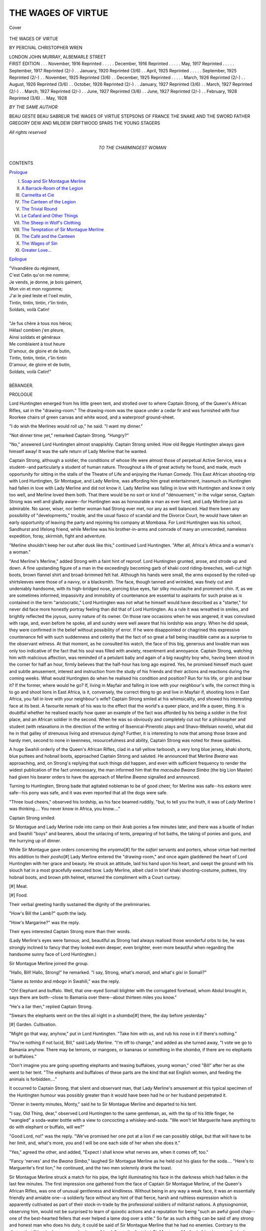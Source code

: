 .. -*- encoding: utf-8 -*-

.. meta::
   :PG.Id: 41652
   :PG.Title: The Wages of Virtue
   :PG.Released: 2012-12-17
   :PG.Rights: Public Domain
   :PG.Producer: Al Haines
   :DC.Creator: Percival Christopher Wren
   :DC.Title: The Wages of Virtue
   :DC.Language: en
   :DC.Created: 1916
   :coverpage: images/img-cover.jpg

===================
THE WAGES OF VIRTUE
===================

.. clearpage::

.. pgheader::

.. container:: coverpage

   .. vspace:: 3

   .. _`Cover`:

   .. figure:: images/img-cover.jpg
      :align: center
      :alt: Cover

      Cover

   .. vspace:: 4

.. container:: titlepage center white-space-pre-line

   .. class:: x-large

      THE
      WAGES OF VIRTUE

   .. vspace:: 2

   .. class:: medium

      BY
      PERCIVAL CHRISTOPHER WREN

   .. vspace:: 3

   .. class:: center medium

      LONDON
      JOHN MURRAY, ALBEMARLE STREET

   .. vspace:: 4

.. container:: verso white-space-pre-line

   .. class:: left small

      FIRST EDITION . . . November, 1916
      Reprinted . . . . . December, 1916
      Reprinted . . . . . May, 1917
      Reprinted . . . . . September, 1917
      Reprinted (2/-) . . January, 1920
      Reprinted (3/6) . . April, 1925
      Reprinted . . . . . September, 1925
      Reprinted (2/-) . . November, 1925
      Reprinted (3/6) . . December, 1925
      Reprinted . . . . . March, 1926
      Reprinted (2/-) . . August, 1926
      Reprinted (3/6) . . October, 1926
      Reprinted (2/-) . . January, 1927
      Reprinted (3/6) . . March, 1927
      Reprinted (2/-) . . March, 1927
      Reprinted (2/-) . . June, 1927
      Reprinted (3/6) . . June, 1927
      Reprinted (2/-) . . February, 1928
      Reprinted (3/6) . . May, 1928

   .. vspace:: 3

   .. class:: left medium

      *BY THE SAME AUTHOR*

   .. vspace:: 1

   .. class:: left medium

      BEAU GESTE
      BEAU SABREUR
      THE WAGES OF VIRTUE
      STEPSONS OF FRANCE
      THE SNAKE AND THE SWORD
      FATHER GREGORY
      DEW AND MILDEW
      DRIFTWOOD SPARS
      THE YOUNG STAGERS

   .. vspace:: 3

   .. class:: center small

      *All rights reserved*

   .. vspace:: 4

.. container:: dedication center white-space-pre-line

   .. class:: medium

      TO
      THE CHARMINGEST WOMAN

   .. vspace:: 4

.. class:: center large

   CONTENTS

.. vspace:: 2

.. class:: left medium

   `Prologue`_

.. class:: left medium white-space-pre-line   

   I.  `Soap and Sir Montague Merline`_
   II.  `A Barrack-Room of the Legion`_
   III.  `Carmelita et Cie`_
   IV.  `The Canteen of the Legion`_
   V.  `The Trivial Round`_
   VI.  `Le Cafard and Other Things`_
   VII.  `The Sheep in Wolf's Clothing`_
   VIII.  `The Temptation of Sir Montague Merline`_
   IX.  `The Café and the Canteen`_
   X.  `The Wages of Sin`_
   XI.  `Greater Love...`_

.. class:: left medium

   `Epilogue`_

.. vspace:: 4

.. class:: medium

   |   "Vivandière du régiment,
   |   C'est Catin qu'on me nomme;
   |   Je vends, je donne, je bois gaiment,
   |   Mon vin et mon rogomme;
   |   J'ai le pied leste et l'oeil mutin,
   |   Tintin, tintin, tintin, r'lin tintin,
   |   Soldats, voilà Catin!
   |
   |   "Je fus chère à tous nos héros;
   |   Hélas! combien j'en pleure,
   |   Ainsi soldats et généraux
   |   Me comblaient à tout heure
   |   D'amour, de gloire et de butin,
   |   Tintin, tintin, tintin, r'lin tintin
   |   D'amour, de gloire et de butin,
   |   Soldats, voilà Catin!"
   |
   |   BÉRANGER.

.. vspace:: 4

.. _`prologue`:

.. class:: center large

   PROLOGUE

.. vspace:: 2

Lord Huntingten emerged from his little
green tent, and strolled over to where Captain
Strong, of the Queen's African Rifles, sat in the
"drawing-room."  The drawing-room was the space under
a cedar fir and was furnished with four Roorkee chairs
of green canvas and white wood, and a waterproof
ground-sheet.

"I do wish the Merlines would roll up," he said.
"I want my dinner."

"Not dinner time yet," remarked Captain Strong.
"Hungry?"

"No," answered Lord Huntingten almost
snappishly.  Captain Strong smiled.  How old Reggie
Huntingten always gave himself away!  It was the
safe return of Lady Merline that he wanted.

Captain Strong, although a soldier, the conditions
of whose life were almost those of perpetual Active
Service, was a student--and particularly a student of
human nature.  Throughout a life of great activity he
found, and made, much opportunity for sitting in the
stalls of the Theatre of Life and enjoying the Human
Comedy.  This East African shooting-trip with Lord
Huntingten, Sir Montague, and Lady Merline, was
affording him great entertainment, inasmuch as
Huntingten had fallen in love with Lady Merline and did not
know it.  Lady Merline was falling in love with
Huntingten and knew it only too well, and Merline loved
them both.  That there would be no sort or kind of
"dénouement," in the vulgar sense, Captain Strong
was well and gladly aware--for Huntingten was as
honourable a man as ever lived, and Lady Merline just
as admirable.  No saner, wiser, nor better woman had
Strong ever met, nor any as well balanced.  Had there
been any possibility of "developments," trouble, and
the usual fiasco of scandal and the Divorce Court, he
would have taken an early opportunity of leaving the
party and rejoining his company at Mombasa.  For
Lord Huntingten was his school, Sandhurst and lifelong
friend, while Merline was his brother-in-arms and
comrade of many an unrecorded, nameless expedition,
foray, skirmish, fight and adventure.

"Merline shouldn't keep her out after dusk like
this," continued Lord Huntingten.  "After all, Africa's
Africa and a woman's a woman."

"And Merline's Merline," added Strong with a faint
hint of reproof.  Lord Huntingten grunted, arose, and
strode up and down.  A fine upstanding figure of a
man in the exceedingly becoming garb of khaki cord
riding-breeches, well-cut high boots, brown flannel
shirt and broad-brimmed felt hat.  Although his hands
were small, the arms exposed by the rolled-up
shirtsleeves were those of a navvy, or a blacksmith.  The
face, though tanned and wrinkled, was finely cut and
undeniably handsome, with its high-bridged nose,
piercing blue eyes, fair silky moustache and prominent
chin.  If, as we are sometimes informed, impassivity
and immobility of countenance are essential to
aspirants for such praise as is contained in the term
"aristocratic," Lord Huntingten was not what he
himself would have described as a "starter," for never
did face more honestly portray feeling than did that of
Lord Huntingten.  As a rule it was wreathed in smiles,
and brightly reflected the joyous, sunny nature of its
owner.  On those rare occasions when he was angered,
it was convulsed with rage, and, even before he spoke,
all and sundry were well aware that his lordship was
angry.  When he did speak, they were confirmed in the
belief without possibility of error.  If he were
disappointed or chagrined this expressive countenance
fell with such suddenness and celerity that the fact of
so great a fall being inaudible came as a surprise to the
observant witness.  At that moment, as he consulted
his watch, the face of this big, generous and lovable
man was only too indicative of the fact that his soul
was filled with anxiety, resentment and annoyance.
Captain Strong, watching him with malicious affection,
was reminded of a petulant baby and again of a big
naughty boy who, having been stood in the corner for
half an hour, firmly believes that the half-hour has long
ago expired.  Yes, he promised himself much quiet
and subtle amusement, interest and instruction from
the study of his friends and their actions and
reactions during the coming weeks.  What would
Huntingten do when he realised his condition and position?
Run for his life, or grin and bear it?  If the former,
where would he go?  If, living in Mayfair and falling
in love with your neighbour's wife, the correct thing
is to go and shoot lions in East Africa, is it, conversely,
the correct thing to go and live in Mayfair if, shooting
lions in East Africa, you fall in love with your
neighbour's wife?  Captain Strong smiled at his whimsicality,
and showed his interesting face at its best.  A
favourite remark of his was to the effect that the
world's a queer place, and life a queer, thing.  It is
doubtful whether he realised exactly how queer an
example of the fact was afforded by his being a soldier
in the first place, and an African soldier in the second.
When he was so obviously and completely cut out for
a philosopher and student (with relaxations in the
direction of the writing of Ibsenical-Pinerotic plays
and Shavo-Wellsian novels), what did he in that galley
of strenuous living and strenuous dying?  Further, it is
interesting to note that among those brave and hardy
men, second to none in keenness, resourcefulness and
ability, Captain Strong was noted for these qualities.

A huge Swahili orderly of the Queen's African Rifles,
clad in a tall yellow tarboosh, a very long blue jersey,
khaki shorts, blue puttees and hobnail boots,
approached Captain Strong and saluted.  He announced
that Merline *Bwana* was approaching, and, on Strong's
replying that such things did happen, and even with
sufficient frequency to render the widest publication
of the fact unnecessary, the man informed him that
the *macouba Bwana Simba* (the big Lion Master) had
given his bearer orders to have the approach of
Merline *Bwana* signalled and announced.

Turning to Huntingten, Strong bade that agitated
nobleman to be of good cheer, for Merline was safe--his
*askaris* were safe--his pony was safe, and it was
even reported that all the dogs were safe.

"Three loud cheers," observed his lordship, as his
face beamed ruddily, "but, to tell you the truth, it
was of *Lady* Merline I was thinking....  You never
know in Africa, you know...."

Captain Strong smiled.

Sir Montague and Lady Merline rode into camp on
their Arab ponies a few minutes later, and there was a
bustle of Indian and Swahili "boys" and bearers,
about the unlacing of tents, preparing of hot baths,
the taking of ponies and guns, and the hurrying up of
dinner.

While Sir Montague gave orders concerning the
*enyama*\[#] for the *safari* servants and porters, whose
virtue had merited this addition to their *posho*\[#] Lady
Merline entered the "drawing-room," and once again
gladdened the heart of Lord Huntingten with her
grace and beauty.  He struck an attitude, laid his
hand upon his heart, and swept the ground with his
slouch hat in a most gracefully executed bow.  Lady
Merline, albeit clad in brief khaki shooting-costume,
puttees, tiny hobnail boots, and brown pith helmet,
returned the compliment with a Court curtsey.

.. vspace:: 2

.. class:: noindent small

   [#] Meat.

.. vspace:: 1

.. class:: noindent small

   [#] Food.

.. vspace:: 2

Their verbal greeting hardly sustained the dignity
of the preliminaries.

"How's Bill the Lamb?" quoth the lady.

"How's Margarine?" was the reply.

Their eyes interested Captain Strong more than
their words.

(Lady Merline's eyes were famous; and, beautiful
as Strong had always realised those wonderful orbs to
be, he was strongly inclined to fancy that they looked
even deeper, even brighter, even more beautiful when
regarding the handsome sunny face of Lord Huntingten.)

Sir Montague Merline joined the group.

"Hallo, Bill!  Hallo, Strong!" he remarked.  "I
say, Strong, what's *marodi*, and what's *gisi* in Somali?"

"Same as *tembo* and *mbogo* in Swahili," was the
reply.

"Oh!  Elephant and buffalo.  Well, that one-eyed
Somali blighter with the corrugated forehead, whom
Abdul brought in, says there are both--close to
Bamania over there--about thirteen miles you know."

"He's a liar then," replied Captain Strong.

"Swears the elephants went on the tiles all night in
a *shamba*\[#] there, the day before yesterday."

.. vspace:: 2

.. class:: noindent small

   [#] Garden.  Cultivation.

.. vspace:: 2

"Might go that way, anyhow," put in Lord Huntingten.
"Take him with us, and rub his nose in it if
there's nothing."

"You're nothing if not lucid, Bill," said Lady
Merline.  "I'm off to change," and added as she turned
away, "I vote we go to Bamania anyhow.  There may
be lemons, or mangoes, or bananas or something in the
*shamba*, if there are no elephants or buffaloes."

"Don't imagine you are going upsetting elephants
and teasing buffaloes, young woman," cried "Bill"
after her as she went to her tent.  "The elephants and
buffaloes of these parts are the kind that eat English
women, and feeding the animals is forbidden...."

It occurred to Captain Strong, that silent and
observant man, that Lady Merline's amusement at
this typical specimen of the Huntingten humour was
possibly greater than it would have been had he or her
husband perpetrated it.

"Dinner in twenty minutes, Monty," said he to Sir
Montague Merline and departed to his tent.

"I say, Old Thing, dear," observed Lord Huntingten
to the same gentleman, as, with the tip of his little
finger, he "wangled" a soda-water bottle with a view
to concocting a whiskey-and-soda.  "We won't let
Marguerite have anything to do with elephant or
buffalo, will we?"

"Good Lord, no!" was the reply.  "We've promised
her one pot at a lion if we can possibly oblige, but
that will have to be her limit, and, what's more, you
and I will be one each side of her when she does it."

"Yes," agreed the other, and added, "Expect I
shall know what nerves are, when it comes off, too."

"Fancy 'nerves' and the *Bwana Simba*," laughed
Sir Montague Merline as he held out his glass for the
soda....  "Here's to Marguerite's first lion," he
continued, and the two men solemnly drank the toast.

Sir Montague Merline struck a match for his pipe,
the light illuminating his face in the darkness which
had fallen in the last few minutes.  The first impression
one gathered from the face of Captain Sir Montague
Merline, of the Queen's African Rifles, was one of
unusual gentleness and kindliness.  Without being in
any way a weak face, it was an essentially friendly and
amiable one--a soldierly face without any hint of
that fierce, harsh and ruthless expression which is
apparently cultivated as part of their stock-in-trade
by the professional soldiers of militarist nations.  A
physiognomist, observing him, would not be surprised
to learn of quixotic actions and a reputation for being
"such an awful good chap--one of the best-hearted
fellers that ever helped a lame dog over a stile."  So
far as such a thing can be said of any strong and
honest man who does his duty, it could be said of Sir
Montague Merline that he had no enemies.  Contrary
to the dictum that "He who has no enemies has no
friends" was the fact that Sir Montague Merline's
friends were all who knew him.  Of these, his best and
closest friend was his wife, and it had been reserved
for Lord Huntingten unconsciously to apprise her of
the fact that she was this and nothing more.  Until
he had left his yacht at Mombasa a few weeks before,
on the invitation of Captain Strong (issued with their
cordial consent) to join their projected shooting trip,
Lady Merline had fondly imagined that she knew what
love was, and had thought herself a thoroughly happy
and contented woman.  In a few days after his joining
the party it seemed that she must have loved him all
her life, and that there could not possibly be a gulf of
some fifteen years between then and the childish days
when he was "Bill the Lamb" and she the
unconsidered adjunct of the nursery and schoolroom,
generally addressed as "Margarine."  Why had he
gone wandering about the world all these years?
Why had their re-discovery of each other had to be
postponed until now?  Why couldn't he have been at
home when Monty came wooing and ... When Lady
Merline's thoughts reached this point she resolutely
switched them off.  She was doing a considerable
amount of switching off, these last few days, and
realised that when Lord Huntingten awoke to the fact
that he too must practise this exercise, the shooting
trip would have to come to an untimely end.  As she
crouched over the tiny candle-lit mirror on the
*soi-disant* dressing-table in her tent, while hastily changing
for dinner that evening, she even considered plausible
ways and possible means of terminating the trip when
the inevitable day arrived.

She was saved the trouble.

As they sat at dinner a few minutes later, beneath
the diamond-studded velvet of the African sky--an
excellent dinner of clear soup, sardines, bustard,
venison, and tinned fruit--Strong's orderly again appeared
in the near distance, saluting and holding two official
letters in his hand.  These, it appeared, had just been
brought by messenger from the railway-station some
nineteen miles distant.

Captain Strong was the first to gather their import,
and his feeling of annoyance and disappointment was
more due to the fact of the interruption of his
interesting little drama than to the cancellation of his leave
and return to harness.

"Battle, Murder and Sudden Death!" he
murmured.  "I wish people wouldn't kill people, and
cause other people to interfere with the arrangements
of people....  Our trip's bust."

"What is it?" asked Lady Merline.

"Mutiny and murder down Uganda way," replied
her husband, whose letter was a duplicate.  "I'm
sorry, Huntingten, old chap," he added, turning to
his friend.  "It's draw stumps and hop it, for Strong
and me.  We must get to the railway to-morrow--there
will be a train through in the afternoon....
Better luck next time."

Lord Huntingten looked at Lady Merline, and
Lady Merline looked at her plate.

.. vspace:: 2

.. class:: center medium
   
   2

.. vspace:: 1

Down the narrowest of narrow jungle-paths marched
a small party of the Queen's African Rifles.  They
marched, perforce, in single file, and at their head was
their white officer.  A wiser man would have marched
in the middle, for the leading man was inevitably
bound to "get it" if they came upon the enemy, and,
albeit brave and warlike men, negroes of the Queen's
African Rifles (like other troops) fight better when
commanded by an officer.  A "point" of a sergeant
and two or three men, a couple of hundred yards in
front, is all very well, but the wily foe in ambush
knows quite enough to take, as it were, the cash and
let the credit go--to let the "point" march on, and
to wait for the main body.

Captain Sir Montague Merline was well aware of
the unwisdom and military inadvisability of heading
the long file, but did it, nevertheless.  If called upon
to defend his conduct, he would have said that what
was gained by the alleged wiser course was more than
lost, inasmuch as the confidence of the men in so
discreet a leader would not be, to say the least of it,
enhanced.  The little column moved silently and slowly
through the horrible place, a stinking swamp, the
atmosphere almost unbreatheable, the narrow winding
track almost untreadable, the enclosing walls of densest
jungle utterly unpenetrable--a singularly undesirable
spot in which to be attacked by a cunning and
blood-thirsty foe of whom this was the "native heath."

Good job the beggars did not run to machine
guns, thought Captain Merline; fancy one, well
placed and concealed in one of these huge trees,
and commanding the track.  Stake-pits, poisoned
arrows, spiked-log booby-traps, and poisoned needle-pointed
snags neatly placed to catch bare knees, and
their various other little tricks were quite enough to
go on with.  What a rotten place for an ambush!
The beggars could easily have made a neat clearing
a foot or two from the track, and massed a hundred
men whose poisoned arrows, guns, and rifles could be
presented a few inches from the breasts of passing
enemies, without the least fear of discovery.  Precautions
against that sort of thing were utterly impossible
if one were to advance at a higher speed than a mile
a day.  The only possible way of ensuring against
flank attack was to have half the column out in the
jungle with axes, hacking their way in line, ahead of
the remainder.  They couldn't do a mile a day at that
rate.  That "point" in front was no earthly good,
nor would it have been if joined by Daniel Boone
Burnham and Buffalo Bill.  The jungle on either side
might as well have been a thirty-foot brick wall.
Unless the enemy chose to squat in the middle of the
track, what could the "point" do in the way of
warning?--and the enemy wouldn't do that.  Of
course, an opposing column might be marching
toward them along the same path, but, in that case,
except at a sudden bend, the column would see them
as soon as the "point."  Confound all bush fighting--messy,
chancy work.  Anyhow, he'd have ten minutes'
halt and send Ibrahim up a tree for a look round.

Captain Merline put his hand to the breast
pocket of his khaki flannel shirt for his whistle,
with a faint short blast on which he would signal to
his "point" to halt.  The whistle never reached his
lips.  A sudden ragged crash of musketry rang out
from the dense vegetation on either side, and from
surrounding trees which commanded and enfiladed
the path.  More than half the little force fell at the
first discharge, for it is hard to miss a man with a
Snider or a Martini-Henry rifle at three yards' range.
For a moment there was confusion, and more than
one of those soldiers of the Queen, it must be admitted,
fired off his rifle at nothing in particular.  A burly
sergeant, bringing up the rear, thrust his way to the
front shouting an order, and the survivors of the first
murderous burst of fire crouched down on either side
of the track and endeavoured to force their way into
the jungle, form a line on either side, and fire volleys
to their left, front and right.  Having made his way to
the head of the column, Sergeant Isa ibn Yakub found
his officer shot through the head, chest and thigh....
A glance was sufficient.  With a loud click of his tongue
he turned away with a look of murderous hate on his
ebony face and the lust of slaughter in his rolling
yellow eye.  He saw a leafy twig fall from a tree that
overhung the path and crouched motionless, staring
at the spot.  Suddenly he raised his rifle and fired,
and gave a hoarse shout of glee as a body fell crashing
to the ground.  In the same second his tarboosh was
spun from his head and the shoulder of his blue jersey
torn as by an invisible claw.  He too wriggled into the
undergrowth and joined the volley-firing, which,
sustained long enough and sufficiently generously and
impartially distributed, must assuredly damage a
neighbouring foe and hinder his approach.  Equally
assuredly it must, however, lead to exhaustion of
ammunition, and when the volley-firing slackened
and died away, it was for this reason.  Sergeant Isa
ibn Yakub was a man of brains and resource, as well
as of dash and courage.  Since the enemy had fallen
silent too, he would emerge with his men and collect
the ammunition from their dead and wounded
comrades.  He blew a number of short shrill blasts on
the whistle which, with the stripes upon his arm, was
the proudest of his possessions.

The ammunition was quickly collected and the
worthy Sergeant possessed himself of his dead officer's
revolver and cartridges....  The next step? ... If
he attempted to remove his wounded, his whole
effective force would become stretcher-bearers and
still be inadequate to the task.  If he abandoned his
wounded, should he advance or retire?  He would
rather fight a lion or three Masai than have to answer
these conundrums and shoulder these responsibilities....
He was relieved of all necessity in the
matter of deciding, for the brooding silence was again
suddenly broken by ear-piercing and blood-curdling
howls and a second sudden fusillade, as, at some given
signal, the enemy burst into the track both before
and behind the column.  Obviously they were skilfully
handled and by one versed in the art of jungle war.
The survivors of the little force were completely
surrounded--and the rest was rather a massacre than
a fight.  It is useless to endeavour to dive into dense
jungle to form a firing line when a determined person
with a broad-bladed spear is literally at your heels.
Sergeant Isa ibn Yakub did his utmost and fought
like the lion-hearted warrior he was.  It is some
satisfaction to know that the one man who escaped and
made his way to the temporary base of the little
columns to tell the story of the destruction of this
particular force, was Sergeant Isa ibn Yakub.

One month later a Lieutenant was promoted to
Captain Sir Montague Merline's post, and, twelve
months later, Lord Huntingten married his wife.

Captain Strong of the Queen's African Rifles, home
on furlough, was best man at the wedding of the
handsome and popular Lord Huntingten with the
charming and beautiful Lady Merline.


.. vspace:: 2

.. class:: center medium

   3

.. vspace:: 1

At about the same time as the fashionable London
press announced to a more or less interested world
the more or less important news that Lady Huntingten
had presented her lord and master with a son and
heir, a small *safari* swung into a tiny African village
and came to a halt.  The naked Kavarondo porters
flung down their loads with grunts and duckings,
and sat them down, a huddled mass of smelly humanity.
From a litter, borne in the middle of the caravan,
stepped the leader of the party, one Doctor John
Williams, a great (though unknown) surgeon, a medical
missionary who gave his life and unusual talents, skill
and knowledge to the alleviation of the miseries of
black humanity.  There are people who have a lot
to say about missionaries in Africa, and there are
people who have nothing to say about Dr. John
Williams because words fail them.  They have seen
him at work and know what his life is--and also what
it might be if he chose to set up in Harley Street.

Doctor John Williams looked around at the village
to which Fate brought him for the first time, and
beheld the usual scene--a collection of huts built of
poles and grass, and a few superior dwelling-places
with thatched walls and roofs.  A couple of women
were pounding grain in a wooden mortar; a small
group of others was engaged in a kind of rude basket
weaving under the porch of a big hut; a man seated
by a small fire had apparently "taken up" poker
work, for he was decorating a vase-shaped gourd by
means of a red-hot iron; a gang of tiny naked
piccaninnies, with incredibly distended stomachs, was
playing around a...

*What?*

Dr.  John Williams strode over to the spot.  A white
man, or the ruin of a sort of a white man, was seated
on a native stool and leaning against the bole of one
of the towering palms that embowered, shaded, concealed
and enriched the little village.  His hair was very
long and grey, his beard and moustache were long
and grey, his face was burnt and bronzed, his eyes
blue and bright.  On his head were the deplorable
ruins of a khaki helmet, and, for the rest, he wore the
rags and remains of a pair of khaki shorts.  Dr. John
Williams stood and stared at him in open-mouthed
astonishment.  He arose and advanced with extended
hand.  The doctor was too astounded to speak, and
the other could not, for he was dumb.  In a minute
it was obvious to the new-comer that he was
more--that he was in some way "wanting."

From the headman of the villagers, who quickly
gathered round, he learned that the white man had
been with them for "many nights and days and
seasons," that he was afflicted of the gods, very wise,
and as a little child.  Why "very wise" Dr. John
Williams failed to discover, or anything more of the
man's history, save that he had simply walked into
the village from nowhere in particular and had sat
under that tree, all day, ever since.  They had given
him a hut, milk, corn, cocoanut, and whatever else
they had.  Also, in addition to this propitiation, they
had made a minor god of him, with worship of the
milder sorts.  Their wisdom and virtue in this particular
had been rewarded by him with a period of marked
prosperity; and undoubtedly their crops, their cattle,
and their married women had benefited by his
benevolent presence....

When Doctor John Williams resumed his journey
he took the dumb white man with him, and, in due
course, reached his own mission, dispensary and
wonderful little hospital a few months later.  Had he
considered that there was any urgency in the case, and
the time-factor of any importance, he would have
abandoned his sleeping-sickness tour, and gone direct
to the hospital to operate upon the skull of his
foundling.  For this great (and unknown) surgeon, upon
examination, had decided that the removal of a bullet
which was lodged beneath the scalp and in the solid
bone of the top of the man's head was the first, and
probably last, step in the direction of the restoration
of speech and understanding.  Obviously he was in
no pain, and he was not mad, but his brain was that
of a child whose age was equal to the time which had
elapsed since the wound was caused.  Probably this
had happened about a couple of years ago, for the
brain was about equal to that of a two-year-old child.
But why had the child not learned to talk?  Possibly
the fact that he had lived among negroes, since his
last return to consciousness, would account for the
fact.  Had he been shot in the head and recovered
among English people (if he were English) he would
probably be now talking as fluently as a two-year-old
baby....

The first few days after his return to his headquarters
were always exceedingly busy ones for the doctor.  The
number of things able to "go wrong" in his absence
was incredible, and, as he was the only white man
resident in a district some ten thousand square miles
in area, the accumulation of work and trouble was
sufficient to appal most people.  But work and trouble
were what the good doctor sought and throve on....
One piece of good news there was, however, in the
tale of calamities.  A pencilled note, scribbled on a
leaf of a military pocket-book, informed him that his
old friend Strong, of the Queen's African Rifles, had
passed through his village three weeks earlier, and
would again pass through, on his return, in a week's
time.  Having made a wide détour to see his friend,
Strong was very disappointed to learn of his absence,
and would return by the same devious route, in the
hope of better luck....

Good!  A few days of Strong's company would be
worth a lot.  A visit from any white man was
something; from a man of one's own class and kind was
a great thing; but from worldly-wise, widely-read,
clever old Strong! ... Excellent! ...


.. vspace:: 2

.. class:: center medium

   4

.. vspace:: 1

Captain Strong, of the Queen's African Rifles, passed
from the strong sunlight into the dark coolness of
Doctor John Williams' bungalow side by side with
his host, who was still shaking him by the hand, in his
joy and affection.  Laying his riding-whip and helmet
on a table he glanced round, stared, turned as white
as a sunburnt man may, ejaculated "Oh, my God!"
and seized the doctor's arm.  His mouth hung open, his
eyes were starting from his head, and it was with
shaking hand that he pointed to where, in the doctor's
living-room, sat the dumb and weak-witted foundling.

Doctor Williams was astounded and mightily
interested.

"What's up, Strong?" he asked.

"B--b--b--but he's *dead*!" stammered Strong
with a gasp.

"Not a bit of it, man," was the reply, "he's as
alive as you or I.  He's dumb, and he's dotty, but
he's alive all right....  What's wrong with you?
You've got a touch of the sun..." and then Captain
Strong was himself again.  If Captain Sir Montague
Merline, late of the Queen's African Rifles, were alive,
it should not be Jack Strong who would announce the
fact....

*Monty Merline?* ... Was that vacant-looking
person who was rising from a chair and bowing to
him, his old pal Merline? ... Most undoubtedly it
was.  Besides--there on his wrist and forearm was
the wonderfully-tattooed snake....

"How do you do?" he said.  The other bowed
again, smiled stupidly, and fumbled with the buttons
of his coat....  Balmy! ...

Strong turned and dragged his host out of the room.

"Where's he come from?" he asked quickly.
"Who is he?"

"Where he came from last," replied the doctor,
"is a village called, I believe, Bwogo, about a hundred
and twenty miles south-east of here.  How he got
there I can't tell you.  The natives said he just walked
up unaccompanied, unbounded, unpursued.  He's got
a bullet or something in the top of his head and I'm
going to lug it out.  And then, my boy, with any luck
at all, he'll very soon be able to answer you any
question you like to put him.  Speech and memory
will return at the moment the pressure on the brain
ceases."

"Will he remember up to the time the bullet hit
him, or since, or both?" asked Strong.

"All his life, up to the moment the bullet hit him,
certainly," was the reply.  "What happened since
will, at first, be remembered as a dream, probably.
If I had to prophesy I should say he'd take up his
life from the second in which the bullet hit him, and
think, for the moment, that he is still where it
happened.  By-and-by, he'll realise that there's a gap
somewhere, and gradually he'll be able to fill it in with
events which will seem half nightmare, half real."

"Anyhow, he'll be certain of his identity and
personal history and so forth?" asked Strong.

"Absolutely," said the surgeon.  "It will be
precisely as though he awoke from an ordinary night's
rest....  It'll be awfully interesting to hear him give
an account of himself....  All this, of course, if he
doesn't die under the operation."

"I hope he will," said Strong.

"What *do* you mean, my dear chap?"

"I hope he'll die under the operation."

"Why?"

"He'll be better dead....  And it will be better
for three other people that he should be dead....
Is he likely to die?"

"I should say it's ten to one he'll pull through all
right....  What's it all about, Strong?"

"Look here, old chap," was the earnest reply.
"If it were anybody else but you I shouldn't know
what to say or do.  As it's *you*, my course is clear, for
you're the last thing in discretion, wisdom and
understanding....  But don't ask me his name....  I know
him....  Look here, it's like this.  His wife's married
again....  There's a kid....  They're well known in
Society....  Awful business....  Ghastly scandal....
Shockin' position."  Captain Strong took Doctor John
Williams by the arm.  "Look here, old chap," he
said once again.  "Need you do this?  It isn't as though
he was 'conscious,' so to speak, and in pain."

"Yes, I must do it," replied the doctor without
hesitation, as the other paused.

"But why?" urged Strong.  "I'm absolutely
certain that if M----, er--that is--this chap--could
have his faculties for a minute he would tell you not
to do it....  You'll take him from a sort of negative
happiness to the most positive and acute unhappiness,
and you'll simply blast the lives of his wife and the
most excellent chap she's married....  She waited
a year after this chap 'died' in--er--that last Polar
expedition--as was supposed....  Think of the poor
little kid too....  And there's estates and a ti----
so on...."

"No good, Strong.  My duty in the matter is
perfectly clear, and it is to the sick man, as such."

"Well, you'll do a damned cruel thing ... er--sorry,
old chap, I mean *do* think it over a bit and look
at it from the point of view of the unfortunate lady,
the second husband, and the child....  And of the
chap himself....  By God!  He won't thank you."

"I look at it from the point of view of the doctor
and I'm not out for thanks," was the reply.

"Is that your last word, Williams?"

"It is.  I have here a man mentally maimed,
mangled and suffering.  My first and only duty is to
heal him, and I shall do it."

"Right O!" replied Strong, who knew that further
words would be useless.  He knew that his friend's
intelligence was clear as crystal and his will as firm,
and that he accepted no other guide than his own
conscience....

As the three men sat in the moonlight that night,
after dinner, Captain Strong was an uncomfortable
man.  That tragedy must find a place in the human
comedy he was well aware.  It had its uses like the
comic relief--but for human tragedy, undilute, black,
harsh, and dreadful, he had no taste.  He shivered.
The pretty little comedy of Lord Huntingten and Sir
Montague and Lady Merline, of two years ago, had
greatly amused and deeply interested him.  This
tragedy of the same three people was unmitigated
horror....  Poor Lady Merline!  He conjured up her
beautiful face with the wonderful eyes, the rose-leaf
complexion, the glorious hair, the tender, lovely
mouth--and saw the life and beauty wiped from it
as she read, or heard, the ghastly news ... bigamy
... illegitimacy....

The doctor's "bearer" came to take the patient to
bed.  He was a remarkable man who had started life
as a ward-boy in Madras.  He it was who had cut the
half-witted white man's hair, shaved his beard and
dressed him in his master's spare clothes.  When the
patient was asleep that night, he was going to endeavour
to shave the top of his head without waking him,
for he was to be operated on, in the morning....

"Yes, I fully understand and I give you my solemn
promise, Strong," said the doctor as the two men rose
to go in, that night.  "The moment the man is sane
I will tell him that he is not to tell me his name, nor
anything else until he has heard what I have to say.
I will then break it to him--using my own discretion
as to how and when--that he was reported dead,
that his will was proved, that his widow wore mourning
for a year and then married again, and had a son a
year later....  I undertake that he shall not leave
this house, *knowing that*, unless he is in the fullest
possession of his faculties and able to realise with the
utmost clearness *all* the bearings of the case and *all*
the consequences following his resumption of identity.
And I'll let him hide here for just as long as he cares
to conceal himself--if he wishes to remain 'dead' for
a time."

"Yes ... And as I can't possibly stay till he
recovers, nor, in fact, over to-morrow without gross
dereliction of duty, I will leave a letter for you to
give him at the earliest safe moment....  I'll tell him
that I am the only living soul who knows his name
as well as his secret.  He'll understand that no one else
will know this--from me."

As he sat on the side of his bed that night, Captain
Strong remarked unto his soul, "Well--one thing--if
I know Monty Merline as well as I think, 'Sir
Montague Merline' died two years ago, whatever
happens....  And yet I can't imagine Monty
committing suicide, somehow.  He's a chap with a
conscience as well as the soul of chivalry....  Poor, poor,
old Monty Merline!..."





.. vspace:: 4

.. _`SOAP AND SIR MONTAGUE MERLINE`:

.. class:: center x-large

   THE WAGES OF VIRTUE

.. vspace:: 3

.. class:: center large

   CHAPTER I

.. class:: center medium

   SOAP AND SIR MONTAGUE MERLINE

.. vspace:: 2

Sir Montague Merline, second-class private
soldier of the First Battalion of the Foreign Legion
of France, paused to straighten his back, to pass his
bronzed forearm across his white forehead, and to put
his scrap of soap into his mouth--the only safe receptacle
for the precious morsel, the tiny cake issued once
a month by Madame La République to the Legionary
for all his washing purposes.  When one's income is
precisely one halfpenny a day (paid when it has totalled
up to the sum of twopence halfpenny), one does not
waste much, nor risk the loss of valuable property;
and to lay a piece of soap upon the concrete of *Le
Cercle d'Enfer* reservoir, is not so much to risk the loss
of it as to lose it, when one is surrounded by gentlemen
of the Foreign Legion.  Let me not be misunderstood,
nor supposed to be casting aspersions upon the said
gentlemen, but their need for soap is urgent, their
income is one halfpenny a day, and soap is of the things
with which one may "decorate oneself" without
contravening the law of the Legion.  To steal is to steal,
mark you (and to deserve, and probably to get, a
bayonet through the offending hand, pinning it to the
bench or table), but to borrow certain specified articles
permanently and without permission is merely, in the
curious slang of the Legion, "to decorate oneself."

Contrary to what the uninitiated might suppose, *Le
Cercle d'Enfer*--the Circle of Hell--is not a dry, but a
very wet place, it being, in point of fact, the *lavabo*
where the Legionaries of the French Foreign Legion
stationed in Algeria at Sidi-bel-Abbès, daily wash their
white fatigue uniforms and occasionally their underclothing.

Oh, that *Cercle d'Enfer*!  I hated it more than I
hated the *peloton des hommes punis, salle de police,
cellules*, the "Breakfast of the Legion," the awful heat,
monotony, flies, Bedouins; the solitude, hunger, and
thirst of outpost stations in the south; I hated it more
than I hated *astiquage*, *la boîte*, the *chaussettes russes*,
hospital, the terrible desert marches, sewer-cleaning
fatigues, or that villainous and vindictive ruffian of a
*cafard*-smitten *caporal* who systematically did his very
able best to kill me.  Oh, that accursed *Cercle d'Enfer*,
and the heart-breaking labour of washing a filthy
alfa-fibre suit (stained perhaps with rifle-oil) in cold
water, and without soap!

Only the other day, as I lay somnolent in a long
chair in the verandah of the Charmingest Woman
(she lives in India), I heard the regular *flop, flop, flop*
of wet clothes, beaten by a distant *dhobi* upon a slab
of stone, and at the same moment I smelt wet concrete
as the *mali* watered the maidenhair fern on the steps
leading from Her verandah to the garden.  Odours
call up memories far more distinctly and readily than
do other sense-impressions, and the faint smell of wet
concrete, aided as it was by the faintly audible sound
of wet blows, brought most vividly before my mind's
eye a detailed picture of that well-named Temple of
Hygiea, the "Circle of Hell."  Sleeping, waking, and
partly sleeping, partly waking, I saw it all again;
saw Sir Montague Merline, who called himself John
Bull; saw Hiram Cyrus Milton, known as The Bucking
Bronco; saw "Reginald Rupert"; the infamous Luigi
Rivoli; the unspeakable Edouard Malvin; the
marvellous Mad Grasshopper, whose name no one
knew; the truly religious Hans Djoolte; the Russian
twins, calling themselves Mikhail and Feodor
Kyrilovitch Malekov; the terrible Sergeant-Major
Suicide-Maker, and all the rest of them.  And finally, waking
with an actual and perceptible taste of soap in my
mouth, I wished my worst enemy were in the *Cercle
d'Enfer*, soapless, and with much rifle-oil, dust, leather
marks and wine stains on his once-white uniform--and
then I thought of Carmelita and determined to write
this book.

For Carmelita deserves a monument (and so does
John Bull), however humble....  To continue....

Sir Montague Merline did not put his precious
morsel of soap into his pocket, for the excellent reason
that there was no pocket to the single exiguous
garment he was at the moment wearing--a useful piece
of material which in its time played many parts, and
knew the service of duster, towel, turban, tablecloth,
polishing pad, tea-cloth, house-flannel, apron,
handkerchief, neckerchief, curtain, serviette, holder,
fly-slayer, water-strainer, punkah, and, at the moment,
nether garment.  Having *cached* his soup and having
observed "*Peste!*" as he savoured its flavour, he
proceeded to pommel, punch, and slap upon the
concrete, the greyish-white tunic and breeches, and
the cotton vest and shirt which he had generously
soaped before the hungry eyes of numerous soapless
but oathful fellow-labourers, who less successfully
sought that virtue which, in the Legion, is certainly
next to, but far ahead of, mere godliness.

In due course, Sir Montague Merline rinsed his
garments in the reservoir, wrung them out, bore them
to the nearest clothes-line, hung them out to dry, and
sat himself down in their shadow to stare at them
unwaveringly until dried by the fierce sun--the
ancient enemy, for the moment an unwilling friend.
To watch them unwaveringly and intently because he
knew that the turning of his head for ten seconds
might mean their complete and final disappearance--for,
like soap, articles of uniform are on the list of things
with which a Legionary may "decorate" himself,
if he can, without incurring the odium of public
opinion.  (He may steal any article of equipment,
clothing, kit, accoutrement, or general utility, but
his patron saint help him and Le Bon Dieu be merciful
to him, if he be caught stealing tobacco, wine, food,
or money.)

Becoming aware of the presence of Monsieur le
Légionnaire Edouard Malvin, Sir Montague Merline
increased the vigilance of his scrutiny of his pendent
property, for ce cher Edouard was of pick-pockets
the very prince and magician; of those who could
steal the teeth from a Jew while he sneezed and would
steal the scalp from their grandmamma while she
objected.

"Ohé!  Jean Boule, lend me thy soap," besought
this stout and dapper little Austrian, who for some
reason pretended to be a Belgian from the Congo.
"This cursed alfa-fibre gets dirtier the more you wash
it in this cursed water," and he smiled a greasy and
ingratiating grin.

Without for one second averting his steady stare
from his clothes, the Englishman slowly removed
the soap from his mouth, expectorated, remarked
"*Peaudezébie*,"[#] and took no further notice of the
quaint figure which stood by his side, clad only in
ancient red Zouave breeches and the ingratiating
smile.

.. vspace:: 2

.. class:: noindent small

   [#] An emphatic negative.

.. vspace:: 2

"Name of a Name!  Name of the Name of a Pipe!
Name of the Name of a Dirty Little Furry Red
Monkey!" observed Monsieur le Légionnaire Edouard
Malvin as he turned to slouch away, twirling the
dripping grey-white tunic.

"Meaning me?" asked Sir Montague, replacing the
soap in its safe repository and preparing to rise.

"But no!  But not in the least, old cabbage.  Thou
hast the *cafard*.  Mais oui, tu as le cafard," replied
the Belgian and quickened his retreat.

No, the grey Jean Boule, so old, so young, doyen
of Légionnaires, so quick, strong, skilful and enduring
at *la boxe*, was not the man to cross at any time, and
least of all when he had *le cafard*, that terrible Legion
madness that all Legionaries know; the madness that
drives them to the cells, to gaol, to the Zephyrs, to
the firing-party by the open grave; or to desertion
and death in the desert.  The grey Jean Boule had
been a Zephyr of the Penal Battalions once, already,
for killing a man, and Monsieur Malvin, although a
Legionary of the Foreign Legion, did not wish to die.
No, not while Carmelita and Madame la Cantinière
lived and loved and sold the good Algiers wine at
three-halfpence a bottle....  No, bon sang de sort!

M. le Légionnaire Malvin returned to the dense ring
of labouring perspiring washers, and edged in behind
a gigantic German and a short, broad, burly Alsatian,
capitalists as joint proprietors of a fine cake of soap.

Sacré nom de nom de bon Dieu de Dieu de sort!
Dull-witted German pigs might leave their soap
unguarded for a moment, and, if they did not, might
be induced to wring some soapy water from their little
pile of washing, upon the obstinately greasy tunic of
the good M. Malvin.

Légionnaire Hans Schnitzel, late of Berlin, rinsed
his washing in clean water, wrung it, and took it to
the nearest drying line.  Légionnaire Alphonse Dupont,
late of Alsace, placed his soap in the pocket of the
dirty white fatigue-uniform which he wore, and which
he would wash as soon as he had finished the present
job.  Immediately, Légionnaire Edouard Malvin
transferred the soap from the side pocket of the tunic
of the unconscious Légionnaire Alphonse Dupont to
that of his own red breeches, and straightway begged
the loan of it.

"*Merde!*" replied Dupont.  "Nombril de Belzébutt!
I will lend it thee *peaudezébie*.  Why should
I lend thee soap, *vieux dégoulant*?  Go decorate
thyself, *sale cochon*.  Besides 'tis not mine to lend."

"And that is very true," agreed M. Malvin, and
sauntered toward Schnitzel, who stood phlegmatically
guarding his drying clothes.  In his hand was an object
which caused the eyebrows of the good M. Malvin
to arch and rise, and his mouth to water--nothing
less than an actual, real and genuine scrubbing-brush,
beautiful in its bristliness.  Then righteous anger filled
his soul.

"Saligaud!" he hissed.  "These pigs of filthy
Germans!  Soap *and* a brush.  Sacripants!  Ils me
dégoutant à la fin."

As he regarded the stolid German with increasing
envy, hatred, malice and all uncharitableness, and
cast about in his quick and cunning mind for means
of relieving him of the coveted brush, a sudden roar
of wrath and grief from his Alsatian partner, Dupont,
sent Schnitzel running to join that unfortunate man
in fierce and impartial denunciations of his left-hand
and right-hand neighbours, who were thieves, pigs,
brigands, dogs, Arabs, and utterly *merdant* and
*merdable*.  Bursting into the fray, Herr Schnitzel
found them, in addition, *bloedsinnig* and *dummkopf*
in that they could not produce cakes of soap from
empty mouths.

As the rage of the bereaved warriors increased,
more and more Pomeranian and Alsatian patois
invaded the wonderful Legion-French, a French
which is not of Paris, nor of anywhere else in the world
save La Légion.  As Dupont fell upon a laughing
Italian with a cry of "Ah! zut!  Sacré grimacier,"
Schnitzel spluttered and roared at a huge slow-moving
American who regarded him with a look of pitying
but not unkindly contempt....

"Why do the 'eathen rage furious *to*\gether and
*im*\agine a vain thing?" he enquired in a slow drawl
of the excited "furriner," adding "Ain't yew some
*schafs-kopf*, sonny!" and, as the big German began
to whirl his arms in the windmill fashion peculiar
to the non-boxing foreigner who meditates assault
and battery, continued--

"Now yew stop *zanking* and playing *versteckens*
with me, yew pie-faced Squarehead, and be *schnell*
about it, or yew'll git my goat, see?  *Vous obtiendrez
mon chèvre*, yew perambulating *prachtvoll bierhatte*,"
and he coolly turned his back upon the infuriated
German with a polite, if laborious, "Guten tag, mein
Freund."

Mr. Hiram Cyrus Milton (late of Texas, California,
the Yukon, and the "main drag" generally of the
wild and woolly West) was exceeding proud of his
linguistic knowledge and skill.  It may be remarked,
en passant, that his friends were even prouder of it.

At this moment, le bon Légionnaire Malvin, hovering
for opportunity, with a sudden *coup de savate* struck
the so-desirable scrubbing-brush from the hand of
Herr Schnitzel with a force that seemed like to take
the arm from the shoulder with it.  Leaping round
with a yell of pain, the unfortunate German found
himself, as Malvin had calculated, face to face with
the mighty Luigi Rivoli, to attack whom was to be
brought to death's door through that of the hospital.

Snatching up the brush which was behind Schnitzel
when he turned to face Rivoli, le bon M. Malvin
lightly departed from the vulgar scuffle in the direction
of the drying clothes of Herren Schnitzel and Dupont,
the latter, last seen clasping, with more enthusiasm
than love, a wiry Italian to his bosom.  The luck of
M. Malvin was distinctly in, for not only had he the
soap and a brush for the easy cleansing of his own
uniform, but he had within his grasp a fresh uniform
to wear, and another to sell; for the clothing of ce
bon Dupont would fit him to a marvel, while that of
the pig-dog Schnitzel would fetch good money, the
equivalent of several litres of the thick, red Algerian
wine, from a certain Spanish Jew, old Haroun Mendoza,
of the Sidi-bel-Abbès ghetto.

Yes, the Saints bless and reward the good Dupont
for being of the same size as M. Malvin himself, for it
is a most serious matter to be short of anything when
showing-down kit at kit-inspection, and that thrice
accursed Sacré Chien of an *Adjudant* would, as likely
as not, have spare white trousers shown-down on the
morrow.  What can a good Légionnaire do, look you,
when he has not the article named for to-morrow's
*Adjutant's* inspection, but "decorate himself"?  Is
it easy, is it reasonable, to buy new white
fatigue-uniform on an income of one halfpenny per diem?
Sapristi, and Sacré Bleu, and Name of the Name of a
Little Brown Dog, a litre of wine costs a penny, and
a packet of tobacco three-halfpence, and what is
left to a gentleman of the Legion then, on pay-day,
out of his twopence-halfpenny, nom d'un pétard?
As for ce bon Dupont, he must in his turn "decorate"
himself.  And if he cannot, but must renew acquaintance
with *la boîte* and *le peloton des hommes punis*,
why--he must regard things in their true light, be
philosophical, and take it easy.  Is it not proverbial
that "Toutes choses peut on souffrir qu'aise"?  And
with a purr of pleasure, a positive licking of chops,
and a murmur of "Ah!  Au tient frais," he deftly
whipped the property of the embattled Legionaries
from the line, no man saying him nay.  For it is not
the etiquette of the Legion to interfere with one who,
in the absence of its owner, would "decorate" himself
with any of those things with which self-decoration
is permissible, if not honourable.  Indeed, to Sir
Montague Merline, sitting close by, and regarding his
proceedings with cold impartial eye, M. Malvin
observed--

"'Y a de bon, mon salop!  I have heard that le bon
Dieu helps those who help themselves.  I do but help
myself in order to give le bon Dieu the opportunity
He doubtless desires.  I decorate myself incidentally.
Mais oui, and I shall decorate myself this evening
with a p'tite ouvrière and to-morrow with une
réputation d'ivrogne," and he turned innocently to saunter
with his innocent bundle of washing from the *lavabo*,
to his *caserne*.  Ere he had taken half a dozen steps,
the cold and quiet voice of the grey Jean Boule broke
in upon the resumed day-dreams of the innocently
sauntering M. Malvin.

"Might one aspire to the honour of venturing to
detain for a brief interview Monsieur le Légionnaire
Edouard Malvin?" said the soft metallic voice.

"But certainly, and without charge, mon gars,"
replied that gentleman, turning and eyeing the
incomprehensible and dangerous Jean Boule, *à coin
de l'oeil*.

"You seek soap?"

"I do," replied the Austrian "Belgian" promptly.
The possession of one cake of soap makes that of
another no less desirable.

"Do you seek sorrow also?"

"But no, dear friend.  'J'ai eu toutes les folies.'  In
this world I seek but wine, woman, and peace.  Let
me avoid the 'gros bonnets' and lead my happy
tumble life in peaceful obscurity.  A modest violet,
I.  A wayside flow'ret, a retiring primrose, such as you
English love."

"Then, cher Malvin, since you seek soap and not
sorrow, let not my little cake of soap disappear from
beneath the polishing-rags in my sack.  The little
brown sack at the head of my cot, cher Malvin.
Enfin!  I appoint you guardian and custodian of
my little cake of soap.  But in a most evil hour for
le bon M. Malvin would it disappear.  Guard it then,
cher Malvin.  Respect it.  Watch over it as you value,
and would retain, your health and beauty, M. Malvin.
And when *I* have avenged *my* little piece of soap, the
true history of the last ten minutes will deeply interest
those earnest searchers after truth, Legionaries
Schnitzel and Dupont.  Depart in peace and enter
upon your new office of Guardian of my Soap!  Vous
devez en être joliment fier."

"Quite a speech, in effect, mon drôle," replied the
stout Austrian as he doubtfully fingered his short
beard *au poinçon*, and added uneasily, "I am not
the only gentleman who 'decorates' himself with
soap."

"No?  Nor with uniforms.  Go in peace, Protector
of my Soap."

And smiling wintrily M. Malvin winked, broke into
the wholly deplorable ditty of "Pére Dupanloup en
chemin de fer," and pursued his innocent path to
barracks, whither Sir Montague Merline later followed
him, after watching with a contemptuous smile some
mixed and messy fighting (beside the apparently
dead body of the Legionary Schnitzel) between an
Alsatian and an Italian, in which the Italian kicked
his opponent in the stomach and partly ate his ear,
and the Alsatian used his hands solely for purpose
of throttling.

Why couldn't they stand up and fight like gentlemen
under Queensberry rules, or, if boxing did not appeal
to them, use their sword-bayonets like soldiers and
Legionaries--the low rooters, the vulgar, rough-and-tumble
gutter-scrappers....

Removing his almost dry washing from the line,
Sir Montague Merline marched across to his barrack-block,
climbed the three flights of stone stairs, traversed
the long corridor of his Company, and entered the big,
light, airy room wherein he and twenty-nine other
Legionaries (one of whom held the very exalted and
important rank of *Caporal*) lived and moved and had
their monotonous being.

Spreading his tunic and breeches on the end of the
long table he proceeded to "iron" them, first with
his hand, secondly with a tin plate, and finally with
the edge of his "quart," the drinking-mug which
hung at the head of his bed ready for the reception of
the early morning *jus*, the strong coffee which most
effectively rouses the Legionary from somnolence and
most ineffectively sustains him until midday.

Anon, having persuaded himself that the result of
his labours was satisfactory, and up to Legion
standards of smartness--which are as high as those of
the ordinary *piou-piou* of the French line are low--he
folded his uniform in elbow-to-finger-tip lengths,
placed it with the *paquetage* on the shelf above his
bed, and began to dress for his evening walk-out.
The Legionary's time is, in theory, his own after
5 p.m., and the most sacred plank in the most sacred
platform of all his sacred tradition is his right to
promenade himself at eventide and listen to the
Legion's glorious band in the Place Sadi Carnot.

Having laid his uniform, belt, bayonet, and képi
on his cot, he stepped across to the next but one
(the name-card at the head of which bore the
astonishing legend "Bucking Bronco, No. 11356.  Soldat
1ère Classe), opened a little sack which hung at the
head of it, and took from it the remains of an ancient
nail-brush, the joint property of Sir Montague Merline,
alias Jean Boule, and Hiram Cyrus Milton, alias
Bucking Bronco, late of Texas, California, Yukon,
and "the main drag" of the United States of America.

Even as Sir Montague's hand was inserted through
the neck of the sack, the huge American (who had
been wrongfully accused and rashly attacked by
Legionary Hans Schnitzel) entered the barrack-room,
caught sight of a figure bending over his rag-sack, and
crept on tiptoe towards it, his great gnarled fists
clenched, his mouth compressed to a straight thin
line beneath his huge drooping moustache, and his
grey eyes ablaze.  Luckily Sir Montague heard the
sounds of his stealthy approach, and turned just in
time.  The American dropped his fists and smiled.

"Say," he drawled, "I thought it was some herring-gutted
weevil of a Dago or a Squarehead shenannikin
with my precious jools.  An' I was jest a'goin' ter
plug the skinnamalink some.  Say, Johnnie, if yew
hadn't swivelled any, I was jest a'goin' ter slug yew,
good an' plenty, behind the yeer-'ole."

"Just getting the tooth-nail-button-boot-dandy-brush,
Buck," replied Sir Montague.  "How are you
feeling?"

"I'm feelin' purty mean," was the reply.  "A dirty
Squarehead of a dod-gasted Dutchy from the
Farterland grunted in me eye, an' I thought the shave-tail
was fer rough-housin', an' I slugged him one, just ter
start 'im gwine.  The gosh-dinged piker jest curled
up.  He jest wilted on the floor."

The Bucking Bronco, in high disgust, expectorated
and then chid himself for forgetting that he was
no longer on the free soil of America, where a gentleman
may spit as he likes and be a gentleman for a' that
and a' that.

"I tell yew, Johnnie," he continued, "he got me
jingled, the lumberin' lallapaloozer!  There he lay
*an'* lay--and then some.  'Git up, yew rubberin'
rube,' I ses, 'yew'll git moss on your teeth if yew lie
so quiet; git up, an' deliver the goods,' I ses, 'I had
more guts then yew when I was knee high to a June
bug.'  Did he arise an' make good?   *I* should worry.
Nope.  Yew take it from Uncle, that bonehead is
there yit, an' afore I could make him wise to it thet
he didn't git the bulge on Uncle with *thet* bluff, another
Squarehead an' a gibberin' Dago put up a dirty kind
o' scrap over his body, gougin' and kickin' an' earbitin'
an' throttlin', an' a whole bunch o' boobs jined in
an' I give it up an' come 'ome."  And the Bucking
Bronco sat him sadly on his bed and groaned.

"Cheer up, Buck, we'll all soon be dead," replied his
comrade, "don't *you* go getting cafard," and he
looked anxiously at the angry-lugubrious face of his
friend.  "What's the *ordre du jour* for walking-out
dress to-day?" he added.  "Blue tunic and red
trousers?  Or tunic and white?  Or *capote*, or what?"

"It was tunic an' white yesterday," replied the
American, "an' I guess it is to-day too."

"It's my night to howl," he added cryptically
"Let's go an' pow-wow Carmelita ef thet fresh gorilla
Loojey Rivoli ain't got 'er in 'is pocket.  I'll shoot
'im up some day, sure...."

A sudden shouting, tumult, and running below,
and cries of "Les bleus!  Les bleus!" interrupted
the Bronco's monologue and drew the two old soldiers
to a window that overlooked the vast, neat, gravelled
barrack-square, clean, naked, and bleak to the eye as
an ice-floe.

"Strike me peculiar," remarked the Bucking
Bronco.  "It's another big gang o' tenderfeet."

"A draft of rookies!  Come on--they'll all be for
our Company in place of those *poumpists*,[#] and there
may be something Anglo-Saxon among them," said
Legionary John Bull, and the two men hastily flung
their capotes over their sketchy attire and hurried
from the room, buttoning them as they went.


.. vspace:: 2

.. class:: noindent small

   [#] Deserters.

.. vspace:: 2

Like Charity, the Legionary's overcoat covers a
multitude of sins--chiefly of omission--and is a most
useful garment.  It protects him from the cold dawn
wind, and keeps him warm by night; it protects
him from the cruel African sun, and keeps him cool
by day, or at least, if not cool, in the frying-pan
degree of heat, which is better than that of the fire.
He marches in it without a tunic, and relies upon it
to conceal the fact when he has failed to "decorate"
himself with underclothing.  Its skirts, buttoned
back, hamper not his legs, and its capacious pockets
have many uses.  Its one drawback is that, being
double-breasted, it buttons up on either side, a fact
which has brought the grey hairs of many an honest
Legionary in sorrow to the cellules, and given many
a brutal and vindictive Sergeant the chance of that
cruelty in which his little tyrant soul so revels.  For,
incredible as it may seem to the lay mind, the
ingenious devil whose military mind concocts the ordres
du jour, changes, by solemn decree, and almost daily,
the side upon which the overcoat is to be buttoned up.

Clattering down the long flights of stone stairs, and
converging across the barrack-square, the Legionaries
came running from all directions, to gaze upon, to
chaff, to delude, to sponge upon, and to rob and
swindle the "Blues"--the recruits of the *Légion
Étrangère*, the embryo *Légionnaires d'Afrique*.

In the incredibly maddeningly dull life of the
Legion in peace time, the slightest diversion is a
god-send and even the arrival of a batch of recruits a
most welcome event.  To all, it is a distraction; to
some, the hope of the arrival of a fellow-countryman
(especially to the few English, Americans, Danes,
Greeks, Russians, Norwegians, Swedes, and Poles
whom cruel Fate has sent to La Légion).  To some,
a chance of passing on a part of the brutality and
tyranny which they themselves suffer; to some, a
chance of getting civilian clothes in which to desert;
to others, an opportunity of selling knowledge of
the ropes, for litres of canteen wine; to many, a
hope of working a successful trick on a bewildered
recruit--the time-honoured villainy of stealing his
new uniform and pretending to buy him another
*sub rosa* from the dishonest quartermaster, whereupon
the recruit buys back his own original uniform at
the cost of his little all (for invariably the alleged
substitute-uniform costs just that sum of money
which the poor wretch has brought with him and
augmented by the compulsory sale of his civilian kit
to the clothes-dealing harpies and thieves who infest
the barrack-gates on the arrival of each draft).

As the tiny portal beside the huge barrack-gate
was closed and fastened by the Corporal in charge
of the squad of "blues" (as the French army calls
its recruits[#]), the single file of derelicts halted at the
order of the Sergeant of the Guard, who, more in
sorrow than in anger, weighed them and found them
wanting.


.. vspace:: 2

.. class:: noindent small

   [#] In the days of the high, tight stock
   and cravat, the recruit was
   supposed to be livid and blue in the face
   until he grew accustomed to them.

.. vspace:: 2


"Sweepings," he summed them up in passing
judgment.  "Foundlings.  Droppings.  Crumbs.
Tripe.  Accidents.  Abortions.  Cripples.  Left by the
tide.  Blown in by the wind.  Born pékins.[#]  Only one
man among them, and he a pig of a Prussian--or
perhaps an Englishman.  Let us hope he's an Englishman...."


.. vspace:: 2

.. class:: noindent small

   [#] Civilians.

.. vspace:: 2


In speaking thus, the worthy Sergeant was behaving
with impropriety and contrary to the law and
tradition of the Legion.  What nouns and adjectives a
non-commissioned officer may use wherewith to
stigmatise a Legionary, depend wholly and solely
upon his taste, fluency and vocabulary.  But it is
not etiquette to reproach a man with his nationality,
however much a matter for reproach that nationality
may be.

"Are you an Englishman, most miserable *bleu*?"
he suddenly asked of a tall, slim, fair youth, dressed
in tweed Norfolk-jacket, and grey flannel trousers,
and bearing in every line of feature and form, and in
the cut and set of his expensive clothing, the stamp
of the man of breeding, birth and position.

"By the especial mercy and grace of God, I am an
Englishman, Sergeant, thank you," he replied coolly
in good, if slow and careful French.

The Sergeant smiled grimly behind his big moustache.
Himself a cashiered Russian officer, and once
a gentleman, he could appreciate a gentleman and
approve him in the strict privacy of his soul.

"*Slava Bogu!*" he roared.  "Vile *bleu*!  And now
by the especial mercy and grace of the Devil you are
a Légionnaire--or will be, if you survive the
making...." and added *sotto voce*, "Are you a degraded
dog of a broken officer?  If so, you can claim to be
appointed to the *élèves caporaux* as a non-commissioned
officer on probation, if you have a photo of yourself
in officer's uniform.  Thus you will escape all recruit-drill
and live in hope to become, some day, Sergeant,
even as I," and the (for a Sergeant of the Legion)
decent-hearted fellow smote his vast chest.

"I thank you, Sergeant," was the drawled reply.
"You really dazzle me--but *I* am not a degraded
dog of a broken officer."

"*Gospodi pomilui!*" roared the incensed Sergeant.
"Ne me donnez de la gabatine, pratique!" and, for
a second, seemed likely to strike the cool and insolent
recruit who dared to bandy words with a Sergeant
of the Legion.  His eyes bulged, his moustache bristled,
and his scarlet face turned purple as he literally
showed his teeth.

"Go easy, old chap," spoke a quiet voice, in English,
close beside the Englishman.  "That fellow can do
you to death if you offend him," and the recruit,
turning, beheld a grey-moustached, white-haired
elderly man, bronzed, lined, and worn-looking--a
typical French army *vielle moustache*--an "old sweat"
from whose lips the accents of a refined English
gentleman came with the utmost incongruity.

The youth's face brightened with interest.  Obviously
this old dear was a public-school, or 'Varsity
man, or, very probably, an *ex*-British officer.

"Good egg," quoth he, extending a hand behind him
for a surreptitious shake.  "See you anon, what?"

"Yes, you'll all come to the Seventh Company.  We
are below strength," said Legionary John Bull, in
whose weary eyes had shone a new light of interest
since they fell upon this compatriot of his own caste
and kidney.

A remarkably cool and nonchalant recruit--and
surely unique in the history of the Legion's "blues"
in showing absolutely no sign of privation, fear,
stress, criminality, poverty, depression, anxiety, or
bewilderment!

"Now, what'n hell is he doin' in thet bum outfit?"
queried the Bucking Bronco of his friend John Bull,
who kept as near as possible to the Englishman whom
he had warned against ill-timed causticity of humour.

"He's some b'y, thet b'y, but he'd better quit
kickin'.  He's a way-up white man I opine.  What's
'e a'doin' in this joint?  He's a gay-cat and a looker.
He's a fierce stiff sport.  He has sand, some--sure.
Yep," and Mr. Hiram Cyrus Milton checked himself
only just in time from defiling the immaculate and
sacred parade-ground, by "signifying in the usual
manner" that he was mentally perturbed, and
himself in these circumstances of expectoration-difficulty
by observing that the boy was undoubtedly
"some" boy, and worthy to have been an American
citizen had he been born under a luckier star--or
stripe.

"I can't place him, Buck," replied the puzzled
John Bull, his quiet voice rendered almost inaudible
by the shouts, howls, yells and cries of the seething
mob of Legionaries who swarmed round the line of
recruits, assailing their bewildered ears in all the tongues
of Europe, and some of those of Asia and Africa.

"He doesn't look hungry, and he doesn't look
hunted.  I suppose he is one of the few who don't
come here to escape either starvation, creditors,
or the Law.  And he doesn't look desperate like the
average turned-down lover, ruined gambler, deserted
husband, or busted bankrupt....  Wonder if he's
come here in search of 'Romance'?"

"Wal, ef he's come hyar for his health an' amoosement
he'd go to Hell to cool himself, or ter the den of
a grizzly b'ar fer gentle stimoolation and recreation.
Gee whiz!  Didn't he fair git ole Bluebottle's goat?
He sure did git nixt him."

"Bit of a contrast to the rest of the gang, what?"
remarked John Bull, and indeed the truth of his
remark was very obvious.

"Ain't they a outfit o' dodgasted hoboes an'
bindlestiffs!" agreed his friend.

Straight as a lance, thin, very broad in the shoulders
and narrow of waist and hip; apparently as clean
and unruffled as when leaving his golf-club pavilion
for a round on the links; cool, self-possessed, haughty,
aristocratic and clean-cut of feature, this Englishman
among the other recruits looked like a Derby winner
among a string of equine ruins in a knacker's yard;
like a panther among bears--a detached and separated
creature, something of different flesh and blood.
Breed is a very remarkable thing, even more distinctive
than race, and in this little band of derelicts was
another Englishman, a Cockney youth who had passed
from street-arab and gutter-snipe, *via* Reformatory, to
hooligan, coster and soldier.  No man in that collection
of wreckage from Germany, Spain, Italy, France,
and the four corners of Europe looked less like the
tall recruit than did this brother Englishman.

To Sir Montague Merline, fallen and shattered star
of the high social firmament, the sight of him was as
welcome as water in the desert, and he thanked Fate for
having brought another Englishman to the Legion--and
one so debonair, so fine, so handsome, cool and strong.

"There's Blood there," he murmured to himself.

"His shoulders hev bin drilled somewheres, although
he's British," added the Bucking one.  "Yep.  He's
one o' the flat-backed push."

"I wonder if he can be a cashiered officer.  He's
drilled as you say....  If he has been broke for
something it hasn't marked him much.  Nothing
hang-dog there," mused Legionary John Bull.

"Nope.  He's a blowed-in-the-glass British
aristocrat," agreed the large-minded Hiram Cyrus, "and
I opine an ex-member of the commishunned ranks o'
the British Constitootional Army.  He ain't niver
bin batterin' the main-stem for light-pieces like them
other hoodlums an' toughs an' smoudges.  Nope.
He ain't never throwed his feet fer a two-bit poke-out....
Look at that road-kid next 'im!  Ain't he a
peach?  I should smile!  Wonder the medicine-man
didn't turn down some o' them chechaquos...."

And, truly, the draft contained some very queer
odd lots.  By the side of the English gentleman stood
a big fat German boy in knicker-bockers and jersey,
bare-legged and wearing a pair of button-boots that
had belonged to a woman in the days when they still
possessed toe-caps.  Pale face, pale hair, and pale
eyes, conspired to give him an air of terror--the first
seeming to have the hue of fright, the second to stand
*en brosse* with fear, and the last to bulge like those of
a hunted animal.

Presumably M. le Médicin-Major must have been
satisfied that the boy was eighteen years of age, but,
though tall and robust, he looked nearer fifteen--an
illusion strengthened, doubtless, by the knickerbockers,
bare calves, and button-boots.  If he had enlisted
in the Foreign Legion to avoid service in the
Fatherland, he had quitted the frying-pan for a furnace
seven times heated.  Possibly he hoped to emulate
Messieurs Shadrach, Meshach, and Abed-Nego.  In
point of fact, he was a deserter (driven to the desperate
step of fleeing across the French frontier by a typical
Prussian non-commissioned officer), and already
wishing himself once more *zwei jahriger* in the happy
Fatherland.

Already, to his German soul and stomach, the
lager-bier of Munich, the sausage, *zwieback*, and *kalte
schnitzel* of home, seemed things of the dim and distant
past, and unattainable future.

Next to him stood a gnarled and knotted Spaniard,
whose face appeared to be carven from his native
mahogany, and whose ragged clothing--grimy, oily,
blackened--proclaimed him wharfside coal-heaver,
dock-rat, and longshoreman.  What did he among the
Legion's blues?  Was it lack of work, was it slow
starvation?  Or excess of temper and a quick blow
with a coal-shovel upon the head of an enemy in some
Marseilles coal-barge--that had brought him to
Sidi-bel-Abbès in the sands of Africa?

By his side slouched a dark-faced, blunt-featured
Austrian youth, whose evil-looking mouth was
unfortunately in no wise concealed by a sparse and
straggling moustache, laboriously pinched into two
gummed spikes, and whose close-set eyes were not in
harmony of focus.  His dress appeared to be that of
a lower-class clerk, ill-fitting black cloth of lamentable
cut, the type of suit that, in its thousands, renders
day horrible in European and American cities, and
is, alas, spreading to many Asiatic.  His linen was
filthy, his crinkly hair full of dust, his boots cracked and
shapeless.  He looked what he was--an absconding
Viennese tout who had had a very poor time of it.
He proved to be a highly objectionable and despicable
scoundrel.

His left-hand neighbour was a weedy, olive-faced
youth, wearing a velvet tam-o'-shanter cap, and a
brown corduroy suit, of which the baggy, peg-top
trousers fitted tightly at the ankles over pearl-buttoned
spring-side patent boots.  He had long fluffy brown
hair, long fluffy brown beard, whiskers, and moustache!
long filthy finger nails, and no linen.  Apparently
a French student of the Sorbonne, or artist from The
Quarter, overwhelmed by some terrible cataclysm,
some *affaire* of the heart, the pocket, or *l'honneur*.

Beside this gentleman, whose whole appearance
was highly offensive to the prejudiced insular eye
of the Englishman, stood a typical *Apache*--a
horrible-looking creature whose appalling face showed the
cunning of the fox, the ferocity of the panther, the
cruelty of the wolf, the treachery of the bear, the hate
of the serpent, and the rage of the boar.  Monsieur
l'Apache had evidently chosen the Legion as a
preferable alternative to the hulks and the
chain-gang--Algeria rather than Noumea.  He lived to doubt the
wisdom of his choice.

Beside him, and evidently eyeing him askance,
stood two youths as extraordinarily similar as were
ever twins in this world.  Dark, slightly "rat-faced,"
slender, but decidedly athletic looking.

"Cheer up, *golubtchik*!  If one cannot get *vodka*
one must drink *kvass*," whispered one.

"All right, Fedia," replied the other.  "But I am
so hungry and tired.  What wouldn't I give for some
good hot tea and *blinni*!"

"We're bound to get something of some sort before
long--though it won't be *zakuska*.  Don't give way
on the very threshold now.  It is our one chance, or
I would not have brought you here, Olichka."

"Ssh!" whispered back the other.  "Don't call
me that here, Feodor."

"Of course not, Mikhail, stout fellow," replied
Feodor, and smote his companion on the back.

Regarding them, sharp-eyed, stood the Cockney,
an undersized, narrow-chested, but wiry-looking
person--a typical East End sparrow; impudent, assertive,
thoroughly self-reliant, tenacious, and courageous; of
the class that produces admirable specimens of the
genus "Tommy."

In curious contrast to his look of *gamin* alertness
was that of his neighbour, a most stolid, dull and
heavy-looking Dutchman, whose sole conversational
effort was the grunt "*Verstaan nie*," whenever
addressed.  Like every other member of the draft he
appeared "to feel his position" keenly, and distinctly
to deplore it.  Such expression as his bovine face
possessed, suggested that Algerian sun and sands
compared unfavourably with Dutch mists and polders,
and the barrack-square of the Legion with the fat
and comfortable stern of a Scheldt canal boat.

Square-headed, flat-faced Germans, gesticulating
Alsatians and Lorraines, fair Swiss, and Belgians,
with a sprinkling of Italians, swarthy Spaniards,
Austrians and French, made up the remainder of the
party, men whose status, age, appearance, bearing,
and origins were as diverse as their nationalities
levelled by a common desperate need (of food, or
sanctuary, or a fresh start in life), and united by a
common filthiness, squalor, and dejection--a gang
powerless in the bonds of hunger and fear, delivered
bound into the relentless, grinding mills of the Legion.

And thus, distinguished and apart, though in their
midst, stood the well-dressed Englishman, apparently
calm, incurious, with equal mind; his linen fresh,
his face shaven, his clothing uncreased, his air rather
that of one who awaits the result of the footman's
enquiry as to whether Her Ladyship is "at home"
to him.

More and more, the heart of Sir Montague Merline
warmed to this young man of his own race and class,
with his square shoulders, flat back, calm bearing, and
hard high look.  He approved and admired his air
and appearance of being a Man, a Gentleman, and a
Soldier.  Had he a son, it was just such a youth as this
he would have him be.

"Any 'Murricans thar?" suddenly bawled the
Bucking Bronco.

"Nao," replied the Cockney youth, craning forward.
"But I'm Henglish--which is better any d'y
in the week, ain't it?"

The eye of the large American travelled slowly and
deliberately from the crown of the head to the tip of
the toe of the Cockney, and back.  He then said
nothing--with some eloquence.

"Say, ma honey, yew talk U.S. any?" queried a
gigantic Negro, in the uniform of the Legion
(presumably recruited in France as a free American citizen
of Anglo-Saxon speech), addressing himself to the tall
Englishman.  "Youse ain't Dago, nor Dutchie, nor
French.  Cough it up, Bo, right hyar ef youse U.S."

The eyes of the young Englishman narrowed
slightly, and his naturally haughty expression
appeared to deepen toward one of contempt and disgust.
Otherwise he took no notice of the Negro, nor of his
question.

Remarking, "Some poah white trash," the Negro
turned to the next man with the same query.

Cries in various tongues, such as "Anybody from
Spain?" "Anyone from Vienna?" "Any Switzers
about?" and similar attempts by the crowding,
jostling Legionaries to discover a compatriot, and
possibly a "towny," evoked gleams and glances of
interest from the haggard, wretched eyes of the
"blues," and, occasionally, answering cries from their
grim and grimy lips.

A swaggering, strutting Sergeant emerged from the
neighbouring regimental offices, roared "*Garde à
vous*," brought the recruits to attention, and called
the roll.  As prophesied by Legionary John Bull, the
whole draft was assigned to the Seventh Company,
recently depleted by the desertion, en masse, of a
*cafard*-smitten German *escouade*, or section, who had
gone "on pump," merely to die in the desert at the
hands of the Arabs--several horribly tortured, all
horribly mangled.

Having called the roll, this Sergeant, not strictly
following the example of the Sergeant of the Guard,
looked the draft over more in anger than in sorrow.

"Oh, Name of the Name of Beautiful Beelzebub,"
bawled he, "but what have we here?  To *drill* such
worm-casts!  Quel métier!  Quel chien d'un métier!
Stand up, stand up, oh sons of Arab mothers and
pariah dogs," and then, feigning sudden and
unconquerable sickness, he turned upon the Corporal in
charge with a roar of--

"March these sacred pigs to their accursed sties."

As the heterogeneous gang stepped off at the word
of command, "*En avant.  Marche!*" toward the
Quartermaster's store of the Seventh Company, it
was clear to the experienced eye that the great majority
were "Back to the army again," and were either
deserters, or men who had already put in their military
service in the armies of their own countries.

In the store-room they were endowed by the
*Fourrier-Sergent*, to the accompaniment of torrential
profanity, with white fatigue-uniforms, night-caps,
rough shirts, harsh towels, and scraps of soap.  From
the store-room the squad was "personally conducted"
by another, and even more terrible, Sergeant to a
washing-shed beyond the drill-ground, and bidden
to soap and scour itself, and then stand beneath the
primitive shower-baths until purged and clean as
never before in its unspeakable life.

As they neared the washing-shed, the bare idea of
ablutions, or the idea of bare ablutions, appeared to
strike consternation, if not positive terror, into the
heart of at least one member of the squad, for the
young Russian who had been addressed by his twin
as Mikhail suddenly seized the other's arm and said
with a gasp--

"Oh, Fedichka, how can I?  Oh Fedia, Fedia,
what shall I do?"

"We must trust in God, and use our wits, Olusha.
I will..."

But a roar of "Silence, Oh Son of Seven Pigs,"
from the Sergeant, cut him short as they reached the
shed.

"Now strip and scrub your mangy skins, you dogs.
Scrape your crawling hides until the floor is thick in
hog-bristles and earth, oh Great-grandsons of Sacréd
Swine," he further adjured the wretched "blues,"
with horrible threats and fearful oaths.

"Wash, you mud-caked vermin, wash, for the
carcase of the Legionary must be as spotless as the
Fame of the Legion, or the honour of its smartest
Sergeant--Sergeant Legros," and he lapped his
bulging chest lest any Boeotian present should be
ignorant of the identity of Sergeant Legros of the
Legion.

Walking up and down before the doorless stalls in
which the naked recruits washed, Sergeant Legros
hurled taunts, gibes, insults, and curses at his charges,
stopping from time to time to give special attention
to anyone who had the misfortune to acquire his
particular regard.  Pausing to stare at the tall Englishman
in affected disgust at the condition of his brilliant
and glowing skin, he enquired--

"Is that a vest, disclosed by scrubbing and the
action of water?  Or is it your hide, pig?"  And was
somewhat taken aback by the cool and pleasant reply,

"No, that is not a new, pink silk vest that you see,
Sergeant, it really is my own skin--but many thanks
for the kind compliment, none the less."

Sergeant Legros eyed the recruit with something
dimly and distantly akin to pity.  Mad as a March
hare, poor wretch, of course--it could not be intentional
impudence--and the Sergeant smiled austerely--he
would probably die in the cells ere long, if *le cafard*
did not send him to the Zephyrs, the firing-platoon,
or the Arabs.  Mad to begin with!  Ho!  Ho!  What
a jest!--and the Sergeant chuckled.

But what was this?  Did the good Sergeant's eyes
deceive him?  Or was there, in the next compartment,
a lousy, lazy "blue" pretending to cleanse his foul
and sinful carcase without completely stripping?  The
young Russian, Mikhail, standing with his back to the
doorway, was unenthusiastically washing the upper
part of his body.

Sergeant Legros stiffened like a pointer, at the sight.
Rank disobedience!  Flagrant defiance of orders,
coupled with the laziest and filthiest indifference
to cleanliness!  This vile "blue" would put the
Legion's clean shirt and canvas fatigue-suit on an
indifferently washen body, would he?  Let him wait
until he was a Legionary, and no longer a recruit--and
he should learn something of the powers of the
Sergeant Legros.

"Off with those trousers, thou mud-caked
flea-bitten scum," he thundered, and then received
perhaps the greatest surprise of a surprising life.
For, ere the offending recruit could turn, or obey,
there danced forth from the next cubicle, with a wild
whoop, his exact double, who, naked as he was born,
turned agile somersaults and Catherine-wheels past
the astounded Sergeant, down the front of the
bathing-shed, and round the corner.

"Sacré Nom de Nom de Bon Dieu-de-Dieu!"
ejaculated Sergeant Legros, and rubbed his eyes.
He then displayed a sample of the mental quickness
of the trained Legionary in darting to the neighbouring
corner of the building instead of running down the
entire front in the wake of the vanished acrobat.

Dashing along the short side-wall, Sergeant Legros
turned the corner and beheld the errant lunatic
approaching in the same literally revolutionary
manner.

On catching sight of the Sergeant, the naked recruit
halted, and broke into song and dance, the latter
being of that peculiarly violent Cossack variety which
constrains the performer to crouch low to earth and
fling out his legs, alternately, straight before him.

For the first time in his life, words failed Sergeant
Legros.  For some moments he could but stand over
the dancer and gesticulate and stutter.  Rising to his
feet with an engaging smile--.

"Ça va mieux, mon père?" observed the latter amiably.

Seizing him by arm and neck, the apoplectic
Sergeant Legros conducted this weird disciple of
Terpsichore back to his cubicle, while his mazed mind
fumbled in the treasure-house of his vocabulary,
and the armoury of his weapons of punishment.

Apparently there was method, however, in the
madness of Feodor Kyrilovitch Malekov, for a distinct
look of relief and satisfaction crossed his face as, in
the midst of a little crowd of open-mouthed, and
half-clothed recruits, he caught sight of his brother in
complete fatigue-uniform.

Gradually, and very perceptibly the condition of
Sergeant Legros improved.  His halting recriminations
and imprecations became a steady trickle, the trickle
a flow, the flow a torrent, and the torrent an
overwhelming deluge.  By the time he had almost exhausted
his vocabulary and himself, he began to see the
humorous and interesting aspect of finding two
lunatics in one small draft.  He would add them to
his collection of butts.  Possibly one, or both of them,
might even come to equal the Mad Grasshopper in
that rôle.  Fancy more editions of La Cigale--who
had provided him with more amusement and opportunities
for brutality than any ten sane Legionaries!

"Now, do great and unmerited honour to your vile,
low carcases by putting on the fatigue-uniform of the
Legion.  Gather up your filthy civilian rags, and
hasten," he bawled.

And when the, now wondrously metamorphosed,
recruits had all dressed in the new canvas uniforms,
they were marched to a small side gate in the wall of
the barrack-square, and ordered to sell immediately
everything they possessed in the shape of civilian
clothing, including boots and socks.  Civilian clothing
is essential to the would-be deserter, and La Légion
does not facilitate desertion.

That the unfortunate recruits got the one or two
francs they did receive was solely due to the absence
of a "combine" among the scoundrelly Arabs,
Greeks, Spanish Jews, Negroes, and nondescript rogues
who struggled for the cast-off clothing.  For the
Englishman's expensive suit a franc was offered, and
competition advanced this price to four.  For the sum
of five francs he had to sell clothes, hat, boots, collar,
tie, and underclothing that had recently cost him over
fifty times as much.  That he felt annoyed, and that,
in spite of his apparent nonchalance, his temper was
wearing thin, was evidenced by the fact that a big
Arab who laid a grimy paw upon his shoulder and
snatched at his bundle, received the swift blow of
dissuasion--a sudden straight-left in the eye, sending
him flying--to the amusement and approval of the
sentry whose difficult and arduous task it was to
keep the scrambling, yelling thieves of old-clo' dealers
from invading the barrack-square, and repentant
recruits from quitting it.

When the swindle of the forced sale was complete,
and several poor wretches had parted with their all
for a few *sous*, the gate was shut and the weary squad
marched to the offices of the Seventh Company that
each man's name and profession might be entered in
the Company Roll, and that he might receive his
*matricule* number, the number which would henceforth
hide his identity, and save him the trouble of retaining
a personality and a name.

To Colour-Sergeant Blanc, the tall English youth,
like most Legionaries, gave a *nom d'emprunt*, two of his
own names, Reginald Rupert.  He concealed his
surname and sullied the crystal truth of fact by stating
that his father was the Commander-in-Chief of the
Horse Marines of Great Britain and Inspector-General
of the Royal Naval Horse Artillery; that he himself
was by profession a wild-rabbit-tamer, and by
conviction a Plymouth Rock--all of which was duly and
solemnly entered in the great tome by M. Blanc, a
man taciturn, *très boutonné*, and of no imagination.

Whatever the recruit may choose to say is written
down in the Company lists, and should a recruit wax
a little humorous, why--the Legion will very soon
cure him of any tendency to humour.  The Legion
asks no questions, answers none, takes the recruit
at his own valuation, and quickly readjusts it for him.
Reconducted to the Store-room of the Seventh
Company, the batch of recruits, again to the
accompaniment of a fusillade of imprecations, and beneath
a torrential deluge of insults and oaths, was violently
tailored by a number of non-commissioned officers,
and a fatigue-party of Légionnaires.

To "Reginald Rupert," at any rate, the badges of
rank worn by the non-commissioned officers were
mysterious and confusing--as he noted a man with
one chevron giving peremptory orders in loud tone
and bullying manner to a man who wore two chevrons.
It also puzzled him that the fat man, who was
evidently the senior official present, was addressed by
the others as "*chef*," as though he were a cook.  By
the time he was fitted out with kit and accoutrement,
he had decided that the "chef" (who wore two gold
chevrons) was a Sergeant-Major, that the men wearing
one gold chevron were Sergeants, and that those
wearing two red ones were Corporals; and herein
he was entirely correct.

Every man had to fit (rather than be fitted with)
a red képi having a brass grenade in front; a
double-breasted, dark blue tunic with red facings and
green-fringed red epaulettes; a big blue greatcoat, or
*capote*; baggy red breeches; two pairs of boots; two
pairs of linen spats, and a pair of leather gaiters.
He also received a long blue woollen cummerbund, a
knapsack of the old British pattern, a bag of cleaning
materials, belts, straps, cartridge-pouches, haversack,
and field flask.

To the fat Sergeant-Major it was a personal insult,
and an impudence amounting almost to blasphemy,
that a képi, or tunic should not fit the man to whom
it was handed.  The idea of adapting a ready-made
garment to a man appeared less prominent than that
of adapting a ready-made man to a garment.

"What!" he roared in Legion French, to the fat
German boy who understood not a word of the tirade.
"What?  Nom d'un pétard!  Sacré Dieu!  The tunic
will not easily button?  Then contract thy vile body
until it will, thou offspring of a diseased pig and a
dead dog.  I will fit thee to that tunic, and none other,
within the week.  Wait!  But wait--till thou has eaten
the Breakfast of the Legion once or twice, fat sow...."

A gloomy, sardonic Legionary placed a képi upon
the crisply curling hair of Reginald Rupert.  It was
miles too big--a ludicrous extinguisher.  The
Englishman removed it, and returned it with the remark,
"Ça ne marche pas, mon ami."

"*Merde!*" ejaculated the liverish-looking soldier,
and called Heaven to witness that he was not to blame
if the son of a beetle had a walnut for a head.

Throwing the képi back into the big box he fished
out another, banged it on Rupert's head, and was
about to bring his open hand down on the top of it,
when he caught the cold but blazing eye of the recruit,
and noticed the clenched fist and lips.  Had the
Legionary's right hand descended, the recruit's left
hand would have risen with promptitude and force.

"If that is too big, let the sun boil thy brains and
bloat thy skull till it fits, and if it be too small, sleep
in it," he remarked sourly, and added that thrice-accursed
"blues" were creatures of the kind that ate
their young, encumbered the earth, polluted the air,
loved to *faire Suisse*,[#] and troubled Soldiers of the
Legion who might otherwise have been in the Canteen,
or at Carmelita's--instead of being the valets of sons
of frogs, nameless excrescences....


.. vspace:: 2

.. class:: noindent small

   [#] To drink alone; to sulk.

.. vspace:: 2

"Too small," replied Rupert coolly, and flung
the cap into the box.  "Valet?  I should condole
with a crocodile that had a clumsy and ignorant
yokel like you for a valet," he added, in slow and careful
French as he tried on a third cap, which he found more
to his liking.

The old Legionary gasped.

"Il m'enmerde!" he murmured, and wiped his
brow.  He, Jules Duplessis, Soldat 1ère Classe, with
four years' service and the *medaille militaire*, had been
outfaced, browbeaten, insulted by a miserable "blue."  What
were the World and La Légion coming to?  "*Merde!*"

While trying on his tunic, Rupert saw one of
the Russians hand to the other the tunic and trousers
which he had tried on.  Apparently being as alike as
two pins in every respect they had adopted the
labour-saving device of one "fitting on" for both.

Having put on the képi, Mikhail bundled up the
uniform, struck an attitude with arms akimbo, and
inquired of the other--

"Do I look *very* awful in this thing, Fedia?"

"Shut up, you little fool," replied Feodor, with a
quick frown.  "Try and look more like a *mujik* in
*maslianitza*,[#] and less like a young student at private
theatricals.  You're a Legionary now."


.. vspace:: 2

.. class:: noindent small

   [#] The week before Lent, or "mad week," when all good *mujiks*
   get drunk--or used to do.

.. vspace:: 2

When, at length, the recruits had all been fitted
into uniforms, and were ready to depart, they were
driven forth with the heart-felt curse and
comprehensive anathema of the Sergeant-Major--

"Sweep the room clear of this offal, Corporal,"
quoth he.  "And if thou canst make a Légionnaire's
little toe out of the whole draft--thou shalt have the
Grand Cross of the Legion of Honour--I promise it."

"*En avant.  Marche!*" bawled the Corporal, and
the "blues" were led away, up flights of stairs, and
along echoing corridors to their future home, their
new quarters.  A Légionnaire, carrying a huge
earthenware jug, encountering them outside the door thereof,
gave them their first welcome to the Legion.

"Oh thrice-condemned souls, welcome to Hell," he
cried genially, and kicking open the door of a huge
room, he liberally sprinkled each passing recruit,
murmuring as he did so--

"Le diable vous bénisse."





.. vspace:: 4

.. _`A BARRACK-ROOM OF THE LEGION`:

.. class:: center large

   CHAPTER II


.. class:: center medium

   A BARRACK-ROOM OF THE LEGION

.. vspace:: 2

The room which Reginald Rupert entered,
with a dozen of his fellow "blues," was long
and lofty, painfully orderly, and spotlessly clean.
Fifteen cots were exactly aligned on each long side,
and down the middle of the floor ran long wooden
tables and benches, scoured and polished to
immaculate whiteness.  Above each bed was a shelf on which
was piled a very neat erection of uniforms and kit.
To the eye of Rupert (experienced in barrack-rooms)
there was interesting novelty in the absence
of clothes-boxes, and the presence of hanging-cupboards
suspended over the tables from the ceiling.

Evidently the French authorities excelled the
English in the art of economising space, as nothing
was on the floor that could be accommodated above it.
In the hanging cupboards were tin plates and cups and
various utensils of the dinner-table.

The Englishman noted that though the Lebel rifles
stood in a rack in a corner of the room, the long
sword-bayonets hung by the pillows of their owners, each
near a tin quart-pot and a small sack.

On their beds, a few Légionnaires lay sleeping, or
sat laboriously polishing their leatherwork--the
senseless, endless and detested *astiquage* of the Legion--or
cleaning their rifles, bayonets, and buttons.  Whatever
else the Légionnaire is, or is not, he is meticulously
clean, neat, and smart, and when his day's work is
done (at four or five o'clock) he must start a half-day's
work in "making *fantasie*"--in preparation for the
day's work of the morrow.

Rising from his bed in the corner as the party
entered, Legionary John Bull approached the Corporal
in charge of the room and suggested that the English
recruit should be allotted the bed between his own
and that of Légionnaire Bronco, as he was of the same
mother-tongue, and would make quicker progress in
their hands than in those of foreigners.  As the Corporal,
agreeing, indicated the second bed from the window,
to Rupert, and told him to take possession of it and
make his *paquetage* on the shelf above, the Cockney
recruit pushed forward:

"'Ere, I'm Henglish too!  I better jine these blokes."

"Qu'est-ce-qu'il dit, Jean Boule?" enquired the
Corporal.

On being informed, Corporal Achille Martel allotted
the fourth bed, that on the other side of the Bucking
Bronco, to Recruit Higgins with an intimation that
the sooner he learnt French, and ceased the use of
barbarous tongues the better it would be for his
welfare.  The Corporal then assigned berths to the
remaining recruits, each between those of two old soldiers, of
whom the right-hand man was to be the new recruit's
guide, philosopher and friend, until he, in his turn,
became a prideful, full-blown Legionary.

The young Russian who had given his name as
Mikhail Kyrilovitch Malekov observed that the card at
the head of the cot on his right-hand bore the
inscription: "Luigi Rivoli, No. 13874, Soldat 2ième
Classe."

As he stood, irresolute, and apparently in great
anxiety and perturbation, nervously opening and
shutting a cartridge-pouch, his face suddenly brightened
as his twin entered the room and intercepted the
departing Corporal.

"*Mille pardons*, Monsieur," he said, saluting
smartly and respectfully.  "But I earnestly and
humbly request that you will permit me to inhabit this
room in which is my brother.  As we reached this door
another *sous-officier* took me and the remainder to the
next room when twelve had entered here....  Alas!
My brother was twelfth, and I thirteenth," he added
volubly.  "Look you, Monsieur, he is my twin, and we
have never been separated yet.  We shall get on much
faster and better, helping each other, and be more
credit to you and your room, *petit père*."

"Sacré Dieu, and Name of a Purple Frog!  Is this
a scurvy and lousy beggar, whining for alms at a
mosque door?  And am I a God-forsaken and
disgusting *pékin* that you address me as 'Monsieur'?
Name of a Pipe!  Have I no rank?  Address me
henceforth as Monsieur le Caporal, thou kopeck-worth
of Russian."

"Oui, oui; milles pardons, Monsieur le Caporal.
But grant me this favour and I and my brother will be
your slaves."

"Va t'en, babillard!  Rompez, jaseur!" snarled
the Corporal.

But the Russian, true to type, was tenacious.
Producing a five-franc piece he scratched his nose
therewith, and dropping the wheedling and suppliant tone,
asked the testy Corporal if he thought it likely
Messieurs les Caporaux of the Seventh Company could
possibly be induced to drink the health of so insignificant
an object as Recruit Feodor Kyrilovitch Malekov.

"Corporals do not drink with Légionnaires," was
the answer, "but doubtless Corporal Gilles of the next
room will join me in a drink to the health of a worthy
and promising 'blue,'" and, removing his képi, he
stretched his gigantic frame and yawned hugely as
the Russian dexterously, and apparently unnoticed,
slipped the coin into the képi.  Having casually
examined the lining of his képi, Monsieur le Caporal
Martel replaced it on his head, and with astounding
suddenness and ferocity pounced upon an ugly,
tow-haired German, and with a shout of "Out, pig!  Out
of my beautiful room!  Thy face disfigures it," he
hunted him forth and bestowed him upon the
neighbouring Corporal, M. Auguste Gilles, together with a
promise of ten bottles of Madame la Cantinière's best,
out of the thirty-and-five which the Russian's
five-franc piece would purchase.

In a moment the Russian had opened negotiations
with the Spaniard who had taken the bed next but one
to that of Mikhail.

Like all educated Russians, Feodor Kyrilovitch was
an accomplished linguist, and, while speaking French
and English idiomatically, could get along very
comfortably in Spanish, Italian, and German.

A very few minutes enabled him to make it clear to
the Spaniard that an exchange of beds would do him
no harm, and enrich him by a two-franc piece.

"No hay de que, Señor.  Gracias, muchas gracias,"
replied the Spaniard.  "En seguida, con se permiso,"
and transferred himself and his belongings to the
berth vacated by the insulted and dispossessed German.

Meanwhile, Reginald Rupert, with soldierly promptitude,
lost no time in setting about the brushing and
arrangement of his kit, gathering up, as he did so, the
pearls of local wisdom that fell from the lips of his
kindly mentor, whose name and description he observed
to be "Légionnaire John Bull, No. 11867, Soldat
2ième Classe."

Having shown his pupil the best and quickest way
of folding his uniform in elbow-to-finger-tip lengths,
and so arranging everything that he could find it in
the dark, and array himself *en tenue de campagne
d'Afrique* in ten minutes without a light, he invited
him to try his own hand at the job.

"Now you try and make that '*paquetage* of the
Legion,'" observed the instructor, "and the sooner
you learn to make it quickly, the better.  As you see,
you have no chest for your kit as you had in the British
Army, and so you keep your uniform on your shelf, *en
paquetage*, for tidiness and smartness, without creases.
The Légionnaire is as *chic* and particular as the best
trooper of the crackest English cavalry-corps.  We
look down on the *piou-piou* from a fearful height, and
swagger against the *Chasseur d'Afrique* himself.  I wish
to God we had spurs, but there's no cavalry in the
Legion--though there are kinds of Mounted-Rifle
Companies on mules, down South.  I miss spurs damnably,
even after fourteen years of foot-slogging in the
Legion.  You can't really swagger without spurs--not
that the women will look at a Legionary in any
case, or the men respect him, save as a fighter.  But
you can't swing without spurs."

"No," agreed Rupert, "I was just thinking I
should miss them, and it'll take me some time to get
used to a night-cap, a neck-curtained képi, a
knapsack, and a steel bayonet-scabbard."

"You'll appreciate the first when you sleep out, and
the second when you march, down South.  The nights
are infernally cold, and the days appallingly hot--and
yet sunstroke is unknown in the Legion.  Some put
it down to wearing the overcoat to march in.  The
steel scabbard is bad--noisy and heavy.  The
knapsack is the very devil on the march, but it's the one
and only place in the world in which you can keep a
photo, letter, book, or scrap of private property,
besides spare uniform and small kit.  You'll soon learn
to pack it, to stow underclothing in the haversack, and
to know the place for everything, so that you can get
from bed to barrack-square, fully equipped and
accoutred in nine minutes from the bugle....  And
don't, for Heaven's sake, lose anything, for a spiteful
N.C.O. can send you to your death in Biribi--that's
the Penal Battalion--by running you in two or three
times for 'theft of equipment.'  Lost kit is regarded
as stolen kit, and stolen kit is sold kit (to a
court-martial), and the penalty is six months with the
Zephyrs.  It takes a good man to survive that....  If
you've got any money, try and keep a little in hand,
so that you can always replace missing kit.  The fellows
here are appalling thieves--of uniform.  It is regarded
as a right, natural and proper thing to steal uniforms
and kit, and yet we'd nearly kill a man who stole money,
tobacco, or food.  The former would be 'decorating'
yourself, the latter disgracing yourself.  We've some
queer beasts here, but we're a grand regiment."

The disorderly heap of garments having become an
exceedingly neat and ingenious little edifice, compact,
symmetrical, and stable, Rupert's instructor
introduced the subject of that bane of the Legionary's
life--the eternal *astiquage*, the senseless and eternal
polishing of the black leather straps and large
cartridge-pouches.

"This stuff looks as though it had been left here by
the Tenth Legion of Julius Cæsar, rather than made
for the Foreign Legion," he remarked.  "Let's see
what we can make of it.  Watch me do this belt, and
then you can try the cartridge-cases.  Don't mind
firing off all the questions you've got to ask, meanwhile."

"Thanks.  What sort of chaps are they in this
room?" asked Rupert, seating himself on the bed
beside his friendly preceptor, and inwardly congratulating
himself on his good luck in meeting, on the
threshold of his new career, so congenial and
satisfactory a bunk-mate.

"Very mixed," was the reply.  "The fellow on the
other side of your berth is an American, an *ex*-U.S.A.
army man, miner, lumber-jack, tramp, cow-boy,
bruiser, rifle and revolver trick-shooter, and my very
dear friend, one of the whitest men I ever met, and one
of the most amusing.  His French conversation keeps
me alive by making me laugh, and he's learning Italian
from a twopenny dictionary, and a Travellers' Phrase
Book, the better to talk to Carmelita.  The next but
one is a Neapolitan who calls himself Luigi Rivoli.  He
used to be a champion Strong Man, and music-hall
wrestler, acrobat, and juggler.  Did a bit of lion-taming
too, or, at any rate, went about with a show that had
a cageful of mangy performing lions.  He is not really
very brave though, but he's a most extraordinary
strong brute.  Quite a millionaire here too, for
Carmelita gives him a whole franc every day of his life."

"What made him enlist then?" asked Rupert, carefully
watching the curious *astiquage* methods, so different
from the pipe-clay to which he was accustomed.

"This same girl, and she's worth a thousand of
Rivoli.  It seems she pretended to turn him down,
and take up with some other chap to punish Rivoli
after some lover's quarrel or other, and our Luigi in a
fit of jealous madness stabbed the other chap in the
back, and then bolted and enlisted in the Legion,
partly to pay her out, but chiefly to save himself.  He
was doing a turn at a *café-chantant* over in Algiers at
the time.  Of course, Carmelita flung herself in
transports of grief, repentance, and self-accusation upon
Luigi's enormous bosom, and keeps him in pocket-money
while she waits for him.  She followed him,
and runs a *café* for Légionnaires here in Sidi-bel-Abbès.
She gets scores of offers from our Non-coms.,
and from Frenchmen of the regular army stationed
in Sidi, and her *café* is a sort of little Italian club.  My
friend, the Bucking Bronco, proposes to her once a
week, but she remains true to Luigi, whom she
intends to marry as soon as he has done his time.  The
swine's carrying on at the same time with Madame la
Cantinière, who is a widow, and whose canteen he
would like to marry.  Between the two women he has
a good time, and, thanks to Carmelita's money, gets all
his work done for him.  The brute never does a stroke.
Pays substitutes for all fatigues and corvées, has his
kit and accoutrements polished, and his clothes
washed.  Spends the balance of Carmelita's money at
the Canteen, ingratiating himself with Madame!
Keeps up his great strength with extra food too.  He
is a Hercules, and, moreover, seems immune from
African fever and *le cafard*, which is probably due to
his escaping three-parts of the work done by the
average penniless.  And he's as nasty as he is strong."

"What's his particular line of nastiness--besides
cheating women I mean?" asked Rupert, who already
knew only too well how much depends on the
character, conduct, manners, and habits of room-mates
with whom one is thrown into daily and nightly
intimate contact, year after year, without change, relief,
or hope of improvement.

"Oh, he's the Ultimate Bounder," replied the other,
as he struck a match and began melting a piece of wax
with which to rub his leather belt.  "He's the
Compleat Cad, and the Finished Bully.  He's absolute
monarch of the rank-and-file of the Seventh Company
by reason of his vast wealth, and vaster strength.
Those he does not bribe he intimidates.  Remember
that the Wages of Virtue here is one halfpenny a day
as opposed to the Wages of Sin which is rather worse
than death.

"Think of the position of a man who has the income
of all in this room put together, in addition to the run
of his best girl's own *café*.  What with squaring
Non-coms., hiring substitutes, and terrorising 'fags,' he
hasn't done a stroke, outside parades of course, since
he joined--except hazing recruits, and breaking up
opponents of his rule."

"How does he fight?" asked Rupert.

"Well, wrestling's his *forte*--and he can break the
back of any man he gets his arms round--and the
rest's a mixture of boxing, ju-jitsu, and *la savate*,
which, as you know, is kicking.  Yes, he's a dirty
tighter, though it's precious rarely that it comes to
what you could call a fight.  What I'm waiting for is
the most unholy and colossal turn-up that's due to
come between him and Buck sooner or later.  It's
bound to come, and it'll be a scrap worth seeing.  Buck
has been a professional glove-man among other things,
and he holds less conservative views than I do, as to
what is permissible against an opponent who kicks,
clinches, and butts....  No, fighting's apt to be rather
a dirty business here, and, short of a proper duel, a
case of stand face to face and do all you can with all
Nature's weapons, not forgetting your teeth....
'*C'est la Légion.*'"

"How disgustin'!" murmured the young man.
"Will this bird trouble me?"

"He will," answered the other, "but I'll take a
hand, and then Buck will too.  He hates Luigi like
poison, and frequently remarks that he has it in for
him when the time comes, and Luigi isn't over anxious
to tackle him, though he hankers.  Doesn't understand
him, nor like the look in his eye.  Buck is afraid of
angering Carmelita if he 'beats up' Rivoli....  Yes, I
dare say Buck and I can put the gentle Neapolitan off
between us."

Reginald Rupert stiffened.

"I beg that you will in no way interfere," he
observed coldly.  "I should most strongly resent it."

The heart of the old soldier warmed to the youth,
as he contrasted his slim boyish grace with the mighty
strength, natural and developed, of the professional
Strong Man, Wrestler, and Acrobat--most tricky,
cunning, and dangerous of relentless foes.

"You keep clear of Luigi Rivoli as long as you can,"
he said with a kindly smile.  "And at least remember
that Buck and I are with you.  Personally, I'm no
sort of match for our Luigi in a rough-and-tumble
nowadays, should he compel one.  But he has let
me alone since I told him with some definiteness
that he would have to defend himself with either
lead or steel, if he insisted on trouble between him
and me."

"There now," he continued, rising, "now try that
for yourself on a cartridge-pouch....  First melt the wax
a bit, with a match--and don't forget that matches
are precious in the Legion as they're so damned dear--and
rub it on the leather as I did.  Then take this flat
block of wood and smooth it over until it's all evenly
spread.  And then rub hard with the coarse rag for an
hour or two, then harder with the fine rag for about
half an hour.  Next polish with your palm, and then
with the wool.  Buck and I own a scrap of velvet
which you can borrow before Inspection Parades, and
big shows--but we don't use it extravagantly of
course....

"Well, that's the *astiquage* curse, and the other's
washing white kit without soap, and ironing it without
an iron.  Of course, Madame la République couldn't
give us glazed leather, or khaki webbing--nor could
she afford to issue one flat-iron to a barrack-room, so
that we could iron a white suit in less than a couple of
hours....  The devil of it is that it's all done in our
'leisure' time when we're supposed to be resting, or
recreating....  Think of the British 'Tommy' in
India with his *dhobi*, his barrack-sweeper, his
table-servant, and his *syce*--or his share in them.  If we did
nothing in the world but our daily polishing, washing
and ironing, we should be busy men.  However!
'*C'est la Legion!*'  And one won't live for ever....
You won't want any help with the rifle and bayonet,
I suppose?"

"No, thanks, I've 'had some,' though I haven't
handled a Lebel before," and Reginald Rupert settled
down to work while Legionary John Bull proceeded
with his toilet.

"Anything else you want to know?" enquired the
latter, as he put a final polish upon his gleaming
sword-bayonet.  "You know enough not to cut your
rifle-sling stropping your razor on it....  Don't waste your
cake of soap making a candlestick of it.  Too rare and
precious here."

"Well, thanks very much; the more you tell me,
the better for me, if it's not troubling you, Sir."

John Bull paused and looked at the recruit.

"Why do you call me 'Sir'?" he enquired.

"Why? ... Because you are senior and a Sahib, I
suppose," replied the youth.

"Thanks, my boy, but don't.  I am just Légionnaire
John Bull 11867, Soldier of the Second Class.  You'll
be a soldier of the First Class, and my senior in a few
months, I hope....  I suppose you've assumed a *nom
de guerre* too," replied the other, making a mental
note that the recruit had served in India.  He had
already observed that he pointed his toes as he walked,
and had a general cavalry bearing.

"Yes, I gave part of my own name; I'm 'Reginald
Rupert' now.  Didn't see why I should give my own.
I've only come to have a look round and learn a bit.
Very keen on experiences, especially military ones."

"Merciful God!" ejaculated John Bull softly.
"Out for experiences!  You'll get 'em, here."

"Keen on seein' life, y'know," explained the young man.

"Much more likely to see death," replied the other.
"Do you realise that you're in for five years--and that
no money, no influence, no diplomatic representations,
no extradition can buy, or beg, or drag you out; and
that by the end of five years, if alive, you'll be lucky if
you're of any use to the Legion, to yourself, or to
anyone else?  I, personally, have had unusual luck, and
am of unusual physique.  I re-enlisted twice, partly
because at the end of each five years I was turned
loose with nothing in the world but a shapeless blue
slop suit--partly for other reasons...."

"Oh!  I've only come for a year, and shall desert.
I told them so plainly at the enlistment bureau, in
Paris," was the ingenuous reply.

The old Legionary smiled.

"A good many of our people desert, at least once,"
he said, "when under the influence of *le cafard*--especially
the Germans.  Ninety-nine per cent come
to one of three ends--death, capture, or surrender.
Death with torture at the hands of the Arabs; capture,
or ignominious return and surrender after horrible
sufferings from thirst, starvation and exposure."

"Yes; I heard the Legion was a grand military
school, and a pretty warm thing, and that desertion
was a bit of a feat, and no disgrace if you brought it
off--so I thought I'd have a year of the one, and then
a shot at the other," replied the young man coolly.
"Also, I was up against it somewhat, and well--you
know--seeking sorrow."

"You've come to the right place for it then,"
observed Legionary John Bull, sheathing his bayonet
with a snap, as the door banged open....  "Ah!  Enter
our friend Luigi," he added as that worthy swaggered
into the room with an obsequious retinue, which
included le bon Légionnaire Edouard Malvin, looking
very smart and dapper in the uniform of Légionnaire
Alphonse Dupont of the Eleventh Company.

"Pah!  I smell 'blues'!  Disgusting!  Sickening!"
ejaculated Légionnaire Luigi Rivoli in a tremendous
voice, and stood staring menacingly from recruit to
recruit.

Reginald Rupert, returning his hot, insolent glare
with a cold and steady stare, beheld a huge and
powerful-looking man with a pale, cruel face, coarsely
handsome, wherein the bold, heavily lashed black eyes were
set too close together beneath their broad, black,
knitted brows, and the little carefully curled black
moustache, beneath the little plebeian nose, hid
nothing of the over-ripe red lips of an over-small
mouth.

"Corpo di Bacco!" he roared in Italian and Legion
French.  "The place reeks of the stinking 'blues.'  Were
it not that I now go *en ville* to dine and drink
my Chianti wine (none of your filthy Algerian slops for
Luigi Rivoli), and to smoke my *sigaro estero* at my
*café*, I would fling them all down three flights of
stairs," and, like his companions, he commenced
stripping off his white uniform.  Having bared his truly
magnificent arms and chest, he struck an attitude,
ostentatiously contracted his huge right biceps, and
smote it a resounding smack with the palm of his left
hand.

"Aha!" he roared, as all turned to look at him.

"Disgustin' bounder," remarked Reginald Rupert
very distinctly, as, with a second shout of "Aha!"
Rivoli did the same with the left biceps and right
hand, and then bunched the vast *pectoralis major*
muscles of his chest.

"Magnifique:" cried Légionnaire Edouard Malvin,
who was laying out his patron's uniform from his
*paquetage*, preparatory to helping him to dress.

"As thou sayest, my *gallo*, 'C'est magnifique,'"
replied Luigi Rivoli, and for five minutes contracted,
flexed, and slapped the great muscles of his arms,
shoulders, and chest.

"Come hither--thou little bambino Malvin, thou
Bad Wine, thou Cattevo Vino Francese, and stand
behind me....  What of the back?  Canst thou see the
'bull's head' as I set the *trapezius*, *rhomboideus*, and
*latissimus dorsi* muscles?"

"As clearly as I see your own head, Main de Fer,"
replied the Austrian in affected astonishment and
wonder.  "It is the World's Most Wonderful Back!
Why, were Maxick and Saldo, Hackenschmidt, the
three Saxons, Sandow--yea--Samson and Hercules
themselves here, all would be humiliated and
envious."

"Aha!" again bawled Rivoli, "thou art right,
*piccolo porco*," and, sinking to a squatting position
upon his raised heels, he rose and fell like a jack-in-the-box
for some time, before rubbing and smiting his
huge thighs and calves to the accompaniment of
explosive shouts.  Thereafter, he fell upon his hands and
toes, and raised and lowered his stiffened body a few
dozen times.

The display finished, he enquired with lordly boredom:
"And what are the absurd orders for walking-out
dress to-night.  Is it blue and red, or blue and white,
or overcoats buttoned on the left--or what?"

"Tunic and red, Hercule, and all ready, as you see,"
replied Malvin, and he proceeded to assist at the toilet
of the ex-acrobat, the plutocrat and leader of the
rank-and-file of the Seventh Company by virtue of his
income of a franc a day, and his phenomenal strength
and ferocity.

Turning round that Malvin might buckle his belt
and straighten his tunic, the great man's foot touched
that of Herbert Higgins (late of Hoxton and the Loyal
Whitechapel Regiment) who had been earnestly
endeavouring for the past quarter of an hour to follow
the instructions of the Bucking Bronco--instructions
given in an almost incomprehensible tongue, of choice
American and choicer French compact.

Profound disgust, deepening almost to horror, was
depicted on the face of the Italian as he bestowed a vicious,
hacking kick upon the shin of the offending "blue."

"Body of Bacchus, what is this?" he cried.  "Cannot
I move without treading in *vidanges*?  Get beneath
the bed and out of my sight, *cauchemar*!"

But far from retreating as bidden, the undersized
Cockney rose promptly to his feet with a surprised and
aggrieved look upon his face, hitherto expressive only
of puzzled bewilderment.

"'Ere!  'Oo yer fink you're a kickin' of?" he
enquired, adding with dignity, "I dunno' 'oo yer fink
you *are*.  I'm 'Erb 'Iggins, I am, an' don't yer fergit it."

That Mr. Herbert Higgins stood rubbing his injured
shin instead of flying at the throat of the Italian, was
due in no wise to personal fear, but to an utter ignorance
of the rank, importance, and powers of this "narsty-lookin'
furriner."  He might be some sort of an officer,
and to "dot 'im one" might mean lingering gaol,
or sudden death.  Bitterly he regretted his complete
ignorance of the French tongue, and the manners and
customs of this strange place.  Anyhow, he could give
the bloke some lip in good old English.

"Bit too 'andy wiv yer feet, ain't yer?  Pretty
manners, I *don't* fink!  'Manners none, an' customs
narsty's' abart your mark, ain't it?"

But ere he could proceed with further flowers of
rhetoric, and rush in ignorance upon his fate, the huge
hand of the American fell upon his shoulder from
behind and pressed him back upon his cot.

"Hello, Loojey dear!  Throwin' bouquets to yerself
agin, air yew?  Gittin' fresh agin, air yew, yew greasy
Eye-talian, orgin-grindin', ice-cream-barrer-pushin',
back-stabbin', garlic-eatin', street-corner,
pink-spangled-tights ackerobat," he observed in his own
inimitable vernacular, as he unwound his long blue
sash preparatory to dressing for the evening.

"Why don't yew per*chase* a barrel-orgin an' take
yure dear pal Malvin along on it?  Snakes!  I guess
I got my stummick full o' yew an' Mon-seer Malvin
some.  I wish yew'd kiss yureself good-bye, Loojey.
Yew fair git my goat, yew fresh gorilla!  *Oui, vous
gagnez mon chevre proprement*."

"*Qu'est-ce qu'il dit?*" asked Rivoli, his contemptuously
curled lips baring his small, even teeth.

"Keskerdee?  Why, yep!  We uster hev a bunch
o' dirty little' keskerdees' at the ol' Glowin' Star mine,
way back in Californey when I was a road-kid.
Keskerdees!--so named becos they allus jabbered
'Keskerdee' when spoke to.  We uster use their heads fer
cleanin' fryin'-pans.  'Keskerdee' is Eye-talian--a
kind o' sorter low French," observed the Bucking
Bronco.

It is to be feared that his researches into the
ethnological and etymological truths of the European
nations were limited and unprofitable, in spite of the
fact that (like all other Legionaries of any standing)
he spoke fluent Legion French on everyday military
matters, and studied Italian phrases for the benefit of
Carmelita.  The Bucking Bronco's conversational
method was to express himself idiomatically in the
American tongue, and then translate it literally into
the language of the benighted foreigner whom he
honoured at the moment.

The Italian eyed the American malevolently, and,
for the thousandth time, measured him, considered
him, weighed him as an opponent in a boxing-wrestling-kicking
match, remembered his uncanny magic skill
with rifle and revolver, and, for the thousandth time,
postponed the inevitable settlement, misliking his face,
his mouth, his eye, and his general manner, air, and
bearing.

"Give some abominable 'bleu' the honour of lacing
the boots of Luigi Rivoli," he roared, turning with a
contemptuous gesture from the American and the
Cockney, to his henchman, Malvin.  Fixing his eye
upon the swarthy, spike-moustached Austrian, who sat
at the foot of the bed opposite his own, he added:

"Here, dog, the privilege is thine.  Allez schieblos"[#]
and thrust out the unlaced boots that Malvin
had pulled on to his feet.


.. vspace:: 2

.. class:: noindent small

   [#] A curious piece of Legion "French" meaning "Be quick."

.. vspace:: 2

The Austrian, squatting dejected, with his head
between his fists, affected not to understand, and made
no move.

"*Koom.  Adji inna.  Balek! fahesh beghla,*"[#]
adjured the Italian, airing his Arabic, and insulting his
intended victim by addressing him as though he were
a native.


.. vspace:: 2

.. class:: noindent small

   [#] "Get up.  Come here.  Take care!  You ugly mule."

.. vspace:: 2

The Austrian did not stir.

"Quick," hissed the Italian, and pointed to his boots
that there might be no mistake.

The Austrian snarled.

"Bring it to me," said the great man, and, in a
second, the recruit was run by the collar of his tunic,
his ears, his twisted wrists, his woolly hair, and by a
dozen willing hands, to the welcoming arms of the bully.

"Oh, thou deserter from the *Straf Bataillon*,"[#]
growled the latter.  A sudden grab, a swift twist, and
the Austrian was on his face, his elbows meeting and
overlapping behind his back, and his arms drawn
upward and backward.  He shrieked.


.. vspace:: 2

.. class:: noindent small

   [#] Penal battalion.

.. vspace:: 2

A quick jerk and he was on his feet, and then swung
from the ground face downward, his wrists behind him
in one of Rivoli's big hands, his trouser-ends in the
other.  Placing his foot in the small of the Austrian's
back, the Italian appeared to be about to break the
spine of his victim, whose screams were horrible to
hear.  Dashing him violently to the ground, Rivoli
re-seated himself, and thrust forward his right foot.
Groaning and gasping, the cowed Austrian knelt to
his task, but, fumbling and failing to give satisfaction,
received a kick in the face.

Reginald Rupert dropped the cartridge-pouch which
he was polishing, and stepped forward, only to find
himself thrust back by a sweep of the American's huge
arm, which struck him in the chest like an iron bar,
and to be seized by Légionnaire John Bull who quietly
remarked:

"Mind your own business, recruit....  *C'est la Légion*!"

No one noticed that the Russian, Mikhail, was white
and trembling, and that his brother came and led him
to the other end of the room.

"Bungler!  *Polisson*!  *Coquin*!  Lick the soles of
my boots and go," cried Rivoli, and, as the lad
hesitated, he rose to his feet.

Cringing and shrinking, the wretched "blue"
hastened to obey, thrust forth his tongue, and, as the
boot was raised, obediently licked the nether surface
and the edges of the sole until its owner was satisfied.

"Austria's proper attitude to Italy," growled the
bully.  "Now lick the other...."

Le Légionnaire Luigi Rivoli might expect prompt
obedience henceforth from le Légionnaire Franz
Joseph Meyer.

Standing in the ring of amused satellites was the
evil-looking *Apache*, a deeply interested spectator of
this congenial and enjoyable scene.  His hang-dog
face caught the eye of the Italian.

"Come hither, thou *blanc-bec*," quoth he.  "Come
hither and show this *vaurien* how to lace the boots of
a gentleman."

The Apache obeyed with alacrity, and, performing
the task with rapidity and skill, turned to depart.

"A nimble-fingered sharper," observed the Italian,
and, rising swiftly, bestowed a shattering kick upon
the retreating Frenchman.  Recovering his balance
after the sudden forward propulsion, the *Apache*
wheeled round like lightning, bent double, and flew at
his assailant.  Courage was his one virtue, and he was
the finest exponent of the art of butting in all the
purlieus and environs of Montmartre, and had not only
laid out many a good bourgeois, but had overcome
many a rival, by this preliminary to five minutes'
strenuous kicking with heavy boots.  If he launched
himself--a one-hundred-and-fifty pound projectile--with
his hard skull as battering-ram, straight at the
stomach of his tormentor, that astounded individual
ought to go violently to the ground, doubled up,
winded and helpless.  A score of tremendous kicks
would then teach him that an *Apache* King (and he,
none other than Tou-Tou Boil-the-Cat, *doyen* of the
heroes of the Rue de Venise, Rue Pirouette, and Rue
des Innocents, *caveau*-knight and the beloved of the
beauteous Casque d'Or) was not a person lightly to be
trifled with.

But if Monsieur Tou-Tou Boil-the-Cat was a *Roi des
Apaches*, Luigi Rivoli was an acrobat and juggler, and,
to mighty strength, added marvellous poise, quickness
and skill.

"*Ça ne marche pas, gobemouche,*" he remarked, and,
at the right moment, his knee shot up with tremendous
force and crashed into the face of the butting *Apache*.
For the first time the famous and terrible attack of the
King of the Paris hooligans had failed.  When the
unfortunate monarch regained his senses, some minutes
later, and took stock of his remaining teeth and
features, he registered a mental memorandum to the
effect that he would move along the lines of caution,
rather than valour, in his future dealings with the
Légionnaire Luigi Rivoli--until his time came.

"*Je m'en souviendrai*," said he....

An interesting object-lesson in the effect, upon a
certain type of mind, of the methods of the Italian
was afforded by the conduct of a Greek recruit, named
Dimitropoulos.  Stepping forward with ingratiating
bows and smiles, as the unfortunate M. Tou-Tou was
stretched senseless on the floor, he proclaimed himself
to be the best of the *lustroi* of the city of Corinth, and
begged for the honour and pleasure of cleaning the
boots of Il Signor Luigi Rivoli.

Oh, but yes; a *lustros* of the most distinguished,
look you, who had polished the most eminent boots in
Greece at ten *leptas* a time.  Alas! that he had not all
his little implements and sponges, his cloth of velvet,
his varnish for the heel.  Had he but the tools necessary
to the true artist in his profession, the boots of Il
Illustrissimo Signor should be then and thenceforth
of a brightness dazzling and remarkable.

As he gabbled, the Greek scrubbed at Rivoli's boots
with a rag and the palm of his hand.  Evidently the
retinue of the great man had been augmented by one
who would be faithful and true while his patron's
strength and money lasted.  As, at the head of his
band of henchmen and parasites, the latter hero turned
to leave the barrack-room with a shout of "*Allons, mes
enfants d'Enfer,*" he bent his lofty brow upon, cocked
his ferocious eye at, and turned his haughty regard
toward the remaining recruits, finishing with Reginald
Rupert:

"I will teach useful tricks to you little dogs later,"
he promised.  "You shall dance me the *rigolboche*, and
the *can-can*," and swaggered out....

"Nice lad," observed Rupert, looking up from
his work--and wondered what the morrow might
bring forth.  There should be a disappointed Luigi, or
a dead Rupert about, if it came to interference and
trouble.

"Sure," agreed Légionnaire Bronco, seating himself
on the bed beside his beloved John Bull.  "He's some
stiff, that guy, an' I allow it'll soon be up ter me ter
*con*\duct our Loojey ter the bone-orchard.  He's a
plug-ugly.  He's a ward-heeler.  Land sakes!  I wants
ter punch our Loojey till Hell pops; an' when it comes
ter shootin' I got Loojey skinned a mile--sure thing.
*J'ai Loojey écorché un mille*....  Nope, there ain't 'nuff
real room fer Looje an' me in Algery--not while
Carmelita's around....

"Say, John," he continued, turning to his friend,
"she up an' axed me las' night ef he ever went ter the
Canteen an' ef Madam lar Canteenair didn't ever git
amakin' eyes at her beautiful Looje!  Yep!  It *is*
time Loojey kissed hisself good-bye."

"Oh?  What did you tell her?" enquired John
Bull.  "There is no doubt the swine will marry the
Canteen if he can.  More profitable than poor little
Carmelita's show.  He *is* a low stinker, and she's one
of the best and prettiest and pluckiest little women
who ever lived....  She's so *débrouillarde*."

"Wot did I say?  Wal, John, wot I ses was--'Amakin'
eyes at yure Loojey, my dear.'  I ses, 'Madam
lar Canteenair is a woman with horse-sense an' two
eyes in 'er 'ead.  She wouldn't look twice at a boastin',
swankin', fat-slappin', back-stabbin', dime-show
ackerobat,' I ses.  'Yure Loojey flaps 'is mouth too much.
*Il frappe sa bouche trop,*' I ses.  But I didn't tell her as
haow 'e's amakin' up ter Madam lar Canteenaire all his
possible.  She wouldn't believe it of 'im.  She wouldn't
even believe that 'e *goes* ter the Canteen.  I only ses:
'Yure Loojey's a leary lipper so don't say as haow I
ain't warned yer, Carmelita honey,' I ses--an' I puts it
inter copper-bottomed Frencho langwago also.  Yep!"

"What did Carmelita say?" asked John Bull.

"Nix," was the reply.  "It passes my com*pre*\hension
wot she sees in that fat Eye-talian ice-cream
trader.  Anyhaow, it's up ter Hiram C. Milton ter git
upon his hind legs an' *fer*\bid the bangs ef she goes fer
ter marry a greasy orgin-grinder ... serposin' he don't
git Madam lar Canteenair," and the Bucking Bronco
sighed deeply, produced some strong, black Algerian
tobacco, and asked High Heaven if he might hope ever
again to stuff some real Tareyton Mixture (the best
baccy in the world) into his "guley-brooley"--whereby
Legionary John Bull understood him to mean his
*brûle-gueule*, or short pipe--and relapsed into
lethargic and taciturn apathy.

"How would you like a prowl round?" asked John
Bull, of Rupert.

"Nothing better, thank you, if you think I could
pass the Sergeant of the Guard before being dismissed
recruit-drills."

"Oh, that'll be all right if you are correctly dressed.
Hop into the tunic and red breeches and we'll try it.
You're free until five-thirty to-morrow morning, and
can do some more at your kit when we return.  We'll
go round the barracks and I'll show you the ropes
before we stroll round Sidi-bel-Abbès, and admire the
wonders of the Rue Prudon, Rue Montagnac, and Rue
de Jerusalem.  Our band is playing at the Military
Club to-night, and the band of the Première Légion
Étrangère is the finest band in the whole world--largely
Germans and Poles.  We are allowed to listen
at a respectful distance.  We'll look in at the *Village
d'Espagnol*, the *Mekerra*, and the *Faubourg des
Palmiers* another time, as they're out of bounds.  Also
the *Village Négre* if you like, but if we're caught there
we get a month's hard labour, if not solitary confinement
and starvation in the foul and stinking *cellules*--because
we're likely to be killed in the *Village Négre*."

"Let's go there now," suggested Rupert eagerly, as
he buttoned his tunic.

"No, my boy.  Wait until you know what *cellule*
imprisonment really is, before you risk it.  You keep
out of the *trou* just as long as you can.  It's different
from the Stone Jug of a British regiment--very.  Don't
do any *rabiau*\[#] until you must.  We'll be virtuous
to-night, and when you must go out of bounds, go with
me.  I'll take you to see Carmelita this evening at the
Café de la Légion, and we'll look in on Madame la
Cantinière, at the Canteen, before the Last Post at
nine o'clock....  Are you coming, Buck?"


.. vspace:: 2

.. class:: noindent small

   [#] Time spent in prison or in the Penal Battalions--which does not
   count towards the five years period of service.

.. vspace:: 2

And these three modern musketeers left the *chambrée*
of their *caserne* and clattered down the stone stairs
to the barrack-square.





.. vspace:: 4

.. _`CARMELITA ET CIE`:

.. class:: center large

   CHAPTER III


.. class:: center medium

   CARMELITA ET CIE

.. vspace:: 2

"Those boots comfortable?" asked John Bull
as they crossed the great parade-ground.

"Wonderfully," replied Rupert.  "I could do a
march in them straight away.  Fine boots too."

"Yes," agreed the other.  "That's one thing you
can say for the Legion kit, the boots are splendid--probably
the best military boots in the world.  You'll
see why, before long."

"Long marches?"

"Longest done by any unit of human beings.  Our
ordinary marches would be records for any other
infantry, and our forced marches are incredible--absolute
world's records.  They call us the '*Cavalerie
à pied*' in the Service, you know.  One of the many
ways of killing us is marching us to death, to keep up
the impossible standard.  Buck, here, is our champion."

"Waal, yew see--I strolled crost Amurrica ten
times," apologised the Bronco, "ahittin' the main
drag, so I oughter vamoose some.  Yep!  I can throw
me feet *con*\siderable."

"I've never been a foot-slogger myself," admitted
Rupert, "but I've Mastered a beagle pack, and won
a few running pots at school and during my brief
'Varsity career.  What are your distances?"

"Our minimum, when marching quietly out of
barracks and back, without a halt is forty
kilometres under our present Colonel, who is known in
the Legion as The Marching Pig, and we do it three
or four times a week.  On forced marches we do
anything that is to be done, inasmuch as it is the
unalterable law of the Legion that all forced marches
must be done in one march.  If the next post were
forty miles away or even fifty, and the matter urgent,
we should go straight on without a halt, except the
usual 'cigarette space,' or five minutes in every hour,
until we got there.  I assure you I have very often
marched as much as six hundred kilometres in fifteen
days, and occasionally much more.  And we carry
the heaviest kit in the world--over a hundred-weight,
in full marching order."

"What is a kilometre?" asked the interested Rupert.

"Call it five furlongs."

"Then an ordinary day's march is about thirty
miles without a halt, and you may have to do four
hundred miles straight off, at the rate of twenty-five
consecutive miles a day?  Good Lord above us!"

"Yes, my own personal record is five hundred and
sixty miles in nineteen days, without a rest
day--under the African sun and across sand...."

"I say--what's *this* game?" interrupted Rupert,
as the three turned a corner and entered a small
square between the rear of the *caserne* of the Fourth
Company and the great barrack-wall--a square of
which all exits were guarded by sentries with fixed
bayonets.  Round and round in a ring at a very rapid
quick-step ran a dismal procession of suffering men,
to the monotonously reiterated order of a Corporal--

"A droit, *droit*.  A droit, *droit*.  A droit, *droit*."

Their blanched, starved-looking faces, glazed eyes,
protruding tongues and doubled-up bodies made them
a doleful spectacle.  On each man's back was a burden
of a hundred pounds of stones.  On each man's
emaciated face, a look of agony, and on the canvas-clad
back of one man, a great stain of wet blood from a
raw wound caused by the cutting and rubbing of the
stone-laden knapsack.  Each man wore a
fatigue-uniform, filthy beyond description.

"Why the hell can't they be set ter sutthin'
useful--hoein' pertaties, or splittin' rails, or chewin'
gum--'stead o' that silly strain-me-heart and
break-me-sperrit game on empty stummicks twice a day?"
observed the Bucking Bronco.

Every panting, straining, gasping wretch in that
pitiable *peloton des hommes punis* looked as though
his next minute must be his last, his next staggering
step bring him crashing to the ground.  What could
the dreadful alternative be, the fear of which kept
these suffering, starving wretches on their tottering,
failing legs?  Why would they *not* collapse, in spite of
Nature?  Fear of the Legion's prison?  No, they were
all serving periods in the Legion's prison already, and
twice spending three hours of each prison-day in this
agony.  Fear of the Legion's Hospital?  Yes, and of
the Penal Battalion afterwards.

"What sort of crimes have they committed?"
asked Rupert, as they turned with feelings of
personal shame from the sickening sight.

"Oh, all sorts, but I'm afraid a good many of them
have earned the enmity of some Non-com.  As a rule,
a man who wants to, can keep out of that sort of
thing, but there's a lot of luck in it.  One gets run in
for a lost strap, a dull button, a speck of rust on rifle
or bayonet, or perhaps for being slow at drill, slack
in saluting, being out of bounds, or something of
that sort.  A Sergeant gives him three days' confinement
to barracks, and enters it in the *livre de punitions*.
Very likely, the Captain, feeling liverish when he
examines the book, makes it eight days' imprisonment.
That's not so bad, provided the Commander of the
Battalion does not think it might be good for discipline
for him to double it.  And that again is bearable so
long as the Colonel does not think the scoundrel had
better have a month--and imprisonment, though only
called 'Ordinary Arrest,' carries with it this beastly
*peloton de chasse*.  Still, as I say, a good man and keen
soldier can generally keep fairly clear of *salle de police*
and *cellule*."

"So Non-coms. can punish off their own bat, in the
Legion, can they?" enquired Rupert as they strolled
toward the main gate.

"Yes.  The N.C.O. is an almighty important bird
here, and you have to salute him like an officer.
They can give extra corvée, confinement to barracks,
and up to eight days' *salle de police*, and give you a
pretty bad time while you're doing it, too.  In peace
time, you know, the N.C.O.s run the Legion absolutely.
We hardly see our officers except on marches,
or at manoeuvres.  Splendid soldiers, but they consider
their duty is to lead us in battle, not to be bothered
with us in peace.  The N.C.O.s can do the bothering
for them.  Of course, we're pretty frequently either
demonstrating, or actually fighting on the Southern,
or the Moroccan border, and then an officer's job is no
sinecure.  They are real soldiers--but the weak spot
is that they avoid us like poison, in barracks."

"We're mostly foreigners, of course," he continued,
"half German, and not very many French, and there's
absolutely none of that mutual liking and understanding
which is the strength of the British Army....
And naturally, in a corps like this, they've got to be
severe and harsh to the point of cruelty.  After all,
it's not a girls' school, is it?  But take my advice, my
boy, and leave the Legion's punishment system of
starvation, over-work, and solitary confinement
outside your 'experiences' as much as possible...."

"I say--what a ghastly, charnel-house stink,"
remarked the recipient of this good advice, as the trio
passed two iron-roofed buildings, one on each side of
the closed main-entrance of the barracks.  "I noticed
it when I first came in here, but I was to windward of
it I suppose.  It's the bally limit.  Poo-o-oh!"

"Yes, you live in that charming odour all night,
if you get *salle de police* for any offence, and all day as
well, if you get 'arrest' in the regimental lock-up--except
for your two three-hour turns of *peloton des
hommes punis*.  It's nothing at this distance, but wait
until you're on sentry-go in one of those barrack-prisons.
There's a legend of a runaway pig that took
refuge in one, gave a gasp, and fell dead....  Make
Dante himself envious if he could go inside.  The truth
of that Inferno is much stranger than the fiction of
his."

"Yep," chimed in the American.  "But what gits
my goat every time is *cellules*.  Yew squats on end in
a dark cell fer the whole of yure sentence, an' yew
don't go outside it from start to finish, an' thet may
be thirty days.  Yew gits a quarter-ration o' dry bread
an' a double ration of almighty odour.  'Nuff ter raise
the roof, but it don't do it.  No exercise, no readin',
no baccy, no nuthin'.  There yew sits and there yew
starves, an' lucky ef yew don't go balmy...."

"I hope we get you past the Sergeant of the Guard,"
interrupted John Bull.  "Swank it thick as we go by."

The cold eye of the Sergeant ran over the three
Legionaries as they passed through the little side
wicket without blazing into wrath over any lack of
smartness and *chic* in their appearance.

"One to you," said John Bull, as they found themselves
safe in the shadow of the Spahis' barracks outside.
"If you had looked too like a recruit he'd have
turned you back, on principle...."

To Reginald Rupert the walk was full of interest,
in spite of the fact that the half-vulgar, half-picturesque
Western-Eastern appearance of the town was no
novelty.  He had already seen all that Sidi-bel-Abbès
could show, and much more, in Algiers, Tangiers,
Cairo, Alexandria, Port Said, and Suez.  But, with a
curious sense of proprietorship, he enjoyed listening
to the distant strains of the band--their "own"
band.  To see thousands of Legionaries, Spahis, Turcos,
Chasseurs d'Afrique, Sapeurs, Tirailleurs, Zouaves, and
other French soldiery, from their own level, as one of
themselves, was what interested him.  Here was a
new situation, here were new conditions, necessities,
dangers, sufferings, relationships.  Here, in short,
were entirely new experiences....

"This is the Rue Prudon," observed John Bull.
"It separates the Military goats on the west, from the
Civil sheep on the east.  Not that you'll find them at
all 'civil' though....  Reminds me of a joke I
heard our Captain telling the Colonel at dinner one
night when I was a Mess Orderly.  A new man had
taken over the Grand Hotel, and he wrote to the
Mess President to say he made a speciality of dinner-parties
for Military and *Civilised* officers!  Bit rough
on the Military, what?"

Having crossed the Rue Prudon rubicon, and
invaded the Place de Quinconces with its Palais de
Justice and prison, the Promenade Publique with its
beautiful trees, and the Rue Montagnac with its shops
and life and glitter, the three Legionaries quitted
the quarter of electric arc-lights, brilliant cafés, shops,
hotels, aperitif-drinking citizens, promenading
French-women, newspaper kiosks, loitering soldiers, shrill
hawkers of the *Echo d'Oran*, white-burnoused Arabs
(who gazed coldly upon the hated Franswazi, and
bowed to officials with stately dignity, arms folded
on breast), quick-stepping Chasseurs, scarlet-cloaked
Spahis, and swaggering Turcos, crossed the Place Sadi
Carnot, and made for the maze of alleys, slums, and
courts (the quarter of the Spanish Jews, town Arabs,
*hadris*, *odjar*-wearing women, Berbers, Negroes,
half-castes, semi-Oriental scum, "white trash," and
Legionaries), in one of which was situated Carmelita's Café
de la Légion.

.. vspace:: 2

.. class:: center medium

   §2

.. vspace:: 1

La Belle Carmelita, black-haired, red-cheeked,
black-eyed, red-lipped, lithe, swift, and graceful, sat
at the receipt of custom.  Carmelita's Café de la Légion
was for the Legion, and had to make its profits out
of men whose pay is one halfpenny a day.  It is
therefore matter for little surprise that it compared
unfavourably with Voisin's, the Café de la Paix, the
Pré Catalan, Maxim's, the Café Grossenwahn, the Das
Prinzess Café, the restaurants of the Place Pigalle,
Le Rat Mort, or even Les Noctambules, Le Cabaret
de l'Enfer, the Chat Noir, the Elysée Montmartre,
and the famous and infamous *caveaux* of Le Quartier--in
the eyes of those Legionaries who had tried some,
or all, of these places.

However, it had four walls, a floor, and a roof;
benches and a large number of tables and chairs,
many of which were quite reliable.  It had a bar, it
had Algerian wine at one penny the bottle, it had
*vert-vert* and *tord-boyaud* and *bapédi* and *shum-shum*.  It
had really good coffee, and really bad cigarettes.
It had meals also--but above all, and before all, it
had a welcome.  A welcome for the Legionary.  The
man to whose presence the good people of Sidi-bel-Abbès
(French petty officials, half-castes, Spanish
Jews, Arabs, clerks, workmen, shopkeepers, waiters,
and lowest-class bourgeoisie) took exception at the
bandstand, in the Gardens, in the Cafés, in the very
streets; the man from the contamination of whose
touch the very cocottes, the demi-mondaines, the
joyless *filles de joie*, even the daughters of the
pavement; drew aside the skirts of their dingy finery
(for though the Wages of Virtue are a halfpenny a
day for the famous Legion, the Wages of Sin are more
for the infamous legion); the man at whom even the
Goums, the Arab *gens-d'armes* shouted as at a pariah
dog, this man, the Soldier of the Legion, had a welcome
in Carmelita's Café.  There were two women in all the
world who would endure to breathe the same air as
the sad Sons of the Legion--Madame la Cantinière
(official *fille du régiment*) and Carmelita.  Is it matter
for wonder that the Legion's sons loved them--particularly
Carmelita, who, unlike Madame, was under no
obligation to shed the light of her countenance upon
them?  Any man in the Legion might speak to
Carmelita provided he spoke as a gentleman should speak
to a lady--and did not want to be pinned to her bar
by the ears, and the bayonets of his indignant
brothers-in-arms--any man who might speak to no other
woman in the world outside the Legion.  (Madame la
Cantinière is inside the Legion, *bien entendu*, and
always married to it in the person of one of its sons.)  She
would meet him as an equal for the sake of her
beautiful, wonderful, adored Luigi Rivoli, his
brother-in-arms.  Perhaps one must be such an outcast that
the sight of one causes even painted lips to curl in
contemptuous disdain; such a *thing* that one is
deterred from entering decent Cafés, decent places of
amusement and decent boulevards; so low that one
is strictly doomed to the environment of one's prison,
or the slums, and to the society of one's fellow dregs,
before one can appreciate the attitude of the Sons of
the Legion to Carmelita.  They revered her as they
did not revere the Mother of God, and they, broken
and crucified wretches, envied Luigi Rivoli as they
did not envy the repentant thief absolved by Her Son.

*She*, Carmelita, welcomed *them*, Legionaries!  It is
perhaps comprehensible if not excusable, that the
attitude of Madame la Cantinière was wholly different,
that she hated Carmelita as a rival, and with single
heart, double venom and treble voice, denounced her,
her house, her wine, her coffee, and all those *chenapans*
and *sacripants* her clients.

"*Merde!*" said Madame la Cantiniére.  "That
which makes the slums of Naples too hot for it, is
warm indeed!  Naples!  Ma foi!  Why Monsieur Le
Bon Diable himself must be reluctant when his patrol
runs in a *prisonnier* from Naples to the nice clean
guard-room and *cellules* in his Hell ... Naples!
... La!  La!..." which was unkind and unfair of
Madame, since the very worst she knew of Carmelita
was the fact that she kept a Café whereat the Legionaries
spent their half-pence.  It is not (rightly or wrongly)
in itself an indictable offence to be a Neapolitan.

So the Legion loved Carmelita, Madame la
Cantiniére hated her, the Bucking Bronco worshipped
her, John Bull admired her, le bon M. Edouard
Malvin desired her, and Luigi Rivoli owned
her--body, soul and cash-box--what time he sought to
do the same for Madame la Cantinière whose body
and cash-box were as much larger than those of
Carmelita as her soul was smaller.

Between two fools one comes to the ground--sometimes--but
Luigi intended to come to a bed of roses,
and to have a cash-box beneath it.  One of the fools
should marry and support him, preferably the richer
fool, and meantime, oh the subtlety, the cleverness,
the piquancy--of being loved and supported by both
while marrying neither!  Many a time as he lay on his
cot while a henchman polished the great cartridge-pouches
(that earned the Legion the sobriquet of "the
Leather-Bellies" from the Russians in the Crimea),
the belts, the buttons, the boots, and the rifle and
bayonet of the noble Luigi, while another washed his
fatigue uniforms and underclothing, that honourable
man would chuckle aloud as he saw himself frequently
cashing a ten-franc piece of Carmelita's at Madame's
Canteen, and receiving change for a twenty-franc
piece from the fond, yielding Madame.  Ten francs
too much, a sigh too many, and a kiss too few--for
Madame did not kiss, being, contrary to popular
belief with regard to vivandières in general, and the
Legion's vivandière in particular, of rigid virtue, oh,
but yes, of a respectability profound and colossal--during
"vacation."  Her present vacation had lasted
for three months, and Madame felt it was time to
replace le pauvre Etienne Baptiste--cut in small
pieces by certain Arab ladies.  Madame was a business
woman, Madame needed a husband in her business,
and Madame had an eye for a fine man.  None finer
than Luigi Rivoli, and Madame had never tried an
Italian.  Husbands do not last long in the Legion,
and Madame had had three French, one Belgian,
and one Swiss (seriatim, *bien entendu*).  No, none finer
in the whole Legion than Rivoli.  None, nom de Dieu!
But a foreign husband may be a terrible trial, look
you, and an Italian is a foreigner in a sense that a
French-speaking Belgian or Swiss is not.  No, an
Italian is not a Frenchman even though he be a
Légionnaire.  And there were tales of him and this
vile shameless creature from Naples, who decoyed
les braves Légionnaires from their true and lawful
Canteen to her noisome den in the foul slums, there
to spend their hard-earned sous on her poisonous
red-ink wine, her muddy-water coffee, and her--worse
things.  Yes, that cunning little fox le Légionnaire
Edouard Malvin had thrown out hints to Madame
about this Neapolitan *ragazza*--but then, ce bon
M. Malvin was himself a suitor for Madame's hand--as
well as a most remarkable liar and rogue.  Perhaps
'twould be as well to accept ce beau Luigi at once,
marry him immediately, and see that he spent his
evenings helping in the Canteen bar, instead of
gallivanting after Neapolitan hussies of the bazaar.  Men
are but men--and sirens are sirens.  What would
you?  And Luigi so gay and popular.  Small blame
that he should stray when Madame was unkind or
coy....  Yes, she would do it, if only to spite this
Neapolitan cat....  But--he was a foreigner and
something of a rogue--and incredibly strong.  Still,
Madame had tamed more than one recalcitrant
husband by knocking the bottom off an empty bottle
and stabbing him in the face with it.  And however
strong one's husband might be, he must, like Sisera,
sleep sometimes.

The beautiful Luigi would hate to be awakened
with a bottomless bottle, and would not need it more
than once....  And the business soul of scheming,
but amorous Madame, much troubled, still halted
between two opinions--while the romantic and simple
soul of loving little Carmelita remained steadfast,
and troubled but little.  Just a little, because the fine
*gentilhomme*, Légionnaire Jean Boule, and the great,
kind Légionnaire Bouckaing Bronceau, and certain
others, seemed somehow *to warn her* against her
Luigi; seemed to despise him, and hint at treachery.
She did not count the sly Belgian (or Austrian) Edouard
Malvin.  The big stupid Americano was jealous, of
course, but Il Signor Inglese was not and he was--oh,
like a Reverend Father--so gentle and honest and
good.  But no, her Luigi could not be false, and the
next Légionnaire who said a word against him should
be forbidden Le Café de la Légion, ill as it could
afford to lose even halfpenny custom--what with
the rent, taxes, *bakshish* to gens-d'armes, service,
cooking, lighting, wine, spirits, coffee, and Luigi's
daily dinner, Chianti and franc pocket-money....
If only that franc could be increased--but one must
eat, or get so thin--and the great Luigi liked not
skinny women.  What was a franc a day to such a man
as Luigi, her Luigi, strongest, finest, handsomest of
men?--and but for her he would never have been in
this accursed Legion.  Save for her aggravating
wickedness, he would never have stabbed poor Guiseppe
Longigotto and punished her by enlisting.  How great
and fine a hero of splendid vengeance!  A true
Neapolitan, yet how magnanimous when punishment was
meted!  He had forgiven--and forgotten--the dead
Guiseppe, and he had forgiven her, and he accepted
her miserable franc, dinner and Chianti wine daily.
Also he had allowed her--miserable ingrate that she
had been to annoy him and make him jealous--to find
the money that had mysteriously but materially
assisted in procuring the perpetual late-pass that
allowed him to remain with her till two in the morning,
long after all the other poor Légionnaires had returned
to their dreadful barracks.  Noble Luigi!  Yet there
were people who coupled his name with that of wealthy
Madame la Cantinière in the barrack yonder.

She had overheard Légionnaires doing it, here in
her own Café, though they had instantly and stoutly
denied it when accused, and had looked furtive and
ashamed.  Absurd, jealous wretches, whose heads
Luigi could knock together as easily as she could click
her castanets....

Almost time that the Légionnaires began to drop in
for their litre and their *tasse*--and Carmelita rose and
went to the door of the Café de la Légion and looked
down the street toward the Place Sadi Carnot.  One
of three passing Chasseurs d'Afrique made a remark,
the import of which was not lost on the Italian girl
though the man spoke in Paris slum argot.

"If Monsieur would but give himself the trouble to
step inside and sit down for a moment," said Carmelita
in Legion-French, "Monsieur's question shall be
answered by Luigi Rivoli of La Legion.  Also he will remove
Monsieur's pretty uniform and scarlet *ceinturon* and will
do for Monsieur what Monsieur's mamma evidently
neglected to do for Monsieur when Monsieur was a dirty
little boy in the gutter....  Monsieur will not come in
as he suggested?  Monsieur will not wait a minute?
No?  Monsieur is a very wise young gentleman...."

An Arab Spahi swaggered past and leered.

"*Sabeshad zareefeh chattaha*," said he, "*saada atinee*."

"*Roh!  Imshi!*" hissed Carmelita and Carmelita's
hand went to her pocket in a significant manner, and
Carmelita spat.

A Greek ice-cream seller lingered and ogled.

"*Bros!*" snapped Carmelita with a jerk of her
thumb in the direction in which the young person
should be going.

A huge Turco, with a vast beard, brought his rolling
swagger to a halt at her door and made to enter.

"*Destour!*" said the tiny Carmelita to the giant,
pointed to the street and stared him unwaveringly in
the eye until, grinning sheepishly, he turned and went.

Carmelita did not like Turcos in general, and detested
this one in particular.  He was too fond of coming
when he knew the Café to be empty of Légionnaires.

An old Spanish Jew paused in his shuffle to ask for
a cigarette.

"*Varda!*" replied Carmelita calmly, with the
curious thumb-jerking gesture of negation, distinctive
of the uneducated Italian.

A most cosmopolitan young woman, and able to
give a little of his own tongue to any dweller in Europe
and to most of those in Northern Africa.  Not in the
least a refined young woman, however, and her many
accomplishments not of the drawing-room.  Staunch,
courageous, infinitely loving, utterly honest, loyal,
reliable, and very self-reliant, she was, upon occasion,
it is to be feared, more emphatic than delicate in
speech, and more uncompromising than ladylike in
conduct.  She was not *une maîtresse vierge*, and her
standards and ideals were not those of the Best
Suburbs.  You see, Carmelita had begun to earn her
own living at the unusually early age of three, and
earned it in coppers on a dirty rug, on a dirtier Naples
quay, for a decade or so, until at the age of fourteen,
or fifteen, she, together with her Mamma, her reputed
Papa, her sister and her brother, performed painful
acrobatic feats on the edge of the said quay for the
delectation of the passengers of the big North German
Lloyd and other steamers that tied up thereat for
purposes of embarkation and debarkation, and for the
reception of coal and the discharge of cargo.

At the age of fifteen, Carmelita, most beautiful of
form and coarsely beautiful of face, of perfect health,
grace, poise, and carriage, fell desperately in love with
the great Signor Carlo Scopinaro, born Luigi Rivoli,
a star of her own firmament but of far greater magnitude.

Luigi Rivoli, one of a troupe of acrobats who
performed at the Naples Scala, Vésuvie, and Variétés,
meditating setting up on his own account as Strong
Man, Acrobat, Juggler, Wrestler, Dancer, and
Professor of Physical Culture, was, to the humble
"tumbler" of the quay, as the be-Knighted
Actor-Manager of a West End Theatre to the last joined
chorus girl, or walking-lady on his boards.  And yet
the great Signor Carlo Scopinaro, born Luigi Rivoli,
meditating desertion from his troupe and needing an
"assistant," deigned to accept the services and
whole-souled adoration of the girl who was as much more
skilful as she was less powerful than he.

When, in her perfect, ardent, and beautiful love,
her reckless and uncounting adoration, she gave
herself, mind, body and soul, to her hero and her god,
he accepted the little gift "without prejudice"--as
the lawyers say.  "Without prejudice" to Luigi's
future, that is.

During their short engagement at the Scala--terminated
by the Troupe's earnest endeavour to
assassinate the defaulting and defalcating Luigi,
and her family's endeavour to maim Carmelita for
setting up on her own account, and deserting her
loving "parents"--it was rather the girl whom the
public applauded for her wonderful back-somersaults,
contortions, hand-walking, Catherine-wheels,
trapeze-work, and dancing, than the man for his feats with
dumb-bells of doubtful solidity, his stereotyped
ball-juggling, his chain-breaking, and weight-lifting, his
muscle-slapping and *Ha!* shouting, his posturing and
grimacing, and his issuing of challenges to wrestle
any man in the world for any sum he liked to name,
and in any style known to science.  And, when
engagements at the lower-class halls and cafés of Barcelona,
Marseilles, Toulon, Genoa, Rome, Brindisi, Venice,
Trieste, Corinth, Athens, Constantinople, Port Said,
Alexandria, Messina, Valetta, Algiers, Oran, Tangiers,
or Casa Blanca were obtained, it was always, and
obviously, the girl, rather than the man, who decided
the proprietor or manager to engage them, and who
won the applause of his patrons.

When times were bad, as after Luigi's occasional
wrestling defeats and during the bad weeks of Luigi's
typhoid, convalescence, and long weakness at
Marseilles, it was Carmelita, the humbler and lesser light,
who (the Halls being worked out) tried desperately
to keep the wolf from the door by returning to the
quay-side business, and, for dirty coppers, exhibiting
to passengers, coal-trimmers, cargo-workers, porters
and loafers, the performances that had been subject
of signed contracts and given on fine stages in beautiful
music-halls and *cafés*, to refined and appreciative
audiences.  Incidentally the girl learned much French (little
knowing how useful it was to prove), as well as smatterings
of Spanish, Greek, Turkish, English and Arabic.

So Carmelita had "assisted" the great Luigi in
the times of his prosperity and had striven to maintain
him in eclipse, by quay-side, public-house, workmen's
dinner-hour, low *café*, back-yard, gambling-den, and
wine-shop exhibitions of her youthful skill, grace,
agility, and beauty--and had failed to make enough
by that means.  To the end of her life poor Carmelita
could never, never forget that terrible time at
Marseilles, try as she might to thrust it into the
background of her thoughts.  For there, ever there, in the
background it remained, save when called to cruel
prominence by some mischance, or at rare intervals
by the noble Luigi himself, when displeased by some
failure on the part of Carmelita.  A terrible, terrible
memory, for Carmelita's nature was essentially virginal,
delicate, and of crystal purity.  Where she loved she
gave all--and Luigi was to Carmelita as much her
husband as if they had been married in every church
they had passed, in every cathedral they had seen,
and by every *padre* they had met....

A terrible, terrible memory....  But Luigi's life
was at stake and what true woman, asked Carmelita,
would not have taken the last step of all (when every
other failed) to raise the money necessary for doctors,
medicine, delicacies, food, fuel, and lodging?  If, by
thrusting her right hand into the fire, Carmelita could
have burnt away those haunting and corroding
Marseilles memories, then into the fire her right hand
would have been thrust.  Yet, side by side with the
self-horror and self-disgust was no remorse nor repentance.
If, to-morrow, Luigi's life could only thus again
be saved, thus saved should it be, as when at Marseilles
he lay convalescent but dying for lack of the money
wherewith to buy the delicacies that would save him....
Luigi's life always, and at any time, before
Carmelita's scruples and shrinkings.

In return, Luigi had been kind to her and had often
spoken of matrimony--some day--in spite of what
she had done at Marseilles when he was too ill to look
after her, and provide her with all she needed.  Once
even, when they were on the crest of a great wave of
prosperity, Luigi had gone so far as to mention her
seventeenth birthday as a possibly suitable date for
their wedding.  That had been a great and glorious
time, though all too short, alas! and the sequel to a
brilliant scheme devised by that poor dear Guiseppe
Longigotto in the interests of his beloved and adored
friend Carmelita.  Poor Guiseppe!  He had deserved
as Carmelita was the first to admit, something better,
than a stab in the back from Luigi Rivoli, for the idea
had been wholly and solely his, until the great Roman
sporting Impresario had taken it up and developed
it.  First there was a tremendous syndicate-engineered
campaign of advertisement, which let all Europe know
that *Il Famoso e Piu Grande Professors Carlo Scopinaro*,
Champion Wrestler of Europe, America and Australia,
would shortly meet the Egregious Egyptian, or
Conquering Copt, Champion Wrestler of Africa and
Asia, in Rome, and wrestle him in the Graeco-Roman
style, for the World's Championship and ten thousand
pounds a side.  (Yes actually and authoritatively
*diecimila lire sterline*.)  From every hoarding in Rome,
Venice, Milan, Turin, Genoa, Florence, Naples,
Brindisi, and every other town in Italy, huge posters
called your attention to the beauties and marvels of
the smiling face and mighty form of the great Carlo
Scopinaro; to the horrors and terrors of the scowling
face and enormous carcase of the dreadful Conquering
Copt.  (To positively none but Luigi, Guiseppe, and the
renowned Roman Impresario was it known that the
Conquering Copt was none other than Luigi's old pal,
Abdul Hamid, chucker-out at a Port Said music-hall,
and most modest and retiring of gentlemen--until
this greatness of Champion Wrestler of Africa and
Asia was suddenly thrust upon him, and he was
summoned from Port Said to Rome to be coached
by Luigi in the arts and graces of realistic
stage-wrestling, and particularly in those of life-like and
convincing defeat after a long and obviously terrible
struggle.) ... Excitement was splendidly engineered,
the newspapers of every civilised country and of
Germany advertised the epoch-making event, speculated
upon its result, and produced interesting articles
on such questions as, "*Should a Colour-Line be drawn
in Wrestling?*" and, "*Is Scopinaro the White Hope?*"  A
self-advertising reverend Nonconformist announced
his intention in the English press of proceeding to
Rome to create a disturbance at the Match.  He got
himself frequently interviewed by specimens of the
genus, "Our representative," and the important fact
that he was a Conscientious Objector to all forms of sport
was brought to the notice of the Great British Public.

The struggle was magnificently staged and magnificently
acted.  Every spectator in the vast theatre,
no matter whether he had paid one hundred lire or
a paltry fifty centesimi for his seat, felt that he had
had his money's worth.  In incredibly realistic manner
the White Hope of Europe and the Champion of
Africa and Asia struck attitudes, cried "*Ha!*",
snatched at each other, stamped, straddled, pushed,
pulled, embraced, slapped, jerked, hugged, tugged,
lugged, and lifted each other with every appearance
of fearful exertion, dauntless courage, fierce
determination and unparalleled skill for one crowded
hour of glorious life, during which the house went
mad, rose at them to a man, and, with tears and
imprecations, called upon the Italian to be worthy of his
country and upon the Conquering Copt to be damned.

Few scenes in all the troubled history of Rome
can have equalled, for excitement, that which ensued
when the White Hope finally triumphed, the honour of
Europe in general was saved, and that of Italy in
particular illuminated with a blaze of glory.

Anyhow, what was solid fact, with no humbug
about it, was that Luigi received the renowned Roman
Impresario's fervid blessing and five hundred pounds,
while the complacent Abdul received blessings equally
fervid, though a less enthusiastic cheque.  Both
gentlemen were then provided by the kind Impresario with
single tickets to the most distant spot he could induce
them to name.

For Carmelita, the days following that on which her
Luigi won the great World's Championship match,
were a glorious time of expensive dinners, fine
apartments, and beautiful clothes; a time of being *café*
and music-hall patrons instead of performers; of
being entertained instead of entertaining.  The joy
of Carmelita's life while the five hundred pounds
lasted was to sit in a stage-box, proud and happy,
beside her noble Luigi, and criticise the various
"turns" upon the stage.  Never an evening performance,
nor a matinée did they miss, and Luigi drank
a quart of champagne at lunch, and another at dinner.
Luigi must keep his strength up, of course, and the
soothing influence of innumerable Havana cigars was
not denied to his nerves.

And then, just as the five hundred pounds was
finished, a wretched Russian (quickly followed by
an American, two Russians, a Turk, a Frenchman, and
an Englishman) publicly challenged Luigi in the
press of Europe, to wrestle for the Championship of
the World in any style he liked, for any amount he
liked, when and where he liked--and that branch of
his profession was closed to Luigi--for these men were
giants and terrors, arranging no "crosses," stern
fighters, and out for fame, money, genuine sport, and
the real Championship.

Then had come a time of poverty, straits, mean
shifts and misery, followed by Luigi's job as a "tamer"
of tame lions.  This post of lion-tamer to a cageful
of mangy, weary lions, captive-born, pessimistic,
timid and depressed, had been secured by Guiseppe
Longigotto, and handed over to Luigi (on its proving
safe and satisfactory), in the interests of Giuseppe's
adored and hungry Carmelita.  Arrayed in the costume
worn by all the Best Lion-tamers, Luigi looked a
truly noble figure, as, with flashing eyes and gleaming
teeth, he cracked the whip and fired the revolver that
induced the bored and disgusted lions to amble round
the cage, crouching and cringing in humility and fear.
That insignificant little rat, Guiseppe, was far more
in the picture, of course, as fiddler to the show, than
he was in his original role of tamer of the lions.
Followed a bad time along the African coast,
culminating, at Algiers, in poor Guiseppe's impassioned
pleadings that Carmelita would marry him (and,
leaving this dreadful life of the road, live with him
and his beautiful violin on the banked proceeds of
his great Wrestling Championship scheme), Luigi's
jealousy, his overbearing airs of proprietorship, his
drunken cruelty, his presuming on her love and
obedience to him until she sought to give him a fright
and teach him a lesson, his killing of the poor, pretty
musician, and his flight to Sidi-bel-Abbès....

To Sidi-bel-Abbès also fled Carmelita, and, with the
proceeds of Guiseppe's dying gift to her, eked out by
promises of many things to many people, such as
Jew and Arab lessors and landlords, French dealers,
Spanish-Jew jobbers and contractors, and Negro
labourers, contrived to open La Café de la Légion,
to run it with herself as proprietress, manageress,
barmaid, musician, singer, actress, and *danseuse*, and
to make it pay to the extent of a daily franc, bottle
of Chianti, and a macaroni, polenta, or spaghetti
meal for Luigi, and a very meagre living for herself.
When in need of something more, Carmelita performed
at matinées at the music-hall and at private stances
in Arab and other houses, in the intervals of business.
When professional dress would have rendered her
automatic pistol conspicuous and uncomfortable,
Carmelita carried a most serviceable little dagger in
her hair.  Also she let it be known among her patrons
of the Legion that she was going to a certain house,
garden, or *café* at a certain time, and might be there
enquired for if unduly delayed.  Carmelita knew the
seamy side of life in Mediterranean ports, and African
littoral and hinterland towns, and took no chances....

And by-and-by her splendid and noble Luigi would
marry her, and they would go to America--where
that little matter of manslaughter would never crop
up and cause trouble--and live happily ever after.

So, faithful, loyal, devoted, Carmelita might be;
generous, chaste, and brave, Carmelita might be--but
alas! not refined, not genteel, not above telling
a Chasseur d'Afrique what she thought of him and
his insults; not above spitting at a leering,
gesture-making Spahi.  No lady....

"*Ben venuti, Signori!*" cried Carmelita on catching
sight of Il Signor Jean Boule and the Bucking Bronco.
"*Soyez le bien venu, Monsieur Jean Boule et Monsieur
Bronco.  Che cosa posso offrirvi?*" and, as they seated
themselves at a small round table near the bar,
hastened to bring the wine favoured by these favoured
customers--the so gentle English Signor, *gentilhomme*,
(doubtless once a *milord*, a *nobile*), and the so gentle,
foolish Americano, so slow and strong, who looked
at her with eyes of love, kind eyes, with a good true
love.  No *milordino* he, no *piccol Signor* (but nevertheless
a good man, a *uomo dabbéne*, most certainly...)

Reginald Rupert was duly presented as Légionnaire
Rupert, with all formality and ceremony, to the
Madamigella Carmelita, who ran her bright, black
eye over him, summed him up as another *gentiluomo*,
an obvious *gentilhomme*, pitied him, and wondered
what he had "done."

Carmelita loved a "gentleman" in the abstract,
although she loved Luigi Rivoli in the concrete;
adored aristocrats in general, in spite of the fact
that she adored Luigi Rivoli in particular.  To her
experienced and observant young eye, Légionnaire
Jean Boule and this young *bleu* were of the same class,
the *aristocratico* class of *Inghilterra*; birds of a feather,
if not of a nest.  They might be father and son, so
alike were they in their difference from the rest.  So
different even from the English-speaking Americano,
so different from her Luigi.  But then, her Luigi was
no mere broken aristocrat; he was the World's
Champion Wrestler and Strong Man, a great and
famous Wild Beast Tamer, and--her Luigi.

"*Buona sera, Signor*," said Carmelita to Rupert.
"*Siete venuto per la via di Francie?*" and then, in
Legion-French and Italian, proceeded to comment
upon the new recruit's appearance, his *capetti riccioluti*
and to enquire whether he used the *calamistro* and
*ferro da ricci* to obtain the fine crisp wave in his hair.

Not at all a refined and ladylike maiden, and very,
very far from the standards of Surbiton, not to mention
Balham.

Reginald Rupert (to whom love and war were the
two things worth living for), on understanding the
drift of the lady's remarks, proposed forthwith "to
cross the bar" and "put out to see" whether he
could not give her a personal demonstration of the
art of hair-curling, but--

"*Non vi pigliate fastidio*," said Carmelita.  "Don't
trouble yourself Signor Azzurro--Monsieur Bleu.
And if Signor Luigi Rivoli should enter and see the
young Signor on my side of the bar--Luigi's side of the
bar--why, one look of his eye would so make the young
Signor's hair curl that, for the rest of his life, the
*calamistro*, the curling-tongs, would be superfluous."

"Yep," chimed in the Bucking Bronco.  "I guess
as haow it's about time yure Loojey's bright eyes
got closed, my dear, an' I'm goin' ter bung 'em both
up one o' these fine days, when I got the cafard.  Yure
Loojey's a great lady-killer an' recruit-killer, we know,
an' he can talk a tin ear on a donkey.  I say *Il parlerait
une oreille d'etain sur un âne*.  Yure Loojey'd make a
hen-rabbit git mad an' bark.  I say *Votre Loojey
causer ait une lapine devenir fou et écorcer*.  I got it in
fer yure Loojey.  I say *Je l'ai dans pour votre Loojey*....
Comprenny?  *Intendete quel che dico?*" and the
Bucking Bronco drank off a pint of wine, drew his
tiny, well-thumbed French dictionary from one pocket
and his "Travellers' Italian Phrase-book" from
another, cursed the Tower of Babel, and all foreign
tongues, and sought words wherewith to say that it
was high time for Luigi Rivoli "to quit beefin' aroun'
Madam lar Canteenair, to wipe off his chin considerable,
to cease being a sticker, a sucker, and a
skinamalink girl-sponging meal-and-money cadger; and
to quit tellin' stories made out o' whole cloth,[#] that
cut no ice with nobody except Carmelita."


.. vspace:: 2

.. class:: noindent small

   [#] Untrue.

.. vspace:: 2

This young lady gathered that, as usual, the poor,
silly jealous Americano was belittling and insulting
her Luigi, if not actually threatening him.  *Him*, who
could break any Americano across his knee.  With a
toss of her head and a contemptuous "Invidioso!
Scioccone!" for the Bronco, a flick on the nose with
the *krenfell* flower from her ear for Rupert, a blown
kiss for *Babbo* Jean Boule, Carmelita flitted away,
going from table to table to minister to the mental,
moral, and physical needs of her other devoted
Légionnaires as they arrived--men of strange and
dreadful lives who loved her then and there, who
remembered her thereafter and elsewhere, and who
sent her letters, curios, pressed flowers and strange
presents from the ends of the earth where flies the
*tricouleur*, and the Flag of the Legion--in Tonkin,
Madagascar, Senegal, Morocco, the Sahara--in every
Southern Algerian station wherever the men of the
Legion tramped to their death to the strains of the
regimental march of "*Tiens, voilà du boudin*."

"Advise me, Mam'zelle," said a young Frenchman
of the Midi, rising to his feet with a flourish of his
képi and a sweeping bow, as Carmelita approached
the table at which he and three companions sat,
"Advise me as to the investment of this wealth, fifty
centimes, all at once.  Shall it be five glorious green
absinthes or five *chopes* of the wine of Algiers?--or
shall I warm my soul with burning bapédi...?"

"Four bottles of wine is what you want for André,
Raoul, Léon, and yourself," was the reply.  "Absinthe
is the mamma and the papa and all the ancestors of *le
cafard* and you are far too young and tender for bapédi.
It mingles not well with mother's milk, that...."

In the extreme corner of the big, badly-lit room, a
Legionary sat alone, his back to the company, his
head upon his folded arms.  Passing near, on her tour
of ministration, Carmelita's quick eye and ear
perceived that the man was sobbing and weeping bitterly.
It might be the poor Grasshopper passing through one
of his terrible dark hours, and Carmelita's kind heart
melted with pity for the poor soul, smartest of soldiers,
and maddest of madmen.

Going over to where he sat apart, Carmelita bent
over him, placed her arm around his neck, and stroked
his glossy dark hair.

"*Pourquoi faites-vous Suisse, mon pauvre?*" she
murmured with a motherly caress.  "What is it?
Tell Carmelita."  The man raised his face from his
arms, smiled through his tears and kissed the hand
that rested on his shoulder.  The handsome and delicate
face, the small, well-kept hands, the voice, were those
of a man of culture and refinement.

"*I ja nai ka!*--How delightful!" he said.  "You
will make things right.  I am to be made *machi-bugiyo*,
governor of the city to-morrow, and I wish to remain
a Japanese lady.  I do not want to lay aside the
*suma-goto* and *samisen* for the *wakizashi* and the *katana*--the
lute for the dagger and sword.  I don't want to sit
on a *tokonoma* in a *yashiki* surrounded by *karo*...."

"No, no, no, mon cher, you shall not indeed.  See
le bon Dieu and le bon Jean Boule will look after you,"
said Carmelita, gently stroking his hot forehead and
soothing him with little crooning sounds and caresses
as though he had really been the child that, in mind
and understanding, he was.

John Bull, followed by Rupert, unobtrusively joined
Carmelita.  Seating himself beside the unhappy man, he
took his hands and gazed steadily into his suffused eyes.

"Tell me all about it, Cigale," said he.  "You know
we can put it right.  When has Jean Boule failed to
explain and arrange things for you?"

The madman repeated that he dreaded to have to
sit on the raised dais of the Palace of a Governor of
a City surrounded by officials and advisers.

"I know I should soon be involved in a *kataki-uchi*
with a neighbouring clan, and have to commit hara-kiri
if I failed to keep the Mikado's peace.  It is terrible.
You don't know how I long to remain a lady.  I want
silk and music and cherry-blossom instead of steel
and blood," and again he laid his head upon his arms
and continued his low, hopeless sobbing.

Reginald Rupert's face expressed blank astonishment
at the sight of the weeping soldier.

"What's up?" he said.

Légionnaire John Bull tapped his forehead.

"Poor chap will behave *more Japonico* for the rest
of the day now.  I fancy he's been an attaché in Japan.
You don't know Japanese by any chance?  I have
forgotten the little I knew."

Rupert shook his head.

"Look here, Cigale," said John Bull, raising the
afflicted man and again fixing the steady, benign
gaze upon his eyes, "why are you making all this
trouble for yourself?  You know I am the Mikado and
All-powerful!  You have only to appeal to me and the
Shogun must release you.  Of course you can remain
a Japanese lady--and I'll tell you what, ma chère,
ma petite fille Japonaise, not only shall you remain
a lady, but a lady of the old school and of the days
before the accursed Foreign Devils came in to break
down ancient customs.  I promise it.  To-morrow
you shall shave off your eyebrows and paint them in
two inches above your eyes.  I promise it.  More.  Your
teeth shall be lacquered black.  Now cease these
ungrateful repinings, and be a happy maiden once
again.  By order of the Mikado!"

Once again the voice and eye, and the gentle wise
sympathy and comprehension of ce bon Jean Boule
had succeeded and triumphed.  The madman, falling
at his feet, knelt and bowed three times, his forehead
touching the ground, in approved geisha fashion.

"And now you've got to come and lie down, or you
won't be fit for the eyebrow-shaving ceremony
to-morrow," said Carmelita, and led him to a broad, low
divan, which made a cosy, if dirty, corner remote
from the bar.

"That's as extraordinary a case as ever I came
across," remarked John Bull to Rupert as they
rejoined the Bucking Bronco, who was talking to the
Cockney and the Russian twins, "as mad as any
lunatic in any asylum in the world, and yet as
absolutely competent and correct in every detail of
soldiering as any soldier in the Legion.  He is the Perfect
Private Soldier--and a perfect lunatic.  Most of the
time, off parade that is, he thinks he's a grasshopper,
and the rest of the time he thinks he's of some
remarkably foreign nationality, such as a Zulu, an Eskimo,
or a Chinaman.  I should very much like to know his
story.  He must have travelled pretty widely.  He has
certainly been an officer in the Belgian Guides (their
Officers' Mess is one of the most exclusive and
aristocratic in the world, as you know) and he has certainly
been a Military Attaché in the East.  He is perfectly
harmless and a most thorough gentleman, poor
soul....  Yes, I should greatly like to know his
story," and added as he poured out a glass of wine,
"but we don't ask men their 'stories' in the
Legion...."

Carmelita returned to her high seat by the door
of her little room behind the bar--the door upon the
outside of which many curious regards had oftentimes
been fixed.

Carmelita was troubled.  Why did not Luigi come?
Were his duties so numerous and onerous nowadays
that he had but a bare hour for his late dinner and
his bottle of Chianti?  Time was, when he arrived as
soon after five o'clock as a wash and change of uniform
permitted.  Time was, when he could spend from early
evening to late night in the Café de la Légion,
outstaying the latest visitors.  And that time was also
the time when Madame la Cantinière was not a widow--the
days before Madame's husband had been sliced,
sawn, snapped, torn, and generally mangled by certain
other widows--of certain Arabs--away to the South.
This might be coincidence of course, and yet--and
yet--several Légionnaires who had no axe to grind
and who were not jealous of Luigi's fortune, had
undoubtedly coupled his name with that of Madame....

"An' haow did yew find yure little way to our
dope-joint hyar?" the Bucking Bronco enquired of Mikhail
Kyrilovitch, as he did the honours of Carmelita's
"joint" to the three *bleus* who had entered while
John Bull was talking to the Grasshopper.

"Well, since you arx, we jest ups an' follers you,
old bloke, when yer goes aht wiv these two uvver
Henglish coves," replied the Cockney.

The American regarded him with the eye of large
and patient tolerance.  He preferred the Russians,
particularly Mikhail, and rejoiced that they spoke
English.  It would have been too much to have
attempted to add a working knowledge of Russian to
his other linguistic stores.  Nevertheless, he would,
out of compliment to their nationality, produce such
words of their strange tongue as he could command.
It might serve to make them feel more at home like.

"I'm afraid I can't ask yew moojiks ter hev a
little caviare an' wodky, becos' Carmelita is out of
it....  But there's cawfy in the sammy-var I hev
no doubt," he said graciously.

The Russians thanked him, and Feodor pledging
him in a glass of absinthe, promised to teach him
the art of concocting *lompopo*, while Mikhail quietly
sipped his glass of sticky, sweet Algerian wine.

Restless Carmelita joined the group, and her friend
Jean Boule introduced the three new patrons.

"Prahd an' honoured, Miss, I'm shore," said the
Cockney.  "'Ave a port-an'-lemon or thereabahts?"

But Carmelita was too interested in the startling
similarity of the twins to pay attention to the civilities
and blandishments of the Cockney, albeit he surreptitiously
wetted his fingers with wine and smoothed
his smooth and shining "cowlick" or "quiff" (the
highly ornamental fringe which, having descended
to his eyebrows, turned aspiringly upward).

"*Gemello*," she murmured, turning from Feodor
and his cheery greeting to Mikhail, who responded
with a graceful little bow, suddenly terminated and
changed to a curt nod, like that given by Feodor.  As
Carmelita continued her direct gaze, a dull flush grew
and mantled over his face.

"*Cielo*!  But how the boy blushes!  Now is it for
his own sins, or mine, I wonder?" laughed Carmelita,
pointing accusingly at poor Mikhail's suffused face.

"Gawdstreuth!  Can't 'e blush," remarked Mr. Higgins.

The dull flush became a vivid, burning blush under
Carmelita's pointing finger, and the regard of the
amused Legionaries.

"Corpo di Bacco!" laughed the teasing girl.  "A
blushing Legionary!  The dear, sweet, good boy.  If
only *I* could blush like that.  And he brings his blushes
to Madame la République's Legion.  Well, it is not
*porta vasi a Samo!*"[#]


.. vspace:: 2

.. class:: noindent small

   [#] Lit., "to carry coals to Newcastle."

.. vspace:: 2

"Never mind, Sonny," said the American soothingly,
"there's many a worse stunt than blushin'.  I uster
use blushes considerable meself--when I was a looker
'bout yure age."  He translated.

Carmelita's laughter pealed out again at the idea
of the blushing American.  Feodor's laughter mingled
with Carmelita's, but sounded forced.

"Isn't it funny?" he remarked.  "My brother
has always been like that, but believe me, Padrona, I
could not blush to save my life."

"Si, si," laughed Carmelita.  "You have sinned
and he has blushed--all your lives, is it not so--le
pauvre petit?" and saucily rubbed the side of Mikhail's
crimson face with the backs of her fingers--and
looked unwontedly thoughtful as he jerked his head
away with a look of annoyance.

"La, la, la!" said Carmelita.  "Musn't he be
teased then?..."

"Come, Signora," broke in Feodor again, "you're
making him blush worse than ever.  Such kindness
is absolutely wasted.  Now I..."

"No, *you* wouldn't blush with shame and fright,
no, nor yet with innocence, would you, Signor Feodor?
*E un peccato!*" replied the girl, and lightly brushed
his cheek as she spoke.

The good Feodor did not blush, but the look of
thoughtfulness deepened on Carmelita's face.

To the finer perceptions of John Bull there seemed
to be something strained and discomfortable in the
atmosphere.  Carmelita had fallen silent, Feodor
seemed annoyed and anxious, Mikhail frightened and
anxious, and Mr. 'Erb 'Iggins of too gibing a humour.

"You are making me positively jealous, Signora
Carmelita, and leaving me thirsty," he said, and with
a small repentant squeal Carmelita flitted to the bar.

"Would you like a biscuit too, Signor Jean Boule?"
she called, and tossed one across to him as she spoke.
John Bull neatly caught the biscuit as it flew
somewhat wide.  Carmelita, like most women, could not
throw straight.

"*Tiro maestro,*" she applauded, and launched
another at the unprepared Mikhail with a cry of
"Catch, *goffo*."  Instinctively, he "made a lap" and
spread out his hands.

"*Esattamente!*" commented Carmelita beneath her
breath and apparently lost interest in the little
group....

A quartet of Legionaries swaggered into the *café*
and approached the bar--Messieurs Malvin, Borges,
Bauer and Hirsch, henchmen and satellites of Luigi
Rivoli--and saluted to Carmelita's greeting of "Buona
sera, Signori...."

"Bonsoir, M. Malvin," added she to the dapper,
low-bowing Austrian, whose evil face, with its close-set
ugly eyes, sharp crooked nose, waxed moustache, and
heavy jowl, were familiar to her as those of one of
Luigi's more intimate followers.  "Where is Signor
Luigi Rivoli to-night?  He has no guard duty?"

"No, mia signora--er--that is--yes," replied
Malvin in affected discomfort.  "He is--ah--on duty."

"On duty in the Canteen?" asked Carmelita, flushing.

"What do I know of the comings and goings of the
great Luigi Rivoli?" answered Malvin.  "Doubtless
he will fortify himself with a litre of wine at Madame's
bar in the Canteen before walking down here."

"Luigi Rivoli drinks no sticky Algerian wine," said
Carmelita angrily and her eyes and teeth flashed
dangerously.  "He drinks Chianti from Home.  He
never enters her Canteen."

"Ah!  So?" murmured Malvin in a non-committal
manner.  And then Carmelita's anxiety grew a little
greater--greater even than her dislike and distrust
of M. Edouard Malvin, and she did what she had
never done before.  She voiced it to him.

"Look you, Monsieur Malvin, tell me the truth.
I will not tell my Luigi that you have accused him
to me, or say that you have spoken ill of him behind
his back.  Tell me the truth.  *Is* he in the Canteen?
Tell me, cher Monsieur Malvin."

"Have I the double sight, bella Carmelita?  How
should I know where le Légionnaire Rivoli may be?"
fenced the soi-disant Belgian, who desired nothing
better than to win the woman from the man--and
toward himself.  Failing Madame la Cantinière and
the Legion's Canteen, what better than Carmelita
and the Café de la Légion for a poor hungry and
thirsty soldier?  If the great Luigi must win the greater
prize let the little Malvin win the lesser.  To which
end let him curry favour with La Belle Carmelita--just
as far as such a course of action did not become
premature, and lead to a painful interview with an
incensed Luigi Rivoli.

"Tell me the truth, cher Monsieur Malvin.  Where
is my Luigi?" again asked Carmelita pleadingly.

"*Donna e Madonna*," replied the good M. Malvin,
with piteous eyes, broken voice, and protecting hand
placed gently over that of Carmelita which lay clenched
upon the zinc-covered bar.  "What shall I say?  Luigi
Rivoli is a giant among men--I, a little fat *deboletto*,
a *sparutello* whom the great Luigi could kill with one
hand.  Though I love Carmelita, I fear Luigi.  How
shall I tell of his doings with that husband-seeking
*puttana* of the Canteen; of his serving behind the bar,
helping her, taking her money, drinking her wine
(wine of Algiers); of his passionate and burning prayers
that she will marry him?  How can I, his friend, tell
of those things?  But oh!  Carmelita, my poor honest
heart is wrung..." and le bon Monsieur Malvin
paused to hope that his neck also would not be wrung
as the result of this moving eloquence.

For a moment Carmelita's eyes blazed and her
hands and her little white teeth clenched.  Mother of
God! if Luigi played her false after all she had done
for him, after all she had given him--given *for* him!...
But no, it was unthinkable....  This Malvin was an
utter knave and liar, and would fool her for his own
ends--the very man *fare un pesce d'Aprile a qualcuno*.
He should see how far his tricks succeeded with
Carmelita of the Legion, the chosen of Carlo
Scopinaro!  And yet ... and yet...  She would ask Il
Signor Jean Boule again.  He would never lie.  He
would neither backbite Luigi Rivoli, nor stand by and
see Carmelita deceived.  Yes, she would ask Jean
Boule, and then if he *too* accused Luigi she would
find some means to see and hear for herself....  Trust
her woman's wit for that.  And meantime this serpent
of a Malvin...

"*Se ne vada!*" she hissed, whirling upon him
suddenly, and pointed to the door.  Malvin slunk
away, by no means anxious to be present at the scene
which would certainly follow should Luigi enter before
Carmelita's mood had changed.  He would endeavour
to meet and delay him....

"What do yew say to acontinuin' o' this hyar
gin-crawl?" asked the Bucking Bronco of Rupert.
"Come and see our other pisen-joint and Madame
lar Cantenair."

"Anything you like," replied Rupert.

"Let's go out when they do," said Mikhail quickly,
in Russian, to Feodor.

"All right, silly Olka," was the whispered reply.

"Silly Fedka, to call me Olka," was the whispered
retort.  "You're a pretty *budotchnik*,[#] aren't you?"


.. vspace:: 2

.. class:: noindent small

   [#] Guardian, watchman.

.. vspace:: 2

"Yus," agreed Mr. 'Erb Higgins, nodding cordially
to Rupert, and bursting into appropriate and tuneful
song--

   |   "Come where the booze is cheaper,
   |     Come where the pots 'old more,
   |   Come where the boss is a bit of a joss,
   |     Ho! come to the pub next door."
   |

Evidently a sociable and expansive person, easily
thawed by a *chope* of cheap wine withal; neither
standoffish nor haughty, for he thrust one friendly
arm through that of Jean Boule, and another round
the waist of Reginald Rupert.  Let it not be
supposed that it was under the influence of liquor rather
than of sheer, expansive geniality that 'Erb proposed
to walk *a braccetto*, as Carmelita observed, with his
new-found friends....

As the party filed out of the *café*, Mikhail
Kyrilovitch, who was walking last of the party, felt a hand
slip within his arm to detain him.  Turning, he beheld
Carmelita's earnest little face near his own.  In his ear
she whispered in French--

"I have your secret, little one--but have no fear.
Should anyone else discover it, come to Carmelita,"
and before the astonished Mikhail could reply she
was clearing empty glasses and bottles from their table.





.. vspace:: 4

.. _`THE CANTEEN OF THE LEGION`:

.. class:: center large

   CHAPTER IV


.. class:: center medium

   THE CANTEEN OF THE LEGION

.. vspace:: 2

From the Canteen, a building in the corner of
the barrack-square, proceeded sounds of revelry
by night.

"Blimey!  Them furriners are singin' 'Gawd save the
Queen' like bloomin' Christians," remarked 'Erb as the
little party approached the modest Temple of Bacchus.

"No, they are Germans singing '*Heil dir im
Sieges-Kranz*,' replied Feodor Kyrilovitch in English.

"And singing it most uncommonly well," added
Legionary John Bull.

"Fancy them 'eathens pinchin' the toon like that,"
commented 'Erb.  "They oughtn't to be allowed...
Do they 'old concerts 'ere?  I dessay they'd like to
'ear some good Henglish songs...."

Reginald Rupert never forgot his first glimpse of
the Canteen of the Legion, though he entered it
hundreds of times and spent hundreds of hours beneath
its corrugated iron roof.  Scores of Legionaries,
variously clad in blue and red or white sat on benches at long
tables, or lounged at the long zinc-covered bar, behind
which were Madame and hundreds of bottles and large
wine-glasses.

Madame la Vivandière de la Légion was not of the
school of "Cigarette."  Rupert failed to visualise
her with any clearness as leading a cavalry charge
(the *Drapeau* of La France in one hand, a pistol in
the other, and her reins in her mouth), inspiring
Regiments, advising Generals, softening the cruel
hearts of Arabs, or "saving the day" for La Patrie,
in the manner of the vivandière of fiction.  Madame
had a beady eye, a perceptible moustache, a frankly
downy chin, two other chins, a more than ample
figure, and looked, what she was, a female
camp-sutler.  Perhaps Madame appeared more Ouidaesque on
the march, wearing her official blue uniform as duly
constituted and appointed *fille du régiment*.  At present
she looked...  However, the bow of Reginald
Rupert, together with his smile and honeyed words,
were those of Mayfair, as he was introduced by
Madame's admired friend ce bon Jean Boule, and he
stepped straight into Madame's experienced but
capacious heart.  Nor was the brightness of the image
dulled by the ten-franc piece which he tendered with
the request that Madame would supply the party
with her most blushful Hippocrene.  'Erb, being
introduced, struck an attitude, his hand upon his heart.
Madame coughed affectedly.

"Makes a noise like a 'igh-class parlour-maid bein'
jilted, don' she?" he observed critically.

Having handed a couple of bottles and a large glass
to each member of the party, by way of commencement
in liquidating the coin, she returned to her
confidential whispering with Monsieur le Légionnaire
Luigi Rivoli (who lolled, somewhat drunk, in a corner
of the bar) as the group seated itself at the end of a
long table near the window.

It being "holiday," that is, pay-day, the Canteen
was full, and most of its patrons had contrived to
emulate it.  A very large number had laid out the
whole of their *décompté*--every farthing of two-pence
halfpenny--on wine.  Others, wiser and more
continent, had reserved a halfpenny for tobacco.  In
one corner of the room an impromptu German glee
party was singing with such excellence that the
majority of the drinkers were listening to them with
obvious appreciation.  With hardly a break, and with
the greatest impartiality they proceeded from
part-song to hymn, from hymn to drinking-song, from
drinking-song to sentimental love-ditty.  Finally
*Ein feste burg ist unser Gott* being succeeded by *Die
Wacht am Rhein* and *Deutschland über Alles*, the
French element in the room thought that a little
French music would be a pleasing corrective, and with
one accord, if not in one key, gave a spirited rendering
of the Marseillaise, followed by--

   |   "Tiens, voilà du boudin
   |     Tiens, voilà du boudin
   |   Tiens, voià du boudin
   |     Pour les Alsaciens, les Suisses, et les Lorraines,
   |   Four les Belges il n'y en a plus
   |     Car ce sont des tireurs du flanc..." etc.,

.. class:: noindent

immediately succeeded by--

   |   "As-tu vu la casquette
   |     La casquette
   |   Du Père Bougeaud," etc.
   |

As the ditty came to a close a blue-jowled little
Parisian--quick, nervous, and alert--sprang on to a
table, and with a bottle in one hand, and a glass in
the other, burst into the familiar and favourite--

   |   "C'est l'empereur de Danemark
   |     Qui a dit a sa moitié
   |   Depuis quelqu' temps je remarque
   |     Que tu sens b'en fort les pieds..." etc.
   |
   |   "C'est la reine Pomaré
   |     Qui a pour tout tenue
   |   Au milieu de l'été..."

.. class:: noindent

the song being brought to an untimely end by reason
of the parties on either side of the singer's table
entering into a friendly tug-of-war with his feet as
rope-ends.  As he fell, amid howls of glee and the
crashing of glass, the Bucking Bronco remarked to
Rupert--

"Gwine ter be some rough-housin' ter-night ef
we're lucky," but ere the mêlée could become general,
Madame la Cantinière, descending from her throne
behind the bar, bore down upon the rioters and rated
them soundly--imbeciles, fools, children, vauriens,
and *sales cochons* that they were.  Madame was well
aware of the fact that a conflagration should be dealt
with in its earliest stages and before it became
general.

"This is really extraordinarily good wine,"
remarked Rupert to John Bull.

"Yes," replied the latter.  "It's every bit as good
at three-halfpence a bottle as it is at three-and-six
in England, and I'd advise you to stick to it and let
absinthe alone.  It does one no harm, in reason, and
is a great comfort.  It's our greatest blessing and our
greatest curse.  Absinthe is pure curse--and inevitably
means 'cafard.'"

"What is this same 'cafard' of which one hears so
much?" asked Rupert.

"Well, the word itself means 'beetle,' I believe,
and sooner or later the man who drinks absinthe in
this climate feels the beetle crawling round and round
in his brain.  He then does the maddest things and
ascribes the impulse to the beetle.  He finally goes
mad and generally commits murder or suicide, or
both.  That is one form of *cafard*, and the other is
mere fed-upness, a combination of liverish temper,
boredom and utter hatred and loathing of the terrible
ennui of the life."

"Have you had it?" asked the other.

"Everyone has it at times," was the reply, "especially
in the tiny desert-stations where the awful heat,
monotony, and lack of employment leave one the
choice of drink or madness.  If you drink you're certain
to go mad, and if you don't drink you're sure to.  Of
course, men like ourselves--educated, intelligent, and
all that--have more chance than the average 'Tommy'
type, but it's very dangerous for the highly strung
excitable sort.  He's apt to go mad and stay mad.  We
only get fits of it."

"Don't the authorities do anything to amuse and
employ the men in desert stations, like we do in
India?" enquired the younger man.

"Absolutely nothing.  They prohibit the *Village
Négre* in every station, compel men to lie on their cots
from eleven till four, and do nothing at all to relieve
the maddening monotony of drill, sentry-go and
punishment.  On the other hand, *cafard* is so recognised an
institution that punishments for offences committed
under its influence are comparatively light.  It takes
different people differently, and is sometimes
comic--though generally tragic."

"I should think you're bound to get something of
the sort wherever men lead a very hard and very
monotonous life, in great heat," said Rupert.

"Oh yes," agreed John Bull.  "After all *le cafard*
is not the private and peculiar speciality of the Legion.
We get a very great deal of madness of course, but
I think it's nearly as much due to predisposition as
it is to the hard monotonous life....  You see we
are a unique collection, and a considerable minority
of us must be more or less queer in some way, or they
wouldn't be here."

Rupert wondered why the speaker was "here" but
refrained from asking.

"Can you classify the recruits at all clearly?" he
asked.

"Oh yes," was the reply.  "The bulk of them are
here simply and solely for a living; hungry men who
came here for board and lodging.  Thousands of
foreigners in France have found themselves down on
their uppers, with their last sou gone, fairly on their
beam-ends and their room-rent overdue.  To such
men the Foreign Legion offers a home.  Then, again,
thousands of soldiers commit some heinous military
'crime' and desert to the Foreign Legion to start
afresh.  We get most of our Germans and Austrians
that way, and not a few French who pretend to be
Belgians to avoid awkward questions as to their
papers.  We get Alsatians by the hundred of course,
too.  It is their only chance of avoiding service under
the hated German.  They fight for France, and by
their five years' Legion-service earn the right to
naturalisation also.  There are a good many French,
too, who are 'rehabilitating' themselves.  Men who
have come to grief at home and prefer the Legion to
prison.  Then there is undoubtedly a wanted-by-the-police
class of men who have bolted from all parts of
Europe and taken sanctuary here.  Yes, I should say
the out-of-works, deserters, runaways and Alsatians
make up three parts of the Legion."

"And what is the other part?"

"Oh, keen soldiers who have deliberately chosen
the Legion for its splendid military training and
constant fighting experience--romantics who have read
vain imaginings and figments of the female mind like
'Under Two Flags'; and the queerest of Queer Fish,
oddments and remnants from the ends of the earth...."  A
shout of "Ohé, Grasshopper!" caused him to turn.

In the doorway, crouching on his heels, was the
man they had left lying on the settee at Carmelita's.
Emitting strange chirruping squeaks, turning his head
slowly from left to right, and occasionally brushing
it from back to front with the sides of his "forelegs,"
the Grasshopper approached with long, hopping bounds.

"And that was once an ornament of Chancelleries
and Courts," said John Bull, as he rose to his feet.
"Poor devil!  Got his *cafard* once and for all at Aïn
Sefra.  There was a big grasshopper or locust in his
*gamelle* of soup one day....  I suppose he was on
the verge at the moment.  Anyhow, he burst into tears
and has been a grasshopper ever since, except when
he's a Jap or something of that sort....  He's a
grasshopper when he's 'normal' you might say."

Going over to where the man squatted, the old
Legionary took him by the arm.  "Come and sit on
my blade of grass and drink some dew, Cigale,"
said he.

Smiling up brightly at the face which he always
recognised as that of a sympathetic friend, the
Grasshopper arose and accompanied John Bull to the end
of the long table at which sat the Englishmen, the
Russians, and the American....

Yet more wine had made 'Erb yet more expansive,
and he kindly filled his glass and placed it before the
Grasshopper.

"'Ere drink that hup, Looney, an' I'll sing yer
a song as'll warm the cockles o' yer pore ol' 'eart,"
he remarked, and suiting the action to the word, rose
to his feet and, lifting up his voice, delivered himself
mightily of that song not unknown to British
barrack-rooms--

   |   "A German orficer crossin' the Rhine
   |     'E come to a pub, an' this was the sign
   |   Skibooo, skibooo,
   |     Skibooo, skiana, skibooo."
   |

The raucous voice and unwonted British accents
(for Englishmen are rare in the Legion) attracted
some attention, and by the time 'Erb had finished
with the German officer and commenced upon "'Oo's
that aknockin' on the dawer," he was well across the
footlights and had the ear and eye of the assembly.
Finding himself the cynosure of not only neighbouring
but distant eyes, 'Erb mounted the table and
"obliged" with a clog-dance and "double-shuffle-breakdown"
to the huge delight of an audience ever
desiring a new thing.  Stimulated by rounds of applause,
and by the cheers and laughter which followed the
little Parisian's cry of "Vive le goddam biftek
Anglais," 'Erb burst into further Barrack-room
Ballads unchronicled by, and probably quite unknown
to, Mr. Kipling, and did not admit the superior claims
of private thirst until he had dealt faithfully with
"The Old Monk," "The Doctor's Boy," and the
indiscreet adventure of Abraham the Sailor with the
Beautiful Miss Taylor....

"Some boy, that *com*\patriot o' yourn, John,"
remarked the Bucking Bronco, "got a reg'lar drorin'
room repertory, ain't 'e?" and the soul of 'Erb was
proud within him, and he drank another pint of
wine.

"Nutthink like a little--*hic*--'armony," he
admitted modestly, "fer making a *swarry* sociable an'
'appy.  Wot I ses is--*hic*--wot I ses is--*hic*--wot I
ses is--*hic*...."

"It is so, sonny, and that's almighty solemn truth,"
agreed the Bucking Bronco.

"Wot I ses is--*hic*--" doggedly repeated 'Erb.

"Right again, sonny....  He knows what 'e's
sayin' all right," observed the American, turning to
the Russians.

"Wot I ses is--*hic*--" repeated 'Erb dogmatically....

"'*Hic jacet!*' Monsieur would say, perhaps?"
suggested Feodor.

'Erb turned upon the last speaker with an entirely
kindly contempt.

"Don't yer igspose yer *hic*-norance," he advised.
"You're a foreiller.  You're a neathen.  You're a
pore *hic*-norant foreiller.  Wot I was goin' ter say
was..."  But 'Erb lost the thread of his discourse.
"Wisht me donah wos 'ere," he confided sadly to
Mikhail Kyrilovitch, wept with his arm about Mikhail's
waist, his head upon Mikhail's shoulder, and anon
lapsed into dreams.  Feodor roused the somnolent
'Erb with the offer of another bottle of wine, and
changed places with Mikhail.  'Erb accepted this
tribute to the attractiveness of his personality with
modesty, and with murmured words, the purport of
which appeared to be that Feodor was a discriminating
heathen.

As the evening wore on, the heady wine took effect.
The fun, which had been fast and furious, grew
uproarious.  Dozens of different men were singing as
many different songs, several were merely howling in
sheer joyless glee, many were dancing singly, others
in pairs, or in fours; one, endeavouring to clamber
on to the bar and execute a *pas seul*, was bodily lifted
and thrown half-way down the room by the fighting-drunk
Luigi Rivoli.  It was noticeable that, as excitement
waxed, the use of French waned, as men reverted
to their native tongues.  It crossed the mind of Rupert
that a blindfolded stranger, entering the room, might
well imagine himself to be assisting at the building
of the Tower of Babel.  A neighbouring party of
Spaniards dropping their guttural, sibilant Legion-French
(with their *ze* for *je*, *zamais* for *jamais*, and
*zour* for *jour*) with one accord broke into their liquid
Spanish and *Nombre de Dios* took the place of *Nom
de Dieu*, as their saturnine faces creased into leathery
smiles.  Evidently the new recruit who sat in their
midst was paying his footing with the few francs that
he had brought with him, or obtained for his clothes,
for each of the party had four bottles in solemn row
before him, and it was not with the clearest of
utterance that the recruit solemnly and portentously
remarked, as he drained his last bottle--

"Santissima Maria!  Wine is the tomb of memory,
but he who sows in sand does not reap fish," the hearing
of which moved his neighbour to drop his empty
bottles upon the ground with a tear, and a farewell
to them--

"Vaya usted con Dios.  Adios."  He then turned
with truculent ferocity and a terrific scowl upon the
provider of the feast and growled--"*Sangre de Cristo!*
thou peseta-less burro, give me a cigarillo or with the
blessing and aid of el Eterno Padre I will cut thy throat
with my thumb-nail.  Hasten, perro!"

With a grunt of "Cosas d'Espafia," the recruit
removed his képi, took a cigarette therefrom and
placed it in the steel-trap mouth of his *amigo*, to be
rewarded with an incredibly sweet and sunny smile
and a "Bueno!  Gracias, Senor José...."

Letting his eye roam from this queer band of
ex-muleteers, brigands and smugglers to another party
who were wading in the wassail, it needed not the
loud "Donnerwetters!" and rambling reminiscent
monologue of a fat brush-haired youth (on the
unspeakable villainies of der Herr Wacht-meister whose
wicked *schadenfreude* had sent good men to this
*schweinerei* of a Legion, and who was only fit for the
military-train or to be decapitated with his own
*pallasch*) to label them Germans enjoying a *kommers*.
Their stolid, heavy bearing, their business-like and
somewhat brutish way of drinking in great gulps
and draughts--as though a distended stomach rather
than a tickled palate was the serious business of the
evening, if not the end and object of life--together
with their upturned moustaches, piggish little eyes, and
tow-coloured bristles, proclaimed them sons of Kultur.

Rupert could not forbear a smile at the heavy,
philosophical gravity with which the speaker, ceasing
his monologue, heaved a deep, deep sigh and delivered
the weighty dictum that a *schoppen* of the beer of
Munich was worth all the wine of Algiers, and the
Hofbrauhaus worth all the vineyards and canteens
of Africa.

It interested him to notice that among all the
nationalities represented, the French were by far
the gayest (albeit with a humour somewhat *macabre*)
and the Germans the most morose and gloomy.
He was to learn later that they provided by far the
greatest number of deserters, that they were eternally
grumbling, notably bitter and resentful, and devoid
of the faintest spark of humour.

His attention was diverted from the Germans by
a sudden and horrible caterwauling which arose from
a band of Frenchmen who suddenly commenced at
the tops of their voices to howl that doleful dirge the
"Hymne des Pacifiques."  Until they had finished,
conversation was impossible.

"Not all foam neither, Miss, please," murmured
the sleeping 'Erb in the comparative silence which
followed the ending of this devastating chant.

"What's the penalty here for drunkenness?" asked
Rupert of John Bull.

"Depends on what you do," was the reply.  "There's
no penalty for drunkenness, as such, so long as it
leads to no sins of omission nor commission....
The danger of getting drunk is that it gives such an
opportunity to any Non-com. who has a down on you.
When he sees his man drunk, he'll follow him and
give him some order, or find him some *corvée*, in the
hope that the man will disobey or abuse him--possibly
strike him.  Then it's Biribi for the man, and a good
mark, as well as private vengeance, for the zealous
Sergeant, who is again noted as a strong disciplinarian....
I'm afraid it's undeniably true that nothing helps
promotion in the non-commissioned ranks so much
as a reputation for savage ferocity and a brutal
insatiable love of punishing.  A knowledge of German
helps too, as more than half the Legion speaks German,
but harsh domineering cruelty is the first requisite,
and a Non-commissioned Officer's merit is in direct
proportion to the number of punishments he inflicts.
Our Sergeant-Major, for example, is known as the
'Suicide-maker,' and is said to be very proud of the
title.  The number of men he has sent to their graves
direct, or *via* the Penal Battalions, must be enormous,
and, so far as I can see, he has attained his high and
exceedingly influential position simply and solely by
excelling in the art of inventing crimes and punishing
them severely--for he is a dull uneducated peasant
without brains or ability.  It is this type of Non-com.,
the monotony, and the poverty, that make the Legion
such a hell for anyone who is not dead keen on
soldiering for its own sake...."

"I'm very glad you're keen," he added.

"Oh, rather.  I'm as keen as mustard," replied
Rupert, "and I was utterly fed up with peace-soldiering
and poodle-faking.  I have done Sandhurst
and had a turn as a trooper in a crack cavalry corps.
I wanted to have a look-in at the North-west Frontier
Police in Canada after this, and then the Cape Mounted
Rifles.  I shan't mind the hardships and monotony
here if I can get some active service, and feel I am
learning something.  I have a few thousand francs,
too, at the *Crédit Lyonnais*, so I shan't have to bear
the poverty cross."

"A few thousand francs, my dear chap!" observed
John Bull, smiling.  "Croesus I A few thousand francs
will give you a few hundred fair-weather friends,
relief from a few hundred disagreeable corvées, and
duties; give you wine, tobacco, food, medicine,
books, distractions--almost anything but escape from
the Legion's military duties as distinguished from the
menial.  There is nowhere in the world where money
makes so much difference as in the Legion--simply
because nowhere is it so rare.  If among the blind the
one-eyed is king, among Legionaries he who has a
franc is a bloated plutocrat.  Where else in the world
is tenpence the equivalent of the daily wages of twenty
men--twenty soldier-labourers?  Yes, a few thousand
francs will greatly alleviate your lot in the Legion, or
expedite your departure when you've had enough--for
it's quite hopeless to desert without mufti and money."

"I'll leave some in the bank then, against the time
I feel I've had enough....  By the way, if you or
your friend--er--Mr. Bronco at any time....  If I
could be of service ... financially..." and he
coloured uncomfortably.

To offer money to this grave, handsome gentleman
of refined speech and manners was like tipping an
Ambassador, or offering the "price of a pot" to your
Colonel, or your Grandfather.

"What do you mean by *corvée* and the Legion's
menial duties, and soldier-labourers?" he continued
hurriedly to change the subject.

"Yesterday," replied Sir Montague Merline coolly,
"I was told off as one of a fatigue-party to clean the
congested open sewers of the native gaol of Sidi-bel-Abbès.
While I and my brothers-in-arms (some of
whom had fought for France, like myself, in Tonkin,
Senegal, Madagascar, and the Sahara) did the foulest
work conceivable, manacled Negro and Arab criminals
jeered at us, and bade us strive to give them
satisfaction.  Having been in India, you'll appreciate the
situation.  Natives watching white 'sweepers'
labouring on their behalf."

"One can hardly believe it," ejaculated Rupert,
and his face froze with horror and indignation.

"Yes," continued the other.  "I reflected on the
dignity of labour, and remembered the beautiful
words of John Bright, or John Bunyan, or some other
Johnnie about, 'Who sweeps a room as unto God,
makes himself and the action fine.'  I certainly made
myself very dirty....  The Legionaries are the
labourers, scavengers, gardeners, builders,
road-makers, street-cleaners, and general coolies of any
place in which they are stationed.  They are drafted
to the barracks of the Spahis and Turcos--the Native
Cavalry and Infantry--to do jobs that the Spahis
and Turcos would rather die than touch; and, of
course, they're employed for every kind of work to
which Government would never dream of setting
French regulars.  I have myself worked (for a ha'penny
a day) at wheeling clay, breaking stones, sawing
logs, digging, carrying bricks, hauling trucks, shovelling
sand, felling trees, weeding gardens, sweeping streets,
grave-digging, and every kind of unskilled manual
corvée you can think of--in addition, of course, to
the daily routine-work and military training of a
soldier of the Legion--which is three times as arduous
as that of any other soldier in the world."

"Sa--a--ay, John," drawled the Bucking Bronco,
rousing himself at last from the deep brooding reverie
into which he had plunged in search of mental images
and memories of Carmelita, "give yure noo soul-affinity
the other side o' the medal likewise, or yew'll push him
off the water-waggon into the absinthe-barrel."

"Well," continued John Bull, "you can honestly
say you belong to the most famous, most reckless,
most courageous regiment in the world; to the
regiment that has fought more battles, won more battles,
lost more men and gained more honours, than any
in the whole history of war.  You belong to the Legion
that never retreats, that dies--and of whose deaths
no record is kept....  It is the last of the real
Mercenaries, the Soldiers of Fortune, and if France sent
it to-morrow to such a task that five thousand men
were wastefully and vainly killed, not a question would
be asked in the Chamber, nor the Press: nothing would
be said, nothing known outside the War Department.
We exist to die for France in the desert, the swamp,
or the jungle, by bullet or disease--in Algeria, Morocco,
Sahara, the Soudan, West Africa, Madagascar, and
Cochin China--in doing what her regular French
and Native troops neither could nor would do.  We
are here to die, and it's the duty of our officers to kill
us--more or less usefully.  To kill us for France,
working or fighting...."

"'Ear, 'ear, John!" applauded the Bucking Bronco.
"Some orator, ain't he?" he observed with pride,
turning to Mikhail who had been following the old
Legionary with parted lips and shining eyes.  "Guess
ol' John's some stump-speecher as well as a looker....
Go it, ol' section-boss, git on a char," and he smote
his beloved John resoundingly upon the back.

John Bull, despite his years and grey hairs, blushed
painfully.

"Sorry," he grunted.

"But indeed, Monsieur speaks most interestingly
and with eloquence.  Pray continue," said Mikhail
with diffident earnestness.

John Bull looked still more uncomfortable.

"Do go on," said Rupert.

"Oh, that's all," replied John Bull....  "But we
are the cheapest labourers, the finest soldiers, the
most dangerous, reckless devils ever gathered
together....  The incredible army--and there's
anything from eight to twelve thousand of us in Africa
and China, and nobody but the War Minister knows
the real number.  You're a ha'penny hero now, my
boy, and a ha'penny day-labourer, and you're not
expected to wear out in less than five years--unless you're
killed by the enemy, disease, or the Non-coms."

"Have you ever regretted coming here?" asked
Rupert, and could have bitten his tongue as he
realised he had asked a personal and prying question.

"Well, I have re-enlisted twice," parried the other,
"and that is a pretty good testimonial to La Légion.
I have had unlimited experience of active service of
all kinds, against enemies of all sorts except Europeans,
and I hope to have that--against Germany[#]--before
I've done."


.. vspace:: 2

.. class:: noindent small

   [#] Written in 1913.--AUTHOR.

.. vspace:: 2

"But what about all the Germans in the Legion,
in that case?" enquired Rupert.

"Oh, they wouldn't be sent," was the reply.
"They'd all go to the Southern Stations, and the
Moroccan border, or to Madagascar and Tonkin.
Of course, the Alsatians and Lorraines would jump
for joy at the chance."

Conversation at this point again became more and
more difficult in the increasing din, which was not
diminished as 'Erb awoke, yawned, stated that he
had a mouth like the bottom of a parrot's cage, that
he was thoroughly blighted, and indeed blasted,
produced a large mouth-organ, and rendered "Knocked
'em in the Old Kent Road," with enthusiastic soul
and vigorous lungs.

Roused to a pinnacle of joyous enthusiasm and
yearning for emulation, not only the little Parisian,
but the whole party of Frenchmen leapt upon their
table with wild whoops, and commenced to dance,
some the *carmagnole*, some the *can-can*, some the
cake-walk, and others the *bamboula*, the *chachuqua*, or the
"*singe-sur-poele*."  Glasses and bottles crashed to the
ground, and Legionaries with them.  A form broke.

Above the stamping, howling, smashing, and
crashing, Madame's shrill screams rang clear, as she
mingled imprecations and commands with lamentations
that Luigi Rivoli had departed.  Pandemonium
increased to "*tohuwabohu*."  Louder wailed the mouth-organ,
louder bawled the Frenchmen, louder screamed
Madame, loudest of all shrilled the "Lights Out"
bugle in the barrack-square--and peace reigned.  In
a minute the room was empty, silent and dark, as the
clock struck nine.


.. vspace:: 2

.. class:: center medium

   §2

.. vspace:: 1

"You'll be awakened by yells of '*Au jus*' from
the garde-chambre at about five to-morrow," said
John Pull to Rupert as they undressed.  "As soon
as you have swallowed the coffee he'll pour into your
mug from his jug, hop out and sweep under your bed.
The room-orderly has got to sweep out the room and
be on parade as soon as the rest, and it's impossible
unless everybody sweeps under his own bed and
leaves the orderly to do the rest."

"What about food?" asked the other, who had
the healthy appetite of his years and health.

"Oh--plain and sufficient," was the answer.  "Good
soup and bread; hard biscuit twice a week; and wine
every other day--monotonous of course.  Meals at
eleven o'clock and five o'clock only....  By the way
unless your feet are fairly tough, you'd better wear
*chaussettes russes* until they harden--strips of greasy
linen bound round, you know.  The skin will soon
toughen if you pour *bapédi*, or any other strong spirit
into your boots, and you can tallow your feet before
a long march.  Having no socks will seem funny at
first, but in time you come to hate the idea of them.
Much less cleanly really, and the cause of all blisters."

Rupert looked doubtful, and thought of his silk-sock
bills.  Even as a trooper he had always kept one
silk pair to put on after the bath which followed a
long march.  (There are few things so refreshing as
the vigorous brushing of one's hair and the putting
of silk socks on to bathed feet after a heavy day.)

"Good night, and Good Luck in the Legion,"
added John Bull as he lay down.

"Good night--and thanks awfully, sir, for your
kindness," replied Rupert, and vainly endeavoured
to compose himself to sleep on his bed which consisted
of a straw-stuffed mattress, a straw-stuffed pillow,
and two thin raspy blankets....

Mikhail Kyrilovitch sat on his bed whispering
with his brother, about the medical examination of
recruits which would take place on the morrow.

"Well, we can only hope for the best," said Feodor
at last, "and they all say the same thing--that it is
generally the merest formality.  The Médecin-Major
looks at your face and teeth and asks if you are
healthy.  It's not like what Ivan and I went through
in Paris....  They wouldn't have two searching
medical examinations unless there appeared to be
signs of weakness, I should think."

When the room was wrapped in silence and darkness
the latter arose.

"Good night, *golubtchik*," he whispered, "and
when your heart fails you, remember Marie Spiridinoff--and
be thankful you are here rather than There."

Mikhail shuddered.

Anon, every soul in the room was awakened by the
uproarious entrance of the great Luigi Rivoli supported
by Messieurs Malvin, Borges and Bauer, all very drunk
and roaring "*Brigadier vous avez raison*," a song
which tailed off into an inane repetition of--

   |   "Si le Caporal savait ça
   |   Il dirait 'nom de Dieu,'"

.. class:: noindent

in the midst of which the great man collapsed upon
his bed, while, with much hiccupping laughter and foul
jokes, his faithful satellites contrived to remove his
boots and leave him to sleep the sleep of the just and
the drunken....

Anon the Dutch youth, Hans Djoolte, sat up and
looked around.  All was quiet and apparently everyone
was asleep.  The conscience of Hans was pricking
him--he had said his prayers lying in bed, and that was
not the way in which he had been taught to say them
by his good Dutch mother, whose very last words,
as she died, had been, "Say your prayers each night,
my son, wherever you may be."

Hans got out of bed, knelt him down, and said his
prayers again.  Thenceforward, he always did so as
soon as he had undressed, regardless of consequences--which
at first were serious.  But even the good Luigi
Rivoli, in time, grew tired of beating him, particularly
when the four English-speaking occupants of
the *chambrée* intimated their united disapproval of
Luigi's interference.  The most startling novelty, by
repetition, becomes the most familiar commonplace,
and the day, or rather the night, arrived when Hans
Djoolte could pray unmolested....  Occupants of
less favoured *chambrées* came to see the sight.  The
*escouade* indeed became rather proud of having two
authentic lunatics....





.. vspace:: 4

.. _`THE TRIVIAL ROUND`:

.. class:: center large

   CHAPTER V


.. class:: center medium

   THE TRIVIAL ROUND

.. vspace:: 2

As he had done almost every night for the last
twenty-five years, Sir Montague Merline lay
awake for some time, thinking of his wife.

Was she happy?  Of course she was.  Any woman
is happy with the man she really loves.

Did she ever think of him?  Of course she did.  Any
woman thinks, at times, of the man in whose arms
she has lain.  No doubt his photo stood in a silver frame
on her desk or piano.  Huntingten would not mind
that.  Nothing petty about Lord Huntingten--and he
had been very fond of "good old Merline," "dear old
stick-in-the-mud," as he had so often called him.

Of course she was happy.  Why shouldn't she be?
Although Huntingten was poor as English peers go,
there was enough for decent quiet comfort--and
Marguerite had never been keen on making a splash.
She had not minded poverty as Lady Merline....
She was certainly as happy as the day was long, and
it would have been the damnedest cruelty and
caddishness to have turned up and spoilt things.  It would
have wrecked her life and Huntingten's too....

Splendid chap, Huntingten--so jolly clever and
original, so full of ideas and unconventionality....
"How to be Happy though Titled." ... "How to
be a Man though a Peer." ... "Efforts for the
Effete," and Sir Montague smiled as he thought of
the eccentric peer's pleasantries.

Yes, she'd be happy enough with that fine brave
big sportsman with his sunny face and merry laugh,
his gentle and kindly ways, his love of open-air life,
games, sport, and all clean strenuous things.  Of course
she was happy....  Did she ever think of him? ... Were
there any more children? ... (And, as always,
at this point, Sir Montague frowned and sighed.)

How he would love a little girl of hers, if she were
very, very like her--and how he would hate a boy
if he were like Huntingten.  No--not hate the
boy--hate the idea of her having a boy who was like
Huntingten.  But how she would love the boy....

What would he not give to see her!  Unseen himself,
of course.  He hoped he would not get *cafard* again,
when next stationed in the desert.  It had been terrible,
unspeakably terrible, to feel that resolution was
weakening, and that when it failed altogether, he
would desert and go in search of her....  Suppose
that, with madman's cunning, and with madman's
strength, he should be successful in an attempt to
reach Tunis--the only possible way for a deserter
without money--and should live to reach her, or to
be recognised and proclaimed as the lost Sir Montague
Merline.  Her life in ruins and her children
illegitimate--nameless bastards....  It was a horribly disturbing
thought, that under the influence of *cafard* his mind
might lose all ideas and memories and wishes except
the one great longing to see her again, to clasp her
in his arms again, to have and to hold....  Well--he
had a lot to be thankful for.  So long as Cyrus Hiram
Milton was his bunk-mate it was not likely to happen.
Cyrus would see that he did not desert, penniless
and mad, into the desert.  And now this English boy
had come--a man with the same training, tastes,
habits, haunts and *clichés* as himself.  Doubtless they
had numbers of common acquaintances.  But he must
be wary when on that ground.  Possibly the boy knew
Lord and Lady Huntingten....  After all it's a very
small world, and especially the world of English
Society, clubs, Services, and sport....  This boy
would be a real *companion*, such as dear old Cyrus
could never be, best of friends as he was.  He would
make a hobby of the boy, look after him, live his happy
past again in talking of London, Sandhurst, Paris,
racing, golf, theatres, clubs, and all the lost things
whose memories they had in common.  The boy might
perhaps have been at Winchester too....  Thank
Heaven he had come!  It would make all the difference
when *cafard* conditions arose again.  Of course he'd
get promoted *Soldat première classe* before long
though, and then *Caporal*.  Corporals may not walk
and talk with private soldiers.  Yes--the boy would
rise and leave him behind.  Just his luck....  Might
he not venture to accept promotion now--after all
these years, and rise step by step with him?  No, better
not.  Thin end of the wedge.  Once he allowed himself
to be *Soldat première classe* he'd be accepting
promotion to *Caporal* and *Sergent* before he knew it.  The
temptation to go on to *Chef* and *Adjudant* would be
overwhelming, and when offered a commission (and
the return to the life of an officer and gentleman)
would be utterly irresistible.  Then would come the
very thing to prevent which he had buried himself
alive in this hell of a Legion--recognition and then
the public scandal of his wife's innocent bigamy, and
her children's illegitimacy.  As an officer he would
meet foreign officers and visitors to Algeria.  His
portrait might get into the papers.  He might have to
go to Paris, or Marseilles, and run risks of being
recognised.  No--better to put away temptation and
take no chance of the evil thing.  Poor little
Marguerite!  Think of the cruel shattering blow to her.
It would kill her to give up Huntingten in addition
to knowing her children to be nameless, unable to
inherit title or estates....  No--unthinkable!  Do
the thing properly or not at all....  But it was hell
to be a second-class soldier all the time, and never
be exempt from liability to sentry-duty, guards,
fatigues, filthy corvées and punishment at the hands
of Non-coms. seeking to acquire merit by discovering
demerit....  And he could have had a commission
straight away, when he got his bit of *ferblanterie*\[#] in
Tonkin and again in Dahomey.  They knew he could
speak German and had been an officer....  It had
been a sore temptation--but, thank God, he had
conquered it and not run the greatly enhanced risk
of discovery.  He ought really to have committed
suicide directly he learned that she was married.  No
business to be alive--let alone grumbling about
promotion.  Moreover, if any living soul on this earth
discovered that he was alive he must not only die,
but let his wife have proof that he really was dead,
this time.  Then she and Huntingten could re-marry
as the first ceremony was null and void, and the
children be legitimatised....  Of course there would
be more children--they loved each other so....


.. vspace:: 2

.. class:: noindent small

   [#] lit., tin-ware (medals and decorations).

.. vspace:: 2

As things were, his being alive did the Huntingtens
no harm.  It was the *knowledge* of his existence that
would do the injury--both legal and personal....
No harm, so long as it wasn't known.  They were quite
innocent in the sight of le bon Dieu, and so long as
neither they, nor anyone else, knew--nothing mattered
so far as they were concerned....

But fourteen years as a second-class soldier of the
Legion! ... And what was he to do at the end of
the fifteenth?  They would not re-enlist him.  He
would get a pension of five hundred francs a
year--twenty pounds a year--and he had got the cash
"bonus" given him when he won the *médaille
militaire*.  Where could he hide again?  Perhaps he could
get a job as employed-pensioner of the Legion--such
as sexton at the graveyard or assistant-cook, or
Officers'-Mess servant? ... Otherwise he'd find
himself one fine morning at the barracks-gates, dressed
in a suit of blue sacking from the Quartermaster's
store, fitting him where it touched him; a big flat
tam-o'-shanter sort of cap; a rough shirt, and a blue
cravat "to wind twice round the neck"; a pair of
socks (for the first time in fifteen years), and a decent
pair of boots.  He'd have his papers, a free pass to
any part of France he liked to name, a franc a day
for the journey thereto, and his week's pay.

And what good would the papers and pass be to
him--who dared not leave the shelter of the
all-concealing Legion? ... Surely it would be safe for
him to return to England, or at any rate to go to
France or some other part of Europe?  Why not to
America or the Colonies?  No, nowhere was safe,
and nothing was certain.  Besides, how was he to get
there?  His pass would take him to any part of France,
and nowhere else.  A fine thing--to hide in the Legion
for fifteen years, actually to survive fifteen years of
a second-class soldier's life in the Legion, and then
to risk rendering it all useless!  One breath of
rumour--and Marguerite's life was spoilt....  Discovery--and
it was ruined, just when her children (if she had
any more) were on the threshold of their careers....
Well, life in the Legion was remarkably uncertain, and
there still remained a year in which all problems might
be finally solved by bullet, disease, or death in some
other of the many forms in which it visited the step-sons
of France....  Where was old Strong now? ...

Legionary John Bull fell asleep.

Meanwhile, a few inches from him, Reginald Rupert
had found himself unusually and unpleasantly wakeful.
It had been a remarkably full and tiring day, and as
crowded with new experiences as the keenest
experience-seeker could desire....  He was very glad he had
come.  This was going to be a good toughening man's
life, and real soldiering.  He would not have missed
it for anything.  It would hold a worthy place in the
list of things which he had done and been, the list
that, by the end of his life, he hoped would be a long
and very varied one.  By the time "the governor" died
(and he trusted that might not happen for another
forty years) he hoped to have been in many armies and
Frontier Police forces, to have been a sailor, a cowboy,
a big-game hunter, a trapper, an explorer and
prospector, a gold-miner, a war correspondent, a
gumdigger, and many other things in many parts of the
world, in addition to his present record of
Public-school, Sandhurst, 'Varsity man, British officer,
trooper, and French Légionnaire.  He hoped to continue
to turn up in any part of the world where there was a
war.

What Reginald, like his father, loathed and feared
was Modern Society life, and in fact all modern
civilised life as it had presented itself to his eyes--with
its incredibly false standards, values and ideals,
its shoddy shams and vulgar pretences, its fat
indulgences, slothfulness and folly.

To him, as to his father (whose curious mental
kink he had inherited), the world seemed a dreadful
place in which drab, dull folk followed drab, dull
pursuits for drab, dull ends.  People who lived for
pleasure were so occupied and exhausted in its pursuit
that they got no pleasure.  People who worked were
so closely occupied in earning their living that they
never lived.  He did not know which class he disliked
more--the men who lived their weary lives at clubs,
grand-stands, country-house parties, Ranelagh and
Hurlingham, the Riviera, the moors, and the Yacht
Squadron; or those who lived dull laborious days in
offices, growing flabby and grey in pursuit of the
slippery shekel.

The human animal seemed to him to have become
as adventurous, gallant, picturesque and gay as the
mole, the toad, and the slug.  An old tomcat on a
backyard fence seemed to him to be a more independent,
care-free, self-respecting and gentlemanly person
than his owner, a man who, all God's wide world
before him, was, for a few monthly metal discs,
content to sit in a stuffy hole and copy hieroglyphics
from nine till six--that another man might the quicker
amass many dirty metal discs and a double chin.  To
Reginald, the men of even his own class seemed
travesties and parodies of a noble original, in that they
were content to lead the dreadful lives they did--killing
tame birds, knocking little balls about the
place, watching other people ride races, rushing around
in motors, sailing sunny seas in luxury and safety,
seeing foreign lands only from their best hotels,
poodle-faking and philandering, doing everything but
anything--pampered, soft, useless; each a most exact
and careful copy of his neighbour.  Reginald loved,
and excelled at, every form of sport, and had been
prominent in the playing-fields at Winchester,
Sandhurst and Oxford, but he could not live by sport alone,
and to him it had always been a means and not an
end, a means to health, strength, skill and hardihood--the
which were to be applied--not to *more* games--but
to the fuller living of life.  The seeds of his father's
teaching had fallen on most receptive and fertile
soil, and their fruit ripened not the slower by reason
of the fact that his father was his friend, confidant,
hero and model....  He could see him now as he
straddled mightily on the rug before the library fire,
in his pink and cords, his spurred tops splashed with
mud, and grey on the inner sides with the sweat of
his horse....

"Brown-paper prisons for poor men, and pink-silk
cages for rich--that's Life nowadays, my boy,
unless you're careful....  Get hold of Life, don't
let Life get hold of you.  Take the family motto for
your guidance in actual fact.  '*Be all, see all*.'  Try to
carry it out as far as humanly possible.  *Live* Life
and live it in the World.  Don't live a thousandth
part of Life in a millionth part of the World, as all
our neighbours do.  When you succeed me here and
marry and settle down, be able to say you've seen
everything, done everything, been everything....
Be a gentleman, of course, but one can be a man as
well as being a gentleman--gentility is of the heart
and conduct and manners--not of position and wealth
and rank.  What's the good of seeing one little glimpse
of life out of one little window--whether it's a soldier's
window (which is the best of windows), or a sailor's,
or a lawyer's, parson's, merchant's, scholar's,
sportsman's, landowner's, politician's, or any other....
And go upwards and downwards too, my boy.  Tramps,
ostlers, costermongers and soldiers are a dam' sight
more interestin' than kings--and a heap more human.
A chap who's only moved in one plane of society isn't
educated--not worth listening to..." and much
more to the same effect--and Rupert smiled to himself
as he thought of how his father had advised him not
to "waste" more than a year at Sandhurst, another
at Oxford, and another in an Officers' Mess, before
setting forth to see real life, and real men living it
hard and to the full, in the capitals and the corners
of the earth.

"How the dear old boy must have worshipped
mother--to have married and settled down, at forty,"
he reflected, "and what a beauty she must have been.
She's lovely now," and again his rather hard face
softened into a smile as he thought of the interview
in which he told her of his intention to "chuck" his
commission and go and do things and see things.
Little had he known that she had fully anticipated
and daily expected the declaration which he feared
would be a "terrible blow" to her....  Did she
expect him to be anything else than the son of his
father and his eccentric and adventurous House?

"I wouldn't have you be anything but a chip of
the old block, my darling boy.  You're of age and your
old mother isn't going to be a millstone round your
neck, like she's been round your father's.  Only one
woman can have the right to be that, and you will
give her the right when you marry her....  Your
family really ought not to marry."

"Mother, Mother!" he had protested, "and
'bring up our children to do the same,' I suppose?"

She had been bravely gay when he went, albeit
a little damp of eye and red of nose....  Really he
was a lucky chap to have such a mother.  She was
one in a thousand and he must faithfully do his utmost
to keep his promise and go home once a year or
thereabouts--also "to take care of his nails, not crop his
hair, change damp socks, and wear wool next his
skin...."  Want a bit of doin' in the Legion, what!
Good job the poor darling couldn't see Luigi Rivoli
breaking up recruits, or Sergeant Legros superintending
the ablutions of her Reginald.  What would
she think of this galley and his fellow galley-slaves--of
'Erb, the *Apache*, Carmelita, the Grasshopper, and
the drunkards of the Canteen?  The Bucking Bronco
would amuse her, and she'd certainly be interested
in John Bull, poor old chap....  What could his
story be, and why was he here?  Was there a woman
in it? ... Probably.  He didn't look the sort of
chap who'd "done something."  Poor devil! ... Yes,
her big warm heart would certainly have a
corner for John Bull.  Had she not been well brought
up by her husband and son in the matter of seeing a
swan in every goose they brought home?  Yes, he'd
repay John Bull's kindness to the full when he left
the Legion.  He should come straight to Elham Old
Hall and his mother should have the chance, which
she would love, of thanking and, in some measure,
repaying the good chap.  He wouldn't tell him exactly
who they were and what they were, lest he should
pretend that fifteen years of Legion life had spoilt
him for *la vie de château*, and refuse to visit them....
He'd like to know his story.  What *could* be the cause
of a man like him leading this ha'penny-a-day life
for fourteen years?  Talk of paper prisons and silken
cages--this was a prison of red-hot stone.  Fancy this
the setting for the best years of your life, and he sat
up and looked round the moonlit room.

Next to him lay the Bucking Bronco, snoring heavily,
his moustache looking huge and black in the
moonlight that made his face appear pale and fine....
A strong and not unkindly face, with its great jutting
chin and square heavy jaw.

'Erb lay on the neighbouring cot, his hands clasped
above his head as he slept the sleep of the just and
innocent, for whom a night of peaceful slumber is the
meet reward of a well-spent day.  His pinched and
cunning little face was transfigured by the moonlight,
and the sleeping Herbert Higgins looked less the
vulgar, street-bred guttersnipe than did the waking
"'Erbiggins" of the day.

Beyond him lay the mighty bulk of Luigi Rivoli,
breathing stertorously in drunken slumber as he
sprawled, limb-scattered, on his face, fully dressed,
save for his boots....

What an utter swine and cad--reflected Reginald--and
what would happen when he selected him for his
attentions?  Of course, the Neapolitan had ten times
his strength and twice his weight--but there would
have to be a fight--or a moral victory for the recruit.
He would obey no behests of Luigi Rivoli, nor accept
any insults nor injuries tamely.  He would land the
cad one of the best, and take the consequences,
however humiliating or painful.  And he'd do it every
time too, until he were finally incapacitated, or Luigi
Rivoli weary of the game.  Evidently the brute had
some sort of respect for the big American and for John
Bull.  He should learn to have some for "Reginald
Rupert," too, or the latter would die in the attempt
to teach it.  The prospect was not alluring though,
and the Austrian and the *Apache* had received sharp
and painful lessons on the folly of defying or attacking
Luigi Rivoli.  Still--experiences, dangers, difficulties
and real, raw, primitive life were what his family
sought--and here were some of them.  Yes, he was
ready for Il Signor Luigi Rivoli....

In the next bed lay the Russian, Mikhail.  Queer,
shy chap.  What a voice, and what a complexion for
a recruit of the Foreign Legion!  How extraordinarily
alike he and his brother were, and yet there was a
great difference between their respective voices and
facial expressions....  Another queer story there.
They looked like students....  Probably involved
in some silly Nihilist games and had to bolt for their
lives from the Russian police or from Nihilist
confederates, or both.  It was nice to see how the manlier
brother looked after the other.  He seemed to be in a
perpetual state of concern and anxiety about him.

Beyond the Russian recruit lay the mad Legionary
known as the Grasshopper.  What a pathetic creature--an
ex-officer of one of the most aristocratic corps in
Europe.  In fact he must be a nobleman or he could
not have been in the Guides.  Must be of an ancient
family moreover.  Besides, he was so very obviously
of *ceux qui ont pris la peine de naître*.  What could his
story be?  Fancy the man being a really first-class
soldier on parade, manoeuvres, march, or battlefield,
and an obvious lunatic at the same time....  Poor
devil!...

Next to him was the other Russian, and then
Edouard Malvin, the nasty-looking cad who appeared
to be Rivoli's chief toady.  His neighbour was the fat
and dull-looking Dutch lad (who was to display such
unusual and enviable moral courage)....

Footsteps resounded without, and the Room-Corporal
entered with a clatter.  Turning down his
blanket, as though expecting to find something
beneath it, he disclosed some bottles, a few packets
of tobacco and cigarettes, and a little heap of coins.

"Bonheur de Dieu vrai!" he ejaculated.  "'Y'a
de bon!" and examined the packets for any indication
of their orientation.  "'Les deux Russes,'" he read,
and broke into a guinguette song.  Monsieur le Caporal
loved wine and was *un ramasseur de sous*.  These
Russians were really worthy and sensible recruits,
and, though they should escape none of their duties,
they should be regarded with a tolerant and
non-malicious eye by Monsieur le Caporal.  No undue
share of corvées should be theirs....  No harm in
their complimenting their good Caporal and winning
his approval--but, on the other hand, no bribery
and corruption.  Mais non--c'est tout autre chose!

As the Corporal disrobed, the Grasshopper rose
from his cot, crouched, and hopped towards him.

The Corporal evinced no surprise.

"Monsieur le Caporal," quoth the Grasshopper.
"How can a Cigale steer a gunboat? ... I ask you....
How can I possibly dip the ensign from peak
to taffrail, cat the anchor or shoot the sun, by the
pale glimmer of the binnacle light? ... And I have,
for cargo, the Cestus of Aphrodite...."

"And *I* have, for cargo, seven bottles of good red
wine--beneath my Cestus of Corporal--so I can't tell
you, Grasshopper," was the reply....  "Va t'en! ... You
go and ask Monsieur le bon Diable--and tell him
his old *ami* Caporal Achille Martel sent you....
Go on--*allez schteb' los*--and let me sleep...."

The Grasshopper hopped to the door and out into
the corridor....

Rupert fell asleep....

As John Bull had prophesied, he was awakened by
yells of "*Au jus!  Au jus!  Au jus!*" from the
garde-chambre, the room-orderly on duty, as he went from
cot to cot with a huge jug.

Each sleepy soul roused himself sufficiently to hold
out the tin mug which hung at the head of his bed, and
to receive a half-pint or so of the "gravy"--which
proved to be really excellent coffee.  For his own part,
Rupert would have been glad of the addition of a little
milk and sugar, but he had swallowed too much
milkless and sugarless tea (from a basin) in the British
Army, to be concerned about such a trifle....

"Good morning.  Put on the white trousers and
come downstairs with me," said John Bull, as he also
swallowed his coffee.  "Be quick, or you won't get
a chance at the lavatory.  There's washing accommodation
for six men when sixty want it....  Come on."

As he hurried from the room, Rupert noticed that
Corporal Martel lay comfortably in bed while the rest
hurriedly dressed.  From time to time he mechanically
shouted: "Levez-vous, mes enfants...."  "Levez-vous,
assassins...."  "Levez-vous, scélérats...."

After each of his shouts came, in antistrophe, the
anxious yell of the garde-chambre (who had to sweep
the room before parade) of "Balayez au-dessous
vos lits!"

Returning from his hasty and primitive wash,
Rupert noticed that the Austrian recruit was lacing
Rivoli's boots, while the *Apache*, grimacing horribly
behind his back, brushed the Neapolitan down,
Malvin superintending their labours.

"Shove on the white tunic and blue sash," said John
Bull to his protégé--"and you'll want knapsack,
cartridge-belt, bayonet and rifle....  Bye-bye!  I
must be off.  You'll have recruit-drills separate from
us for some time....  See you later...."


.. vspace:: 2

.. class:: center medium

   §3

.. vspace:: 1

Légionnaire Reginald Rupert soon found that
French drill methods of training differed but little
from English, though perhaps more thorough and
systematically progressive, and undoubtedly better
calculated to develop initiative.

It did not take the Corporal-Instructor long to
single him out as an unusually keen and intelligent
recruit, and Rupert was himself surprised at the
pleasure he derived from being placed as Number One
of the *escouade* of recruits, after a few days.  His
knowledge of French helped him considerably, of
course, and on that first morning he had obeyed the
Corporal's roar of "*Sac à terre*," "*A gauche*," "*A
droit*," "*En avant, marche*," "*Pas gymnastique*," or
"*Formez les faisceaux*," before the majority of the
others had translated them.  He also excelled in the
eating of the "Breakfast of the Legion," which is
nothing more nor less than a terribly punishing run,
in quick time, round and round the parade-ground.
By the time the Corporal called a halt, Rupert, who
was a fine runner, in the pink of condition, was
beginning to feel that he had about shot his bolt, while,
with one or two exceptions, the rest of the squad
were in a state of real distress, gasping, groaning,
and coughing, with protruding eyeballs and faces
white, green, or blue.  During the brief "cigarette
halt," he gazed round with some amusement at the
prostrate forms of his exhausted comrades.

The Russian, Feodor, seemed to be in pretty well
as good condition as himself--in striking contrast
to Mikhail, whose state was pitiable, as he knelt
doubled up, drawing his breath in terrible gasps,
and holding his side as though suffering agonies from
"stitch."

'Erb was in better case, but he lay panting as though
his little chest would burst.

"Gawdstrewth, matey," he grunted to M. Tou-tou
Boil-the-Cat, "I ain't run so much since I last see a
copper."

The *Apache*, green-faced and blue-lipped, showed
his teeth in a vicious snarl, by way of reply.  Absinthe
and black cigarettes are a poor training-diet.

The fat Dutch lad, Hans Djoolte, appeared to be
in extremis and likely to disappear in a pool of
perspiration.  The gnarled-looking Spaniard drew his breath
with noisy whoops, and stout Germans, Alsatians,
Belgians and Frenchmen gave the impression of
persons just rescued from drowning or suffocation
by smoke.  Having finished his cigarette, the Corporal
ran to the far side of the parade-ground, raised his
hand with a shout, and cried, "*A moi*."

"Well run, *bleu*," he observed to Rupert, who
arrived first.

Before the "breakfast" half-hour was over, he
was thoroughly tired, and more than a little sorry
for some of the others.  M. Tou-tou Boil-the-Cat was
violently sick; the plump Dutchman was soaked
from head to foot; many a good, stout Hans, Fritz
and Carl wished he had never been born; and Mikhail
Kyrilovitch distinguished himself by falling flat in
a dead faint, to the contemptuous and outspoken
disgust of the Corporal.

It was indeed a kill-or-cure training, and, in some
cases, bade fair to kill before it cured.  One
drill-manoeuvre interested Rupert by its novelty and yet
by its suggestion of the old Roman *testudo*.  On the
order "*A genoux*," all had to fall on their knees and
every man of the squad, not in the front rank, to
thrust his head well under the knapsack of the man
in front of him.  Since, under service conditions,
knapsacks would be stuffed with spare uniforms and
underclothing, and covered with tent-canvas, blanket,
spare boots, fuel or a cooking-pot, excellent
head-cover was thus provided against shrapnel and
shell-fragments, and from bullets from some of such rifles
as are used by the Chinese, African, Madagascan, and
Arab foes of the Legion.  Interested or not, it was
with unfeigned thankfulness that, at about eleven
o'clock, Rupert found himself marching back to
barracks and heard the "*Rompez*" command of
dismissal outside the *caserne* of his Company.  Hurrying
up to the *chambrée* he put his Lebel in the rack, his
knapsack and belts on the shelf above his bed, and lay
down to get that amount of rest without which he
felt he could not face breakfast.

"Hallo, Rupert!  Had a gruelling?" enquired
John Bull, entering and throwing off his accoutrements.
"They make you earn your little bit of corn,
don't they?  You feel it less day by day though, and
soon find you can do it without turning a hair.  Not
much chance of a chap with weak lungs or heart
surviving the 'Breakfast of the Legion,' for long.
You see the point of the training when you begin
the desert marches."

"Quite looking forward to it," said Rupert.

"It's better looking back on it, on the whole,"
rejoined the other grimly....  "Feel like breakfast?"
he added in French, remembering that the more his
young friend spoke in that tongue the better.

"Oh, I'm all right.  What'll it be?"

"Well, not *bec-fins* and *pêche Melba* exactly.  Say
a mug of bread-soup, containing potato and vegetables
and a scrap of meat.  Sort of Irish stew."

"*Arlequins* at two sous the plate, first, for me,
please," put in M. Tou-tou Boil-the-Cat, whose small
compact frame seemed to have recovered its normal
elasticity and vigour.

As he spoke, the voice of a kitchen-orderly was raised
below in a long-drawn howl of "*Soupe!  A la Soupe!*"
Turning with one accord to the garde-chambre the
Legionaries bawled "*Soupe!*" as one man, and like
an arrow from a bow, the room-orderly sped forth,
to return a minute later bearing the soup-kettle and
a basket of loaves of grey bread.  Tin plates and
utensils were snatched from the hanging-cupboards,
and mugs from their hooks on the wall and the
Legionaries seated themselves on the benches that ran down
either side of the long table.

"'Fraid you'll have to stand out, Rupert, being a
recruit," said John Bull.  "There's only room for
twenty at this table."

"Of course.  Thanks," was the reply, and the speaker
betook himself to his bed, and sat him down with his
mug and crust.

With cheerful sociability, 'Erb had already seated
himself at table, and was beating a loud tattoo with
mug and plate as he awaited the administrations of
the soup-laden Ganymede.

Suddenly the expansive and genial smile faded on
'Erb's happy face, as he felt himself seized by the
scruff of his neck and the seat of his trousers, and
raised four feet in the air....  For a second he
hovered, descended a foot and was then shot through
the air with appalling violence to some distant corner
of the earth.  Fortunately for 'Erb, that corner
contained a bed and he landed fairly on it....  The
Legionary Herbert Higgins in the innocence of his
ignorance had occupied the Seats of the Mighty, had
sat him down in the place of Luigi Rivoli--and Luigi
had removed the insect.

"Gawd love us!" said 'Erb.  "'Oo'd a' thought
it?" as he realised that he was still in barracks and
had only travelled from the table to a cot, a distance
of some six feet....

Mikhail Kyrilovitch lay stretched on his bed, too
exhausted to eat.  It interested and rather touched
Rupert to see how tenderly the other Russian half
raised him from the bed, coaxed him with soup and,
failing, produced a bottle of wine from behind the
*paquetage* on his shelf, and induced him to drink a
little....

"Potato fatigue after this, Rupert," said John Bull
as he came over to the recruit, and offered him a
cigarette.  "Ghastly stuff you'll find this black
Algerian tobacco, but one gets used to it.  It's funny,
but when I get a taste of any of the tobaccos from
Home, I find my palate so ruined that I don't enjoy
it.  Seems acrid and strong though it's infinitely
milder...."

The Kitchen-Corporal thrust his head in at the door
of the *chambrée*, roared "*Aux palates*" and vanished.
Trooping down to the kitchen, the whole Company
stood in a ring and solemnly peeled potatoes.  Here,
at any rate, Mikhail Kyrilovitch distinguished himself
among the recruits, for not only was his the first
potato to fall peeled into the bucket, but his peel
was the thinnest, his output the greatest.  Standing
next to him, Rupert noticed how tiny were his hands
and wrists, and how delicate his nails.

"Apparently this is part of regular routine and not
a corvée," he remarked.

"Mais oui, Monsieur," replied Mikhail primly.

"Great tip to get cunning at dodging extra fatigues
when you're a soldier," continued Rupert.

"Mais oui, Monsieur," replied Mikhail primly.

"Expect they'll catch us wretched recruits on that
lay until we get artful."

"Mais oui, Monsieur," replied Mikhail primly.

What a funny shy lad he was, with his eternal "Mais
oui, Monsieur" ... Perhaps that was all the French
he knew!...

"Do you think the medical-examination will be
very--er--searching, Monsieur?" asked Mikhail.

So he did know French after all.  What was he
trembling about now?

"Shouldn't think so.  Why?  You're all right,
aren't you?  You wouldn't have passed the doctor
when you enlisted, otherwise."

"Non, Monsieur."

"Where did you enlist?"

"At Paris, Monsieur."

"So did I; Rue St. Dominique.  LIttle fat cove in
red breeches and a white tunic.  I suppose you had
the same chap?"

"Er--oui, Monsieur."

"I suppose he overhauled you very thoroughly? ... Wasn't
it infernally cold standing stark naked in that
beastly room while he punched you about?"

"Oh!--er--oui, Monsieur.  Oh, please let us
... Er--wasn't that running dreadful this morning?" ...

"I say, Monsieur Rupaire, do you think we shall
have the same 'breakfast' every morning?" put
in Feodor Kyrilovitch.  "It'll be the death of my
brother here, if we do.  He never was a runner."

"'Fraid so, during recruits' course," replied Rupert,
and added: "I noticed a great difference between
you and your brother."

"Oh, it's only just in that respect," was the reply.
"I've always been better winded than he....  Illness
when he was a kid....  Lungs not over strong...."

Even as he had prophesied, an Orderly-Sergeant
swooped down upon them as the potato-fatigue
finished, and, while the old Legionaries somehow
melted into thin air and vanished like the baseless
fabric of a vision, the recruits were captured and
commandeered for a barrack-scavenging corvée which
kept them hard at work until it was time to fall in
for "theory."

This Rupert discovered to be instruction in recognition
of badges of rank, and, later, in every sort and kind
of rule and regulation; in musketry, tactics, training
and the principles and theory of drill, entrenchment,
scouting, skirmishing, and every other branch of
military education.

At two o'clock, drill began again, and lasted until
four, at which hour Monsieur le Médicin-Major held
the medical examination, the idea of which seemed
so disturbing to Mikhail Kyrilovitch.  It proved to
be the merest formality--a glance, a question, a
caution against excess, and the recruits were passed
and certified as *bon pour le service* at the rate of twenty
to the quarter-hour.  They were, moreover, free for
the remainder of the day (provided they escaped all
victim-hunting Non-coms., in search of corvée-parties)
with the exception of such hours as might be
necessary for labours of *astiquage* and the *lavabo*.

On returning to the *chambrée*, Rupert found his
friend John Bull awaiting him.

"Well, Rupert," he cried cheerily, "what sort of a
day have you had?  Tired?  We'll get 'soupe' again
shortly.  I'll take you to the *lavabo* afterwards, and
show you the ropes.  Got to have your white kit, arms
and accoutrements all *klim-bim*, as the Germans say,
before you dress and go out, or else you'll have to do
it in the dark."

"Yes, thanks," replied Rupert.  "I'll get straight
first.  I hate 'spit and polish' after Lights Out.
What'll the next meal be?"

"Same as this morning--the eternal 'soupe.'  The
only variety in food is when dog-biscuit replaces
bread....  Nothing to grumble at really, except the
infernal monotony.  Quantity is all right--in fact some
fellows save up a lot of bread and biscuit and sell it
in the town.  (Eight days *salle de police* if you're
caught.)  But sometimes you feel you could eat
anything in the wide world except Legion 'soupe,' bread
and biscuit...."

After the second and last meal of the day, at about
five o'clock, Rupert was introduced to the *lavabo*
and its ways--particularly its ways in the matter of
disappearing soap and vanishing "washing"--and,
his first essay in laundry-work concluded, returned
with Legionary John Bull and the Bucking Bronco for
an hour or two of leather-polishing, accoutrement-cleaning
and "Ironing" without an iron.

The room began to fill and was soon a scene of
more or less silent industry.  On his bed, the great
Luigi Rivoli lay magnificently asleep, while, on
neighbouring cots and benches, his weapons, accoutrements,
boots and uniform received the attentions of Messieurs
Malvin, Meyer, Tou-tou Boil-the-Cat, Dimitropoulos,
Borges, Bauer, Hirsch, and others, his henchmen.

Anon the great man awoke, yawned cavernously,
ejaculated "*Dannazione*" and sat up.  One gathered
that the condition of his mouth was not all that it
might be, and that his head ached.  Even he was
not exempt from the penalties incurred by lesser men,
and even he had to recognise the fact that a
next-morning follows an evening-before.  Certain denizens
of the *chambrée* felt, and looked, uneasy, but were
reassured by the reflection that there was still a stock
of *bleus* unchastened, and available for the great man's
needs and diversion.  Rising, he roared "*Oho!*",
smacked and flexed his muscles according to his
evening ritual, and announced that a recruit might
be permitted to fetch him water.

Feodor Kyrilovitch unobtrusively changed places
with his brother Mikhail, whose bed was next to that
of the bully.

"Here, dog," roared the Neapolitan, and brought
his "quart" down with a right resounding blow upon
the bare head of Feodor.  Without a word the Russian
took the mug and hurried to the nearest lavatory.
Returning he handed it respectfully to Rivoli, and
pointing into it said in broken Italian--

"There would appear to be a mark on the bottom
of the Signor's cup."

The great man looked--and smiled graciously as he
recognised a gold twenty-franc piece.  "A thoroughly
intelligent recruit," he added, turning to Malvin
who nodded and smiled drily.  It entered the mind of
le bon Légionnaire Malvin that this recruit should also
give an exhibition of his intelligence to le bon
Légionnaire Malvin.

"Where's that fat pig from Olanda who can only
whine '*Verstaan nie*' when he is spoken to?"
enquired Rivoli, looking round.  "Let me see if I can
'Verstaan' him how to put my boots on smartly."

But, fortunately for himself, the Dutch recruit,
Hans Djoolte, was not present.

"Not there?" thundered the great man, on being
informed.  "How dare the fat calf be not there?
Let it be known that I desire all the recruits of this
room to be on duty from 'Soupe' till six, or later,
in case I should want them.  Let them all parade
before me now."

Some sheepishly grinning, some with looks of alarm,
some under strong protest, all the recruits with one
exception, "fell in" at the foot of the Italian's bed.
Some were dismissed as they came up; the two
Russians, as having paid their footing very handsomely;
the *Apache*, and Franz Josef Meyer, as having been
properly broken to bit and curb; the Greek, as a
declared admirer and slave; and one or two others
who had already wisely propitiated, or, to their sorrow,
encountered less pleasantly, the uncrowned king of
the Seventh Company.  The remainder received tasks,
admonitions and warnings, the which were received
variously, but without open defiance.

"The attitude of le Légionnaire 'Erbiggins was
characteristic.  Realising that he had not a ghost of a chance
of success against a man of twice his weight and thrice
his strength, he took the leggings which were given
him to clean and returned a stream of nervous English,
of which the pungent insults and vile language
accorded but ill with the bland innocence of his face,
and the deferential acquiescence of his manner.

"Ain't yew goin' ter jine the merry throng?"
asked the Bucking Bronco of Reginald Rupert, upon
hearing that recruit reply to Malvin's order to join
the line, with a recommendation that Malvin should
go to the devil.

"I am not," replied Rupert.

"Wal, I guess we'll back yew up, sonny," said the
American with an approving smile.

"I shall be glad if you will in no way interfere,"
returned the Englishman.

"Gee-whillikins!" commented the Bucking Bronco.

John Bull looked anxious.  "He's the strongest
man I have ever seen," he remarked, "besides being
a professional wrestler and acrobat."

Malvin again approached, grinning maliciously.

"Il Signor Luigi Rivoli would be sorry to have to
come and fetch you, English pig," said he.  "Sorry
for you, that is.  Do you wish to find yourself *au
grabat*,[#] you scurvy, mangy, lousy cur of a recruit? ... What
reply shall I take Il Signor Luigi Rivoli?"


.. vspace:: 2

.. class:: noindent small

   [#] On a sick bed.

.. vspace:: 2

"*That!*" replied the Englishman, and therewith
smote the fat Austrian a most tremendous smack
across his heavy blue jowl with the open hand, sending
him staggering several yards.  Without paying further
attention to the great man's ambassador, he strode in
the direction of the great man himself, with blazing
eyes and clenched jaw.

"You want me, do you?" he shouted at the
astonished Luigi, who was rising open-mouthed from
his bed; and, putting the whole weight of his body
behind the blow, drove most skilfully and
scientifically straight at the point of his jaw.

It must be confessed that the Italian was taken
unawares, and in the very act of getting up, so that
his hands were down, and he was neither standing
nor sitting.

He was down and out, and lay across his bed stunned
and motionless.

Into the perfect silence of the *chambrée* fell the
voice of the Bucking Bronco.  Solemnly he counted
from one to ten, and then with a shout of "OUT!"
threw his képi to the roof and roared "*Hurrah!*"
repeatedly.

"Il ira loin," remarked Monsieur Tou-tou Boil-the-Cat,
viewing Rupert's handiwork with experienced,
professional eye.

Exclamatory oaths went up in all the languages
of Europe.

"Il a fait de bon boulet," remarked a grinning
greybeard known as "Tant-de-Soif" to the astounded
and almost awe-stricken crowd.

But le Légionnaire Jean Boule looked ahead.

"You've made two bad enemies, my boy, I'm
afraid....  What about when he comes round?"

"I'll give him some more, if I can," replied Rupert.
"Don't interfere, anyhow."

"Shake, sonny," said the Bucking Bronco solemnly.
"An' look at hyar.  Let's interfere, to the extent o'
makin' thet cunning coyote fight down in the squar'....
Yew won't hev no chance--so don't opine yew
will--but yew'll hev' more chance than yew will
right hyar....  Yew want space when you roughhouses
with Loojey.  Once he gits a holt on yew--yure
monica's up.  Savvy?"

"Thanks," replied the Englishman.  "Right-ho!
If he won't fight downstairs, tell him he can take
the three of us."

"Fower, matey.  Us fower Henglishmen agin' 'im
an' 'is 'ole bleedin' gang," put in 'Erb.  "'E's a bloke
as wants takin' dahn a peg....  Too free wiv'
hisself....  Chucks 'is weight abaht too much....
An' I'll tell yer wot, Cocky.  Keep a heye on that cove
as you giv' a smack in the chops."

"Sure thing," agreed the Bucking Bronco, and
turned to the Belgian who stood ruefully holding his
face and looking as venomous as a broken-backed
cobra, added: "Yew look at hyar, Mounseer Malvin,
my lad.  Don't yew git handlin' yure Rosalie[#] any
dark night.  Yew try ter *zigouiller*\[#] my pal Rupert,
an' I'll draw yure innards up through yure mouth till
yew look like half a pound of dumplin' on the end
of half a yard of macaroni.  Twiggez vous?  *Je tirerai
vos gueutes à travers votre bouche jusqu'à vous resemblez
un demi-livre de ponding au bout d'un demi-yard de
macaroni*....  Got it?  ..."


.. vspace:: 2

.. class:: noindent small

   [#] Bayonet.

.. vspace:: 1

.. class:: noindent small

   [#] To bayonet.

.. vspace:: 2

Rivoli twitched, stirred, and groaned.  It was
interesting to note that none of his clients and
henchmen offered any assistance.  The sceptre of the great
man swayed in his hand.  Were he beaten, those whom
he ruled by fear, rather than by bribery, would fall
upon him like a pack of wolves.  The hands of Monsieur
Tou-tou Boil-the-Cat twitched and he licked his lips.

"*Je m'en souviendrai*," he murmured.

Rivoli sat up.

"Donna e Madonna!" he said.  "Corpo di Bacco!"
and gazed around.  "What has happened?..."
and then he remembered.  "A minute," he said.
"Wait but a minute--and then bring him to me."

Obedience and acquiescence awoke in the bosoms
of his supporters.  The great Luigi was alive and on his
throne again.  The Greek passed him a mug of water.

"Yes, wait but a moment, and then just hand him
to me....  One of you might go over to the hospital
and say a bed will be wanted shortly," he added.
"And another of you might look up old Jules Latour
down at the cemetery and tell him to start another
grave."

"You're coming to me, for a change, Rivoli," cut
in Rupert contemptuously.  "You're going to fight
me down below.  There's going to be a ring, and fair
play.  Will you come now, or will you wait till
to-morrow?  I can wait if you feel shaken."

"Plug the ugly skunk while he's rattled, Bub,"
advised the American, and turning to the Italian
added, "Sure thing, Loojey.  Ef yew ain't hed enuff
yew kin tote downstairs and hev' a five-bunch frame-up
with the b'y.  Ef yew start rough-housin' up hyar, I'll
take a hand too.  I would anyhaow, only the b'y wants
yew all to himself....  Greedy young punk."

"I will kill him and eat him *now*," said the Italian
rising magnificently.  Apparently his splendid
constitution and physique had triumphed completely,
and it was as though the blow had not been struck.

"Come on, b'ys," yelped the American, "an' ef thet
Dago don't fight as square as he knows haow, I'll
pull his lower jaw off his face."

In a moment the room was empty, except for Mikhail
Kyrilovitch, who sat on the edge of his brother's
bed and shuddered.

Clattering down the stairs and gathering numbers
as it went, the party made for the broad space, or
passage, between high walls near the back entrance
of the Company's *caserne*, a safe and secluded spot
for fights.  As they went along, John Bull gave good
advice to his young friend.

"Remember he's a wrestler and a savate man," he
said, "and that public opinion here recognises the
use of both in a fight--so you can expect him to clinch
and kick as well as butt."

"Right-o!" said Rupert.

A large ring was formed by the rapidly growing
crowd of spectators, a ring, into the middle of which
the Bucking Bronco stepped to declare that he would
rearrange the features, as well as the ideas, of any
supporter of Luigi Rivoli who in any way interfered
with the fight.

The two combatants stripped to the waist and faced
each other.  It was a pleasant surprise to John Bull
to notice that his friend looked bigger "peeled," than
he did when dressed.  (It is a good test of muscular
development.)  Obviously the youth was in the pink
of condition and had systematically developed his
muscles.  But for the presence of Rivoli, the arms and
torso of the Englishman would have evoked admiring
comments.  As it was, the gigantic figure of the Italian
dwarfed him, for he looked what he was--a professional
Strong Man whose stock-in-trade was his enormous
muscles and their mighty strength....  It was not
so much a contrast between David and Goliath as
between Apollo and Hercules.

The Italian assumed his favourite wrestling attitude
with open hands advanced; the Englishman, the
position of boxing.

The two faced each other amidst the perfect silence
of the large throng.

As, to the credit of human nature, is always the
case, the sentiment of the crowd was in favour of
the weaker party.  No one supposed for a moment
that the recruit would win, but he was a "dark horse,"
and English--of a nation proverbially dogged and
addicted to *la boxe*....  He might perhaps be merely
maimed and not killed....  For a full minute the
antagonists hung motionless, eyeing each other warily.
Suddenly the Italian swiftly advanced his left foot
and made a lightning grab with his left hand at the
Englishman's neck.  The latter ducked; the great
arm swung, harmless, above his head, and two sharp
smacks rang out like pistol-shots as the Englishman
planted a left and right with terrific force upon the
Italian's ribs.  Rivoli's gasp was almost as audible
as the blows.  He sprang back, breathing heavily.

John Bull moistened his Lips and thanked God.
Rupert circled round his opponent, sparring for an
opening.  Slowly ... slowly ... almost imperceptibly,
the Italian's head and shoulders bent further
and further back.  What the devil was he doing?--wondered
the Englishman--getting his head out of
danger?  Certainly his jaw was handsomely swollen....
Anyhow he was exposing his mark, the spot where
the ribs divide.  If he could get a "right" in there,
with all his weight and strength, Il Signor Luigi
Rivoli would have to look to himself in the ensuing
seconds.  Rupert made a spring.  As he did so, the
Italian's body turned sideways and leant over until
almost parallel with the ground, as his right knee
drew up to his chest and his right foot shot out with
the force of a horse's kick.  It caught the advancing
Englishman squarely on the mouth, and sent him
flying head over heels like a shot rabbit.  The Italian
darted forward--and so did the Bucking Bronco.

"Assez!" he shouted.  "Let him get up."  At this
point his Legion French failed him, and he added in
his own vernacular, "Ef yew think yu're gwine ter
kick him while he's down, yew've got another think
comin', Loojey Rivoli," and barred his path.

John Bull raised Rupert's head on to his knee.  He
was senseless and bleeding from mouth and nose.

Pushing his way through the ring, came 'Erb, a mug
of water in one hand, a towel in the other.  Filling his
mouth with water, he ejected a fine spray over Rupert's
face and chest, and then, taking the towel by two
corners of a long side, flapped it mightily over the
prostrate man.

The latter opened his eyes, sat up, and spat out a
tooth.

"Damned kicking cad," he remarked, on collecting
his scattered wits and faculties.

"No Queensberry rules here, old chap," said John Bull.

"You do the sime fer 'im, matey.  Kick 'is bleedin'
faice in....  W'y carn't 'e fight like a man, the dirty
furriner?" and turning from his ministrations to
where the great Luigi received the congratulations
of his admiring supporters, he bawled with the full
strength of his lungs: "Yah! you dirty furriner!"
and crowned the taunt by putting his fingers to his
nose and emitting a bellowing *Boo-oo-oo!* of incredibly
bull-like realism.  "If I wasn't yer second, matey, I'd
go an' kick 'im in the stummick naow, I would," he
muttered, resuming his labour of love.

Rupert struggled to his feet.

"Give me the mug," he said to 'Erb, and washed
out his mouth.  "How long 'time' is observed on
these occasions?" he asked of John Bull.

"Oh, nothing's regular," was the reply.  "'Rounds'
end when you fall apart, and 'time' ends when both
are ready....  You aren't going for him again, are you?"

"I'm going for him as long as I can stand and see,"
was the answer.  'Erb patted him on the back.

"Blimey!  You're a White Man, matey," he
commended.  "S'welp me, you are!"

"Seconds out of the ring," bawled the Bucking
Bronco, and unceremoniously shoved back all who
delayed.

A look of incredulity spread over the face of the
Italian.  Could it be possible that the fool did not
know that he was utterly beaten and abolished? ... He
tenderly felt his jaw and aching ribs....

It was true.  The Englishman advanced upon him,
the light of battle in his eyes, and fierce determination
expressed in the frown upon his white face.  His mouth
bore no expression--it was merely a mess.

A cheer went up from the spectators.

A recruit asking for it *twice*, from Luigi Rivoli!

That famous man, though by no means anxious,
was slightly perplexed.  There was something here
to which he was not accustomed.  It was the first
time in his experience that this had happened.  Few
men had defied and faced him once--none had done
it twice.  This, in itself was bad, and in the nature of
a faint blow to his prestige....  He had tried a
grapple--with unfortunate results; he had tried a
kick--most successfully, and he would try another
in a moment.  Lest his opponent should be warily
expecting it, he would now administer a battering-ram
butt.  He crouched forward, extending his open
hands as though to grapple, and, suddenly ducking
his head, flung himself forward, intending to drive
the breath from his enemy's body and seize him by
the throat ere he recovered.

Lightly and swiftly the Englishman side-stepped
and, as he did so, smote the Italian with all his strength
full upon the ear--a blow which caused that organ
to swell hugely, and to "sing" for hours.  Rivoli
staggered sideways and fell.  The Englishman stood
back and waited.  Rivoli arose as quickly as he fell,
and, with a roar of rage, charged straight at the
Englishman, who drove straight at his face, left and
right, cutting his knuckles to the bone.  Heavy and
true as were the blows, they could not avail to stop
that twenty-stone projectile, and, in a second, the
Italian's arms were round him.  One mighty hug and
heave, and his whole body, clasped as in a vice to that
of the Italian, was bent over backward in a bow.

"Thet's torn it," groaned the American, and dashed
his képi upon the ground.  "Fer two damns I'd..."

John Bull laid a restraining hand upon his arm.

"Go it, Rupert," bawled 'Erb, dancing in a frenzy
of excitement.  "Git 'is froat....  Swing up yer
knee....  Kick 'im."

"Shut up," snapped John Bull.  "He's not a
hooligan...."

One of Rupert's arms was imprisoned in those of
the Italian.  True to his training and standards, he
played the game as he had learnt it, and kept his
free right hand from his opponent's throat.  With his
failing strength he rained short-arm blows on the
Italian's face, until it was turned sideways and crushed
against his neck and shoulder.

John Bull mistook the bully's action.

"If you bite his throat, I'll shoot you, Rivoli,"
he shouted, and applauding cheers followed the threat.

The muscles of Rivoli's back and arms tightened
and bunched as he strained with all his strength.
Slowly but surely he bent further over, drawing the
Englishman's body closer and closer in his embrace.

To John Bull, the seconds seemed years.  Complete
silence reigned.  Rupert's blows weakened and became
feeble.  They ceased.  Rivoli bent over further.  As
Rupert's right arm fell to his side, the Italian seized
it from behind.  His victim was now absolutely
powerless and motionless.  John Bull was reminded of a
boa-constrictor which he had once seen crush a deer.
Suddenly the Italian's left arm was withdrawn, his
right arm continuing to imprison Rupert's left while
his right hand retained his grip of the other.  Thrusting
his left hand beneath the Englishman's chin he put
all his colossal strength into one great effort--pushing
the head back until it seemed that the neck must
break, and at the same time contracting his great
right arm and bending himself almost double.  He
then raised his opponent and dashed him to the
ground....

Reginald Rupert recovered consciousness in the
Legion's Hospital.

A skilful, if somewhat brutal, surgeon soon decided
that his back was not broken but only badly sprained.
On leaving hospital, a fortnight later, he did eight
days *salle de police* by way of convalescence.

On return to duty, he found himself something of
a hero in the Seventh Company, and decidedly the
hero of the recruits of his *chambrée*.

Disregarding the earnest entreaties of John Bull
and the reiterated advice of the Bucking Bronco, and
of the almost worshipping 'Erb--he awaited Luigi
Rivoli on the evening after his release and challenged
him to fight.

The great man burst into explosive laughter--laughter
almost too explosive to be wholly genuine.

"Fight you, whelp!  Fight you, *whelp*!" he scoffed.
"*Why* should I fight you?  Pah!  Out of my sight--I
have something else to do."

"Oh have you?  Well, don't forget that I have
nothing else to do, any time you feel like fighting.
See?" replied the Englishman.

The Italian again roared with laughter, and Rupert
with beating heart and well-concealed sense of mighty
relief, returned to his cot to work.

It was noticeable that Il Signor Luigi Rivoli
invariably had something else to do, so far as Rupert
was concerned, and molested him no more.





.. vspace:: 4

.. _`LE CAFARD AND OTHER THINGS`:

.. class:: center large

   CHAPTER VI


.. class:: center medium

   LE CAFARD AND OTHER THINGS

.. vspace:: 2

For Légionnaire Reginald Rupert the days slipped
past with incredible rapidity, and, at the end
of six months, this adaptable and exceedingly keen
young man felt himself to be an old and seasoned
Legionary, for whom the Depôt held little more in
the way of instruction and experience.

His thoughts began to turn to Foreign Service.
When would he be able to volunteer for a draft going
to Tonkin, Madagascar, Senegal, or some other place
of scenes and experiences entirely different from those
of Algeria?  When would he see some active service--that
which he had come so far to see, and for which
he had undergone these hardships and privations?

Deeply interested as he was in all things military,
and anxious as he was to learn and become the
Compleat Soldier, he found himself beginning to grow
very weary of the trivial round, the common task,
of Life in the Depôt.  Once he knew his drill as an
Infantryman, he began to feel that the proportion of
training and instruction to that of corvée and fatigues
was small.  He had not travelled all the way to Algiers
to handle broom and wheelbarrow, and perform
non-military labours at a wage of a halfpenny per
day.  Of course, one took the rough with the smooth
and shrugged one's shoulders with the inevitable "Que
voulez-vous?  C'est la Légion," but, none the less, he
had had enough, and more than enough, of Depôt life.

He sometimes thought of going to the *Adjudant-Major*,
offering to provide proofs that he had been a
British officer, and claiming to be placed in the class of
*angehende corporale* (as he called the *élèves Caporaux*
or probationary Corporals) with a view to promotion
and a wider and different sphere of action.

There were reasons against this course, however.
It would, very probably, only result in his being stuck
in the Depôt permanently, as a Corporal-Instructor--the
more so as he spoke German.  Also, it was neither
quite worth while, nor quite playing the game, as
he did not intend to spend more than a year in the
Legion and was looking forward to his attempt at
desertion as his first real Great Adventure.

He had heard horrible stories of the fate of most of
those who go "on pump," as, for no discoverable reason,
the Legionary calls desertion.  In every barrack-room
there hung unspeakably ghastly photographs of the
mangled bodies of Legionaries who had fallen into
the hands of the Arabs and been tortured by their
women.  He had himself seen wretched deserters
dragged back by Goums,[#] a mass of rags, filth, blood
and bruises; their manacled hands fastened to the
end of a rope attached to an Arab's saddle.  Inasmuch
as the captor got twenty-five francs for returning a
deserter, alive or dead, he merely tied the wounded, or
starved and half-dead wretch to the end of a rope and
galloped with him to the nearest outpost or barracks.
When the Roumi[#] could no longer run, he was quite
welcome to fall and be dragged.


.. vspace:: 2

.. class:: noindent small

   [#] Arab gens d'armes.

.. vspace:: 1

.. class:: noindent small

   [#] White man.

.. vspace:: 2

Rupert had also gathered a fairly accurate idea of
the conditions of life--if "life" it can be called--in
the Penal Battalions.

Yes, on the whole, desertion from the Legion would
be something in the nature of an adventure, when one
considered the difficulties, risks, and dangers, which
militated against success, and the nature of the
punishment which attended upon failure.  No wonder that
desertion was regarded by all and sundry as being a
feat of courage, skill and endurance to which attached
no slightest stigma of disgrace!  One gathered that
most men "made the promenade" at some time or
other--generally under the influence of *le cafard* in
some terrible Southern desert-station, and were dealt
with more or less leniently (provided they lost no
articles of their kit) in view of the fact that successful
desertion from such places was utterly impossible,
and only attempted by them "while of unsound
mind."  Only once or twice, in the whole history of
the Legion, had a man got clear away, obtained a
camel, and, by some miracle of luck, courage and
endurance, escaped death at the hands of the Arabs,
thirst, hunger, and sunstroke, to reach the Moroccan
border and take service with the Moors--who are
the natural and hereditary enemies of the Touaregs
and Bedouins.

Yes, he had begun to feel that he had certainly
come to the end of a period of instruction and
experience, and was in need of change to fresh fields
and pastures new.  Vegetating formed no part of his
programme of life, which was far too short, in any case,
for all there was to see and to do....

Sitting one night on his cot, and talking to the man
for whom he now had a very genuine and warm
affection, he remarked--

"Don't you get fed up with Depôt life, Bull?"

"I have been fed up with life, Depôt and otherwise,
for over twenty years," was the reply....  "Don't
forget that life here in Sidi is a great deal better than
life in a desert station in the South.  It is supportable
anyhow; there--it simply isn't; and those who don't
desert and die, go mad and die.  The exceptions, who
do neither, deteriorate horribly, and come away very
different men....  Make the most of Sidi, my boy,
while you are here, and remember that foreign service,
when in Tonkin, Madagascar, or Western Africa,
inevitably means fever and dysentery, and generally
broken health for life....  Moreover, Algeria is the
only part of the French colonial possessions in which
the climate lets one enjoy one's pipe."

That very night, shortly after the *caserne* had fallen
silent and still, its inmates wrapped in the heavy
sleep of the thoroughly weary, an alarm-bugle sounded
in the barrack-square, and, a minute later, non-commissioned
officers hurried from room to room, bawling,
"*Aux armes!  Aux armes!  Aux armes!*" at the top
of their voices.

Rupert sat up in his bed, as Corporal Achille Martel
began to shout, "*Levez-vous donc.  Levez-vous!
Faites le sac!  Faites le sac!  En tenue de Campagne
d'Afrique*."

"'Ooray!" shrilled 'Erb.  "Oo-bloomin'-ray."

"Buck up, Rupert," said John Bull.  "We've got
to be on the barrack-square in full 'African field
equipment' in ten minutes."

The *chambrée* became the scene of feverish activity,
as well as of delirious excitement and joy.  In spite of
it being the small hours of the morning, every man
howled or whistled his own favourite song, without
a sign of that liverish grumpiness which generally
accompanies early-morning effort.  The great Luigi's
slaves worked at double pressure since they had to
equip their lord and master as well as themselves.
Feodor Kyrilovitch appeared to pack his own knapsack
with one hand and that of Mikhail with the other,
while he whispered words of cheer and encouragement.
The Dutch boy, Hans Djoolte, having finished his
work, knelt down beside his bed and engaged in
prayer.  Speculation was rife as to whether France
had declared war on Morocco, or whether the Arabs
were in rebellion, for the hundredth time, and lighting
the torch of destruction all along the Algerian border.

In ten minutes from the blowing of the alarm-bugle,
the Battalion was on parade in the barrack-square,
every man fully equipped and laden like a beast of
burden.  One thought filled every mind as the
ammunition boxes were brought from the magazine and prised
open.  *What would the cardboard packets contain*?  A
few seconds after the first packet had been torn open
by the first man to whom one was tossed, the news
had spread throughout the Battalion.

*Ball-Cartridge!*

The Deity in that moment received the heartfelt
fervid thanks of almost every man in the barrack-square,
for ball-cartridge meant active service--in
any case, a blessed thing, whatever might result--the
blessing of death, of promotion, of decorations, of
wounds and discharge from the Legion.  The blessing
of change, to begin with.

There was one exception however.  When Caporal
Achille Martel "told off" Légionnaire Mikhail Kyrilovitch
for orderly-duty to the *Adjudant Vaguemestre*,[#]
duty which would keep him behind in barracks,
that Legionary certainly contrived to conceal any
disappointment that he may have felt.


.. vspace:: 2

.. class:: noindent small

   [#] The postmaster.

.. vspace:: 2

A few minutes later the Legion's magnificent band
struck up the Legion's march of "*Tiens, voilà du
boudin*," and the Battalion swung out of the gate,
past the barracks of the Spahis, through the quiet
sleeping streets into the main road, and so out of the
town to which many of them never returned.

In the third row of fours of the Seventh Company
marched the Bucking Bronco, John Bull, Reginald
Rupert, and Herbert Higgins.  In the row in front
of them, Luigi Rivoli, Edouard Malvin, the Grass
hopper, and Feodor Kyrilovitch.  In the front row
old Tant-de-Soif, Franz Josef Meyer, Tou-tou
Boil-the-Cat, and Hans Djoolte.  In front of them marched
the four drummers.  At the head of the Company
rode Captain d'Armentières, beside whom walked
Lieutenant Roberte.

Marching "at ease," the men discussed the probabilities
and possibilities of the expedition.  All the
signs and tokens to be read by experienced soldier-eyes,
were those of a long march and active service.

"It'll be a case of 'best foot foremost' a few hours
hence, Rupert, I fancy," remarked John Bull.  "I
shouldn't be surprised if we put up thirty miles on
end, with no halt but the 'cigarette spaces.'"

"Sure thing," agreed the Bucking Bronco.  "I got
a hunch we're gwine ter throw our feet some, to-day.
We wouldn't hev' hiked off like this with sharp
ammunition and made out get-away in quarter of an
hour ef little Johnnie hadn't wanted the doctor.
Well, I'm sorry fer the b'ys as ain't good mushers...
Guess we shan't pound our ears[#] before we wants
tew, this trip."


.. vspace:: 2

.. class:: noindent small

   [#] Sleep.

.. vspace:: 2

Marching along the excellent sandy road through
the cool of the night, under a glorious moon, with
the blood of youth, and health, and strength coursing
like fire through his veins, it was difficult for Rupert
to realise that, within a few hours, he would be wearily
dragging one foot after the other, his rifle weighing a
hundredweight, his pack weighing a ton, his mouth
a lime-kiln, his body one awful ache.  He had had some
pretty gruelling marches before, but this was the first
time that the Battalion had gone out on a night alarm
with ball-cartridge, and every indication of it being
the "real thing."

On tramped the Legion.

Anon there was a whistle, a cry of *Halt!* and there
was a few minutes' rest.  Men lit cigarettes; some sat
down; several fumbled at straps and endeavoured
to ease packs by shifting them.  Malvin made his
master lie down after removing his pack altogether.
It is a pack well worth removing--that of the Legion--save
when seconds are too precious to be thus spent,
and you consider it the wiser plan to fall flat and lie
from the word "*Halt!*" to the word "*Fall in!*"
The knapsack of black canvas is heavy with two
full uniforms, underclothing, cleaning materials and
sundries.  Weighty tent-canvas and blankets are
rolled round it, tent-supports are fastened at the side,
firewood, a cooking-pot, drinking-mug and spare
boots go on top.

Attached to his belt the Legionary carries a
sword-bayonet with a steel scabbard, four hundred rounds
of ammunition in his cartridge-pouches, an entrenching
tool, and his "sac."  Add his rifle and water-bottle,
and you have the most heavily laden soldier in the
world.  He does not carry his overcoat--he wears it,
and is perhaps unique in considering a heavy overcoat
to be correct desert wear.  Under his overcoat he has
only a canvas shirt and white linen trousers (when *en
tenue de campagne d'Afrique*), tucked into leather
gaiters.  Round his waist, his blue sash--four yards
of woollen cloth--acts as an excellent cholera-belt
and body-support.  The linen neckcloth, or
couvre-nuque, buttoned on to the white cover of his képi,
protects his neck and ears, and, to some extent, his
face, and prevents sunstroke....

The Battalion marched on through the glorious
dawn, gaily singing "*Le sac, ma foi, toujours au dos*,"
and the old favourite marching songs "*Brigadier*,"
"*L'Empereur de Danmark*," "*Père Bugeaud*," and
"*Tiens, voilà du boudin*."  Occasionally a German
would lift up his splendid voice and soon more than
half the battalion would be singing--

   |   "Trinken wir noch ein Tröpfchen
   |   Aus dem kleinen Henkeltöpfchen."

.. class:: noindent

or *Die Wacht am Rhein* or the pathetic *Morgenlied*.

At the second halt, when some eight miles had been
covered, there were few signs of fatigue, and more men
remained standing than sat down.  As the long column
waited by the side of the road, a small cavalcade from
the direction of Sidi-bel-Abbès overtook it.  At the
head rode a white-haired, white-moustached officer on
whose breast sparkled and shone that rare and glorious
decoration, the Grand Cross of the Legion of Honour.

"That's the Commander-in-Chief in Algeria," said
John Bull to Rupert.  "That settles it: we're out for
business this time, and I fancy you'll see some
Arab-fighting before you are much older....  Feet going
to be all right, do you think?"

"Fine," replied Rupert.  "My boots are half full
of tallow, and I've got a small bottle of bapédi in
my sack...."

On tramped the Legion.

The day grew hot and packs grew heavy.  The
Battalion undeniably and unashamedly slouched.
Many men leant heavily forward against their straps,
while some bent almost double, like coal-heavers
carrying sacks of coal.  Rifles changed frequently
from right hand to left.  There was no singing now.
The only sound that came from dry-lipped, sticky
mouths was an occasional bitter curse.  Rupert began to
wonder if his shoulder straps had not turned to wires.
His arms felt numb, and the heavy weights, hung
about his shoulders and waist, caused a feeling of
constriction about the heart and lungs.  He realised that he
quite understood how people felt when they fainted....

By the seventh halt, some forty kilometres, or
twenty-seven miles lay behind the Battalion.  At
the word *Halt!* every man had thrown himself at
full length on the sand, and very few wasted precious
moments of the inexorably exact five minutes of the
rest-period in removing knapsacks.  Hardly a man
spoke; none smoked.

On tramped the Legion.

Gone was all pretence of smartness and devil-may-care
humour--that queer *macabre* and bitter humour of
the Legion.  Men slouched and staggered, and dragged
their feet in utter hopeless weariness.  Backs rounded
more and more, heads sank lower, and those who
limped almost outnumbered those who did not.  A
light push would have sent any man stumbling to
the ground.

As the whistle blew for the next halt, the Legion
sank to the ground with a groan, as though it would
never rise again.  As the whistle blew for the advance
the Legion staggered to its feet as one man....
Oh, the Legion marches!  Is not its motto, "*March or
Die*"?  The latter it may do, the former it must.
The Legion has its orders and its destination, and it
marches.  If it did not reach its destination at the
appointed time, it would be because it had died in
getting there.

On tramped the Legion.

With horrible pains in its blistered shoulders, its
raw-rubbed backs, its protesting, aching legs and
blistered heels and toes, the Legion staggered on, a
silent pitiable mass of suffering.  Up and down the
entire length of the Battalion rode its Colonel, "the
Marching Pig."  Every few yards he bawled with
brazen throat and leathern lungs: "March or die,
my children!  March or die!"  And the Legion
clearly understood that it must march or it must die.
To stagger from the ranks and fall was to die of thirst
and starvation, or beneath the *flissa* of the Arab.

Legionary Rupert blessed those "Breakfasts of the
Legion" and the hard training which achieved and
maintained the hard condition of the Legionary.
Sick, giddy, and worn-out as he felt, he knew he could
keep going at least as long as the average, and by
the time the average man had reached the uttermost
end of his tether, the end of their march must be
reached.  After all, though they were Legionaries
whose motto was "March or Die," they were only
human beings--and to all human effort and endeavour
there is a limit.  He glanced at his comrades.  The
Bucking Bronco swung along erect, his rifle held across
his shoulder by the muzzle, and his belt, with all its
impedimenta, swinging from his right hand.  He stared
straight ahead and, with vacant mind and tireless
iron body, "threw his feet."

Beside him, John Bull looked very white and worn
and old.  He leant heavily against the pull of his straps
and marched with his chest bare.  On Rupert's left,
'Erb, having unbuttoned and unbuckled everything
unbuttonable and unbuckleable, slouched along, a
picture of slack unsoldierliness and of dauntless
dogged endurance.  Suddenly throwing up his head
he screamed from parched lips, "Aw we dahn'earted?"
and, having painfully swallowed, answered his own
strident question with a long-drawn, contemptuous
"Ne--a--ow."  Captain d'Armentières, who knew
England and the English, looked round with a smile....
"Bon garçon," he nodded.

On the right of the second row of fours marched
Luigi Rivoli, in better case than most, as the bulk
of his kit was now impartially distributed among
Malvin, Meyer, Tou-tou and Tant-de-Soif.  (The
power of money in the Legion is utterly incredible.)  Feodor
Kyrilovitch was carrying the Grasshopper's
rifle--and that made a mighty difference toward the
end of a thirty-mile march.

At the end of the next halt, the Grasshopper declared
that he could not get up....  At the command, "Fall
in!" the unfortunate man did not stir.

"Kind God!  What *shall* I do?" he groaned.  It
was his first failure as a soldier.

"Come on, my lad," said John Bull sharply.  "Here,
pull off his kit," he added and unfastened the Belgian's
belt.  Between them they pulled him to his feet and
dragged him to his place in the ranks.  John Bull
took his pack, the Bucking Bronco his belt and its
appurtenances, and Feodor his rifle.  His eyes were
closed and he sank to the ground.

"Here," said Rupert to 'Erb.  "Get in his place
and let him march in yours beside me.  We'll hold
him up."

"Give us yer rifle, matey," replied 'Erb, and left
Rupert with hands free to assist the Grasshopper.

With his right arm round the Belgian's waist, he
helped him along, while John Bull insisted on having
the poor fellow's right hand on his left shoulder.

On tramped the Legion.

Before long, almost the whole weight of the
Grasshopper's body was on Rupert's right arm and John
Bull's left shoulder.

"Stick to it, my son," said the latter from time to
time, "we are sure to stop at the fifty-kilometre
stone."

The Belgian seemed to be semiconscious, and did
not reply.  His feet began to drag, and occasionally
his two comrades bore his full weight for a few paces.
Every few yards Feodor looked anxiously round.
These four, in their anxiety for their weaker brother,
forgot their own raw thighs, labouring lungs, inflamed
eyes, numbed arms and agonising feet.

Just as the Colonel rode by, the Grasshopper's feet
ceased to move, and dragged lifeless along the ground.

Rupert stumbled and the three fell in a heap, beneath
the Colonel's eye.

"Sacré Baptême!" he swore--the oath he only used
when a Legionary fell out on the march--"March
or die, accursed pigs."

Rupert and John Bull staggered to their feet, but
the Grasshopper lay apparently lifeless.  The Colonel
swore again, and shouted an order.  The Grasshopper
was dragged to the side of the road, and a baggage-cart
drove up.  A tent-pole was thrust through its
sides and tied securely.  To this pole the Belgian was
lashed, the pole passing across the upper part of his
back and under his arms, which were pulled over it
and tied together.  If he could keep his feet, well and
good.  If he could not, he would hang from the pole
by his arms (as an athlete hangs from a parallel-bar
in a gymnasium, before revolving round and round it).

On tramped the Legion.

Before long, the Grasshopper's feet dragged in the
dust as he drooped inanimate, and then hung in the
rope which lashed him to the pole.

At the fifty-fifth kilometre, thirty-five miles from
Sidi-bel-Abbès, the command to halt was followed by
the thrice-blessed God-sent order:

"*Campez!*"

Almost before the words, "*Formez les faisceaux*"
were out of the Company-Commanders' mouths, the
men had piled arms.  Nor was the order "*Sac à terre*"
obeyed in any grudging spirit.  In an incredibly short
space of time the jointed tent-poles and canvas had
been removed from the knapsacks.  Corporals of
sections had stepped forward, holding the tent-poles
above their heads, marking each Company's tent-line,
and a city of small white tents had come into being
on the face of the desert.  A few minutes later,
cooking-trenches had been dug, camp-fires lighted and water,
containing meat and macaroni, put on to boil.

A busy and profitable hour followed for Madame
la Cantinière, who, even as her cart stopped, had set
out her folding tables, benches and bar for the sale
of her Algerian wine.  Her first customer was the great
Luigi, who, thanks to Carmelita's money, could sit
and drink while his employees did his work.  The fly
in the worthy man's ointment was the fact that his
Italian dinner and Italian wine were thirty-five miles
behind him at Carmelita's café.  Like ordinary men,
he must, to-night and for many a night to come,
content himself with the monotonous and meagre
fare of common Legionaries.  However--better half
a sofa than no bed; and he was easily prime favourite
with Madame....  This would be an excellent chance
for consolidating his position with her, winning her
for his bride, and apprising Carmelita, from afar, of
the fact that he was now respectably settled in life.
Thus would a disagreeable scene be avoided and, on
the return of the Battalion to Sidi-bel-Abbès, he would
give the Café de la Légion a wide berth....  Could
he perhaps *sell* his rights and goodwill in the *café* and
Carmelita to some Legionary of means?  One or two
of his own *chambrée* seemed to have money--the
Englishman; the Russians....  Better still, sell out
to Malvin, Tou-tou, Meyer, or some other penniless
toady and *make him pay a weekly percentage* of what
he screwed out of Carmelita.  Excellent!  And if the
scoundrel did not get him enough, he would supplant
him with a more competent lessee....  Meanwhile,
to storm Madame's experienced and undecided heart.
Anyhow, if she wouldn't have Luigi she shouldn't
have anyone else....

There was, that evening, exceeding little noise and
movement, and "the stir and tread of armed camps."  As
soon as they had fed--and, in many cases, before
they had fed--the soldiers lay on their blankets,
their heads on their knapsacks and their overcoats
over their bodies.

Scarcely, as it seemed to Rupert, had they closed
their eyes, when it was time to rise and resume their
weary march.  At one o'clock in the morning, the
Battalion fell in, and each man got his two litres of
water and strict orders to keep one quarter of it for
to-morrow's cooking purposes.  If he contributed no
water to the cooking-cauldron he got no cooked food.

On tramped the Legion.

Day after day, day after day, it marched, and, on
the twelfth day from Sidi-bel-Abbès, had covered
nearly three hundred and fifty miles.  Well might the
Legion be known in the Nineteenth Division as the
*Cavalerie à pied*.


.. vspace:: 2

.. class:: center medium

   §2

.. vspace:: 1

Life for the Seventh Company of the First Battalion
of the Legion in Aïnargoula was, as John Bull had
promised Rupert, simply hell.  Not even the relief
of desert warfare had broken the cruel monotony of
desert marches and life in desert stations--stations
consisting of red-hot barracks, and the inevitable
filthy and sordid *Village Négre*.  Men lived--and
sometimes died--in a state of unbearable irritation
and morose savageness.  Fights were frequent, suicide
not infrequent, and murders not unknown.  *Cafard*
reigned supreme.  The punishment-cells were
overcrowded night and day, and abortive desertions
occurred with extraordinary frequency.

The discontent and sense of wasted time, which
had begun to oppress Rupert at Sidi-bel-Abbès,
increased tenfold.  To him and to the Bucking Bronco
(who daily swore that he would desert that night, and
tramp to Sidi-bel-Abbès to see Carmelita) John Bull
proved a friend in need.  Each afternoon, during that
terrible time between eleven and three, when the
incredible heat of the barrack-room made it impossible
for any work to be done, and the men, by strict rule,
were compelled to lie about on their cots, it was John
Bull who found his friends something else to think
about than their own sufferings and miseries.

A faithful coadjutor was 'Erb, who, with his
mouth-organ and Jew's-harp, probably saved the reason, or
the life, of more than one man.  'Erb seemed to feel
the heat less than bigger men, and he would sit
cross-legged upon his mattress, evoking tuneful strains from
his beloved instruments when far stronger men could
only lie panting like distressed dogs.  Undoubtedly
the three Englishmen and the American exercised a
restraining and beneficial influence, inasmuch as they
interfered as one man (following the lead of John
Bull, the oldest soldier in the room) whenever a
quarrel reached the point of blows, in their presence....
Under those conditions of life and temper a blow is
commonly but the prelude to swift homicide.

One terrible afternoon, as the Legionaries lay on
their beds, almost naked, in that stinking oven, the
suddenness of these tragedies was manifested.  It was
too hot to play *bloquette* or *foutrou*, too hot to sing, too
hot to smoke, too hot to do anything, and the hot bed
positively burnt one's bare back.  The Bucking Bronco
lay gasping, his huge chest rising and falling with
painful rapidity.  John Bull was showing Rupert a
wonderfully and beautifully Japanese-tattooed serpent
which wound twice round his wrist and ran up the
inner side of his white forearm, its head and expanded
hood filling the hollow of his elbow.  Rupert, who
would have liked to copy it, was wondering how its
brilliant colours had been achieved and had remained
undimmed for over thirty-five years, as John Bull
said was the case, it having been done at Nagasaki
when he was a midshipman on the *Narcissus*.  It was
too hot even for 'Erb to make music and he lay fanning
himself with an ancient copy of the *Echo d'Oran*.  It
was too hot to sleep, save in one or two cases, and these
men groaned, moaned and rolled their heads as they
snored.  It was too hot to quarrel--almost.  But not
quite.  Suddenly the swift *zweeep* of a bayonet being
snatched from its steel scabbard hissed through the
room, and all eyes turned to where Legionary Franz
Josef Meyer flashed his bayonet from his sheath and,
almost in the same movement, drove it up through
the throat of the Greek, Dimitropoulos, and into his
brain.

"Take that, you scum of the Levant," he said, and
then stared, wide-eyed and open-mouthed, at his
handiwork.  There had been bad blood between the
men for some time, and for days the Austrian had
accused the Greek of stealing a piece of his wax.
Some taunt of the dead man had completed the work
of *le cafard*....

That night Meyer escaped from the cells--and his
body, three days later, was delivered up in return for
the twenty-five francs paid for a live or dead deserter.
It would perhaps be more accurate to say that parts
of his body were brought in--sufficient, at any rate,
for identification.

He had fallen into the hands of the Arabs.

To give the Arabs their due, however, they saved
the situation.  Just when Legionary John Bull had
begun to give up hope, and nightly to dread what the
morrow might bring forth for his friends and himself,
the Arabs attacked the post.  The strain on the
over-stretched cord was released and men who, in another
day, would have been temporarily or permanently
raving madmen, were saved.

The attack was easily beaten off and without loss
to the Legionaries, firing from loopholes and behind
stone walls.

On the morrow, a reconnaissance toward the nearest
oasis discovered their camp and, on the next day, a
tiny punitive column set forth from Aïnargoula--the
Legionaries as happy, to use Rupert's too appropriate
simile, as sand-boys.  Like everybody else,
he was in the highest spirits.  Gone was the dark
shadow of *le cafard* and the feeling that, unless
something happened, he would become a homicidal maniac
and run amuck.

Here was the "real thing."  Here was that for which
he had been so long and so drastically trained--desert
warfare.  He thrilled from head to foot with excitement,
and wondered whether the day would bring forth
one of the famous and terrible Arab cavalry charges,
and whether he would have his first experience of
taking part in the mad and fearful joy of a bayonet
charge.  Anyhow, there was a chance of either or
both.

The Company marched on at its quickest, alternating
five minutes of swift marching with five minutes of
the *pas gymnastique*, the long, loping stride which is
the "double" of the Legion.

Far ahead marched a small advance-guard; behind
followed a rear-guard, and, well out on either side,
marched the flankers.  Where a sandy ridge ran
parallel with the course of the Company, the flankers
advanced along the crest of it, that they might watch
the country which lay beyond.  This did not avail
them much, for, invariably, such a ridge was paralleled
by a similar one at no great distance.  To have rendered
the little Company absolutely secure against sudden
surprise-attack on either flank, would have necessitated
sending out the majority of the force for miles on
either side.  Rupert, ever keen and deeply interested
in military matters, talked of this with John Bull,
who agreed with him that, considerable as the danger
of such an attack was, it could not be eliminated.

"Anyhow," concluded he, "we generally get
something like at least five hundred yards' margin
and if the Arabs can cut us up while we have that--they
deserve to.  Still, it's tricky country I admit,
with all these *wadis* and folds in the ground, as well
as rocks and ridges."

On marched the Company, and reached an area of
rolling sand-hills, and loose heavy sand under foot.

The day grew terribly hot and the going terribly
heavy.  As usual, all pretence and semblance of smart
marching had been abandoned, and the men marched
in whatever posture, attitude or style seemed to them
best....

... It came with the suddenness of a thunderclap
on a fine day, at a moment when practically everything
but the miseries of marching through loose sand in
the hottest part of one of the hottest days of the year
had faded from the minds of the straining, labouring
men.

A sudden shout, followed by the firing of half a
dozen shots, brought the column automatically to a
halt and drew all eyes to the right.

From a wide shallow *wadi*, or a fold in the ground,
among the sand-hills a few hundred yards away, an
avalanche of *haik* and *djellab*-clad men on swift horses
suddenly materialised and swept down like a whirlwind
on the little force.  Behind them, followed a far bigger
mass of camel-riders howling "*Ul-Ul-Ullah-Akbar!*"
as they came.  Almost before the column had halted,
a couple of barks from Lieutenant Roberte turned
the Company to the right in two ranks, the front
rank kneeling, the rear rank standing close up behind
it, with bayonets fixed and magazines charged...
Having fired their warning shots, the flankers were
running for their lives to join the main body.  The
Company watched and waited in grave silence.  It
was Lieutenant Roberte's intention that, when the
Arabs broke and fled before the Company's withering
blast of lead, they should leave the maximum number
of "souvenirs" behind them.  His was the courage
and nerve that is tempered and enhanced by
imperturbable coolness.  He would let the charging foe
gallop to the very margin of safety for his Legionaries.
To turn them back at fifty yards would be much more
profitable than to do it at five hundred.

Trembling with excitement and the thrilling desire
for violent action, Rupert knelt between John
Bull and the Bucking Bronco, scarcely able to await
the orders to fire and charge.  Before any order came
he saw a sight that for a moment sickened and shook
him, a sight which remained before his eyes for many
days.  Corporal Auguste Gilles, who was commanding
the flankers, either too weary or too ill to continue
his sprint for comparative safety, turned and faced
the thundering rush of the oncoming Arab *harka*,
close behind him.  Kneeling by a prickly pear or
cactus bush he threw up his rifle and emptied his
magazine into the swiftly rushing ranks that were
almost upon him.  As he fired his last shot, an Arab,
riding ahead of the rest, lowered his lance and, with a
cry of "*Kelb ibn kelb*,"[#] bent over towards him.
Springing to his feet the Corporal gamely charged
with his bayonet.  There can be only one end to such
a combat when the horseman knows his weapon.  The
Corporal was sent flying into the cactus, impaled
upon the Arab's lance, and, as it was withdrawn as
the horseman swept by, the horrified Rupert saw his
comrade stagger to his feet and totter forward--tethered
to the cactus by his own entrails.  Happily,
a second later, the sweep of an Arab *flissa* almost
severed his head from his shoulders....


.. vspace:: 2

.. class:: noindent small

   [#] Dog--and son of a dog.

.. vspace:: 2

The Company stood firm and silent as a rock, the
shining bayonets still and level.  Just as it seemed to
Rupert that it must be swept away and every man
share the fate of that mangled lump of clay in front
(for there is no more nerve-shaking spectacle than
cavalry charging down upon you like a living avalanche
or flood) one word rang out from Lieutenant Roberte.

When the crashing rattle (like mingled, tearing
thunder and the wild hammer of hail upon a corrugated
iron roof), ceased as magazines were emptied almost
simultaneously, the Arabs were in flight at top speed,
leaving two-thirds of their number on the plain;
and upon the fleeing *harka* the Company made very
pretty shooting--for the Legion shoots as well as it
marches.

When the "Cease Fire" whistle had blown, Rupert
remarked to John Bull--

"No chance for a bayonet charge, then?" to which
the old soldier replied--

"No, my son, that is a pleasure to which the Arab
does not treat us, unless we surprise his sleeping
*douar* at dawn...."

The Arabs having disappeared beyond the horizon,
the Company camped and bivouacked on the battlefield,
resuming its march at midnight.  As Lieutenant
Roberte feared and expected, the oasis which was
surrounded and attacked at dawn, was found to be
empty.

The Company marched back to Aïnargoula and,
a few days later, returned to Sidi-bel-Abbès.





.. vspace:: 4

.. _`THE SHEEP IN WOLF'S CLOTHING`:

.. class:: center large

   CHAPTER VII


.. class:: center medium

   THE SHEEP IN WOLF'S CLOTHING

.. vspace:: 2

Légionnaire John Bull sat on the edge
of his cot at the hour of *astiquage*.  Though his
body was in the *chambrée* of the Seventh Company,
his mind, as usual, was in England, and his thoughts,
as usual, played around the woman whom he knew as
Marguerite, and the world as Lady Huntingten.

What *could* he do next year when his third and last
period of Legion service expired?  Where could he
possibly hide in such inviolable anonymity that there
was no possible chance of any rumour arising that
the dead Sir Montague Merline was in the land of the
living? ... How had it happened that he had
survived the wounds and disease that he had suffered
in Tonkin, Madagascar, Dahomey, and the Sahara--the
stake-trap pit into which he had fallen at Nha-Nam--the
bullet in his neck from the Malagasy rifle--the
hack from the *coupe-coupe* which had split his
collar-bone in that ghastly West African jungle--the
lance-thrust that had torn his arm from elbow to shoulder
at Elsefra?

It was an absolute and undeniable fact that the
man who desired to die in battle could never do it;
while he who had everything to live for, was among
the first to fall.  If they went South again to-morrow
and were cut up in a sudden Arab *razzia*, he would
be the sole survivor.  But if a letter arrived
on the previous day, stating that Lord Huntingten
was dead leaving no children, and that Lady Huntingten
had just heard of his survival and longed for his
return--would he survive that fight?  Most certainly
not.

What to do at the end of the fifteenth year of his
service?  His face had been far too well known among
the class of people who passed through Marseilles to
India and elsewhere--who winter on the Riviera,
who golf at Biarritz, who recuperate at Vichy or
Aix, who go to Paris in the Spring; and who, in short,
are to be found in various parts of France at various
times of the year--for him to dream of using the
Legion's free pass to any part of France.  The risk
might be infinitesimal, but it existed, and he would
run no risk of ruining Marguerite's life, after more than
twenty-five years.

She must be over forty-five now....  Had time
dealt kindly with her?  Was she as beautiful as ever?
Sure to be.  Marguerite was of the type that would
ripen, mature, and improve until well on into middle
life.  Who was the eminent man who said that a woman
was not interesting until she was forty?...

What would he not give for a sight of Marguerite?
It would be easy enough, next year.  Only next year--and
it was a thousand to one, a million to one, against
anyone recognising him if he were well disguised
and thoroughly careful.  Just one sight of Marguerite--after
more than twenty-five years!  Had he not made
sacrifices enough?  Might he not take *that* much
reward for half a lifetime of life in death--a lifetime
which his body dragged wretchedly and wearily along
among the dregs of the earth, while his mind haunted
the home of his wife, a home in which another man was
lord and master.  Was it much to ask--one glimpse of
his wife after twenty-seven years of renunciation?

"Miserable, selfish cur!" he murmured aloud as
he melted a piece of wax in the flame of a match.
"You would risk the happiness of your wife, your old
friend, and their children--all absolutely innocent of
wrong--for the sake of a minute's self-indulgence....
Be ashamed of yourself, you whining weakling...."

It had become a habit of Légionnaire John Bull
to talk to himself aloud, when alone--a habit he
endeavoured to check as he had recently, on more
than one occasion, found himself talking aloud in the
company of others.

Having finished the polishing of his leather-work,
he took his Lebel rifle from the rack and commenced
to clean it.  As he threw open the chamber, he paused,
the bolt in his right hand, the rifle balanced in his
left.  Someone was running with great speed along
the corridor toward the room.  What was up?  Was
it a case of *Faites le sac*?  Would the head of an
excited and delighted Legionary be thrust in at the
door with a yell of--"*Aux armes!  Faites le sac*"?

The door burst open and in rushed Mikhail Kyrilovitch,
bare-headed, coatless, with staring eyes and
blanched cheeks.

"Save me, save me, Monsieur," he shrieked, rushing
towards the old Legionary.  "Save me--*I am a
woman*...."

"Good God!" ejaculated Legionary John Bull,
involuntarily glancing from the face to the flat chest
of the speaker.

"I am a girl," sobbed the *soi-disant* Mikhail....
"I am a girl....  And that loathsome beast Luigi
Rivoli has found me out....  He's coming....  He
chased me....  What shall I do?  What *shall* I
do?  Poor Feodor...."

As Légionnaire Luigi Rivoli entered the room,
panting slightly with his unwonted exertions, the girl
crouched behind John Bull, her face in her hands,
her body shaken by deep sobs.  It had all happened
so quickly that John Bull found himself standing
with his gun balanced, still in the attitude into which
he had frozen on hearing the running feet without.

So it had come, had it--and he was to try conclusions
with Luigi Rivoli at last?  Well, it should be no
inconclusive rough-and-tumble.  Perhaps this was the
solution of his problem, and might settle, once and
for all, the question of his future?

"Ho-ho!  Ho-ho!" roared the Neapolitan, "she's
your girl, is she, you *aristocratico Inglese*?  Ho-ho!
You are *faisant Suisse* are you?  Ho-ho!  Your own
private girl in the very *chambrée*!  Corpo di Bacco!
You shall learn the penalty for breaking the Legion's
first law of share-and-share-alike.  Get out of my way,
*cane Inglese*."

John Bull closed the breech of his rifle, and pointed
the weapon at Rivoli's broad breast.

"Stand back," he said quietly.  "Stand back, you
foul-mouthed scum of Naples, or I'll blow your dirty
little soul out of your greasy carcase."  He raised his
voice slightly.  "Stand back, you dog, do you hear?"
he added, advancing slightly towards his opponent.

Luigi Rivoli gave ground.  The rifle might be loaded.
You never knew with these cursed, quiet Northerners,
with their cold, pale eyes....  The rifle might be
loaded....  Rivoli was well aware that every
Legionary makes it his business to steal a cartridge
sooner or later, and keeps it by him for emergencies,
be they of suicide, murder, self-defence, or desertion....
The Englishman had been standing in the
attitude of one who loads a rifle at the moment of his
entrance.  Perhaps his girl had told him of the
discovery and assault, and he had been loading the rifle
to avenge her.

"Listen to me, Luigi Rivoli," said John Bull, still
holding the rifle within a foot of the Italian's breast.
"Listen, and I'll tell you what you are.  Then I will
tell the Section what you are, when they come in....
Then I will tell the whole Company....  Then I
will stand on a table in the Canteen and shout it,
night after night....  This is what you are.  You are
a coward.  A *coward*, d'you hear?--a miserable,
shrinking, frightened coward, who dare not fight...."

"Fight!  *Iddio*!  *Fight*!  Put down that rifle and
I'll tear you limb from limb.  Come down into the
square and I will break your back.  Come down
now--and fight for the girl."

"... A trembling, frightened coward who dare
not fight, and who calls punching, and hugging and
kicking 'fighting.'  I challenge you to fight, Luigi
Rivoli, with rifles--at one hundred yards and no
cover; or with revolvers, at ten paces; or with
swords of any sort or kind--if it's only sword-bayonets.
Will you fight, or will you be known as *Rivoli the
Coward* throughout both Battalions of the Legion?"

Rivoli half-crouched for a spring, and straightway
the rifle sprang to the Englishman's shoulder, as his
eyes blazed and his fingers fell round the trigger.
Rivoli recoiled.

"I don't want to shoot you, unarmed, Coward,"
he said quietly.  "I am going to shoot you, or stab
you, or slash you, in fair fight--or else you shall kneel
and be christened *Rivoli the Coward* on the barrack
square....  I've had enough of you, and so has
everybody--unless it's your gang of pimps....  Now
go.  Go on--get out....  Go on--before I lose patience.
Clear out--and make up your mind whether you will
fight or be christened."

"Oh, I'll fight you--you mangy old cur.  You
are brave enough with a loaded rifle, eh?  Mother
of Christ!  I'll send you where the birds won't trouble
you....  Shoot me in the back as I go, Brave Man
with a Gun"--and Luigi Rivoli departed, in a state
of horrid doubt and perturbation....  This cursed
Englishman meant what he said....

Legionary John Bull lowered his rifle with a laugh,
and became aware of the fact that the Russian girl was
hugging his leg in a way which would have effectually
hampered him in the event of a struggle, and which
made him feel supremely ridiculous.

"Get up, *petite*," he said bending over her, as she
lay moaning and weeping.  "It's all right--he's gone.
He won't trouble you again, for I am going to kill him.
Come and lie on your bed and tell me all about it....
We must make up our minds as to what will be the
best thing to do....  Rivoli will tell everybody."

He helped the girl to her feet, partly led and partly
carried her to her bed, and laid her on it.

Holding his lean brown hand between her little ones,
in a voice broken and choked with sobs, she told him
something of her story--a sad little story all too
common.

The listener gathered that the two were children
of a prominent revolutionary who had disappeared
into Siberia, after what they considered a travesty
of a trial.  They had been students at the University
of Moscow, and had followed in their father's political
footsteps from the age of sixteen.  Their youth and
inexperience, their fanatical enthusiasm, and their
unselfish courage, had, in a few years, brought them
to a point at which they must choose between death
or the horrors of prison and Siberia on the one hand,
and immediate flight, and most complete and utter
evanishment on the other.  When his beloved twin
sister had been chosen by the Society as an
"instrument," Feodor's heart had failed him.  He
had disobeyed the orders of the Central Committee;
he had coerced the girl; he had made disclosures.

They had escaped to Paris.  Before long it had been
a question as to whether they were in more imminent
and terrible danger from the secret agents of the
Russian police or from those of the Nihilists.  The sight
of the notice, "*Bureau de recruitment.  Engagements
volontaires*," over the door of a dirty little house in
the Rue St. Dominique had suggested the Légion
Etrangère, and a possible means of escape and five
years' safety.

But the Medical Examination? ...

Accompanied by a fellow-fugitive who was on his
way to America, Feodor had gone to the Bureau
and they had enlisted, passed the doctor, and received
railway-passes to Marseilles, made out in the names
of Feodor and Mikhail Kyrilovitch; sustenance
money; and orders to proceed by the night train from
the Gare de Lyons and report at Fort St. Jean in the
morning, if not met at the station by a Sergeant of
the Legion.  Their compatriot had handed his travelling
warrant to the girl (dressed in a suit of Feodor's)
ind had seen the twins off at the Gare de Lyons with
his blessing....

Monsieur Jean Boule knew the rest, and but for
this hateful, bestial Luigi Rivoli, all might have been
well, for she was very strong, and had meant to be
very brave.  Now, what should she do; what *should*
she do? ... And what would poor Feodor say when
he came in from corvée and found that she had let
herself get caught like this at last? ... What could
they do?

And indeed, Sir Montague Merline did not know
what a lady could do when discovered in a *chambrée*
of a *caserne* of the French Foreign Legion in
Sidi-bel-Abbès.  He did not know in the least.  There was
first the attitude of the authorities to consider, and
then that of the men.  Would a Court Martial hold
that, having behaved as a man, she should be treated
as one, and kept to her bargain, or sent to join the
Zephyrs?  Would they imprison her for fraud?
Would they repatriate her?  Would they communicate
with the Russian police?  Or would they just fling her
out of the barrack-gate and let her go?  There was
probably no precedent, whatever, to go upon.

And supposing the matter were hushed up in the
*chambrée*, and the authorities never knew--would
life be livable for the girl?  Could he, and Rupert,
the Bucking Bronco, Herbert Higgins, Feodor, and
perhaps one or two of the more decent foreigners,
such as Hans Djoolte, and old Tant-de-Soif, ensure
her a decent life, free from molestation and annoyance?
No, it couldn't be done.  Life would be rendered
utterly impossible for her by gross animals of the
type of Rivoli, Malvin, the *Apache*, Hirsch, Bauer,
Borges, and the rest of Rivoli's sycophants.  It was
sufficiently ghastly, and almost unthinkable, to imagine
a woman in that sink when nobody dreamed she was
anything but what she seemed.  How could one
contemplate a woman, who was *known* to be a woman,
living her life, waking and sleeping, in such a situation?
The more devotedly her bodyguard shielded and
protected her, the more venomously determined
would the others be to annoy, insult and injure her
in a thousand different ways.  It would be insupportable,
impossible....  But of course it could not be
kept from the authorities for a week.  What was to
be done?

As he did his utmost to soothe the weeping girl,
clumsily patting her back, stroking her hands, and
murmuring words of comfort and promises of
protection, Merline longed for the arrival of Rupert.
He wanted to take counsel with another English
gentleman as to the best thing to be done for this
unfortunate woman.  He dared not leave her weeping
there alone.  Anybody might enter at any moment.
Rivoli might return with the choicest scoundrels of
his gang....  Why did not the Bucking Bronco turn
up?  When he and Rupert arrived there would be
an accession of brawn and of brains that would be
truly welcome.

Curiously enough, Sir Montague Merline's insular
Englishness had survived fourteen years of life in a
cosmopolitan society, speaking a foreign tongue in a
foreign land, with such indestructible sturdiness that
it was upon the Anglo-Saxon party that he mentally
relied in this strait.  He had absolutely forgotten that
it was the girl's own brother who was her natural
protector, and upon whom lay the onus of discovering
the solution of this insoluble problem and extricating
the girl from her terrible position.

What could he do?  It was all very well to say that
the three Englishmen and the American would protect
her, that night, by forming a sentry-group and watching
in turn--but how long could that go on?  It would
be all over the barracks to-morrow, and known to
the authorities a few hours later.  Oh, if he could only
do her up in a parcel and post her to Marguerite with
just a line, "*Please take care of this poor girl.--Monty.*"
Marguerite would keep her safe enough....  But
thinking nonsense wasn't helping.  He would load his
rifle in earnest, and settle scores with Luigi Rivoli,
once and for all, if he returned with a gang to back
him.  Incidentally, that would settle his own fate, for
it would mean a Court Martial at Oran followed by a
firing-party, or penal servitude in the Zephyrs, and,
at his age, that would only be a slower death.

All very well for him and Rivoli, but what of the
girl? ... What ghastly danger it must have been
that drove them to such a dreadful expedient.  Truly
the Legion was a net for queer fish.  Poor, plucky
little soul, what could he do for her?

Never since he wore the two stars[#] of a British
Captain had he longed, as he did at that moment, for
power and authority.  If only he were a Captain again,
Captain of the Seventh Company, the girl should go
straight to his wife, or some other woman.  Suddenly
he rose to his feet, his face illuminated by the brilliance
of the idea which had suddenly entered his mind.


.. vspace:: 2

.. class:: noindent small

   [#] Since increased to three, of course.

.. vspace:: 2

"*Carmelita!*" he almost shouted to the empty
room.  He bent over the crying girl again, and shook
her gently by the shoulder.

"I have it, little one," he said.  "Thank God!
Yes--it's a chance.  I believe I have a plan.  Carmelita!
Let's get out of this at once, straight to the Café de
la Legion.  Carmelita has a heart of gold...."

The girl half sat up.  "She may be a kind girl--but
she's Luigi Rivoli's mistress," she said.  "She
would do anything he ordered."

"Carmelita considers herself Rivoli's wife," replied
the Englishman, "and so she would be, if he were not
the biggest blackguard unhung.  Very well, he can
hardly go to the woman who is practically his wife
and say, 'Hand over the woman you are hiding.'"

"When a woman loves a man she obeys him," said
the girl, and added with innocent naïveté, "And I will
obey you, Monsieur Jean Boule....  Anyhow, it is
a hope--in a position which is hopeless."

"Get into walking-out kit quickly," urged the old
soldier, "and see the Sergeant of the Guard has no
excuse for turning you back.  The sooner we're away
the better....  I wish Rupert and the Bronco would
roll up....  If you can get to Carmelita's unseen,
and change back into a girl, you could either hide
with Carmelita for a time, or simply desert in feminine
apparel."

"And Feodor?" asked the Russian.  "Will they
shoot him?  I can't leave..."

"Bother Feodor," was the quick reply.  "One
soldier is not responsible because another deserts.
Let's get you safe to Carmelita's, and then I'll find
Feodor and tell him all about it."

Hiram Cyrus Milton, entering the room bare-footed
and without noise, was not a little surprised to behold
a young soldier fling his arms about the neck of the
eminently staid and respectable Legionary John Bull,
with a cry of--

"Oh, may God reward you, kind good Monsieur."

"Strike me blue and balmy," ejaculated the Bucking
Bronco.  "Ain't these gosh-dinged furriners a bunch
o' boobs?  Say, John, air yew his long-lost che-ild?
It's a cinch.  Where's that dod-gasted boy 'Erb fer
slow music on the jewzarp? ... Or is the lalapaloozer
only a-smellin' the roses on yure damask cheek?"

"Change quickly, *petite*," said John Bull to the
girl as he pushed her from him, and turned to the
American.

"Come here, Buck," said he, taking the big man's
arm and leading him to the window.

"Don't say as haow yure sins hev' come home to
roost, John?  Did yew reckernise the puling infant
by the di'mond coronite on the locket, or by the
strawberry-mark in the middle of its back?  Or was
his name wrote on the tail of his little shirt?  Put
me next to it, John.  Make me wise to the secret mystery
of this 'ere drarmer."

The Bucking Bronco was getting more than a little
jealous.

"I will, if you will give me a chance," replied John
Bull curtly.  "Buck, that boy's a girl.  Rivoli has
found her out and acted as you might expect.  I suppose
he spotted her in the wash-house or somewhere.  She
rushed to me for protection, and the game's up.  I am
going to take her to Carmelita."

The big American stared at his friend with open
mouth.

"Yew git me jingled, John," he said slowly.  "Thet
little looker a *gal*?  Is this a story made out of whole
cloth,[#] John?"


.. vspace:: 2

.. class:: noindent small

   [#] Untrue.

.. vspace:: 2

"Get hold of it, Buck, quickly," was the reply.
"The two Russians are political refugees.  Their
number was up, in Russia, and they bolted to Paris.
Same in Paris--and they made a dash for here.  Out
of the frying-pan into the fire.  This one's a girl.
Luigi Rivoli knows, and it will be all over the barracks
before to-night.  She rushed straight to me, and I
am going to see her through.  If you can think of
anything better than taking her to Carmelita, say so."

"I'll swipe the head off'n Mister Lousy Loojey
Rivoli," growled the American.  "God smite me ef
I don't.  Thet's torn it, thet has....  The damned
yaller-dog Dago....  Thet puts the lid on Mister
Loojey Rivoli, thet does."

"*I'm* going to deal with Rivoli, Buck," said John Bull.

"He'd crush yew with a b'ar's hug, sonny; he'd
bust in yure ribs, an' break yure back, an' then chuck
yew down and dance on yew."

"He won't get the chance, Buck; it's not going to
be a gutter-scrap.  When he chased the girl in here
I challenged him to fight with bullet or steel, and told
him I'd brand him all over the shop till he was known
as 'Rivoli the Coward,' or fought a fair and square
duel....  Let's get the girl out of this, and then we'll
put Master Luigi Rivoli in his place once and for all."

"Shake!" said the Bucking Bronco, extending a
huge hand.

"Seen Rupert lately?" asked the Englishman.

"Yep," replied the other.  "He's a-settin' on end
a-rubberin' at his pants in the lavabo."

"Good!  Go and fetch him quick, Buck."

The American sped from the room without glancing
at the girl, returning a minute or two later with Rupert.
The two men hurried to their respective cots and
swiftly changed from fatigue-dress into blue and red.

"If Carmelita turns us down, let's all three desert
and take the girl with us," said Rupert to John Bull.
"I have plenty of money to buy mufti, disguises,
and railway tickets.  She would go as a woman of
course.  We could be a party of tourists.  Yes, that's
it, English tourists.  Old Mendoza would fit us out--at
a price."

"Thanks," was the reply.  "We'll get her out
somehow....  She'd stand a far better chance alone
though, probably.  If suspicion fell on one of us they'd
arrest the lot."

"Say," put in the American.  "Ef she can do the
boy stunt, I reckon as haow her brother oughter be
able ter do the gal stunt ekally well.  Ef Carmelita
takes her in, and fits her out with two of everything,
her brother could skedaddle and jine her, and put on
the remainder of the two-of-everything; then they
ups and goes on pump as the Twin Sisters Golightly,
a-tourin' of the Crowned Heads of Yurrup, otherwise,
as The Twin Roosian Bally-Gals Skiporfski...."

"Smart idea," agreed Rupert.  "I hope Carmelita
takes her in.  What the devil shall we do with her if
she won't?  She can't very well spend the night here
after Luigi has put it about....  And what's her
position with regard to the authorities?  Is it a case
of Court Martial or toss for her in the Officers' Mess,
or what?"

"Don't know, I'm sure.  Haven't the faintest idea,"
replied John Bull.  "If only Carmelita turns up
trumps...."

"Seenyoreena Carmelita is the whitest little woman
as ever lived," growled the American.  "She's a
blowed-in-the-glass heart-o'-gold.  Yew can put yure
shirt on Carmelita....  Yew know what I mean--yure
bottom dollar....  Ef it wasn't fer that filthy
Eye-talian sarpint, she'd jump at the chance of giving
this Roosian gal her last crust....  I don't care John
whether you shoot him up or nit.  I'm gwine ter slug
him till Hell pops.  Let him fight his dirtiest an'
damnedest--I'll see him and raise him every time, the
double-dealin' gorilla...."

"I am ready, Monsieur," said the girl Olga to John
Bull.  "But I do not want you, Monsieur, nor these
other gentlemen, to make trouble for yourselves on
my account....  I have brought this on myself, and
there is no reason why you..."

"Oh, shucks!  Come on, little gal," broke in the
Bucking Bronco.  "We'll see yew through.  We ain't
Loojeys...."

"Of course, we will.  We shall be only too delighted,"
agreed Rupert.  "Don't you worry."

"Pull yourself together and swagger all you can,"
advised John Bull.  "It might ruin everything if the
Sergeant of the Guard took it into his head to turn
you back.  I wonder if we had better go through in a
gang, or let you go first?  If we are all together there
is less likelihood of excessive scrutiny of any one of
us, but on the other hand it may be remembered that
you were last seen with us three, and that might
hamper our future usefulness....  Just as well
Feodor isn't here....  Tell you what, you and I will
go out together, and I'll use my wits to divert attention
from you if we are stopped.  The others can come a
few minutes later, or as soon as someone else has
passed."

"That's it," agreed Rupert; "come on."

With beating hearts, the old soldier and the young
girl approached the little side door by the huge
barrack-gates.  Close by it stood the Sergeant of the
Guard.  Their anxiety increased as they realised that
it was none other than Sergeant Legros, one of the
most officious, domineering and brutal of the Legion's
N.C.O.'s.  Luck was against them.  He would take
a positive delight in standing by that door the whole
evening and in turning back every single man whose
appearance gave him the slightest opportunity for
fault-finding, as well as a good many whose appearance
did not.

As they drew near and saluted smartly, the little
piggish eyes of Sergeant Legros took in every detail
of their uniform.  The girl felt the blood draining from
her cheeks.  What if they had made a mistake?
What if red trousers and blue tunic should be wrong,
and the *ordre du jour* should be white trousers and
blue tunic or capote?  What if she had a button undone
or her bayonet on the wrong side?  What if Sergeant
Legros should see, or imagine a speck upon her
tunic? ... Had she been under his evil gaze for
hours?  Was the side of the Guard House miles in
length? ... Thank God, they were through the
gate and free.  Free for the moment, and if the good
God were merciful she was free for ever from the
horrors and fears of that terrible place.  Could anything
worse befall her?  Yes, there were worse places for a
girl than a barrack-room of the French Foreign
Legion.  There was a Russian prison--there was the
dark prison-van and warder--there was the journey
to Siberia--there was Siberia itself.  Yes, there were
worse places than that she had just left--until her
secret was discovered.  A thousand times worse.  And
she thought of her friend, that poor girl who had been
less fortunate than she.  Poor, poor Marie!  Would
she herself be sent back to Russia to share Marie's
fate, if these brave Englishmen and Carmelita failed
to save her?  What would become of Feodor? ... Did
this noble Englishman, with the gentle face,
love this girl Carmelita? ... Might not Carmelita's
house be a very trap if the loathsome Italian brute
owned its owner?...

"Let's stroll slowly now, my dear," said John Bull,
"and let the others overtake us.  The more the merrier,
if we should run into Rivoli and his gang, or if he is
already at Carmelita's.  I don't think he will be.  I
fancy he puts in the first part of his evening with
Madame la Cantinière, and goes down to Carmelita's
later for his dinner....  If he should be there I don't
quite see what line he can take in front of Carmelita.
He could hardly molest you in front of the woman
whom he pretends he is going to marry, and I don't
see on what grounds he could raise any objection
to her befriending you....  It's a deuced awkward
position--for the fact that I intend to kill Rivoli,
if I can, hardly gives me a claim on Carmelita.  She
loves the very ground the brute treads on, you know,
and it would take me, or anybody else, a precious
long time to persuade her that the man who rid the
world of Luigi Rivoli would be her very best friend....
He's the most noxious and poisonous reptile I have
ever come across, and I believe she is one of the best
of good little women....  It is a hole we're in.  We've
got to see Carmelita swindled and then jilted and
broken-hearted; or we've got to bring the blackest
grief upon her by saving her from Rivoli."

"Do *you* love her too, Monsieur?" asked Olga.

"Good Heavens, no!" laughed the Englishman.
"But I have a very great liking and regard for her,
and so has my friend Rupert.  It is poor old Buck who
loves her, and I am really sorry for him.  It's bad
enough to love a woman and be unable to win her,
but it must be awful to see her in the power of a man
whom you know to be an utter blackguard....
Queer thing, Life....  I suppose there is some purpose
in it....  Here they come," he added, looking round.

"Who's gwine ter intervoo Carmelita, and put her
wise to the sitooation?" asked the Bucking Bronco
as he and Rupert joined the others.  "Guess yew'd
better, John.  Yew know more Eye-talian and French
than we do, an', what's more, Carmelita wouldn't
think there was any '*harry-air ponsey*'--or is it
'*double-intender*'--ef the young woman is interdooced,
as sich, by yew."

"All right," replied John Bull.  "I'll do my best--and
we must all weigh in with our entreaties if I fail."

"Yew'll do it, John.  I puts my shirt on Carmelita
every time...."

Le Café de la Légion was swept and garnished, and
Carmelita sat in her *sedia pieghevole*\[#] behind her bar,
awaiting her evening guests.


.. vspace:: 2

.. class:: noindent small

   [#] Deck-chair.

.. vspace:: 2

It was a sadder-looking, thinner, somewhat
older-looking Carmelita than she who had welcomed Rupert
and his fellow *bleus* on the occasion of their first visit
to her *café*.  Carmelita's little doubt had grown, and
worry was bordering upon anxiety--for Luigi Rivoli
was Carmelita's life, and Carmelita was not only a
woman, but an Italian woman, and a Neapolitan at
that.  Far better than life she loved Luigi Rivoli,
and only next to him did she love her own self-respect
and virtue.  As has been said before, Carmelita
considered herself a married woman.  Partly owing to
her equivocal position, partly to an innate purity
of mind, Carmelita had a present passion for
"respectability" such as had never troubled her
before.

And Luigi was causing her grief and anxiety, doubt
and care, and fear.  For long she had fought it off,
and had stoutly refused to confess it even to herself,
but day by day and night by night, the persistent
attack had worn down her defences of Hope and
Faith until at length she stood face to face with the
relentless and insidious assailant and recognised it
for what it was--Fear.  It had come to that, and
Carmelita now frankly admitted to herself that she
had fears for the faith, honesty and love of the man
whom she regarded as her husband and knew to be
the father of the so hoped-for *bambino*....

Could it be possible that the man for whom she had
lived, and for whom she would at any time have died,
her own Luigi, who, but for her, would be in a
Marseilles graveyard, her own husband--was laying siege
to fat and ugly Madame la Cantinière, because her
business was a more profitable one than Carmelita's?
It could not be.  Men were not devils.  Men did not
repay women like that.  Not even ordinary men, far
less her Luigi.  Of course not--and besides, there was
the Great Secret.

For the thousandth time Carmelita found reassurance,
comfort and cheer in the thought of the Great
Secret, and its inevitable effect upon Luigi when he
knew it.  What would he say when he realised that
there might be another Luigi Rivoli, for, of course,
it would be a boy--a boy who would grow up another
giant among men, another Samson, another Hercules,
another winner of a World's Championship.

What would he do in the transports of his joy?
How his face would shine!  How heartily he would
agree with her when she pointed out that it would be
as well for them to marry now before the *bambino*
came.  No more procrastination now.  What a wedding
it should be, and what a feast they would give the
brave *soldati*!  Il Signor Jean Boule should have the
seat of honour, and the Signor Americano should
come, and Signor Rupert, and Signor 'Erbiggin, and
the poor Grasshopper, and the two Russi (ah! what
of that Russian girl, what would be her fate?  It was
wonderful how she kept up the deception.  Poor, poor
little soul, what a life--the constant fear, the watchfulness
and anxiety.  Fancy eating and drinking, walking,
talking and working, dressing and undressing, waking
and sleeping among those men--some of them such
dreadful men).  Yes, it should be a wedding to
remember, without stint of food or drink--*un pranzo di
tre portate* with *i maccheroni* and *la frittate d'uova* and
the best of *couscous*, and there should be *vino
Italiano*--they would welcome a change from the eternal
*vino Algerino*....

Four Legionaries entered, and Carmelita rose with
a smile to greet them.  There was no one she would
sooner see than Il Signor Jean Boule and his
friends--since it was not Luigi who entered.

"*Che cosa posso offrirve?*" she asked.  (Although
Carmelita spoke Legion French fluently one noticed
that she always welcomed one in Italian, and always
counted in that language.)

"I want a quiet talk with you, carissima Carmelita,"
said John Bull.  "We are in great trouble, and we
want your help."

"I am glad," replied Carmelita.  "Not glad that
you are in trouble, but glad you have come to me."

"It is about Mikhail Kyrilovitch," said the Englishman.

"I thought it was," said Carmelita.

"Don't think me mad, Carmelita," continued John
Bull, "but listen.  Mikhail Kyrilovitch is a *girl*."

"Don't think me mad, Signor Jean Boule,"
mimicked Carmelita, "but listen.  I have known
Mikhail Kyrilovitch was a girl from the first evening
that she came here."

The Englishman's blue eyes opened widely in
surprise, as he stared at the girl.  "How?" he
asked.

"Oh, in a dozen ways," laughed Carmelita.  "Hands,
voice, manner.  I stroked her cheek, it was as soft as
my own, while her twin brother's was like sand-paper.
When she went to catch a biscuit she made a 'lap,'
as one does who wears a skirt, instead of bringing
her knees together as a man does....  And what
can I do for Mademoiselle Mikhail?"

"You can save her, Carmelita, from I don't know
what dangers and horrors.  She has been found out,
and what her fate would be at the tender mercies of
the authorities on the one hand, and of the men on
the other, one does not like to think.  The very least
that could happen to her is to be turned into the
streets of Sidi-bel-Abbès."

"Do the officers know yet?" asked Carmelita.
"Who does know?  Who found her out?"

"Luigi Rivoli found her out," replied John Bull.

"And sent her to me?" asked Carmelita.  "I am
glad he..."

"He did not send her to you," interrupted the
Englishman gravely.

"What did he do?" asked Carmelita quickly.

"I will tell you what he did, Carmelita, as kindly
as I can....  He forgot he was a soldier, Carmelita;
he forgot he was an honest man; he forgot he was
your--er--*fidanzato*, your *sposo*, Carmelita...."

Carmelita went very white.

"Tell me, Signor," she said quickly.  "Did you have
to protect this Russian wretch from Luigi?"

"I did," was the reply.  "Why do you speak
contemptuously of the girl?  She is as innocent
as--as innocent as you are, Carmelita."

"I hate her," hissed Carmelita....  "Did Luigi
kiss her?  What happened?  Did he...?"

The Englishman put his hand over Carmelita's
little clenched fist as it lay on the bar.

"Listen, little one," he said.  "You are one of the
best, kindest and bravest women I have known.  I
am certain you are going to be worthy of yourself
now.  So is Rupert, so is Monsieur Bronco.  He has
been blaming us bitterly when we have even for a
moment wondered whether you would save this girl.
He is worth a thousand Rivolis, and loves you a
thousand times better than Rivoli ever could.  Don't
disappoint him and us, Carmelita.  Don't disappoint
us *in yourself*, I mean....  What has the girl done
that you should hate her?"

"Did Luigi kiss her?" again asked Carmelita.

"He did not," was the reply.  "He behaved..."

"And he could not, of course, while she was with
me, could he?" said Carmelita.

"Exactly," smiled the Englishman.  "Take her in
now, little woman, and lend her some clothes until
we can get some things bought or made for her."

"Clothes cost francs, Signor Jean," was the practical
reply of the girl, who had grown up in a hard school.
"I can give her food and shelter, and I can lend her
my things, but I have no francs for clothes."

"Rupert will find whatever is necessary for her
clothes and board and lodging, and for her ticket too.
She shan't be with you long, cara Carmelita, nor in
Sidi-bel-Abbès."

Carmelita passed from behind the bar and went
over to the table at which sat Rupert, the American,
and the girl Olga.  Putting her arm around the neck
of the last, Carmelita kissed her on the cheek.

"Come, little one," she said.  "Come to my bed and
sleep.  You shall be as safe as if in the Chapel of the
Mother of God," and, as the girl burst into tears, led
her away.

John Bull joined his friends as the two women
disappeared through the door leading to Carmelita's room.

"Well, thank God for that," he said as he sat down,
and wiped his forehead.  "What's the next step?"

"Find the other little Roosian guy, an' put him
wise to what's happened to sissy, I guess," replied
the American.

"Yes," agreed Rupert.  "It's up to him to carry
on now, with any sort or kind of help that we can
give him....  Where did he go after parade, I
wonder?"

"The gal got copped for a wheel-barrer corvée--they
was goin' scavengin' round the officers' houses
and gardens I think--an' he took her place....  He'd
be back by dark an' start washin' hisself," opined the
American.

"Better get back at once then," said John Bull.

"I feel a most awful cad," he added.

"What on earth for?" asked Rupert.

"About Carmelita," was the reply.  "I've got her
help under false pretences.  If I had told her that I
was going to fight a serious duel with her precious
Luigi, she'd never have taken that girl in.  If I don't
fight him now, he'll make my life utterly unlivable....
I wish to God Carmelita could be brought to see him
as he is and to understand that the moment the Canteen
will have him, he is done with the Café....  I wish
Madame la Cantinière would take him and settle
the matter.  Since it has got to come, the sooner the
better.  I should really enjoy my fight with him if
he had turned Carmelita down, and she regarded me
as her avenger instead of as the destroyer of her
happiness."

"One wouldn't worry about Madame la Cantinière's
feelings if one destroyed her young man or her latest
husband, I suppose?" queried Rupert with a smile.

"Nope," replied the American.  "Nit.  Not a damn.
Nary a worry.  You could beat him up, or you could
shoot him up, and lay your last red cent that Madam
lar Canteenair would jest say, '*Mong Jew!  C'est la
Legion*' and look aroun' fer his doo and lorful
successor....  Let's vamoose, b'ys, an' rubber aroun'
fer the other Roosian chechaquo."

The three Legionaries quitted le Café de la Légion
and made their way back to their *caserne*.

"I'll look in the *chambrée*," said John Bull as they
entered the barrack-square.  "You go to the lavabo,
Rupert, and you see if he is in the Canteen, Buck.
Whoever finds him had better advise him to let Luigi
Rivoli alone, and make his plans for going on pump.
Tell him I think his best line would be to see Carmelita
and arrange for him and his sister to get dresses alike,
and clear out boldly by train to Oran, as girls.  After
that, they know their own business best, but I should
recommend England as about the safest place for them."

"By Jove!  I could give him a letter to my mother,"
put in Rupert.  "Good idea.  My people would love
to help them--especially as they could tell them all
about me."

"Gee-whiz!  Thet's a brainy notion," agreed the
Bucking Bronco.  "Let 'em skin out and make tracks
for yure Old-Folk-at-Home.  It's a cinch."

Legionary John Bull found Legionary Feodor
Kyrilovitch sitting on his cot polishing "Rosalie,"
as the soldier of France terms his bayonet.  Several
other Legionaries were engaged in *astiquage* and
accoutrement cleaning.  For the thousandth time,
the English gentleman realised that one of the most
irksome and maddening of the hardships and disabilities
of the common soldier's life is its utter lack of
privacy.

"Bonsoir, cher Boule," remarked Feodor Kyrilovitch,
looking up as the English approached.  "Have
you seen my brother?  He appears to have come in
and changed and gone out without me."

Evidently the boy was anxious.

"Your brother is at Carmelita's," replied John
Bull, and added: "Come over to my bed and sit
beside me with your back to the room.  I want to
speak to you."

"Don't be alarmed," he continued as they seated
themselves.  "Your brother is absolutely all right."

The Russian gazed anxiously at the kindly face
of the man whom he had instinctively liked and trusted
from the first.

"Your brother is quite all right," continued the
Englishman, "but I am afraid you will have to change
your plans."

"Change our plans, Monsieur Boule?"

"Yes," replied the older man, as he laid his hand
on Feodor's knee with a reassuring smile.  "You will
have to change your plans, for Mikhail can be Mikhail
no longer."

The Russian bowed his head upon his hands with
a groan.

"My poor little Olusha," he whispered.

"Courage, mon brave," said John Bull, patting
him on the back.  "We have a plan for you.  As soon
as your sister was discovered, we took her to Carmelita,
with whom she will be quite safe for a while.  Our idea
is that she and Carmelita make and buy women's
clothes for both of you, and that you escape as sisters.
Since she made such a splendid boy, you ought to be
able to become a fairly convincing girl.  Légionnaire
Mikhail Kyrilovitch will be looked for as a
man--probably in uniform.  By the time the hue and cry is
over, and he is forgotten, everything will be ready
for both of you, then one night you slip into Carmelita's
café and, next day, two café-chantant girls who have
been visiting Carmelita, walk coolly to the station
and take train for Oran....  Rivoli can't tell on
them and still keep in with Carmelita.  He'll have to
help--or pretend to."

Feodor Kyrilovitch was himself again--a cool and
level-headed conspirator, accustomed to weighing
chances, taking risks and facing dangers.

"Thanks, mon ami," he said.  "I believe I owe
you my sister's salvation....  There will be
difficulties, and there are risks--but it is a plan."

"Seems fairly hopeful," replied the other.  "Anyhow,
we could think of nothing better."

"We might get to Oran," mused Feodor; "but
where we can go from there, God knows.  We daren't
go to Paris again, and I doubt if we have a hundred
and fifty roubles between us....  And we dare not
write to friends in Russia."

"We've thought of that too, my boy," interrupted
the Englishman.  "My friend Rupert has money in
the Credit Lyonnais, here in the town.  He says he
will be only too delighted to lend you enough to get
you to England, and write a letter for you to take
to his people.  He says his mother will welcome you
with open arms as coming from him....  From what
he has said to me about her at different times, I imagine
her to be one of the best--and the best of Englishwomen
are the best of women, let me tell you."

"And the best of Englishmen are the best of men,"
replied Feodor, seizing the old Legionary's hand and
kissing it fervently--to the latter gentleman's
consternation and utter discomfort.

"Don't be an ass," he replied in English....
"Clear out now, and go and have a talk with Carmelita.
You can trust her absolutely.  Give her what money
you've got, and she'll poke around in the ghetto for
clothes.  She'll know lots of the Spanish Jew dealers
and cheap *couturières*, if old Mendoza hasn't what she
wants.  Meanwhile, Rupert will draw some money
from the *banque*."

The Russian rose to his feet.

"But how can I thank you, Monsieur?  How can I
repay Monsieur Rupert for his kindness?"

"Don't thank me, and repay Rupert by visiting
his mother and waxing eloquent over his marvellous
condition of health, happiness and prosperity.  Tell
her he is having a lovely time in a lovely place with
lovely people."

"You joke, Monsieur, how *can* I repay you all?"

"Well, I'll tell you, my son--by getting your sister
clear of this hell and safe into England."

The Russian struck himself violently on the
forehead and turned away.

A minute later Rupert entered the *chambrée*.

"He's not in the lavabo," he announced.

"No, it's all right.  I found him here.  He has just
gone down to Carmelita's....  Let's go over to the
Canteen, I want to meet the gentle Luigi Rivoli there."

On the stairs they encountered the Bucking Bronco,
who was told that Feodor had been found and informed.

"Our Loojey's in the road-house," he announced,
"layin' off ter Madam....  I wish she'd deliver the
goods ef she's gwine ter.  Then we could git next our
Loojey without raisin' hell with Carmelita."

"Is the Canteen fairly full?" asked John Bull.

"Some!" replied the Bucking Bronco.

"Then I'm going over to seek sorrow," said the
other.

"Yure not goin' ter git fresh, an' slug the piker any,
air yew, John?" enquired the American anxiously.

"No, Buck," was the reply.  "I'm only going to
make an interestin' announcement," and, turning to
Rupert, he advised him not to identify himself with
any proceedings which might ensue.

"You are hardly complimentary, Bull," commented
Rupert resentfully....

As the three entered the Canteen, which was rapidly
filling up, they caught sight of Rivoli lolling against
the bar in his accustomed corner, and whispering
confidentially to Madame, during her intervals of
leisure.  Pushing his way through the throng John
Bull, closely followed by his two friends, approached
the Neapolitan.  His back was towards them.  The
American, whose face wore an ugly look, touched
Rivoli with his foot.

"Makin' yure sweet self agreeable as usual, Loojey,
my dear?" he enquired, and proceeded with the
difficult task of making himself both sarcastic and
intelligible in the French language.  The Italian
wheeled round with a scowl at the sound of the voice
he hated.

John Bull stepped forward.

"I have come for your answer, Rivoli," he said
quietly.  "I wish to know when and with what
weapons you would prefer to fight me.  Personally,
I don't care in the least what they are, so long as
they're fatal."

A ring of interested listeners gathered round.  The
Neapolitan laughed contemptuously.

"Weapons!" he growled.  "A *fico* for weapons.
I'll twist your neck and break your back, if you trouble
me again."

"Very good," replied the Englishman.  "Now
listen, bully.  We have had a little more than enough
of you.  You take advantage of your strength to
terrorise men who are not street acrobats, and
professional weight-lifters.  Now *I* am going to take
advantage of this, to terrorise *you*," and he produced
a small revolver from his pocket.  "Now choose.  Try
your blackguard-rush games and get a bullet through
your skull, or fight me like a man with any weapon
you prefer."

An approving cheer broke from the quickly
increasing audience.  The Italian moistened his lips
and glared round.

"Mais oui," observed Madame with cool impartiality,
"but that is a fair offer."

As though stung by her remark, the Italian threw
himself into wrestling attitude and extended his
arms.  John Bull moved only to extend his pistol-arm,
and Luigi Rivoli recoiled.  Strangling men who
could not wrestle was one thing, being shot was quite
another.  The thrice-accursed English dog had got
him nicely cornered.  To raise a hand to him was to
die--better to face his enemy, himself armed than
unarmed.  Better still to catch him unarmed and stamp
the life out of him.  He must temporise.

"Ho-ho, Brave Little Man with a Pistol," he
sneered.  "Behold the English hero who fears the
bare hands of no man--while he has a revolver in
his own."

"You miss the point, Rivoli," was the reply.  "I
want nothing to do with you bare-handed.  I want
you to choose any weapon you like to name," and
turning to the deeply interested crowd he raised his
voice a little:

"Gentlemen of the Legion," he said, "I challenge
le Légionnaire Luigi Rivoli of the Seventh Company
of the First Battalion of La Légion Etrangère to fight
me with whatever weapon he prefers.  We can use
our rifles; he can have the choice of the revolvers
belonging to me and my friend le Légionnaire
Bouckaing Bronceau; we can use our sword-bayonets;
we can get sabres from the Spahis; or it can be a
rifle-and-bayonet fight.  He can choose time, place,
and weapon--and, if he will not fight, let him be known
as *Rivoli the Coward* as long as he pollutes our glorious
Regiment."

Ringing and repeated cheers greeted the longest
public speech that Sir Montague Merline had ever made.

A bitter sneer was frozen on Rivoli's white face.

"*Galamatias!*" he laughed contemptuously, but
the laugh rang a little uncertain.

Madame la Cantinière was charmed.  She felt she
was falling in love with ce brave Jean Boule *au grand
galop*.  This was a far finer man, and a far more suitable
husband for a hard-working Cantinière than that
lump of a Rivoli, with his pockets always *pleine de
vide* and his mouth always full of *langue vert*.  A trifle
on the elderly side perhaps, but aristocrat *au bout
des ongles*.  Yes, decidedly grey as to the hair, but
then, how nice to be an old man's darling!--and
Madame simpered, bridled and tried to blush.

"Speak up thou, Rivoli," she cried sharply.  "Do
not stand there like a *blanc bec* before a Sergeant-Major.
Speak, *bécasse*--or speak not again to me."

The Neapolitan darted a glance of hatred at her.

"Peace, fat sow," he hissed, and added unwisely--"You
wag your beard too much."

In that moment vanished for ever all possibility
of Madame's trying an Italian husband.  "Sow"
may be a term of endearment, but no gentleman
alludes to beards in the presence of a lady whose
chin does not betray her sex.

Turning to his enemy, Rivoli struck an attitude
and pointed to the door.

"Go, dig your grave *ci-devant*," he said portentously,
"and I will kill you beside it, within the week."

"Thanks," replied the Englishman, and invited his
friends to join him in a litre....

The barracks of the First Battalion of the Foreign
Legion hummed and buzzed that night, from end to
end, in a ferment of excitement over the two
tremendous items of most thrilling and exciting news,
to wit, that there was among them a sheep in wolf's
clothing--a girl in uniform--and, secondly, that there
was a duel toward, a duel in which no less a person
than the great Luigi Rivoli was involved.

*Cherchez la femme* was the game of the evening;
and the catch-word of the wits on encountering any
bearded and grisled *ancien* in corridor *chambrée*,
canteen, or staircase, was--

"Art *thou* the girl, petite?"

The wrinkled old grey-beard, Tant-de-Soif, was
christened Bébé Fifinette, provided with a skirt
improvised from a blanket, and subjected to indignities.





.. vspace:: 4

.. _`THE TEMPTATION OF SIR MONTAGUE MERLINE`:

.. class:: center large

   CHAPTER VIII


.. class:: center medium

   THE TEMPTATION OF SIR MONTAGUE MERLINE

.. vspace:: 2

Il Signor Luigi Rivoli strode forth from the
Canteen in an unpleasant frame of mind.

"Curse the Englishman!" he growled.  "Curse that
hag behind the bar.  Curse that Russian *ragazza*.
Curse that thrice-damned American...."

In fact--curse everybody and everything.  And
among them, Il Signor Luigi Rivoli cursed Carmelita
for not making a bigger financial success of her Café
venture, and saving a Neapolitan gentlemen from the
undignified and humiliating position of having to lay
siege to a cursed fat French *bitche*, to get a decent
living....  What a fool he'd been that evening!
He had lost ground badly with Madame, and he had
lost prestige badly with the Legionaries.  He must
regain both as quickly as possible....  That accursed
English devil must meet with an accident within the
week.  It would not be the first time by hundreds
that a Légionnaire had been stabbed in the back for
his sash and bayonet in the *Village Négre* and alleys
of the Ghetto....  A little job for Edouard Malvin,
or Tou-tou Boil-the-Cat.  Yes, a knife in the back
would settle the Englishman's hash quite effectually,
and it would be the simplest thing in the world to
leave his body in one of those places to which
Legionaries are forbidden to go--for the very reason that
they are likely to remain in them for ever....  Curse
that old cow of the Canteen!  Had he offended her
beyond hope of reconciliation?  The Holy Saints
forbid, for the woman was positively wealthy.  Well,
he must bring the whole battery of his blandishments
to bear and make one mighty effort to win her fortune,
hand and heart--in fact, he would give her an
ultimatum and settle things, one way or the other, for
Carmelita was beginning to show distinct signs of
restiveness.  Curse Carmelita!  He was getting very
weary of her airs and jealousies--a franc a day did
not pay for it all.  As soon as things were happily
settled with Madame he would be able to sell his rights
and goodwill in Carmelita and her Café.  But one must
not be precipitate.  There must be no untimely killing
of geese that laid golden eggs.  Carmelita must be
kept quiet until Madame's affair was settled.  'Twas
but a clumsy fool that would lose both the substance
and the shadow--both the Canteen and the Café.  If
Madame returned an emphatic and final No, to his
ultimatum, the Café must suffice until something
better turned up.  Luigi Rivoli and an unaugmented
halfpenny a day would be ill partners, and agree
but indifferently....

Revolving these things in his heart, the gentle
Luigi became conscious of a less exalted organ, and
bethought him of dinner, Chianti, and his cigar.  He
turned in the direction of the Café de la Légion, his
usual excellent appetite perhaps a trifle dulled and
blunted by uncomfortable thoughts as to what might
happen should this grey English dog survive the week,
in spite of the attentions of Messieurs Malvin, Tou-tou,
et Cie.  The choice between facing the rifle or revolver
of the Company marksman, or of being branded for
ever as *Rivoli the Coward* was an unpleasant one....
Should he choose steel and have a dagger-fight with
sword-bayonets?  No, he absolutely hated cold steel,
and his mighty strength would be almost as useless
to him as in a shooting-duel.  Suppose he selected
sword-bayonets, to be used as daggers--held his in
his left hand, seized his enemy's right wrist, broke
his arm, and then made a wrestle of it after all?  He
could strangle him or break his back with ease.  And
suppose he missed his snatch at the Englishman's
wrist?  The devil's bayonet would be through his
throat in a second! ... But why these vain and
discomforting imaginings?  Ten francs would buy a
hundred bravos in the *Village Négre* and slums, if
Malvin failed him....

He turned into Carmelita's alley and entered the Café.

Carmelita, whose eyes had rarely left the door
throughout the evening, saw him as he entered, and
her face lit up as does a lantern when the wick is
kindled.  Here was her noble and beautiful Luigi.
Away with all wicked doubts and fears.  Even the
good Jean Boule was prejudiced against her Luigi
She would now hear his version of the discovery of
the Russian girl.  How amused he would be to know
that she had guessed Mikhail's secret long ago.

Rivoli passed behind the bar.  Carmelita held open
the door of her room, and having closed it behind
him, turned and flung her arms round his neck.

"Marito amato!" she murmured as she kissed him
again and again.  How could she entertain these
doubts of her Luigi in his absence?  She was a wicked,
wicked girl, and undeserving of her fortune in having
so glorious a mate.  She decided to utter no reproaches
and ask no questions concerning the discovery of the
Russian girl.  She would just tell him that she had
taken her in and that she counted on his help in keeping
the girl's secret and getting her away.

"Beloved and beautiful Luigi of my heart," she
said, as she placed a steaming dish of macaroni before
him, "I want your help once more.  That poor, foolish,
little Mikhail Kyrilovitch has come and told me he is
in trouble, and begged my help.  Fancy his thinking
he could lead the life that my Luigi leads--that of a
soldier of France's fiercest Regiment.  Poor little fool....
Guess where he is at this moment, Luigi."

With his mouth full, the noble Luigi intimated
that he knew not, cared not, and desired not to know.

"I will tell my lord," murmured Carmelita, bending
over his lordship's huge and brawny shoulder, and
kissing the tip of the ear into which she whispered,
"He is in my bed."

Luigi had to think quickly.  How much had the
Russian girl told of what had happened in the
wash-house?  Nothing, or Carmelita would not be in this
frame of mind.  What did Carmelita know?  Did she
know that *he* knew?  He sprang to his feet with an
oath, and a well-assumed glare of ferocity.  He raised
his fist above his head, and by holding his breath,
contrived to induce a dark flush and raise the veins
upon his forehead.

"In your bed, *puttana*?" he hissed.  (Carmelita was
overjoyed, Luigi was angered and jealous.  Where
there is jealousy, there is love!  Of course, Luigi loved
her as he had always done.  How dared she doubt it?
Throwing her arms around his neck with a happy laugh,
she reassured her ruffled mate until he permitted himself
to calm down and resume his interrupted meal.  Jean
Boule had lied to her!  Luigi knew nothing!...)  She
went to the bar.

Curse this Russian anarchist!  But for her he
would not have been in danger of losing Madame, nor
of finding a violent death.  Curse Carmelita, the
stupid fool, for harbouring her.  What should he
do?  What could he say?  If he thwarted Carmelita's
plan, she would think he desired the Russian
wench for himself, and fly into a rage.  She would
be a very fiend from hell if she were jealous!  A
pretty pass he would be brought to if both Canteen
and Café were closed to him!  He had better walk
warily here, until he had ascertained the exact amount
of damage he had done by his most unwise allusion to
Madame's whiskers.  (Never tell a cross-eyed man he
squints.)  But he must get even with this Russian
she-devil who had thwarted him in the lavatory, struck
him across the face, humiliated him before the
Englishman, ruined his prestige with his comrades and
Madame, and brought him to the brink of an abyss
of danger....  He had an idea....  When Carmelita
came into the room again from the bar, she should
have the shock of her life, and the Russian *puttana*,
another.  Also the over-clever Jean Boule should learn
that the race is not always to the slow, nor the battle
to the weak....  Carmelita entered.  Picking up his
képi, he extended his arms, and with a smile of lofty
sadness, bade her come and kiss him while she
might....

*While she might*!  Carmelita turned pale, and Doubt
again reared its horrid head.  Was this his way of
beginning some tale concerning separation?  Some
tale in which Madame la Cantinière's name would
appear sooner or later?  By the Blessed Virgin and
the Holy Bambino, she would tear the eyes from
Luigi Rivoli's head, before they should look on that
French *meretrice* as his wife.

"While I may?  Why do you say that, Luigi?"
she asked in a dead voice.

The ruffian felt uncomfortable as he watched those
great, black eyes blazing in the pinched, blanched
face, and realised that there were depths in Carmelita
that he had not sounded--and would be ill-advised
to sound.  What a devil she looked!  Luigi Rivoli
would do well to eat no food to which Carmelita
had had access, when once she knew the truth.  Luigi
Rivoli would do well to watch warily, and, move
quickly, should Carmelita's hand go to the dagger
in her garter when he told her that he was thinking
of settling in life.  In fact it was a question whether
his life would be safe, so long as Carmelita was in
Sidi-bel-Abbès, and he was the husband of Madame!
Another idea!  *Madre de Dios*!  A brilliant one.
Denounce Carmelita for aiding and abetting a deserter!
Two birds with one stone--Carmelita jailed and
deported, and the Russian recaptured--Luigi Rivoli
rid of a danger from the one, and gratified by a
vengeance on the other!  As these thoughts flashed through
the Italian's evil mind, he maintained his pose, and
gently and sadly shook his head.

"While you may, indeed, my Carmelita," he
murmured, and produced the first of his brilliant
ideas.  "While you may.  Do not think I reproach you,
Carmelita, for you have acted but in accordance with
the dictates of your warm young heart in taking in
this girl.  How were *you* to know that this would
involve me in a duel to the death with the finest shot
in the Nineteenth Division, the most famous marksman
in the army of Africa?"

"What?" gasped Carmelita.

"What I say, my poor girl," was the reply, uttered
with calm dignity.  "Your English friend, this Jean
Boule, who fears to meet me face to face, and man
to man, with Nature's weapons, has forced a quarrel
on me over this Russian girl.  He challenged me in
the Canteen this night, and I, who could break him
like a dried stick, must stand up to be shot by him,
like a dog....  I do not blame *you*, Carmelita.  How
were you to know?..."

Carmelita suddenly sat down.

"I do not understand," she whispered and sat agape.

"The Englishman owns this girl...."

"He brought her here," Carmelita interrupted,
nodding her head.

"Ha!  I guessed it....  Yes, he owns her, and
when I discovered the shameless *puttana's* sex he drew
a pistol on me, an innocent, unarmed man....  Did he
tell you it was I who found the shameful hussy out?
What could I do against him empty-handed? ... And
now I must fight him--and he can put a bullet where
he will....  So kiss me, while you may, Carmelita."

With a low cry the girl sprang into his arms.

"My love!  My love!  My husband!" she wailed,
and Luigi hoped that she would release her clasp
from about his neck in time for him to avoid
suffocation....  Curse all women--they were the cause of
nine-tenths of the sorrows of mankind.  But one could
not do without them....  Suddenly Carmelita started
back, and clapped her hands with a cry of glee.  "The
Holy Virgin be praised!  I have it!  I have it!  Unless
Légionnaire Jean Boule confesses his fault and begs
my Luigi's pardon--out into the gutter goes his
Russian mistress," and Carmelita pirouetted with
joy....  Thank God!  Thank God!  Here was a
solution, and she embraced her lover again and again.
Luigi's face was wreathed in smiles.  *Excellente*!
That would do the trick admirably, and the
thrice-accursed, and ten-times-too-clever English
*aristocratico* should publicly apologise, if he wished to save
his mistress....  Yes, that would be very much
pleasanter than a mere stab-in-the-back revenge, as
well as safer.  There is always some slight risk, even in
Sidi-bel-Abbès, about arranging a murder, and
blackmail is always unpleasant--for the blackmailed.
Ho-ho!  Ho-ho!  Only to think of the cold and haughty
Englishman publicly apologising and begging Luigi,
of his mercifulness, to cancel the duel.  *Corpo di Bacco*,
he should do it on his knees.  "Rivoli the Coward,"
forsooth, and what of "Jean Boule the Coward,"
after this? ... Yes; Jean Boule defeated, the Russian
girl denounced when clear of Carmelita's Café, if Madame
proved unkind, and denounced in the Café together with
Carmelita if Madame accepted him.  He himself need not
appear personally in the matter at all.  And when
Carmelita was jailed or deported, and the Russian girl
sent to Biribi, or turned into a *figlia del reggimento*, the
Englishman should still get it in the back one dark
night--and Signor Luigi Rivoli would wax fat behind
Madame's bar, until his five years' service was
completed and he could live happy ever after, upon the
earnings of Madame....

Stroking her hair, he smiled superior upon Carmelita.

"A clever thought, my little one," he murmured,
"and bravely meant, but your Luigi's days are
numbered.  Would that proud, cold *aristocratico* eat
the words he shouted before half the Company?  No!
He will leave the girl to shift for herself."

Carmelita's face fell.

"Do not say so," she begged.  "No!  No!  He
would not do that.  You know how these English
treat women.  You know the sort of man this Jean
Boule is," and for a moment, involuntarily, Carmelita
contrasted her Luigi with Il Signor Jean Boule in
the matter of their chivalry and honour, and ere she
could thrust the thought from her mind, she had
realised the comparison to be unfavourable to her lover.

"Luigi," she said, "I feel it in my heart that, since
the Englishman has said that he will save his mistress,
he will do it at any cost whatsoever to himself....
Go, dearest Luigi, go now, and I will send to him,
and say I must see him at once.  He will surely come,
thinking that I send on behalf of this Russian fool."

And with a last vehement embrace and burning
kiss, she thrust him before her into the bar and watched
him out of the Café.

Le Légionnaire Jean Boule was not among the score
or so of Legionaries who sat drinking at the little
tables, nor were either of his friends.  Whom could
she send?  Was that funny English *ribaldo*, Légionnaire
Erbiggin, there? ... No....  Ah!--There sat the
poor Grasshopper.  He would do.  She made her way
with laugh and jest and badinage to where he sat,
*faisant Suisse* as usual.

"Bonsoir, cher Monsieur Cigale," she said.  "Would
you do me a kindness?"

The Grasshopper rose, thrust his hands up the sleeves
of his tunic as far as his elbows, bowed three times,
and then knelt upon the ground and smote it thrice
with his forehead.  Rising, he poured forth a torrent
of some language entirely unknown to Carmelita.

"Speak French or Italian, cher Monsieur Cigale,"
she said.

"A thousand pardons, Signora," replied the
Grasshopper.  "But you will admit it is not usual for a
Mandarin of the Highest Button to speak French.  I was
saying that the true kindness would be your allowing
me to do you a kindness.  May I doom your *wonk*\[#] of
an enemy to the death of the Thousand Cuts?"


.. vspace:: 2

.. class:: noindent small

   [#] Chinese pariah dog.

.. vspace:: 2

"Not this evening, dear Mandarin, thank you,"
replied Carmelita; "but you can carry a message of
the highest military importance.  It is well known that
you are a soldier of soldiers, and have never yet failed
in any military duty."

The Mandarin bowed thrice.

"Will you go straight and find le Légionnaire Jean
Boule of your Company, and tell him to come to me
at once.  Say Carmelita sent you and tell him you have
the countersign:--'Our Ally, Russia, is in danger!'"

"I am honoured and I fly," was the reply.  "I will
send no official of the Yamen, but go myself.  Should
the Po Sing, they of the Hundred Names, the [Greek: *hoi
polloi*], beset my path I will cry, '*Sha!  Sha!*--Kill!
Kill!--and scatter them before me.  Should the *kwei
tzu*, the Head Dragon from Hell, or the Military Police
(and they are *tung yen* you know--of the same race
and tarred with the same brush) impede me, they too
shall die the death of the Wire Net," and the
Grasshopper placed his képi on his head.

Carmelita knew that John Bull would be with her
that evening, and that the risk of eight days' *salle de
police*, for being out after tattoo, would not deter him.

In a fever of anxiety, impatience, hope and fear,
Carmelita paced up and down behind her bar, like
a panther in its cage.  One thought shone brightly
on the troubled turmoil of her soul.  Luigi loved her
still; Luigi so loved her that he had been ready to
strike her dead as the tide of jealousy surged in his
soul.  That was the sort of love that Carmelita
understood.  Let him take her by the throat until she
choked--let him seize her by the hair and drag her round
the room--let him stab her in the breast, so it be for
jealousy.  Better Luigi's knife in Carmelita's throat
than Luigi's lips on Madame's face.  Thank God!
Luigi had suffered those pangs--on hearing of a
Russian boy in her room--that she herself had suffered
on hearing Malvin and the rest couple Luigi's name
with Madame's.  Thank God! that Luigi knew jealousy
even as she did herself.  Where there is jealousy,
there is love....

And then Carmelita struck her forehead with her
clenched fists and laid her head upon her folded arms
with a piteous groan.  Luigi had been acting.  Luigi
had *pretended* that jealousy of the Russian.  Luigi
knew Mikhail Kyrilovitch was a girl--he had fooled
her, and once again doubt raised its cruel head in
Carmelita's poor distracted mind.  "Oh Luigi!
Luigi!" she sobbed beneath her breath.  And then
again a ray of comfort--the *bambino*.  Merciful Mother
of God grant that it might be true, and that her bright
and golden hopes were based on more solid foundation
than themselves.  Why had she not told him that
evening?  But no, she was glad she hadn't.  She would
keep the wonderful secret until such moment as it
really seemed to her that it should be produced as
the gossamer fairy chain, weightless but unbreakable,
that should bind them together, then and forever,
in its indissoluble bonds.  Yes, she must force herself
to believe devoutly and implicitly in the glorious and
beautiful secret, and she must treasure it up as long
as possible and whisper it in Luigi's ear if it should
ever seem that, for a moment, her Luigi strayed from
the path of justice and honesty to his unwedded wife.

Faith again triumphed over Doubt.

These others were jealous of her Luigi, or mistook
his natural and beautiful politeness to Madame, for
overtures and love-making.  Could not her Luigi
converse with, and smile upon, Madame la Cantinière
without setting all their idle and malicious tongues
clacking and wagging?  As for this Russian wretch,
Luigi had given her no more thought than to the dust
beneath his feet, and she should go forth into the gutter,
in Carmelita's night-shift, before her protector should
injure a hair of Luigi's head.  She was surprised at
Jean Boule, but there--men were all alike, all except
her Luigi, that is.  How deceived she had been in the
kindly old Englishman! ... Fancy coming to her
with their cock-and-bull story....

The voice of the man of whom she was thinking
broke in upon her reverie.

"What is it, little one?  Nothing wrong about Olga?"

"Come in here, Signor Jean Boule," said Carmelita,
and led the way into her room.

The Englishman involuntarily glanced round the
little sanctum into which no man save Luigi Rivoli
had been known to penetrate, and noted the clean
tablecloth, the vase with its bunch of krenfell and
oleander flowers, the tiny, tidy dressing table, the
dilapidated chest of drawers, bright oleographs,
cheap rug, crucifix and plaster Madonna--a room
still suggestive of Italy.

Turning, Carmelita faced the Englishman and
pointed an accusing finger at his face, her great black
eyes staring hard and straight into the narrowed
blue ones.

"Signor Jean Boule," she said, "you have played
a trick on me; you have deceived me; you have
killed my faith in Englishmen--yes, in all men--except
my Luigi.  Why did you bring your mistress
to me and beg my help while you knew you meant
to kill my husband, because he had found you out?
Oh, Monsieur Jean Boule--but you have hurt me so.
And I had thought you like a father--so good a man,
yes, like a holy padre, a *prête*.  Oh, Signor Jean Boule,
are you like those others, loving wickedly, killing
wickedly?  Are there *no* good honest men--except
my Luigi?..."

The Englishman shifted uncomfortably from foot
to foot, twisting his képi in his fingers, a picture of
embarrassment and misery.  How could he persuade
this girl that the man was a double-dealing, villainous
blackguard?  And if he could do so, why should he?
Why destroy her faith and her happiness together?
If this hound failed in his attempt upon the celibacy
of Madame, he would very possibly marry the girl,
and, in his own interests, treat her decently.
Apparently he had kept her love for years--why should
she not go on worshipping the man she believed her
lover to be, until the end?  But no, it was absurd.
How should Luigi Rivoli ever treat a woman decently?
Sooner or later he was certain to desert her.  What
would Carmelita's life be when Luigi Rivoli had the
complete disposal of it?  Sooner or later she must know
what he was, and better sooner than later.  A thousand
times better that she should find him out now, while
there was a risk of his marrying her....  It would
be a really good deed to save Carmelita from the
clutches of Luigi Rivoli.  Stepping toward her, he
laid his hands upon the girl's shoulders and gazed into
her eyes with that look which he was wont to fasten
upon the Grasshopper to soothe and influence him.

"Listen to me, Carmelita," he said, "and be
perfectly sure that every word I say to you is absolutely
true....  I did not know that Mikhail Kyrilovitch
was a woman more than half an hour before you did.
I only knew it when she rushed to me for protection
from Luigi Rivoli, who had discovered her and behaved
to her like the foul beast he is.  I have challenged him
to fight me in the only way in which it is possible for
me to fight him, and I mean to kill him.  I am going
to kill him partly for your sake, partly for my own,
and partly for that of every wretched recruit and
decent man in the Company."

Carmelita drew back.

"Coward!" she hissed.  "You only dare face my
Luigi with a gun in your hand."

"I am not a coward, Carmelita.  It is Rivoli who
is the coward.  He is by far the strongest man in the
Regiment, and is a professional wrestler.  He trades
on this to bully and terrorise all who do not become
his servants.  He is a brutal ruffian, and he is a coward,
for he would do anything rather than meet me in
fair fight.  He is only a *risquetout* where there are no
weapons and the odds are a hundred to one in his
favour....  If I hear one more word about my
trading on my marksmanship, he shall fight me with
revolvers across a handkerchief.  Besides, I have told
him he can choose any weapon in the world."

"And now hear *me*," replied Carmelita, "and I
would say it if it were my last word.  Either you take
all that back and apologise to my Luigi, or out into
the night goes this Russian girl," and she pointed with
the dramatic gesture of the excited Southerner to the
*bassourab*-cloth which screened off the little inner
chamber which was just big enough to hold Carmelita's bed.

The Englishman started.

"You don't mean that, Carmelita!" he asked anxiously.

The girl laughed bitterly, cruelly.

"Do you think a thousand Russians would weigh
with me against one hair of my husband's head?"
she answered.  "Give me your solemn promise now
and here, or I will do more than throw her out, I
will denounce her.  I will give her to the Turcos and
Spahis.  I will have her dragged to the Village Négre."

"Hush!  Carmelita.  I am ashamed of you.  Are you
mad?" said John Bull sternly.

"I am sorry," was the reply.  "Yes, I *am* mad,
Signor Jean Boule.  I am being driven mad by this
horrible plot against my Luigi.  Why are you all his
enemies?  It is because you are jealous of him and
because you fear him--but you shall not hurt him.
This, at least, I say and mean: Take the Russian girl
away with you now, or promise me you will never fight
my husband with lead or steel."

"I cannot promise it, Carmelita.  I have challenged
Rivoli publicly and must fight him.  To draw out now
would brand me as a coward, would make him twice
the bully he is, and would be a cruelty to you....
You ask too much, you ask an impossibility.  I must
make some other plan for Olga Kyrilovitch."

Carmelita staggered, and stared open-mouthed.
She could not believe her ears.

"What?" she gasped.

"The girl must go elsewhere," repeated the Englishman.
Carmelita appeared to be about to faint.  Could
he mean it?  Was it possible?  Was her brilliant
plan failing?

"Will you lend the girl some clothes?" asked John Bull.

"Most certainly will I not," she whispered.

"Then please go and tell her to dress again in
uniform," was the answer, as he pointed to the uniform
lying folded on a chair.

"And will you ruin her chance of escape, Signor
Jean Boule?" asked Carmelita.  "Is *that* how
Englishmen treat women who throw themselves on their
mercy?  Do you put your own vengeance before her
safety and honour and life?"

"No, Carmelita, I do not," answered the man.  "I
am in a terrible position, and am going to choose
the lesser of two evils.  It is better that I take the girl
away and help her brother to desert with her, than
let Rivoli wreck your life, break your heart, and doubly
regain the bully's prestige and power to make weaker
comrades' lives a misery and a burden.  He, at any
rate, shall be the cause of no more suicides."

Carmelita flung herself upon the hideous horsehair
couch and burst into a torrent of hysterical tears.
What could she say to this hard, cold man?  What
could she do?  What *could* she do?

John Bull, suffering acutely as he had ever
suffered in his life, stood silent, and wondered how
far the wish was father to the thought that, in
this ghastly dilemma, it was his duty to stand firm
in his attitude toward Rivoli.  For once, the thing he
longed to do was the right thing to do, and the course
which he would loathe to follow was the wrong course
for him to pursue.  Olga Kyrilovitch had brought her
fate upon herself, and he had no more responsibility
to her than the common duty of lending a helping
hand to a neighbour in trouble.  Had there been no
other consideration, he would have helped her to the
utmost of his power, without counting cost or risk.
When it came to a clear choice between saving
Carmelita, protecting recruits, making a stand for
self-respect and decency, and redeeming his own word
and honour and reputation on the one hand, and, on
the other hand, helping this rash and lawless Russian
girl, there could be no hesitation.

Carmelita sprang to her feet.

"I will denounce her," she cried.  "I will throw
open those shutters and scream and scream until
there is a crowd, and they shall have her in her
nightdress.  *Now* will you spare my husband?"

"You'll do nothing of the kind," answered John
Bull calmly.  "You know you would regret it
all the days of your life.  Is this Italian hospitality,
womanliness, and honour?  Be ashamed of yourself,
to talk so.  Be fair.  Be just.  Who needs protection
most--your bully, or this wretched girl?" and here
Legionary John Bull showed more than his wonted
wisdom in dealing with women.  Stepping up to
Carmelita he seized her by the shoulders and shook
her somewhat sharply, saying as he did so, "And
understand once and for all, little fool, I keep my
promise to Luigi Rivoli--whatever you do."

In return for her shaking, the surprising Carmelita
smiled up into the old soldier's face, and clasped her
hands behind his head.

"Monsieur Jean Boule," she said, "I think I would
have loved my father like I love you--but how you
try to hide the soft, kind heart with the hard, cruel
face!" and Carmelita gave John Bull the first kiss
he had received for over a quarter of a century.

He pushed her from him roughly.  Carmelita was
glad.  This was a thousand times better than that
glacial immobility.  This meant that he was moved.

"Save Olga's life, Babbo," she whispered coaxingly.
"Save Olga and make me happy.  Don't ruin two
women for fear men should not think you brave.  Who
doubts the courage of the man who wears the *médaille*?
The man who had the courage to challenge Luigi Rivoli
can have the courage to withdraw it if it suits him."

"The man who killed Luigi Rivoli would be your
best friend, Carmelita," was the reply, "and Olga
Kyrilovitch must be saved in some other way.  I must
keep my word.  It is due to others as well as to myself
that I do so."

The two regarded each other without realising
that it was across an abyss of immeasurable width
and unfathomable depth.  He was a man, she was a
woman; he a Northerner, she a Southerner.  To him
honour came first; and without love there could be,
she thought, neither honour nor happiness nor life itself.

How should these two understand each other, these
two whose souls spoke languages differing as widely
as those spoken by their tongues?  The woman
understood and appreciated the rectitude and honour of
the man as little as he realised and fathomed the depth
and overwhelming intensity of her love and devotion.

Carmelita now made a great mistake and took a
false step--a mistake which turned to her advantage
and a false step which led whither she so yearned to
go.  For Luigi's sake she played the temptress.  In
defence of her virtue let it be said that, as once before,
she believed that her Luigi's life was actually at
stake; in defence of her judgment, let it be
remembered that she had grown up in a hard school, and had
reason to believe that no man does something for
nothing where a woman is concerned.  She advanced
with her bewitching smile, took the Englishman's
face between her hands, drew his head down and kissed
him upon the lips.

The Englishman blushed as he returned her
kiss, and laughed to find himself blushing as the thought
struck him that he might have had a daughter older
than Carmelita.  The girl misunderstood the kiss and
smile.  Alas! all men were alike in one thing and the
best were like the worst.  She put her lips to his ear
and whispered....

John Bull drew back.  Placing his hands upon
the girl's shoulders, he gazed into her eyes.
Carmelita blushed painfully, and dropped her eyes
before the man's searching stare.  She heaved a sobbing
sigh.  Yes, all alike, all had their price--and any pretty
woman could pay it.  All alike--even grey-haired,
kind old Babbo Jean Boule, who looked as though he
might be her grandfather.

She felt his hand beneath her chin, raising her face
to his.  Again he gazed into her eyes and slowly shook
his head.

"And is this what men and Life have taught you,
Carmelita?" he said....

A horrid fear gripped Carmelita's heart.  Could she
be wrong?  Could she have offered herself in vain?
Could this man's pride and hatred be so great that
the bribe was not enough?

"And you would do this--*you*, Carmelita; for
that filthy blackguard?"

"I would do anything for my Luigi.  Sell me his
life and I will pay you now, the highest price a woman
can.  Kiss me on the lips, dear Monsieur Jean, and I
will trust you to keep your part of the bargain--never
to fight nor attack my Luigi with a weapon in
your hand.  Kiss me!  Kiss me!"

The Englishman drew the pleading girl to him
and kissed her on the forehead.  She flung her arms
around his neck in a transport of joy and relief.

"You will sell me my Luigi's life?" she cried.  "Oh
praise and thanks to the Mother of God.  You *will*?"

"I will *give* you your Luigi's life," said Sir Montague
Merline, and went out.





.. vspace:: 4

.. _`THE CAFÉ AND THE CANTEEN`:

.. class:: center large

   CHAPTER IX


.. class:: center medium

   THE CAFÉ AND THE CANTEEN

.. vspace:: 2

As the door closed behind the departing John
Bull, the heavy *purdah* between the sitting-room
and the tiny side-chamber or alcove in which
was Carmelita's bed, was pushed aside, and Olga
Kyrilovitch, barefooted and dressed in night attire
belonging to Carmelita, entered the room.  On
the sofa lay Carmelita sobbing, her hands pressed
over her eyes.

Looking more boy-like than ever, with her short
hair, the Russian girl advanced noiselessly and shook
Carmelita sharply by the shoulder.

"You fool," she hissed between clenched teeth.
"You stupid fool.  You blind, stubborn, hopeless
*fool*!"  Carmelita sat up.  This was language she could
understand, and a situation with which she could
deal.

"Yes?" she replied without resentment, "and why?"

"Those two men....  Compare them...  I heard
every word--I could not help it.  I could not come
out--I should not have been safe, even with you here,
with that vile, filthy Italian in the room, nor could I
come, for shame, like this, while the Englishman was
here....  *Why did you let him say he does not love
me?*" and the girl burst into tears.  Carmelita stared.

"Oho! you love him, do you?" quoth she....
"Then if you know what love is, why do you abuse
the man *I* love?"

The girl raised her impassioned tear-stained face
to Carmelita's.

"Will nothing persuade you, little fool?" she cried,
"that that Italian beast no more loves you than--than
Jean Boule loves me--that he is playing with you,
that he is battening on you, and that, the moment
the fat Canteen woman accepts him, he will marry
her and you will see him no more?  Why should Jean
Boule lie to you?  Why should the American?  Why
should I?--Ask any Legionary in Sidi."

Carmelita clenched her little fist and appeared to
be about to strike the Russian girl.

"Stop!" continued Olga, and pointed to the
uniform which lay folded on the chair.  "See!  Prove
your courage and prove us all liars if you can.  Put
on that uniform, disguise yourself, and go to the
Canteen any night in the week.  If your Rivoli is not
there behind the bar, hand-in-glove with Madame,
turn me into the street--or leave me at the mercy of
your Rivoli.  There now...."

"*I will*," said Carmelita, and then screamed and
laughed, laughed and screamed, as her overwrought
nerves and brain gave way in a fit of hysterics.

When she recovered, Olga Kyrilovitch discovered
that the seed which she had sown had taken root, and
that it was Carmelita's unalterable intention to pay
a visit to the Canteen on the very next evening.

"For my Luigi's own sake I will spy upon him,"
she said, "and to prove all his vile accusers wrong.
When I have done it I will confess to him with tears
and throw myself at his feet.  He shall do as he likes
with me....  But he will understand that it was
only to disprove these lies that I did it, and not because
I for one moment doubted him."

But doubt him Carmelita did.  As soon as her
decision was taken and announced, she allowed Olga
to talk on as she pleased, and insensibly came to
realise that at the bottom of her heart she knew John
Bull to be incapable of deceiving her.  Why should he?
Why should all the Legionaries, except Rivoli's own
hirelings, take up the same attitude towards him?
Why should there be no man to speak well of him save
such men as Borges, Hirsch, Bauer, Malvin, and the
others, all of whom carried their vileness in their
faces?  As her doubts and fears increased, so did her
wrath and excitement, until she strode up and down
the little room like a caged pantheress, and Olga
feared for her sanity and her own safety.  And then
again, Love would triumph, and she would beat her
breast and wildly reproach herself for her lack of
faith, and overwhelm Olga with a deluge of
vituperation and accusation.

At length came the relief of quiet weeping, and,
having whispered to Olga her Great Secret, or rather
her hopes of having one to tell, she sobbed herself
to sleep on the girl's shoulder, to dream of the most
wonderful of *bambinos*.

Meanwhile, John Bull spent one of the wretchedest
evenings of a wretched life.  Returning to his
*chambrée* to find himself hailed and acclaimed
"hero," he commenced at once, with his usual
uncompromising directness and simplicity, to inform
all and sundry, who mentioned the subject, that there
would be no duel.  It hurt him most of all to see the
face of his friend Rupert fall and harden, as he informed
him that he could not fight Rivoli after all.  On his
explaining the position to him, Reginald Rupert,
decidedly shocked, remarked--

"*Your* business, of course," and privately wondered
whether *les beaux yeux* of Carmelita, or of Olga, had
shed the light in which his friend had come to see
things so differently.  Surely, Carmelita's best friend
would be the person who saved her from Rivoli; and,
if it were really Olga whom Bull were considering, there
were more ways of killing a cat than choking it with
melted butter.  Anyhow, he didn't envy John Bull,
nor yet the weaker vessels of the Seventh Company.
What would John Bull do, if, on hearing of his change
of mind, Rivoli simply took him and put him across
his knee?  Would his promise to Carmelita sustain
him through that or similar indignities?  After all,
a challenge is a challenge; and some people would
consider that the prior engagement to Rivoli could not
in honour be cancelled afterwards by an engagement
with Carmelita or anybody else.

No.  To the young mind of Rupert this was not
"the clean potato," and he was disappointed in his
friend.  As they undressed, in silence, an idea struck
him, and he turned to that gentleman.

"I say, look here, Bull, old chap," quoth he.  "You'll
of course do as you think best in the matter, and so
shall I.  I'm going to challenge Rivoli myself.  I shall
follow your admirable example and challenge him
publicly, and I shall add point to it by wasting a litre
of wine on his face, which I shall also smack with
what violence I may.  I am not Company Marksman
like you, but, as Rivoli knows, I am a First Class shot.
I shall say I have been brooding over his breaking
my back, and now want to fight him on even terms."

A look of pain crossed the face of the old soldier.

"Rupert," he said, rising and laying his hand on
his friend's shoulder, "you'll do nothing of the kind....
Not, that is, if you value my friendship in the
least, or have the slightest regard for me.  Do you not
understand that I have given Carmelita my word
that I will neither fight Rivoli with a weapon in my
hand, nor attack him with one?  Would she not
instantly and naturally suppose that I had got you
to do it *for* me? ... Would anything persuade her
to the contrary?"

"Is he to go unpunished then?  Is he to ride roughshod
over us all?  He'll be ten times worse than before.
You know he'll ascribe your withdrawal to cowardice--and
so will everybody else," was the reply.

"They will," agreed John Bull.

"What's to be done then?"

"I don't know, but I'll tell you what is not to be
done.  No friend of mine is to challenge Rivoli to a
duel."

The Bucking Bronco entered.

"Say, John," he drawled, "I jest bin and beat up
Mister Mounseer Malvin, I hev'.  'Yure flappin' yure
mouth tew much,' I ses.  '*Vous frappez votre bouche
trop*,' I ses.  'Yew come off it, me lad,' I ses.  'Yew
jes' wipe off yure chin some.  *Effacez votre menton*,' I
ses.  Then I slugs him a little one."

"What was it all about, Buck?" enquired Rupert.

"Do yew know what the little greasy tin-horn of
a hobo was waggin' his chin about?  Sed as haow
yew was *a-climbin' down and a-takin' back the challenge
to our Loojey*!  I told him ef he didn't wipe off his
chin and put some putty on his gas-escape I'd do
five-spot in Biribi fer him.  'Yes, Mounseer Malvin,'
I ses when I'd slugged him, 'I'll git the *as de pique*\[#]
on my collar for yew!' ... '*It's true*,' he snivelled.
'*It's true*,' and lays on the groun' so as I shan't slug
him agin.  So I comes away--not seein' why I should
do the two-step on nuthin' at the end of a rope for
a dod-gasted little bed-bug like Mounseer Malvin."


.. vspace:: 2

.. class:: noindent small

   [#] Mark of the Zephyrs.

.. vspace:: 2

"It *is* true, Buck," replied John Bull.

"Well then, I wisht I'd stayed and plugged him
some more," was the remarkable reply.

"Rivoli told Carmelita about the duel, and I've
promised her I'd let him go," continued John Bull.

"Then yure a gosh-dinged fool, John," said the
Bucking Bronco.  "Yew ain't to be trusted where
wimmin's about.  It would hev' bin the best day's
work yew ever done fer Carmelita ef you'd let daylight
through thet plug-ugly old bluff.  He'll lie ter her
from Revelley to Taps[#] until old Mother Canteen
takes him into her shebang fer good--and then as
like as not, he'll put Carmelita up at auction....
There'll be no holding our Loojey now, John.  I
should smile.  Anybody as thinks our Loojey'll make
it easy fer yew has got another think comin'.  It's a
cinch.  He'll give yew a dandy time, John.  What's
a-bitin' yew anyway?"


.. vspace:: 2

.. class:: noindent small

   [#] Last Post.  So called (in the American Army) because it is the
   signal to leave the Canteen and turn off the beer-taps.

.. vspace:: 2

"Carmelita," was the reply.

"I allow the right stunt fer eny pal o' Carmelita's
is ter fill our Loojey up with lead as you perposed ter
do....  Look at here, John.  *I'll* do it.  I could hit
all Loojey's buttons with my little gun, one after
the other, at thirty yards--and I'd done it long ago,
but I know'd it meant the frozen mit fer mine from
Carmelita, and I wasn't man enuff ter kill him fer
Carmelita's good and make my name mud to her fer keeps."

"Same thing now, Buck," was the answer.  "Challenge
Luigi, and you can never set foot in the Café
de la Légion again.  If you killed him--it would be
Carmelita's duty in life to find you and stab you."

"Sure thing, John--an' what about yew?  Ef our
Looj was to be 'Rivoli the Coward' ef he wouldn't
fight, who's to be 'coward' now? ... Yew've bitten
off more'n yew can chew."

"Anyhow, Buck, if you're any friend of mine--you'll
let Rivoli alone.  *Qui facit per alium facit per
se*, and that's Dutch for 'I might as well kill Rivoli
with my own hand as kill him through yours.'"

The Bucking Bronco broke into song--

   |   "But serpose an' serpose,
   |   Yure Hightaliand lad shouldn't die?
   |   Nor the bagpipes shouldn't play o'er him
   |   Ef I punched him in the eye!"

.. class:: noindent

chanted he, as he placed his beloved "gun"--an
automatic pistol--under his pillow.  "I'll beat him
up, Johnnie.  Fer Carmelita's sake I ain't shot him up,
an' fer her sake and yourn I won't shoot him up now,
but the very first time as he flaps his mouth about this
yer dool, I'll beat him up--and there'll be *some* fight,"
and the Bucking Bronco dived into his "flea-bag."

The next day the news spread throughout the *caserne*
of the First Battalion of the Legion that the promised
treat was off, the duel between the famous Luigi
Rivoli and the Englishman, John Bull, would not
take place, the latter, in spite of the publicity and
virulence of his challenge, having apologised.

The news was ill received.  In the first place the
promise of a brilliant break in the monotony of Depôt
life was broken.  In the second place, the undisputed
reign of a despotic and brutal tyrant would continue
and grow yet heavier and more insupportable; while,
in the third place, it was not in accordance with the
traditions of the Legion that a man should fiercely
challenge another in public, and afterwards apologise
and withdraw.  Italian shares boomed and shot
sky-high, while John Bulls became a drug in the market.

That evening the Bucking Bronco, for the first time
in his life, received a message from Carmelita, a
message which raised him to the seventh heaven of
expectation and hope, while the sanguine blood
coursed merrily through his veins.

Carmelita wanted him.  At five o'clock without
fail, Carmelita would expect him at the Café.  She
needed his help and relied upon him for it....
*Gee*-whillikins!  She should have it.

At half-past five that evening, the Bucking Bronco
entered le Café de la Légion and stared in amazement
at seeing a strange Legionary behind Carmelita's bar.
He was a small, slight man in correct walking-out
dress--a blue tunic, red breeches and white spats.  His
képi was pulled well down over a small, intelligent
face, the most marked features of which were very
broad black eyebrows, and a biggish dark moustache.
The broad chin-strap of the képi was down, and pressed
the man's chin up under the large moustache beneath
which the strap passed.  The soldier had a squint
and the Bucking Bronco had always experienced a
dislike and distrust of people so afflicted.

"An' what'n Hell are *yew* a-doin' thar, yew swivel-eyed
tough?" he enquired, and repeated his enquiry
in Legion French.

The Legionary laughed--a ringing peal which was
distinctly familiar.

"Don't yew git fresh with me, Bo, or I'll come roun'
thar an' improve yure squint till you can see in each
ear-'ole," said the American, trying to "place"
the man.

Again the incongruous tinkling peal rang out and
the Bucking Bronco received the shock of his life
as Carmelita's voice issued through the big moustache.
Words failed him as he devoured the girl with his eyes.

"Dear Monsieur Bouckaing Bronceau," said she.
"Will you walk out to-night with the youngest
recruit in the Legion?"

The Bronco still stared agape.

"I am in trouble," continued Carmelita, "and I
turn to you for help."

The light of hope shone in the American's eyes.

"Holy Poker!" said he.  "God bless yure sweet
eyes, fer sayin' so, Carmelita.  But why *me*?  Have yew
found yure Loojey out, at last?  Why me?"

"I turn to you for help, Monsieur Bronco," said the
girl, "because you have told me a hundred times that
you love me.  Love gives.  It is not always asking,
asking, asking.  Now give me your help.  I want to get
at the truth.  I want to clear a good and honest man
from a web of lies.  Take me to the Canteen with you
to-night.  They say my Luigi goes there to see Madame
la Cantinière.  They say he flirts and drinks with her,
that he helps her there, and serves behind her bar.
They even dare to say that he asks her to marry
him...."

"It's true," interrupted the Bucking Bronco.

"Very well--then take me there now.  My Luigi
has sworn to me a hundred times that he never sets
foot in Madame's Canteen, that he would not touch
her filthy Algerian wine--my Luigi who drinks only
the best Chianti from Home.  Take me there and prove
your lies.  Take me now, and either you and your
friends, or else Luigi Rivoli, shall never cross my
threshold again."  Carmelita's voice was rising, tears
were starting to her eyes, and her bosom rose and fell
as no man's ever did.

"Easy, honey," said the big American.  "Ef yure
gwine ter carry on right here, what'll you do in the
Canteen when yew see yure Loojey right thar doin'
bar-tender fer the woman he's a-doin' his damnedest
to marry?"

"*Do?*" answered Carmelita in a low tense voice.
"Do?  I would be cold as ice.  I would be still and
hard as one of the statues in my own Naples.  All
Hell would be in my breast, but a Hell of frozen fire
do you understand, and I would creep away.  Like
a silent spirit I would creep away--but I would be
a spirit of vengeance.  To Monsieur Jean Boule would
I go and I would say, 'Kill him!  Kill him!  For the
love of God and the Holy Virgin and the Blessed
Bambino, *kill* him--and let me come and stamp upon
his face.'  That is what I would say, Monsieur Bronco."

The American covered the girl's small brown hand
with his huge paw.

"Carmelita, honey," he whispered.  "Don't go,
little gel--don't go.  May I be struck blind and balmy
right hyar, right naow, ef I tell you a word of a lie.
Every night of his life he's thar, afore he comes down
hyar with lies on his lips to yew.  Don't go.  Take my
word fer it, an' John Bull's word, and young Rupert's
word.  They're White Men, honey, they wouldn't
lie ter yew.  Believe what we tell yew, and give ole
John Bull back his promise, an' let him shoot-up this
low-lifer rattlesnake...."

"I will see with my own eyes," said Carmelita--adding
with sound feminine logic, "and if he's not
there to-night, I'll know that you have all lied to
me, and that he never was there--and never, never,
never again shall one of you enter my house, or my
Legionaries shall nail you by the ears to the wall
with their bayonets....  Shame on me, to doubt my
Luigi for a moment."

The American gave way.

"Come on then, little gel," he said.  "P'raps it's
fer the best."


.. vspace:: 2

.. class:: center medium

   §2

.. vspace:: 1

Entering the Canteen that evening for his modest
litre, 'Erb caught sight of his good friend, the Bucking
Bronco, seated beside a Legionary whom 'Erb did
not know.  The American beckoned and 'Erb emitted
a joyous sound to be heard more often in the Ratcliffe
Highway than in the wilds of Algeria.  Apparently
his pal's companion was, or had been, in funds, for
his head reposed upon his folded arms.

"Wotto, Bucko!" exclaimed the genial 'Erb.  "We
a-goin' to ketch this pore bloke's complaint?  Luvvus!
Wish I got enuff to git as ill as wot 'e is."

"Sit down t'other side of him, 'Erb," responded
the American.  "We may hev' to help the gay-cat
to bed.  He's got a jag.  Tight as a tick--an' lef me
in the lurch with two-francs' worth to drink up."

"Bless 'is 'eart," exclaimed 'Erb.  "I dunno
wevver 'e's a-drinkin' to drahn sorrer or wevver he's
a-drinkin' to keep up 'is 'igh sperrits--but he shan't
say as 'ow 'Erb 'Iggins didn't stand by 'im to the
larst--the larst boll' I mean," and 'Erb filled the large
glass which the American reached from the bar.

"'Ere's 'ow, Cocky," he shouted in the ear of the
apparently drunken man, giving him a sharp nudge
in the ribs with his elbow.

The drunken man gasped at the blow, gave a realistic
hiccough and murmured: "A votre santé, Monsieur."

"Carn't the pore feller swaller a little more, Buck?"
enquired 'Erb with great concern.  "Fency two francs--an'
he's 'ad ter giv' up! ... Never mind, Ole Cock," he
roared again in the ear of the drunkard, "p'raps you'll
be able ter go ahtside in a minnit an' git it orf yer chest.
Then yer kin start afresh.  See? ... 'Ope hon, 'ope
hever....  'Sides," he added, as a cheering
afterthought, "It'll tiste as good a-comin' up as wot it
did a-goin' dahn."  He then blew vinously into his
mouth-organ and settled down for a really happy
evening.

A knot of Legionaries, friends of Rivoli, stood at
the bar talking with Madame.

"Here he comes," said one of them, leaning with
his back against the bar.  "Ask him."

Luigi Rivoli strode up, casting to right and left
the proud glances of the consciously Great.

"Bonsoir, ma belle," quoth he to Madame.  "And
how is the Soul of the Soul of Luigi Rivoli?"

The drunken man, sitting between the Bucking
Bronco and le Légionnaire 'Erbiggin, moved his head.
He lay with the right side of it upon his folded arms
and his flushed face toward the bar.  His eyes were
apparently closed in sottish slumber.

Madame la Cantinière fixed Rivoli with a cold and
beady eye.  (She "wagged her beard" too much, did
she?  Oho!)

"And since when have I been the Soul of the Soul
of Luigi Rivoli?" she enquired.

"Can you ask it, My Own?" was the reply.  "Did
not the virgin fortress of my heart capitulate to the
trumpet of your voice when first its musical call rang
o'er its unsealed walls?"

"Pouf!" replied Madame, bridling....  (What a
way he had with him, and what a fine figure of a man
he was, but "*beards*" quotha!)  Raising the flap of
the zinc-covered bar, Luigi, as usual, passed within and
poured himself a bumper of wine.  Raising the glass--

"To the brightest eyes and sweetest face that I
ever looked upon," he toasted, and drank.

Madame simpered.  Her wrath had, to some extent,
evaporated....  Not that she would ever *dream* of
marrying him.  No! that "beard" would be ever
between them.  No!  No!  He had dished himself
finally.  He had, as it were, hanged himself in that
beard as did Absalom in the branches of a tree.  The
price he should pay for that insult was the value of
her Canteen and income.  There was balm and
satisfaction in the thought.  Still--until his successor
were chosen, or rather, the successor of the
late-lamented, so cruelly, if skilfully, carved by those
*sacrépans* and *galopins* of Arabs--the assistance of
the big man as waiter and chucker-out should certainly
not be refused.  By no means.

"And what is this tale I hear of you and le Légionnaire
Jean Boule?" enquired Madame.  "They
say that the Neapolitan trollop of Le Café de la Légion
(*sous ce nom-là!*) has begged your life of him."

The drunken man slowly opened his eyes and
Rivoli put down his glass with a fierce frown.

"And who invented that paltry, silly lie?" he
asked, and laughed scornfully.  Madame pointed a
fat forefinger at the Bucking Bronco who leant, head
on fist, regarding Rivoli with a sardonic smile.

"Sure thing, Loojey.  I'm spreadin' the glad joyous
tidin's, as haow yure precious life has been saved, all
over the whole caboodle," and proceeded to translate.

"Oh, is *that* the plot?" replied the Italian.  "Is
*that* the best lie the gang of you could hatch?  Corpo
di Bacco!  It's a poor one.  Couldn't the lot of you
think of a likelier tale than that?"

The Bucking Bronco opined as haow thar was
nuthin' like the trewth.

"Look you," said the Italian to Madame, and the
assembled loungers.  "This grey English
cur--pot-valiant--comes yapping at me, being in his cups, and
challenges me, *me*, Luigi Rivoli, to fight.  I say: 'Go
dig your grave, dog,' and he goes.  I have not seen
him since, but on all hands I hear that he has arranged
with this strumpet of the Café to say that she has
begged my life of him," and Luigi Rivoli roared with
laughter at the idea.  "Now listen you, and spread
this truth abroad....  Madame will excuse me," and
he turned with his stage bow to Madame....  "I am
no plaster saint, I am a Légionnaire.  Sometimes I go
to this Café--I admit it," and again turning to Madame,
he laid his hand upon his heart.  "Madame," he
appealed, "I have no home, no wife, no fireside to which
to be faithful....  And as I honestly admit I visit
this Café.  The girl is glad of my custom and possibly
a little honoured--of that I would say nothing....
Accidents will happen to the bravest and most skilful
of men in duels.  The girl begged me not to fight.  'You
are my best customer,' said she, 'and the handsomest
of all my patrons,' and carried on as such wenches
do, when trade is threatened.  'Peace, woman,' said
I, 'trouble me not, or I go to Zuleika across the way.'
... She then took another line.  'Look you, Signor,'
said she, 'this old fool, Boule, comes to me when he
has money; and he drinks here every night.  Spare
his miserable carcase for what I make out of it,' and
with a laugh I gave the girl my franc and half-promise....
Still, what is one's word to a wanton?  I may
shoot the dog yet, if he and his friends be not careful
how they lie."

The drunken man had turned his face on to his
arms.  No one but the American and 'Erb noticed
that his body was shaken convulsively.  Perhaps with
drunken laughter?

"Tole yer so, Cocky," bawled 'Erb in his ear.
"You'll be sick as David's sow in a minnit, 'an' we'll
all git blue-blind, paralytic drunk,'" and rising to
his feet 'Erb lifted up his voice in song to the effect
that--

   |   "White wings they never grow whiskers,
   |   They kerry me cheerily over the sea
   |   To ye Banks and Braes o' Bonny Doon
   |   Where we drew 'is club money this mornin'.
   |   Witin' to 'ear the verdick on the boy in the prisoner's dock
   |   When Levi may I menshun drew my perlite attenshun
   |   To the tick of 'is grandfarver's clock.
   |   Ninety years wivaht stumblin', Tick, Tick, Tick,--
   |   Ninety years wivaht grumblin', gently does the trick,
   |   When it stopped short, never to go agine
   |   Till the ole man died.
   |   An' ef yer wants ter know the time, git yer 'air cut."
   |

For the moment 'Erb was the centre of interest,
though not half a dozen men in the room understood
the words of what the vast majority supposed to be
a wild lament or dirge.

John Bull entered the Canteen, and 'Erb was forgotten.
All near the counter, save the drunken man,
watched his approach.  He strode straight up to the
oar, his eyes fixed on Rivoli.

"I wish to withdraw my challenge to you," he
said in a clear voice.  "I am not going to fight you
after all."

"*But, Mother of God, you are!*" whispered the
drunken man.

"Oho!" roared Rivoli.  "Oho!" and exploded
with laughter.  "Sober to-night are you, English
boaster?  And how do you know that I will not fight
you, *flaneur*?"

"That rests with you, of course," was the reply.

"Oho, it does, does it, Monsieur Coup Manqué?
And suppose I decide *not* to fight you, but to punish
you as little barking dogs should be punished?  By
the Wounds of God you shall learn a lesson, little
vur...."

The drunken man moved, as though to spring to
his feet, but the big American's arm flung round him
pressed him down, as he lurched his huge body
drunkenly against him, pinning him to the table.

"'Ere," expostulated 'Erb.  "'E wants ter be sick,
I tell yer.  Free country ain't it, if 'e *is* a bloomin'
Legendary....  Might as well be a bleed'n drummerdary
if 'e carn't be sick w'en 'e wants to....  'Ope
'e ain't got seven stummicks, eny'ow," he added as
an afterthought, and again applied himself to the
business of the evening.

John Bull turned, without a word, and left the
Canteen.  The knot about the bar broke up and Luigi
was alone with Madame save for two drunken men and
one who was doing his best to achieve that blissful state.

"Have you forgiven me, Beloved of my Soul?"
asked Rivoli of Madame, as she mopped the zinc
surface of the bar.

"No," snapped Madame.  "I have not."

"Then do it now, my Queen," he implored.  "Forgive
me, and then do one other thing."

"What is that?" enquired Madame.

"Marry me," replied Rivoli, seizing Madame's
pudgy fist.

The eyes of the drunken man were on him, and the
American watching, thought of the eyes of the snake
that lies with broken back watching its slayer.  There
was death and the hate of Hell in them, and while
he shuddered, his heart sang with hope.

"Marry me, Véronique," he repeated.  "Have pity
on me and end this suspense.  See you, I grow thin,"
and he raised his mighty arms in a pathetic gesture.

Madame glanced at the poor man's stomach.  There
was no noticeable *maigreur*.

"And what of the Neapolitan hussy and your
goings on in the Café de la Légion?" she asked.

"To Hell with the *putain*," he almost shouted.
"I am like other men--and I have been to her dive
like the rest.  Marry me and save me from this loose
irregular soldier's life.  Do you think I would stray
from *thee*, Beloved, if thou wert mine?"

"Not twice," said Madame.

"Then away with this jealousy," replied the ardent
Luigi.  "Let me announce our nuptials here and now,
and call upon my comrades-in-arms to drink long
life and happiness to my beauteous bride--whom they
all so chastely love and revere.  Come, little Star of
my Soul!  Come, carissima, and I will most solemnly
swear upon the Holy Cross that never, never, never
again will I darken the doors of the *casse-croûte* of that
girl of the Bazaar.  I swear it, Véronique--so help me
God and all the Holy Saints--your husband will die
before he will set foot in Carmelita's brothel."

"Come," said the drunken man, with a little piteous
moan.  "Could you carry me out, Signor?  I am going
to faint."

The Bucking Bronco gathered Carmelita up in his
arms and strode toward the door.

"'Ere 'old on," ejaculated 'Erb.  "'Arf a mo'!
I'll tike 'is 'oofs...."

"Stay whar yew are, 'Erb," said the American
sternly, over his shoulder.

"Right-o, ole bloke," agreed 'Erb, always willing to
oblige.  "Right-o!  Shove 'im in 'is kip[#] while I
'soop 'is bare.'"[#]


.. vspace:: 2

.. class:: noindent small

   [#] Bed.

.. vspace:: 1

.. class:: noindent small

   [#] Drink his beer.

.. vspace:: 2

Outside, the Bucking Bronco set Carmelita down
upon a bench in a dark corner and chafed her hands
as he peered anxiously into her face.

"Pull yureself together, honey," he urged.  "Don't
yew give way yit.  Yew've gotter walk past the Guard
ef I carries yew all the rest of the way."

The broken-hearted girl could only moan.  The
American racked his brains for a solution of the
difficulty and wished John Bull and Rupert were
with him.  It would be utterly hopeless to approach
the gate with the girl in his arms.  What would
happen if he could not get her out that night?  Suddenly
the girl rose to her feet.  Pride had come to her rescue.

"Come, Monsieur Bronco," she said in a dead,
emotionless voice.  "Let me get home," and began to
walk like an automaton.  Slipping his arm through
hers, the American guided and supported her, and
in time, Carmelita awoke from a terrible dream to find
herself at home.  The Russian girl, in some clothing
and a wrap of Carmelita's, admitted them at the back
door.

"Get her some brandy," said the Bucking Bronco.
"Shall I open the Caffy and serve fer yew, Carmelita,
ma gel?" he asked.

Before he could translate his question into Legion
French, Carmelita had understood, partly from his
gestures.  She shook her head.

Olga Kyrilovitch looked a mute question at the
American.  He nodded slightly.  Carmelita caught
the unspoken communication between the two.

"Yes," she said, turning to Olga, "you were right....
They were all right.  And I was wrong....  He
is the basest, meanest scoundrel who ever betrayed
a woman.  I do not realise it yet--I am stunned....
And I am punished too.  I shall die or go mad when
I understand....  And I want to be alone.  Go now,
dear Signor Orso Americano, and take my love and
this message to Signor Jean Boule.  *I kiss his boots
in humility and apology, and if he will kill this Rivoli
for me I will be his slave for life.*"

"Let me kill him fer yew, Carmelita," begged the
American as he turned to go, and then paused as his
face lit up with the brightness of an idea.  "No," he
said.  "Almighty God!  I got another think come.  I'll
come an' see yew to-morrow, Carmelita--and make
yew a *pro*\posal about Mounseer Loojey as'll do yew
good."  At the door he beckoned to the Russian girl.

"Look at hyar, Miss Mikhail," he whispered.
"Stand by her like a man to-night.  Nuss her, and
coddle her and soothe her.  You see she don't do herself
no harm.  Yew hev' her safe and in her right mind in
the mornin'--an' we'll git yew and yure brother outer
Sidi or my name ain't Hyram Cyrus Milton."


.. vspace:: 2

.. class:: center medium

   §3

.. vspace:: 1

That night was one of the most unforgettable of
all the memorable nights through which Olga
Kyrilovitch ever lived in the course of her adventurous
career.  For it was the only night during which she
was shut up with a violent and dangerous homicidal
maniac.  In addition to fighting for her own life, the
girl had, at times, to fight for that of her assailant,
and she deserved well of the Bucking Bronco.  Nature
at length asserted herself and Carmelita collapsed.
She slept, and awoke in the middle of the next day
as sane as a person can be, every fibre of whose being
yearns and tingles with one fierce obsession.  Even
to the experienced Russian girl, the wildness of the
Neapolitan revenge-passion was an alarming revelation.

"Though I starve or go mad, I cannot eat nor sleep
till I have spat on his dead face," were the only words
she answered to Olga's entreaty that she would take
food.  But she busied herself about her daily tasks
with pinched white face, pinched white lips, and
cavernous black brooding eyes.

"Rivoli's next meal here will be his last," thought
Olga Kyrilovitch, and shuddered.

Terrible and unfathomable as was Carmelita's agony
of mind, she insisted on carrying out the programme
for the escape of the two Russians fixed for that day,
and Olga salved a feeling of selfishness by assuring
herself that anything which took the girl's thoughts
from her own tragedy was for her good.

That afternoon, Feodor Kyrilovitch made his
unobtrusive exit from the Legion and was admitted by
his sister at the back door of the Café.  In his pocket
was a letter enclosed in a blank envelope.  On an inner
envelope was the following name and address:
"*Lady Huntingten, Elham Old Hall, Elham, Kent,
England.*"

By the five-thirty train two flighty females--one
blonde, the other brunette--were seen off from the
little Sidi-bel-Abbès station of the Western Algerian
Railway, which runs from Tlemcen to Oran, by
Mademoiselle Carmelita of the Café de la Légion.
Their conversation and playful badinage with the
guard of Légionnaires, which is always on duty at
the platform gate, were frivolous and unedifying.
Sergeant Boulanger, as gallant to women as he was
ferocious to men, vowed to his admired Carmelita
that it broke his heart to announce that he feared
he could not allow her two friends to proceed on their
journey until--Carmelita's white face seemed to go
a little whiter--they had both given him a chaste
salute.  On hearing this, one of the girls fled squealing
to the train, while the other, with very real blushes and
unfeigned reluctance, submitted her face to partial
burial beneath the vast moustache of the amorous
Sergeant....  As the ramshackle little train crawled
out of the station, this girl said to the one who had
fled: "You *were* a sneak to bolt like that, Feodor,"
and received the somewhat cryptic reply--

"My dear Olga, and where should we both be now
if his lips had felt the bristles around mine? ... You
don't suppose that a double shave, twice over, makes
a man's face like a girl's, do you?..."

These two young females found Lady Huntingten
all, and more than all, her son had prophesied.  When
Feodor and Olga Kyrilovitch left the hospitable roof
of Elham Old Hall, she parried their protestations of
gratitude with the statement that she was fully repaid
and over-paid, for anything she had been able to do
for them, by the pleasure of talking with friends of
her son, friends who had actually been with him but
a few days before, and who so fully bore out the statements
contained in his letter to the effect that he was
in splendid health and having a splendid time.

.. vspace:: 2

On returning to her Café, Carmelita found the
Bucking Bronco, John Bull, Reginald Rupert,
'Erbiggins, and several other Légionnaires awaiting
admittance.  Having opened her bar and mechanically
ministered to her customers' needs, the unsmiling,
broken-looking Carmelita, all of whose vitality and
energy seemed concentrated in her burning eyes
beckoned to the American and led him into her room
Gripping his wrist with her cold hand, and almost
shaking him in her too-long suppressed frenzy:

"Have you told Jean Boule?" she asked.  "When
will he kill him?  Where?  Quick, tell me!  I must be
there.  I must see him do it....  Oh!  He will die
too quickly....  It is too good a death for such a
reptile....  It is no punishment....  Why should
he not suffer some thousandth part of what *I* suffer?"

"Look at hyar, Carmelita, honey," interrupted the
American, putting his arm round the little heaving
shoulders as he mentally translated what he must
first say in his own tongue.  "Thet's jest whar the
swine would git the bulge on yew.  Why shouldn't
he git a glimpse o' sufferin', sech as I had ter sit an'
see yew git, las' night? ... An' I gits it in the
think-box las' night, right hyar.  Listen, ma honey.  *I'm
gwine ter beat him up*, right naow, right hyar, in yure
Caffy--an' before yure very eyes.  In front of all his
bullies an' all the guys he's beat up, I'll hev' him on
his knees a-blubberin' an' a-prayin' fer mercy....
Then he shall lick yure boots, little gel, same as he
makes recruits lick his.  Then he shall grovel on the
ground an' beg an' pray yew to marry him, and at
that insult yew shall ask me to put him across my
knee and irritate his pants with my belt--an' then
throw him neck and crop, tail over tip, in the gutter!
Termorrer John Bull smacks his face on the barrack-square
an' tells him he was only playin' with him about
lettin' him off that dool."

When Carmelita clearly understood the purport of
this remarkable speech she put her arms around the
Bucking Bronco's neck.

"Dear Signor Orso Americano," she whispered.
"Humiliate him to the dust before his comrades,
bring him grovelling to my feet, begging me to marry
him--and I will be your wife....  Blind, blind,
unnameable *fool* that I have been--to think this dog
a god and you a rough barbarian....  Forgive me,
Signor....  I could kill myself."

The Bucking Bronco folded the woman in his arms.
Suddenly she struggled free, thrust him from her, and,
falling into a chair, buried her face in her arms and
burst into tears.  Standing over her the Bucking Bronco
awkwardly patted her back with his huge hand.

"Do yew good, ma gel," he murmured over and
over again.  "Nuth'n like a good cry for a woman....
Git it over naow, and by'n-by show a smilin' face an'
a proud one fer Loojey Rivoli to see fer the las' time."

"The *bambino*," wailed the girl.  "The *bambino*."

"*What?*" exclaimed the Bucking Bronco.

Rising, the girl looked the man in the face and
painfully but bravely stammered out what had been her
so-wonderful Secret, and the hope of her life.

The Bucking Bronco again folded Carmelita in his arms.





.. vspace:: 4

.. _`THE WAGES OF SIN`:

.. class:: center large

   CHAPTER X


.. class:: center medium

   THE WAGES OF SIN

.. vspace:: 2

It was soon evident that the word had been passed
round that there would be "something doing"
at the Café de la Légion that evening.  Never before
had its hospitable roof covered so large an assembly
of guests.  Though it was not exactly what could be
called "a packed house," it was far from being a
selected gathering of the special friends of Il Signor
Luigi Rivoli.  To Legionaries John Bull, Reginald
Rupert and 'Erb 'Iggins it was obvious that the
Bucking Bronco had been at some pains to arrange
that the spectators of whatever might befall that
evening, were men who would witness the undoing
of Luigi Rivoli--should that occur--with considerable
equanimity.  Scarcely a man there but had felt at
some time the weight of his brutal fist and the indignity
of helpless obedience to his tyrannous behest.  Of
one thing they were sure--whatever they might,
or might not behold, they would see a Homeric fight,
a struggle that would become historic in the annals
of la Légion.  The atmosphere was electric with
suppressed excitement and a sense of pleasurable expectation.

In a group by the bar, lounged the Bucking Bronco
and the three Englishmen with a few of their more
immediate intimates, chiefly Frenchmen, and members
of their *escouade*.  Carmelita, a brilliant spot of colour
glowing on either cheek, busied herself about her
duties, flitting like a butterfly from table to table.
Never had she appeared more light-hearted, gay,
and *insouciante*.  But to John Bull, who watched her
anxiously, it was clear that her gaiety was feverish
and hectic, her laughter forced and hysterical.

"Reckon 'e's got an earthly, matey?" asked 'Erb
of Rupert.  "'E'll 'ave ter scrag an' kick, same as
Rivoli, if 'e don't want ter be counted aht."

"I'd give a hundred pounds to see him win,
anyhow," was the reply.  "I expect he'll fight the brute
with his own weapons.  He'll go in for what he calls
'rough-housing' I hope....  No good following
Amateur Boxing Association rules if you're fighting a
bear, or a Zulu, or a Fuzzy-wuzzy, or Luigi Rivoli...."

And that was precisely the intention of the American,
whose fighting had been learnt in a very rough and
varied school.  When earning his living as a professional
boxer, he had given referees no more than the average
amount of trouble; and in the ring, against a clean
fighter, had put up a clean fight.  A tricky opponent,
resorting to fouls, had always found him able to
respond with very satisfying tricks of his own--"and
then some."  But the Bucking Bronco had also done
much mixed fighting as a hobo[#] with husky and
adequate bulls[#] in many of the towns of the free and
glorious United States of America, when guilty of
having no visible means of support; with exasperated
and homicidal shacks[#] on most of that proud country's
railways, when "holding her down," and frustrating
their endeavours to make him "hit the grit"; with
terrible and dangerous lumber-jacks in timber camps
when the rye whiskey was in and all sense and decency
were out; with cow-punchers and ranchers, with
miners, with Bowery toughs, and assorted desperadoes.


.. vspace:: 2

.. class:: noindent small

   [#] Tramp, a rough.

.. vspace:: 1

.. class:: noindent small

   [#] Policemen.

.. vspace:: 1

.. class:: noindent small

   [#] Train conductors.

.. vspace:: 2

To-night, when he stood face to face with Luigi
Rivoli, he intended to do precisely what his opponent
would do, to use all Nature's weapons and every device,
trick, shift and artifice that his unusually wide
experience had taught him.

He knew, and fully admitted, that, tremendously
powerful and tough as he himself was, Rivoli was far
stronger.  Not only was the Italian a born Strong Man,
but he had spent his life in developing his muscles,
and it was probable that there were very few more
finely developed athletes on the face of the earth.
Moreover, he was a far younger man, far better fed
(thanks to Carmelita), and a trained professional
wrestler.  Not only were his muscles of marvellous
development, they were also trained and educated
to an equally marvellous quickness, skill and poise.
Add to this the fact that the man was no mean
exponent of the arts of *la savate* and *la boxe*, utterly
devoid of any scruples of honour and fair-play, and
infused with a bitter hatred of the American--and
small blame accrues to the latter for his determination
to meet the Italian on his own ground.

As he stood leaning against the bar, his elbows on
it and his face toward the big room, it would have
required a very close observer to note any signs of the
fact that he was about to fight for his life, and, far
more important, for Carmelita, against an opponent
in whose favour the odds were heavy.  His hard strong
face was calm, the eyes level and steady, and, more
significant, the hands and fingers quiet and reposeful.
Studying his friend, John Bull noticed the absence of
any symptoms of excitement, nervousness, or anxiety.
There was no moistening of lips, no working of jaw
muscles, no change of posture, no quickening of speech.
It was the same old Buck, large, lazy, and lethargic,
with the same humorous eye, the same measured
drawl, the same quaint turn of speech.  In striking
contrast with the immobility of the American, was
the obvious excitement of the Cockney.

"It'll be an 'Ellova fight," he kept on saying.
"Gawdstreuth, it'll be an 'Ellova fight," and bitterly
regretted the self-denying ordinance which he had
passed upon himself to the effect that no liquor should
wet his lips till all was o'er....

Luigi Rivoli, followed as usual by Malvin, Tou-tou
Boil-the-Cat, Borges, Hirsch and Bauer, strode into
the Café.  He was accustomed to attracting attention
and to the proud consciousness of nudges, glances
and whisperings wherever he went.  Not for nothing is
one the strongest and most dangerous man in the
Foreign Legion.  But to-night he was aware of more
than usual interest as silence fell upon the abnormally
large gathering in Carmelita's Café.  He at once ascribed
it to the widespread interest in the public challenge
he had received from John Bull to a *duel à l'outrance*
and the rumour that the Englishman had as publicly
withdrawn it.  He felt that fresh lustre had been
added to his brilliant name....  Carmelita *had* been
useful there, and had delivered him from a very real
danger, positively from the fangs of a mad dog.  Very
useful.  What a pity it was that he could not marry
Madame, and run Carmelita.  Might she not be brought
to consent to some such arrangement?  Not even
when she found she could have him in no other
way? ... Never!

*Absolutamente* ... Curse her.... Well, anyhow,
there were a few more francs, dinners, and bottles
of Chianti.  One must take what one can, while one
can--and after all the Canteen was worth ten Cafés.
Madame had been very kind to-night and would give
her final answer to-morrow.  That had been a subtle
idea of his, telling her that, unless she married him,
she should marry no one, and remain a widow all
the days of her life, for he'd break the back of any
man who so much as looked at her.  That had given
the old sow something to think about.  Ha!  Ha! ...

As he entered, John Bull was just saying to the
Bucking Bronco, "Don't do it, Buck.  I know all about
that

   |   'Thrice-armed is he who hath his quarrel just,
   |   But four times is he who gets his blow in fust.'

.. class:: noindent

But thrice is quite enough, believe me, old chap.
You've no need to descend to such a trick as hitting
him unawares, by way of starting the fight."

"Is this my night ter howl, John, or yourn?  Whose
funeral is it?"

... "Fight him by his own methods if you like,
Buck--but don't put yourself in the wrong for a start....
You'll win all right, or I shall cease to believe in
Eternal Justice of Things."

It had been the purpose of the Bucking Bronco
to lessen the odds against himself, to some extent,
by intimating his desire to fight, with a shattering
blow which should begin, and, at the same time, half
win the battle.

Rivoli approached.

Ha!  There was that cursed Englishman, was he?
Well, since he had given his promise to Carmelita
and was debarred from a duel, he should repeat his
apology of last night before this large assembly.
Moreover, he would now be free to handle this English
dog--to beat and torture and torment him like a new
recruit.  Bull's hands would be tied as far as weapons
were concerned by his promise to Carmelita....  The
dog was leaning against the flap of the bar which he
would have to raise to pass through to his dinner.
Should he take him by the ears and rub his face in
the liquor-slops on the bar, or should he merely put
him on the ground and wipe his feet on him?  Better
not perhaps, there was that thrice-accursed American
*scelerato* and that indestructible young devil Rupert,
who had smitten his jaw and ribs so vilely, and wanted
to fight again directly he had left hospital and *salle
de police*.  The Devil smite all Englishmen....  His
wrath boiled over, his arm shot out and he seized John
Bull by the collar, shook him, and slung him from his
path.

And then the Heavens fell.

With his open, horny palm, the Bucking Bronco
smote the Italian as cruelly stinging a slap as ever
human face received.  But for his friend's recent behest,
he would have struck with his closed fist, and the
Italian would have entered the fight, if not with a
broken jaw, at least with a very badly "rattled"
head.

"*Ponk!*" observed 'Erb, dancing from foot to foot
in excitement and glee.

"Ah--h--h!" breathed Carmelita,

The Italian recovered his balance and gathered
himself for a spring.

"No you don't," shouted Rupert, and the three
Englishmen simultaneously threw themselves in front
of him, at the same time calling on the spectators
to make a ring.

In a moment, headed by Tant-de-Soif, the Englishmen's
friends commenced pulling chairs, tables and
benches to the walls of the big room.  Old Tant-de-Soif
had never received a sou or a drink from the
bully, though many and many a blow and bitter
humiliation.  Long he had served and long he had
hated.  He felt that a great hour had struck.

The scores and scores of willing hands assisting, the
room was quickly cleared.

"This American would die, it appears, poor madman,"
observed M. Malvin ingratiatingly to Carmelita.

"I do not think he will die," replied the girl.  "But I
think that anyone who interferes with him will do so."

The eyes of the good M. Malvin narrowed.  Lay the
wind in that quarter?  The excellent Luigi was found
out, was he?  Well, there might be a successor....

Meantime the Italian had removed and methodically
folded his tunic and canvas shirt.  A broad belt
sustained his baggy red breeches.

So it had come, had it?  Well, so much the better.
This American had been the fly in the ointment of
his comfort too long.  Why had he not strangled the
insolent, or broken his back long ago?  He would
break him now, once and for all--maim him for life
if he could; at least make a serious hospital case of him.

Bidding Malvin mount guard over his discarded
garments, Rivoli stepped forth Into the middle of
the large cleared space, flexing and slapping his muscles.
Having done so, he looked round the crowded sides
of the room for the usual applause.  To his surprise
none followed.  He gazed about him again.  Was this
a selected audience?  It was certainly not the audience
he would have selected for himself.  It appeared to
consist mostly of *miserabile* whom he had frequently
had to punish for insubordination and defiance of
his orders.  They should have a demonstration, that
evening, of the danger of defying Luigi Rivoli.

As the American stepped forward John Bull caught
his sleeve.  "Take off your tunic, Buck," he said in
surprise.

"Take off nix," replied the American.

"But he'll get a better hold on you," remonstrated
his friend.

"I should worry," was the cryptic reply, as the
speaker unbuttoned the upper part of his tunic and
pushed his collar well away from his neck at the back.

"'E'll cop 'old of 'im wiv that coller, an' bleed'n
well strangle 'im," said 'Erb to Rupert.

"Fancy that now, sonny," said the Bucking Bronco,
with an exaggerated air of surprise, and stepped into
the arena.

Complete silence fell upon the room as the two
antagonists faced each other.

*Nom de nom de bon Dieu de Dieu*!  Why had not
le Légionnaire Bouckaing Bronceau stripped?  Was
it sheer bravado?  How could he, or any other living
man, afford to add to the already overwhelming risks
when fighting the great Luigi Rivoli?...

The Bucking Bronco got his "blow in fust" after
all, and, as his friend had prophesied, was glad that
it had not been a "foul poke"--taking his opponent
unawares.

"Come hither, dog, and let me snap thy spine,"
growled the Italian as the Bucking Bronco faced him.
As he spoke, he thrust his right hand forward, as though
to seize the American in a wrestling-hold.  With a
swift snatch the latter grabbed the extended hand,
gave a powerful jerking tug and released it before
his enemy could free it and fasten upon him in turn.
The violent pull upon his arm swung the Italian half
left and before he could recover his balance and regain
his position, the Bucking Bronco had let drive at
the side of his face with all his weight and strength.
It was a terrific blow and caught Rivoli on the right
cheek-bone, laying the side of his face open.

Only those who have seen--or experienced--it,
know the effect of skilled blows struck by hands
unhampered by boxing gloves.

The Italian reeled and, like the skilled master of
ringcraft that he was, the Bucking Bronco gave him
no time in which to recover.  With a leap he again put
all his strength, weight, and skill behind a slashing
right-hander on his enemy's face, and, as he raised
his arms, a left-hander on his ribs.  Had any of these
three blows found the Italian's "point" or "mark,"
it is more than probable that the fight would have been
decided.  As it was, Rivoli was only shaken--and
exasperated to the point of madness....

Wait till he got his arms round the man! ... Corpo
di Bacco!  But wait!  Let him wait till he got
his hand on that collar that the rash fool had left
undone and sticking out so temptingly?

Ducking swiftly under a fourth blow, he essayed
to fling his arms round the American's waist.  As the
mighty arms shot out for the deadly embrace, the
Bucking Bronco's knee flew up with terrific force,
to smash the face so temptingly passed above it.
Like a flash the face swerved to the left, the knee
missed it, and the American's leg was instantly seized
as in a vice.

The spectators held their breath.  Was this the end?
Rivoli had him!  Could there be any hope for him?

There could.  This was "rough-housin'"--and at
"rough-housin'" the Bucking Bronco had had few
equals.  He suddenly thought of one of *the* fights of
his life--at 'Frisco, with the bucko mate of a hell-ship
on which he had made a trip as fo'c's'le-hand, from
the Klondyke.  The mate had done his best to kill
him at sea, and the Bucking Bronco had "laid for
him" ashore as the mate quitted the ship.  It had
been "some" fight and the mate had collared his
leg in just the same way.  He would try the method
that had then been successful....  He seized the
Italian's neck with both huge hands, and, with all
his strength, started to throttle him--his thumbs on
the back of his opponent's neck, his fingers crushing
relentlessly into his throat.  Of course Rivoli would
throw him--that was to be expected--but that would
not free Rivoli's throat.  Not by any manner of means.
With a fair and square two-handed hold on the skunk's
throat, it would be no small thing to get that throat
free again while there was any life left in its proprietor....

With a heave and a thrust, the Italian threw the
Bucking Bronco heavily and fell heavily upon him.
The latter tightened his grip and saw his enemy going
black in the face....  Swiftly Rivoli changed his
hold.  While keeping one arm round the American's
leg, at the knee, he seized his foot with the other hand
and pressed it backward with all his gigantic strength.
As the leg bent back, he pressed his other arm more
tightly into the back of the knee.  In a moment the
leg must snap like a carrot, and the American knew
it--and also that he would be lame for life if his
knee-joint were thus rent asunder.  It was useless to hope
that Rivoli would suffocate before the leg broke...
Nor would a dead Rivoli be a sufficient compensation
for perpetual lameness.  Never to walk nor ride nor
fight....  A lame husband for Carmelita....
Loosing his hold on his antagonist's throat, he punched
him a paralysing blow on the muscle of the arm that
was bending his leg back, and then seized the same
arm by the wrist with both hands, and freed his foot....
A deadlock....  They glared into each other's eyes,
mutually impotent, and then, by tacit mutual consent,
released holds, rose, and confronted each other afresh.

So far, honours were decidedly with the American,
and a loud spontaneous cheer arose from the spectators.
"Vive le Bouckaing Bronceau!" was the general
sentiment.

Carmelita sat like a statue on her high chair--lifeless
save for her terrible eyes.  Though her lips
did not move, she prayed with all the fervour of her
ardent nature.

Breathing heavily, the antagonists faced each other
like a pair of half-crouching tigers....  Suddenly
Rivoli kicked.  Not the horizontal kick of *la savate*
in which the leg is drawn up to the chest and the foot
shot out sideways and parallel with the floor, so that
the sole strikes the object flatly--but in the ordinary
manner, the foot rising from the ground, to strike
with the toe.  The Bucking Bronco raised his right
foot and crossed his right leg over his left, so that the
Italian's rising shin met his own while the rising foot
met nothing at all.  Had the kick been delivered fully,
the leg would have broken as the shin was suddenly
arrested while the foot met nothing.  (This is the
deadliest defence there is against a kicker, other than
a savatist.)  But so fine was the poise and skill of the
professional acrobat, that, in full flight, he arrested
the kick ere it struck the parrying leg with full violence.
He did not escape scot-free from this venture, however,
for, even as he raised his leg in defence, the Bucking
Bronco shot forth his right hand with one of the terrible
punches for which Rivoli was beginning to entertain
a wholesome respect.  He saved his leg, but received
a blow on the right eye which he knew must, before
long, cause it to close completely.  He saw red, lost
his temper and became as an infuriated bull.  As he
had done under like circumstances with the Légionnaire
Rupert, he rushed at his opponent with a roar, casting
aside wisdom and prudence in the madness of his
desire to get his enemy in his arms.  He expected to
receive a blow in the face as he sprang, and was
prepared to dodge it by averting his head.  With an
agility surprising in so big a man, the Bucking Bronco
ducked below the Italian's outstretched arms and,
covering his face with his bent left arm, drove at his
antagonist's "mark" with a blow like the kick of
a horse.  The gasping groan with which the wind was
driven out of Rivoli's body was music to the Bucking
Bronco's ears.  He knew that, for some seconds, his
foe, be he the strongest man alive, was at his mercy.
Springing erect he punched with left and right at his
doubled-up and gasping enemy, his arms working like
piston-rods and his fists falling like sledge-hammers.
The cheering became continuous as Rivoli shrank and
staggered before that rain of terrific blows.  Suddenly
he recovered, drew a deep breath and flung his arms
fairly round the Bucking Bronco's waist.

Corpo di Bacco!  He had got him!...

Clasping his hands behind the American, he settled
his head comfortably down into that wily man's neck,
and bided his time.  He had got him....  He would
rest and wait until his breathing was more normal.
He would then tire the *scelerato* down ... tire him
down ... and then ...

This was his programme, but it was not that of the
Bucking Bronco, or not in its entirety.  He realised
that "Loojey had the bulge on him."  For the moment
it was "Loojey's night ter howl."  He would take a
rest and permit Loojey to support him, also he would
feign exhaustion and distress.  It was a pity that it
was his right arm that was imprisoned in the bear-hug
of the wrestler.  However, nothing much could happen
so long as he kept his back convex.

Seconds, which seemed like long minutes, passed.

Suddenly the Italian made a powerful effort to draw
him closer and decrease the convexity of his arched
back.  He resisted the constriction with all his strength,
but realised that he had been drawn slightly inward.

Again a tremendous tensing of mighty muscles,
again a tremendous heave in opposition, and again
he was a little nearer.

The process was repeated.  Soon the line of his back
would be concave instead of convex.  That would
be the beginning of the end.  Once he bent over
backward there would be no hope; he would finally drop
from the Italian's grasp with a sprained or broken
back, to receive shattering kicks in the face, ribs
and stomach, before Rivoli jumped upon him with
both feet and twenty stone weight.  For a moment
he half regretted having so stringently prohibited any
sort or kind of interference in the fight, whatever
happened, short of Rivoli's producing a weapon.  But
only for a moment.  He would not owe his life to the
intervention of others, after having promised
Carmelita to beat him up and bring him grovelling to her
feet.  He had been winning so far....  He *would*
win....  As the Italian again put all his force into
an inward-drawing hug, the American, for a fraction
of a second, resisted with all his strength and then
suddenly did precisely the opposite.  Shooting his
feet between the straddled legs of his adversary, he
flung his left arm around his head, threw all his weight
on to it and brought himself and Rivoli crashing
heavily to the ground.  As the arms of the latter burst
asunder, the Bucking Bronco had time to seize his head
and bang it twice, violently, upon the stone floor.

Both scrambled to their feet.

It had been a near thing.  He must not get into that
rib-crushing hug again, for the trick would not avail
twice.  Like a springing lion, Rivoli was on him.
Ducking, he presented the top of his head to the
charge and felt the Italian grip his collar.  With an
inarticulate cry of glee he braced his feet and with
tremendous force and speed revolved his head and
shoulders round and round in a small circle, the centre
and axis of which was Rivoli's hand and forearm.
The first lightning-like revolution entangled the
tightly-gripping hand, the second twisted and wrenched
the wrist and arm, the third completed the terrible
work of mangling disintegration.  In three seconds
the bones, tendons, ligaments, and tissue of Rivoli's
right hand and wrist were broken, wrenched and torn.
The bones of the forearm were broken, the elbow and
shoulder-joints were dislocated.  Tearing himself
free, the American sprang erect and struck the roaring,
white-faced Italian between the eyes and then drove
him before him, staggering backward under a ceaseless
rain of violent punches.  Drove him back and back,
even as the bully put his uninjured left hand behind
him for the dagger concealed in the hip pocket of
his baggy trousers, and sent him reeling, stumbling
and half-falling straight into the middle of his silent
knot of jackals, Malvin, Borges, Hirsch, Bauer, and
Tou-tou Boil-the-Cat.  Against these he fell.  Malvin
was seen to put out his hands to stop him, Borges and
Hirsch closed in on him to catch him, Bauer pressed
against Malvin, Tou-tou Boil-the-Cat stooped with a
swift movement.  With a grunt Rivoli collapsed, his
knees gave way and, in the middle of the dense throng,
he slipped to the ground.  As the Bucking Bronco
thrust in, and the crowd pressed back, Rivoli lay on
his face in the cleared space, a knife in his left hand,
another in his back.

He never moved nor spoke again, but M. Tou-tou
Boil-the-Cat did both.

As he left the Café he licked his lips, smiled and
murmured: "*Je m'en ai souvenu*."





.. vspace:: 4

.. _`GREATER LOVE...`:

.. class:: center large

   CHAPTER XI


.. class:: center medium

   GREATER LOVE...

.. vspace:: 2

At the bottom of the alley, le bon Légionnaire
Tou-tou Boil-the-Cat encountered Sergeant
Legros....  A bright idea! ... Stepping up to
the worthy Sergeant, he saluted, and informed him
that, passing the notorious Café de la Légion, a minute
since, he had heard a terrible *tohuwabohu* and, looking
in, had seen a crowd of excited Legionaries fighting
with knives and side-arms.  He had not entered,
but from the door had seen at least one dead man
upon the ground.

The worthy Sergeant's face lit up as he smacked
his lips with joy.  Ah, ha! here were punishments....
Here were crimes....  Here were victims for *salle
de police* and *cellules*....  Fodder for the *peloton des
hommes punis* and the Zephyrs....  Here was
distinction for that keen disciplinarian, Sergeant Legros.

"*V'la quelqu'un pour la boîte*," quoth he, and betook
himself to the Café at the *pas gymastique*.


.. vspace:: 2

.. class:: center medium

   §2

.. vspace:: 1

At the sight of the knife buried in the broad naked
back of the Italian, the silence of horror fell upon the
stupefied crowd.

*Nombril de Belzébuth*!  How had it happened?

*Sacré nom de nom de bon Dieu de Dieu de Dieu de
sort*!  Who had done it?  Certainly not le Légionnaire
Bouckaing Bronceau.  Never for one second had the
Légionnaire Rivoli's back been toward him.  Never for
one instant had there been a knife in the American's
hand.  Yet there lay the great Luigi Rivoli stabbed
to the heart.  There was the knife in his back.  *Dame*!

Men's mouths hung open stupidly, as they stared
wide-eyed.  Gradually it grew clear and obvious.  Of
course--he had been knocked backwards into that
group of his jackals, Malvin, Borges, Hirsch and Bauer,
and one of them, who hated him, had been so excited
and uplifted by the sight of his defeat that he had
turned upon him.  Yes, he had been stabbed by one
of those four.

"Malvin did it.  I saw him," ejaculated Tant-de-Soif.
He honestly thought he had--or thought he
thought so.  "God bless him," he added solemnly.

He had many a score to settle with M. Malvin,
but he could afford to give him generous praise--since
he was booked for the firing-party beside the
open grave, or five years *rabiau* in Biribi.  It is not
every day that one's most hated enemies destroy
each other....

"Wal!  I allow thet's torn it," opined the Bucking
Bronco as he surveyed his dead enemy.

Carmelita came from behind the bar and down the
room.  What was happening?  Why had the fight
stopped?  She saw the huddled heap that had been
Rivoli....  She saw the knife--and thought she
understood.  This was as things should be.  This was
how justice and vengeance were executed in her own
beloved Naples.  Il Signor Americano was worthy to
be a Neapolitan, worthy to inherit and transmit
*vendetta*.  How cruelly she had misjudged him in
thinking him a barbarian....

"*Payé*," she cried, turning in disgust from the body,
and threw her arms round the Bucking Bronco's
neck, as the Sergeant burst in at the door.  Sergeant
Legros was in his element.  Not only was there here
a grand harvest of military criminals for his reaping,
but here was vengeance--and vengeance and cruelty
were the favourite food of the soul of Sergeant Legros.
Here was a grand opportunity for vengeance on the
Italian trollop who had, when he was a private
Legionary, not only rejected his importunities with
scorn, but had soundly smacked his face withal.
Striding forward, as soon as he had roared, "*Attention!*"
he seized Carmelita roughly by the arm and shook
her violently, with a shout of: "To your kennel,
*prostituée*."  Whereupon the Bucking Bronco felled
his superior officer to the ground with a smashing
blow upon the jaw, thereby establishing an indisputable
claim to life-servitude in the terrible Penal
Battalions.

Among the vices of vile Sergeant Legros, physical
cowardice found no place.  Staggering to his feet,
he spat out a tooth, wiped the blood from his face,
drew his sword-bayonet, and rushed at the American
intending to kill him forthwith, in "self-defence."
At the best of times Sergeant Legros looked, and was,
a dangerous person--but the blow had made him a
savage, homicidal maniac.  The Bucking Bronco was
dazed and astonished at what he had done.  Circumstances
had been too strong for him.  He had naturally
been in an abnormal state at the end of such a fight,
and in no condition to think and act calmly when his
adored Carmelita was insulted and assaulted....
What had he done?  This meant death or penal
servitude from the General Court Martial at Oran.
He had lost her in the moment of winning her, and he
dropped his hands as the Sergeant flew at him with
the sword-bayonet poised to strike.  No--he would
fight....  He would make his get-away....  He
would skin out and Carmelita should join him....
He would fight...  Too late! ... The bayonet was
at his throat....  Crash! ... Good old Johnny! ... That
had been a near call.  As the maddened
Legros was in the act to thrust, Legionary John Bull
had struck him on the side of the head with all his
strength, sending him staggering, and had leapt
upon him to secure the bayonet as they went crashing
to the ground.  As they struggled, Legionary Rupert
set his foot heavily on the Sergeant's wrist and
wrenched the bayonet from his hand.

The problem of Sir Montague Merline's future was
settled and the hour for Reginald Rupert's desertion
had struck.

An ominous growl had rumbled round the room
at the brutal words and action of the detested Legros,
and an audible gasp of consternation had followed
the Bucking Bronco's blow.  Sacré Dieu!  Here were
doings of which ignorance would be bliss--and there
was a rush to the door, headed by Messieurs Malvin,
Borges, Hirsch and Bauer.

Several Legionaries, as though rooted to the spot
by a fearful fascination, or by the hope of seeing
Legros share the fate of Rivoli, had stood their ground
until John Bull struck him and Rupert snatched the
bayonet as though to kill him.  Then, with two
exceptions, this remainder fled.  These two were
Tant-de-Soif and the Dutchman, Hans Djoolte; the former,
absolutely unable to think of flight and the establishment
of an *alibi* while the man who had made his life
a hell was fighting for his own life; the latter, clear
of conscience, honestly innocent and wholly unafraid.
Staring round-eyed, they saw Sergeant Legros mightily
heave his body upward, his head pinned to the ground
by 'Erb 'Iggins, his throat clutched by Légionnaire
Jean Boule, his right hand held down by Légionnaire
Rupert.  Again he made a tremendous effort, emitted
a hideous bellowing sound and then collapsed and lay
curiously still.  Meanwhile, Carmelita had closed and
fastened the doors and shutters of the Café and was
turning out the lamps.  Within half a minute of the
entrance of the Sergeant, the Café was closed and in
semi-darkness.

"The bloomin' ol' fox is shammin' dead," panted
'Erb, and removed his own belt.  "'Eave 'im up and
shove this rahnd 'is elbers while 'e's a-playin' 'possum.
Shove yourn rahnd 'is legs, Buck," he added.

While still lying perfectly supine, the Sergeant was
trussed like a fowl.

"Naow we gotter hit the high places.  We gotter
vamoose some," opined the Bucking Bronco, as the
four arose, their task completed.  They looked at
each other in consternation.  Circumstances had been
too much for them.  Fate and forces outside themselves
had whirled them along in a spate of mischance, and
cast them up, stranded and gasping.  Entering the
place with every innocent and praiseworthy intention,
they now stood under the shadow of the gallows and
the gaol.  With them in that room was a murdered
man, and an assaulted, battered and outraged
superior....

The croaking voice of Tant-de-Soif broke the
silence.  "*Pour vous*," quoth he, "*il n'y a plus que
l'Enfer*."

"Shut up, you ugly old crow," replied Reginald
Rupert, "and clear out....  Look here, what are you
going to do about it?  What are you going to say?"

"I?" enquired Tant-de-Soif.  "Le Légionnaire
Djoolte and I have seen each other in the Bar de
Madagascar off the Rue de Daya the whole evening.
We have been here *peaudezébie*.  Is it not, my Djoolte?
Eh, *mon salop*?"

But the sturdy Dutch boy was of a different moral fibre.

"I have not been in the Bar de Madagascar,"
replied he, in halting Legion French.  "I have been
in le Café de la Légion the whole evening and seen all
that happened."

"'E's a-seekin' sorrer.  'E wants a fick ear," put in
'Erb in his own vernacular.

"If my evidence is demanded, I saw a fair fight
between the Légionnaire Bouckaing Bronceau and
le Légionnaire Luigi Rivoli.  I then saw le Légionnaire
Luigi Rivoli fall dead, having been stabbed by either
le Légionnaire Malvin or le Légionnaire Bauer, if it
were not le Légionnaire Hirsch, or le Légionnaire
Borges.  I believe Malvin stabbed him while these
three held him, but I do not know.  I then saw le
Sergent Legros enter and assault and abuse Mam'zelle
Carmelita.  I then saw him fall as though someone
had struck him and he then attempted to murder le
Légionnaire Bronco with his Rosalie.  I then saw
some Légionnaires tie him up....  That is the
evidence that I shall give if I give any at all.  I may
refuse to answer, but I shall tell no lies."

"That is all right," said the Bucking Bronco.
"Naow yew git up an' yew git--an' yew too, Tant-de-Soif,
and tell the b'ys ter help Carmelita any they
can, ef Legros gits 'er inter trouble an' gits 'er Caffy
shut....  An' when yew gits the Gospel truth orf
yure chest, Fatty, yew kin say, honest Injun, as
haow I tol' yew, thet me an' John Bull was a-goin'
on pump ter Merocker, an' Mounseers Rupert an' 'Erb
was a-goin' fer ter do likewise ter Toonis.  Naow git,"
and the two were hustled out of the Café.

"Now," said John Bull, taking command, "we've
got to be quick, as it's just possible the news of what's
happened may reach the picket and you may be
looked for before you're missing.  First thing is
Carmelita, second thing's money, and third thing's
plan of campaign....  Is Carmelita in any danger
over this?"

"Don't see why she should be," said Rupert.  "It's
not her fault that there was a fight in her Café.  It
has never been in any sense a 'disorderly house,' and
what happened, merely happened here."

"Yep," agreed the Bucking Bronco.  "But I'm
plum' anxious.  I'm sure tellin' yew, I don't like ter
make my gitaway an' leave her hyar.  But we can't
take a gal on pump."

"Arx the young lidy," suggested 'Erb, and with
one consent they went to the bar, leaning on which
Carmelita was sobbing painfully.  The strain and
agony of the last twenty-four hours had been too
much and she had broken down.  As they passed the
two silent bodies, 'Erb stopped and bent over Sergeant
Legros, remarking: "Knows 'ow ter lie doggo, don't
'e--the ol' cunnin'-chops?"  He fell silent a moment,
and then in a very different voice ejaculated, "Gawds-treuth
'e's *mort*, 'e is.  'E's *tué*."

John Bull and Reginald Rupert looked at each
other, and then turned back quietly to where the
Sergeant was lying.

"Cerebral hemorrhage," suggested John Bull.  "I
struck him on the side of the head."

"'Eart failure," suggested 'Erb.  "I set on 'is 'ead
till 'is 'eart stopped, blimey!"

"Apple Plexy, I opine," put in the Bucking Bronco.
"All comes o' gittin' excited, don't it?"

"He certainly made himself perfectly miserable
when I took his bayonet away," admitted Legionary
Rupert.

"Anyhow, it's a fair swingin' job nah, wotever
it was afore," said 'Erb.  Whatever the cause and
whosesoever the hand, Sergeant Legros was
undoubtedly dead.  They removed the belts, straightened
his limbs, closed his eyes and 'Erb placed the dead
man's képi over the face, bursting as he did so into
semi-hysterical song--

   |   "Ours is a 'appy little 'ome,
   |   I wisht I was a kipper on the foam,
   |   There's no carpet on the door,
   |   There's no knocker on the floor,
   |   Oo!  Ours is a 'appy little 'ome."
   |

"Shut that damned row," said Legionary Rupert.

"Carmelita, honey," said the Bucking Bronco,
stroking the hair of the weeping girl.  "Yew got the
brains.  Wot'll we do?  Shall we stop an' look arter
ye?  Will yew come on pump with us?  Will yew
ketch the nine-fifteen ter Oran?  Yew could light
out fer the railroad *de*-pot right now--or will yew
stick it out here, an' see ef they takes away yure
licence?  They couldn't do nuthin' more....  Give
it a name, little gal--we've gotter hike quick, ef
we ain't a-goin' ter stay."

Carmelita controlled herself with an effort and dried
her eyes.  Not for nothing had her life been what it had.

"You must all go at once," she said unhesitatingly.
"Take Signor Rupert's money and make for Mendoza's
in the Ghetto.  He'll sell you mufti and food.  Change,
and then run, all night, along the railway.  Lie up
all day, and then run all night again.  Then take
different trains at different wayside stations, one by
one, and avoid each other like poison in Oran; and
leave by different boats on different days.  I shall
stay here.  After trying for some hours to revive
Legros, I shall send for the picket.  You will be far
from Sidi then.  I shall give the Police all information
as to the fight, and as to the murder of *that*, by Malvin;
and shall conceal nothing of Legros' murderous attempt
upon the Légionnaire Bouckaing Bronceau and of
his death by *apoplessia*....  They will see he has
no wound....  This will give weight and truth to
my evidence to the effect that it was a fair, clean
fight and that no blame attaches to le Légionnaire
Bouckaing Bronceau....  Where am I to blame? ... No,
you can leave me without fear.  Also will I give
evidence to having heard you plotting to make the
promenade in different directions and to avoid the
railway and Oran...."

The Bucking Bronco was overcome with admiration.

"Ain't that horse-sense?" he ejaculated.

Laying her hands upon his shoulders, Carmelita
looked him in the eyes.

"And when you write to me to join you also, dear
Americano, I will come," she said.  "I, Carmelita,
have said it....  Now that *that* is dead, I shall be
able to save some money.  Write to me when you are
safe, and I will join you wherever you are--whether
it be Napoli or Inghilterra or America."

"God bless ye, little gal," growled the American,
folding her in his arms, and for the first time of his
life being on the verge of an exhibition of
weakness.  "We'll make our gitaway all right, an' we
couldn't be no use ter yew in prison hyar....  I'll
earn or steal some money ter send yer, Carmelita,
honey."

"I can help you there," put in Legionary Rupert.

"You and your loose cash are the *deus ex machina*,
Rupert, my boy," said John Bull....  "But for
you, the Russians would hardly have got away so
easily, and now a few pounds will make all the
difference between life and death to Buck and Carmelita,
not to mention yourself and 'Erb."

"I am very fortunate," said Rupert, gracefully.
"By the way, how much have we left Carmelita?"
he added.

"Exactly seven hundred francs, Monsieur," she
replied.  "Monsieur drew one thousand, he will
remember, and the Russians after all, needed only
three hundred in addition to their own roubles."

"What are you going to do, 'Erb?" asked John
Bull.  "You haven't committed yourself very deeply
you know.  Legros can't give evidence against you
and I doubt whether Tant-de-Soif or Djoolte will....
I don't suppose any of the others noticed you, but
there's a risk--and ten years of Dartmoor would be
preferable to six months in the Penal Battalions.
What shall you do?"

"Bung orf," replied 'Erb.  "I'm fair fed full wiv
Hafrica.  Wot price the Ol' Kent Road on a Sat'day
night!"

"Then seven hundred francs will be most ample for
three of you, to get mufti, railway tickets and
tramp-steamer passages from Oran to Hamburg."

"Why three?" asked Rupert.

"You, Buck and 'Erb," replied John Bull.

"Oh, I see.  You have money for your own needs?"
observed Rupert in some surprise.

"I'm not going," announced John Bull.

"*What?*" exclaimed four voices simultaneously,
three in English and one in French.

"I'm not going," he reiterated, "for several
reasons....  To begin with, I've nowhere to go.
Secondly, I don't want to go.  Thirdly, I did not kill
Legros," and, as an inducement to the Bucking Bronco
to agree with his wishes, he added, "and fourthly,
I may be able to be of some service to Carmelita
if only by supporting her testimony with my evidence
at the trial--supposing that I am arrested."

"Come off it, old chap," said Rupert.  "There are
a hundred men whose testimony will support Carmelita's."

"Wot's bitin' yew naow, John?" asked the Bucking
Bronco.  "Yew know it's a plum' sure thing as haow
it'll come out thet yew slugged Legros in the year-'ole
when we man-handled him.  Won't that be enuff
ter give yew five-spot in Biribi?"

"Yus.  Wot cher givin' us, Ole Cock?" expostulated
'Erb.  "Wot price them blokes Malvin, an'
Bower, an' Borjis, an' 'Ersh?  Fink they'll shut their
'eads?  An' wot price that bloomin' psalm-smitin',
Bible-puncher of a George Washington of a Joolt?
Wot price ole Tarntderswoff?  Git 'im in front of a
court martial an' 'e wouldn't jabber, would 'e?  Not
arf, 'e wouldn't.  I *don't* fink."

"And don't talk tosh, my dear chap, about having
nowhere to go, please," said Rupert.  "You're coming
home with me of course.  My mother will love to have
you."

"Thanks awfully, but I'm afraid I can't go to
England," was the reply.  "I must..."

"*Garn*," interrupted 'Erb.  "I'm wanted meself,
but I'm a-goin' ter chawnst it.  No need ter 'ang abaht
Scotland Yard....  I knows lots o' quiet juggers.  'Sides,
better go where it's a risk o' bein' pinched than stop
where it's a dead cert....  Nuvver fing.  You ain't
goin' ter be put away fer wot you done, Gawd-knows-'ow-many
years ago.  That's all blowed over, long ago.
Why you've bin 'ere pretty nigh fifteen year, ain't
yer?  Talk sinse, Ole Cock--ain't yer jest said yer'd
raver do a ten stretch in Portland than 'arf a one in
Biribi?"

John Bull and Reginald Rupert smiled at each other.

"Thanks awfully, Rupert," said the former, "but
I can't go to England."  Turning to the Cockney he
added, "You're a good sort, Herbert, my laddie--but
I'm staying here."

"Shucks," observed the American with an air of
finality, and turning to Carmelita requested her to
fetch the nuggets, the spondulicks, the dope--in short,
the wad.  Carmelita disappeared into her little room
and returned in a few moments with a roll of notes.

"Well, good-bye, my dear old chap," said John
Bull, taking the American's hand.  "You understand
all I can't say, don't you? ... Good-bye."

"Nuthin' doin', John," was the answer.

"Hurry him off, Carmelita, we've wasted quite
time enough," said John Bull, turning to the girl.  "If
he doesn't go now and do his best for himself, he
doesn't love you.  Do clear him out.  It's death or
penal servitude if he's caught.  He struck Legros before
Legros even threatened him--and Legros is dead."

"You hear what Signor Jean Boule says.  Are you
going?" said Carmelita, turning to the American.

"No, my gal.  I ain't," was the prompt reply.
"How can I, Carmelita? ... I'm his pal....  Hev'
I got ter choose between yew an' him?"

"Of course you have," put in John Bull.  "Stay
here and you will never see her again.  It won't be
a choice between me and her then; it'll be between
death and penal servitude."

The Bucking Bronco took Carmelita's face between
his hands.

"Little gal," he said, "I didn't reckon there was
no such thing as 'love,' outside books, ontil I saw
yew.  Life wasn't worth a red cent ontil yew came
hyar.  Then every time I gits inter my bunk, I thinks
over agin every word I'd said ter yew thet night, an'
every word yew'd said ter me.  An' every mornin'
when I gits up, I ses, 'I shall see Carmelita ter-night,'
an' nuthin' didn't jar me so long as that was all right.
An' when I knowed yew wasn't fer mine, because yew
loved Loojey Rivoli, then I ses, '*Hell!*'  An' I didn't
shoot 'im up because I see how much yew loved him.
An' I put up with him when he uster git fresh, because
ef I'd beat 'im up yew'd hev druv me away from the
Caffy, an' life was jest Hell, 'cause I knowed 'e was
a low-lifer reptile an' yew'd never believe it....
An' now yew've found 'im out, an' he's gorn, an' yure
mine--an' it's too late....  Will yew think I don't
love yew, little gal? ... Don't tell me ter go or I
might sneak off an' leave John in the lurch."

"You can't help me, Buck," put in John Bull.
"I shall be all right.  Who'll you benefit by walking
into gaol?"

The American looked appealingly at the girl, and
his face was more haggard and anxious than when
he was fighting for his life.

"This is my answer, Signor Bouckaing Bronceau,"
spake Carmelita.  "Had you gone without Signor
Jean Boule, I should not have followed you.  Now I
have heard you speak, I trust you for ever.  Had you
deserted your friend in trouble, you would have
deserted me in trouble.  If Signor Jean Boule will not
go, then you must stay, for he struck Legros to save
your life, as you struck him to avenge me.  Would *I*
run away while you paid for that blow?..."

Carmelita then turned with feminine wiles upon
John Bull.

"Since Signor Jean Boule will not go on pump,"
she continued, "you must stay and be shot, or sent
to penal servitude, and I must be left to starve in
the gutter."

Sir Montague Merline came to the conclusion that
after all the problem of his immediate future was not
settled.

"Very well," said he, "come on.  We'll cut over
to Mendoza's and go to earth.  As soon as he has rigged
us out, we'll get clear of Sidi."

(He could always give himself up when they had
to separate and he could help them no more.  Yes,
that was it.  He would pretend that he had changed
his mind and when they had to separate he would
pretend that he was going to continue his journey.
He would return and give himself up.  Having told
the exact truth with regard to his share in the matter,
he would take his chance and face whatever followed.)

"*A rivederci*, Carmelita," said he and kissed her.

"*Mille grazie*, Signor," replied Carmelita.  "*Buon
viaggio*," and wept afresh.

"So-long, Miss," said 'Erb.  "Are we dahn'arted?
*Naow!*"

Carmelita smiled through her tears at the quaint
English *ribaldo*, and brought confusion on Reginald
Rupert by the warmth of her thanks for his actual
and promised financial help....

"We'd better go separately to Mendoza's," said
John Bull.  "Buck had better come last.  I'll go first
and bargain with the old devil.  We shan't be missed
until the morning, but we needn't exactly obtrude
ourselves on people."

He went out, followed a few minutes later by Rupert
and 'Erb.

Left alone with Carmelita, the Bucking Bronco
picked her up in his arms and held her like a baby,
as with haggard face and hoarse voice he tried to tell
her of his love and of his misery in having to choose
between losing her and leaving her.  Having arranged
with her that he should write to her in the name of
Jules Lebrun from an address which would not be
in France or any of her colonies, the Bucking Bronco
allowed himself to be driven from the back door of
the Café.  Carmelita's last words were--

"Good-bye, *amato*.  When you send for me I shall
come, and you need not wait until you can send me
money."


.. vspace:: 2

.. class:: center medium

   §3

.. vspace:: 1

The good Monsieur Mendoza, discovered in a dirty
unsavoury room, at the top of a broken winding
staircase of a modestly unobtrusive, windowless house,
in a dirty unsavoury slum of the Ghetto, was exceedingly
surprised to learn that le Légionnaire Jean Boule
had come to *him*, of all people in the world, for
assistance in deserting.

The surprise of le bon Monsieur Mendoza was in
itself surprising, in view of the fact that the facilitation
of desertion was his profession.  Still, there it was,
manifest upon his expressive and filthy countenance,
not to mention his expressive and filthy hands, which
waggled, palms upward, beside his shrugged shoulders,
as he gave vent to his pained astonishment, not to say
indignation, at the Legionary's suggestion....  He
was not that sort of man....  Besides, how did he
know that Monsieur le Légionnaire had enough?...

John Bull explained patiently to le bon Monsieur
Mendoza, of whose little ways he knew a good deal,
that he had come to him because he was subterraneously
famous in the Legion as the fairy god-papa who
could, with a wave of his wand, convert a uniformed
Légionnaire into a most convincing civilian.  Further,
that he was known to be wholly reliable and
incorruptibly honest in his dealings with those who could
afford to be his god-sons.

All of which was perfectly true.

(Monsieur Mendoza did not display a gilt-lettered
board upon the wall of his house, bearing any such
inscription as "*Haroun Mendoza, Desertion Agent.
Costumier to Poumpistes and All who make the
Promenade.  Desertions arranged with promptitude and
despatch.  Perfect Disguises a Speciality.  Foreign
Money Changed.  Healthy Itineraries mapped out.
Second-hand Uniforms disposed of.  H.M.'s Agents
and Interpreters meet All Trains at Oran; and Best
Berths secured on all Steamers.  Convincing Labelled
Luggage Supplied.  Special Terms for Parties*...." nor
advertise in the *Echo d'Oran*, for it would have been
as unnecessary as unwise....)

All very well and all very interesting, parried
Monsieur Mendoza, but while compliments garlic
no *caldo*, shekels undoubtedly make the mule to go.
Had le bon Légionnaire shekels?

No, he had not, but they would very shortly arrive.

"And how many shekels will arrive?" enquired
the good Monsieur Mendoza.

"Sufficient unto the purpose," was the answer, and
then the bargaining began.  For the sum of fifty francs
the Jew would provide one Legionary with a satisfactory
suit of clothes.  The hat, boots, linen and tie
consistent with each particular suit would cost from
thirty to forty francs extra....  Say, roughly, a
hundred francs for food and complete outfit, per
individual.  The attention of the worthy Israelite was
here directed to the incontrovertible fact that he was
dealing, not with the Rothschild brothers, but with
four Legionaries of modest ambition and slender
purse.  To which, M. Mendoza replied that he who
supped with the Devil required not only a long, but
a golden spoon.  In the end, it was agreed that, for
the sum of three hundred francs, four complete outfits
should be provided.

The next thing was the production and exhibition
of the promised disguises.  Would M. Mendoza display
them forthwith, that they might be selected by the
time that the other clients arrived?

"*Si, si*," said M. Mendoza.  "*Ciertamente.  Con
placer*."  It was no desire of M. Mendoza that any
client should be expected *comprar a ciegas*--to buy
a pig in a poke.  No, *de ningun modo*....

Shuffling into an inner room, the old gentleman
returned, a few minutes later, laden with a huge
bundle of second-hand clothing.

"Will you travel as a party--say two tourists
and their servants?  Or as a party of bourgeoisie
interested in the wine trade?  Or--say worthy artisans
or working men returning to Marseilles? ... What
do you say to some walnut-juice and haiks--wild
men from the *Tanezrafet*?  One of you a Negro, perhaps
(pebbles in the nostrils), carrying an *angareb* and a
bundle.  I could let you have some *hashish*....  I
could also arrange for camels--it's eighty miles to
Oran, you know....  Say, three francs a day, per
camel, and *bakshish* for the men....  Not *meharis*
of course, but you'll be relying more on disguise
than speed, for your escape...."

"No," interrupted John Bull.  "It only means
more trouble turning into Europeans again at Oran.
We want to be four obvious civilians, of the sort
who could, without exciting suspicion, take the train
at a wayside station."

"What nationalities are you?" enquired the Jew.

"English," was the reply.

"Then take my advice and don't pretend to be
French," said the other, and added, "Are any of
the others gentlemen?"

Sir Montague Merline smiled.

"One," he said.

"Then you and that other had better go as what
you are--English gentlemen.  If you are questioned,
do not speak too good French, but get red in the face
and say, 'Goddam' ... Yes, I think one of you
might have a green veil round his hat....  the others
might be horsey or seamen....  Swiss waiters....
Music-hall artistes....  Or German touts, bagmen or
spies....  Father Abraham!  That's an idea!  To
get deported as a German spy!  Ha, ha!"  There
was a knock at the door....

"*Escuche!*" he whispered with an air of mystery,
and added, "*Quien esta ahi?*"

"It's the Lord Mayor o' Lunnon, Ole Cock,"
announced 'Erb as he entered.  "Come fer a new
set of robes an' a pearly 'at."

"That one can go either as a dismissed groom,
making his way back to England, or an out-of-work
Swiss waiter," declared Mendoza, as his artist eye
and ear took in the details of 'Erb's personality.

A great actor and actor manager had been lost in
le bon M. Mendoza, and he enjoyed the work of adapting
disguises according to the possibilities of his clients,
almost as much as he enjoyed wrangling and
bargaining, for their last sous.  A greedy and grasping old
scoundrel, no doubt, but once you entrusted yourself
to M. Mendoza you could rely upon his performing
his part of the bargain with zeal, honesty, and secrecy.

The two Legionaries divested themselves of their
uniforms and put on the clothes handed to them.

Another knock, and Rupert came in.

"Hallo, Willie Clarkson," said he to Mendoza,
who courteously replied with a "*Buenas tardes,
señor*."

"That one will be an English caballero," he
observed.

"Thought I should never get here," said Rupert.
"Got into the wrong rabbit-warren," and took off
his tunic.

The Jew did not "place" the Bucking Bronco
immediately upon his entrance, but studied him
carefully, for some minutes, before announcing that
he had better shave off his moustache and be a Spanish
fisherman, muleteer, or sailor.  If questioned, he might
tell some tale, in execrable French, of a wife or daughter
kidnapped at Barcelona and traced to a Tlemcen
brothel.  He should rave and be violent and more
than a little drunk....

And could the worthy M. Mendoza supply a couple
of good revolvers with ammunition?

"*Si, si,*" said M. Mendoza.  "*Ciertamente.  Con
placer*.  A most excellent one of very large calibre and
with twenty-eight rounds of ammunition for forty
francs, and another of smaller calibre and longer
barrel, but with, unfortunately, only eleven rounds
for thirty-five francs...."

"Keep your right hand in your pocket, each of
you," said M. Mendoza as they parted, "or you'll
respectfully salute the first Sergeant you meet...."


.. vspace:: 2

.. class:: center medium

   §4

.. vspace:: 1

The two Englishmen, in light summer suits, one
wearing white buckskin boots, the other light brown
ones, both carrying gloves and light canes, attracted
no second glance of attention as they strolled along
the boulevard, nor would anyone have suspected
the vehement beating of their hearts as they passed
the Guard at the gate in the fortification walls.

Similarly innocent of appearance, was an ordinary-looking
and humble little person who shuffled along,
round-shouldered, shrilly whistling "Viens Poupoule,
viens Poupoule, viens."

Nor more calculated to arouse suspicion in the breast
of the most observant Guard, was the big, slouching,
blue-jowled Spaniard, who rolled along with his *béret*
over one eye, and his cigarrillo pendent from the corner
of his mouth.  The distance separating these from the
two English gentlemen lessened as the latter, leaving
the main promenades, passed through a suburb and,
turning to the right, followed a quiet country road,
which led to a railway station.

Making a wide détour and avoiding the station,
the four, marching parallel with the railway line,
headed north for Oran.

So far, so good.  They were clear of Sidi-bel-Abbès
and they were free.  Free, but in the greatest danger.
The next thing was to get clear of Africa and from
beneath the shadow of the tri-couleur.

"*Free!*" said Rupert, as the other two joined
him and John Bull, and drew a long, deep breath, as
of relief.

"Not a bit of it, Rupert," said John Bull.  "It's
merely a case of a good beginning and a sporting
chance."

"Anyhow, well begun's half done, Old Thing.  I feel
like a boy let out of school," and he began to sing--

   |   "Si tu veux
   |     Faire mon bonheur,
   |   Marguerite, Marguerite,
   |   Si tu veux
   |     Faire mon bonheur,
   |   Marguerite, donne-moi ton coeur,

.. class:: noindent

You'll have to sing that, Buck, and put 'Carmelita'
for 'Marguerite,'" he added.

"Business first," interrupted John Bull.  "This is
the programme.  We'll go steady all night at the
'quick' and the 'double' alternately, and five minutes'
rest to the hour.  If we can't do thirty miles by
daylight, we're no Legionaries.  Sleep all day to-morrow,
in the shadow of a boulder, or trees....  By the
way, we mustn't fetch up too near Les Imberts or
we might be seen by somebody while we're asleep.
Les Imberts is about thirty miles from Sidi, I believe.
To-morrow night, we'll do another thirty miles and
that'll bring us to Wady-el-hotoma.  From there I
vote we go independently by different trains...."

"That's it," agreed Rupert.  "United for
defence--separated for concealment.  We'd better hang together
as far as Wady-what-is-it, in case a Goum patrol
overtakes us."

"Why not bung orf from this 'ere Lace Imbear?"
enquired 'Erb.  "Better'n doin' a kip in the desert,
and paddin' the 'oof another bloomin' night.  I'm
a bloomin' gennelman naow, Ole Cock.  I ain't a
lousy Legendary."

"Far too risky," replied John Bull.  "We should
look silly if Corporal Martel and a guard of men from
our own *chambrée* were on the next train, shouldn't
we?  Whichever of us went into the station would
be pinched.  The later we hit the line the better,
though on the other hand we can't hang about too
long.  We're between the Devil and the Deep
Sea--station-guards and mounted patrols."

It occurred to the Bucking Bronco that his own best
"lay" would be an application of the art of "holding
her down."  In other words, waiting outside Sidi-bel-Abbès
railway station until the night train pulled
out, and jumping on to her in the darkness and
"decking her"--in other words, climbing on to the
roof and lying flat.  As a past-master in "beating an
overland," he could do this without the slightest
difficulty, leaving the train as it slowed down into
stations and making a détour to pick it up again as
it left.  Before daylight he could leave the train
altogether and book as a passenger from the next
station (since John strongly advised against walking
into Oran by road, as that was the way a penniless
Legionary might be expected to arrive).  By that
means he would arrive at Oran before they were missed
at roll-call in the morning.  Should he, by any chance,
be seen and "ditched" by what he called the
"brakemen" and "train-crew," he would merely
have "to hit the grit," and wait for the next train.
Yes, that's what he would do if he were alone--but
the four of them couldn't do it, even if they possessed
the necessary nerve, skill and endurance--and he
wasn't going to leave them.

"Come on, boys, *en avant, marche*," said John Bull,
and they started on their thirty-mile run, keeping a
sharp look-out for patrols, and halting for a second
to listen for the sound of hoofs each time they changed
from the *pas gymnastique* to the quick march.  Galloping
hoofs would mean a patrol of Arab gens-d'armes, the
natural enemies of the *poumpiste*, the villains who
make a handsome bonus on their pay by hunting
white men down like mad dogs and shooting them,
as such, if they resist.  (It is not for nothing that the
twenty-five francs reward is paid for the return of a
deserter "*dead* or alive.")

On through the night struggled the little band,
keeping as far from the railway as was possible without
losing its guidance.  When a train rolled by in the
distance, the dry mouth of the Bucking Bronco almost
watered, as he imagined himself "holding her down,"
"decking her," "riding the blind," or perhaps doing
the journey safely and comfortably in a "side-door
Pullman" (or goods-waggon).

Before daylight, the utterly weary and footsore
travellers threw themselves down to sleep in the
middle of a collection of huge boulders that looked
as though they had been emptied out upon the plain
from a giant sack.  During the night they had passed
near many villages and had made many détours
to avoid others which lay near the line, as well as
farms and country houses, surrounded by their fig,
orange and citron trees, their groves of date-palms,
and their gardens.  For miles they had travelled over
sandy desert, and for miles through patches of
cultivation, vineyards and well-tilled fields.  They had
met no one and had heard nothing more alarming
than the barking of dogs.  Now they had reached an
utterly desert spot, and it had seemed to the leader of
the party to be as safe a place as they would find in
which to sleep away the day.  It was not too near road,
path, building, or cultivation, so far as he could tell,
and about a mile from the railway.  The cluster of
great rocks would hide them from view of any possible
wayfarer on foot, horseback, or camel, and would also
shelter them from the rays of the sun.  He judged
that they were some two or three miles from Les
Imberts station, and four or five from the village of
that name.

The next trouble would be water.  They'd probably
want water pretty badly before they got it.  Perhaps
it would rain.  That would give them water, but would
hardly improve the chances of himself and Rupert
as convincing tourists.  Thank Heaven they had a
spare clean collar each, anyhow.  Good old Mendoza.
What an artist he was!...

John Bull fell asleep.


.. vspace:: 2

.. class:: center medium

   §5

.. vspace:: 1

"Look, my brothers!  Behold!" cried "Goum"
Hassan ibn Marbuk, an hour later, as he reined in
his horse and pointed to where the footprints of four
men left a track and turned off into the desert.
"Franzwazi--they wear boots.  It is they.  Allah be
praised.  A hundred francs for us, and death for four
Roumis.  Let us kill the dogs."

Turning his horse from the road, he cantered along
the trail of the footsteps, followed by his two companions.

"Allah be praised!" he cried again.  "But our
Kismet is good.  Had it been but five minutes earlier
it would have been too dark to notice them."

"The footprints lead into that el Ahagger," he
added later, pointing to the group of great boulders.

The three men drew their revolvers and rode in
among the rocks.  The leading Arab gave a cry of
joy and covered Rupert, who was nearest to him.
As the Arab shouted, John Bull awoke and, even as
he opened his eyes, yelled "*Aux armes!*" at the top
of his voice.  (He had shouted those words and heard
them shouted, off and on, for fifteen years.)  As he
cried out, Hassan ibn Marbuk changed his aim from
Rupert to John Bull and fired.  The report of the
revolver was instantly followed by three others in
the quickest succession.  John Bull's cry had awakened
the Bucking Bronco and that wary man had slept
with his "gun" in his hand.  A second after Hassan
ibn Marbuk fired, the Bucking Bronco shot him
through the head, and then with lightning rapidity
and apparently without aim, fired at the other two
"Goums" who were behind their leader.  Not for
nothing had the Bucking Bronco been, for a time,
trick pistol-shot in a Wild West show.  Hassan ibn
Marbuk fell from his saddle, the second Arab hung
over his horse's neck, and the third, after a convulsive
start, drooped and slowly bent backward, until he
lay over the high crupper of his saddle.

"Arabs ain't no derned good with guns," remarked
the Bucking Bronco, as he rose to his feet, though it
must, in justice, be admitted that the leading Arab
had decidedly screened the view, and hampered the
activity of the other two as he emerged from the little
gully between two mighty rocks.

"Gawd luvvus," said 'Erb, sitting up and rubbing
his eyes.  "Done in three coppers in a bloomin' lump!"

The Bucking Bronco secured the horses.

"I say," said Rupert, who was bending over Sir
Montague Merline, "Bull's badly hit."

"Ketch holt, quick," cried the Bucking Bronco,
holding out to 'Erb the three reins which he had drawn
over the horses' heads.  He threw himself down beside
his friend and swore softly, as his experienced eye
recognised the unmistakable signs.

"Is he dying?" whispered Rupert.

"His number's up," groaned the American.

"Done in by a copper!" marvelled 'Erb, and,
putting his arm across his face, he leaned against
the nearest horse and sobbed....  He was a child-like
person, and, without knowing it, had come to
centre all his powers of affection on John Bull.

The dying man opened his eyes.  "Got it where the
chicken got the axe," he whispered.  "Good-bye,
Buck....  See you in the ... Happy Hunting
Grounds ... I hope."

The Bucking Bronco looked at Rupert.

"Carmelita put thisyer brandy in my pocket,
Rupert," he said producing a medicine bottle.  "Shall
I dope him?"

He coughed and swallowed, his mouth and chin
twitched and worked, and tears trickled down his face.

"Can't do much harm," said Rupert, and took the
bottle from the American's shaking hand.

The brandy revived the mortally wounded man.

"Good-bye, Rupert," he said.  "I advise you to
go straight down to Les Imberts station ... and take
the next train....  There will be a patrol ... after
this patrol ... before long.  You can't lie up here
for long now....  Buck might take a horse and gallop
for it....  Lie up somewhere else....  And ride
to Oran to-night....  'Erb should go as Rupert's
servant ... or by a different train....  Remember
Mendoza's tips."

The stertorous, wheezy breathing was painfully
interrupted by a paroxysm of coughing.

"Much pain, old chap?" asked the white-faced
Rupert, as he wiped the blood from his friend's lips.

"No," whispered Sir Montague Merline.  "I am
dead ... up to ... the heart....  Expanding
bullet....  Lungs ... and spine ... I
... ex- ... pect.  Shan't be ... long."

"Anything I can do--any message or anything?"
asked Rupert.

The dying man closed his eyes.

The Bucking Bronco was frankly blubbering.
Turning to the dead "Goum" who had shot his friend,
he swore horribly, and deplored that the man was
dead and beyond the reach of his further vengeance.
He fell instantly silent as his stricken friend spoke
again.

"If you ... get ... to Eng ... land, Rupert
... will ... you go ... to ... my wife?  She's
Lady..." he whispered.

"Yes--Lady ... *who*?" asked Rupert eagerly.

"NO," continued the dying man, in a stronger
voice, as he opened his eyes.  "I never ... had ... a
... wife."

Silence again.

"Why *Marguerite* ... My ... darling ... girl.
*Darling* ... at ... last.  *Marguerite*."

Sir Montague Merline's problem was solved, and the
last of his wages paid....


.. vspace:: 2

.. class:: center medium

   §6

.. vspace:: 2

The Honourable Reginald Rupert Huntingten never
forgot the hour that followed.  The three broken-hearted
men buried their friend in a shallow, sandy
grave and piled a cairn of rocks and stones above the
spot.  It gave them a feeling akin to pleasure to realise
that every minute devoted to this labour of love,
lessened their chance of escape.

Their task accomplished, they shook hands and
parted--the Bucking Bronco incapable of speech.
Before he rode away, Huntingten thrust a piece of
paper into his hand, upon which he had scribbled:
"*R. R. Huntingten, Elham Old Hall, Elham, Kent,*"
and said, "Wire me there.  Or--better still, come--and
we'll arrange about Carmelita."

The Bucking Bronco rode away in the cool of the
morning.

Having settled by the toss of a coin whether he
or 'Erb should attempt the next train, he gave that
grief-stricken warrior the same address and invitation.

With a crushing hand-clasp they parted, and
Huntingten, with a light and jaunty step, and a sore
and heavy heart, set forth for the station of Les
Imberts to put his nerve and fortune to the test.





.. vspace:: 4

.. _`epilogue`:

.. class:: center large

   EPILOGUE

.. vspace:: 2

"Well, good night, my own darling Boy," said
the beautiful Lady Huntingten, as she lit
her candle from that of her son, by the table in the
hall.  "Don't keep Father up all night, if he and
General Strong come to your bedroom."

"Good night, dearest," replied he, kissing her
fondly.

Setting down her candlestick, she took him by
the lapels of his coat as though loth to let him out of
her sight and part with him, even for the night.

"Oh, but it is good to have you again, darling,"
she murmured, gazing long at his bronzed and weather-beaten
face.  "You won't go off again for a long, long
time, will you?  And we must keep your promise
to that wholly delightful 'Erb, if it's humanly possible.
But I really cannot picture him as a discreet and
silent-footed valet....  I simply loved him and the
Bucking Bronco.  I don't know which is the more
precious and priceless....  I do so wonder whether
he'll be happy with his Carmelita....  I shall love
seeing her."

"Yes, 'Erb and Buck are great birds," replied
her son, "but poor old John Bull was the chap."

"Poor man, how awful--with freedom in sight....
You knew nothing of his story?" she asked.

"Absolutely nothing, dearest.  All I know about
him is that he was one of the very best.  Funny thing,
y' know, Mother--I simply lived with that chap,
night and day, for a year, and know no more about
him than just that.  That, and his marks--and by
Jove, he'd got some....  Simply a mass of scars,
beginning with the crown of his head, where was a
hole you could have laid your thumb in.  Been about
a bit, too; fought in China, Madagascar, West Africa,
the Sahara and Morocco, in the Legion.  Certainly
been in the British Army--in Africa, too.  I fancy he'd
been a sailor as well--anyhow he'd been in Japan
and got the loveliest bit of tattooing I ever set eyes
on.  Wonderful colours--snake winding round his
wrist and up his forearm.  Thing looked alive though
it had been done for over thirty years.  Nagasaki,
I think he said...."  He yawned hugely.  "But here
I am rambling on about a person you never saw, and
keeping you up," he added.  He bent to kiss his mother
again.

"Mother!--*darling*!  Don't you feel well?  Here,
I'll get you a little brandy."

Lady Huntingten was clutching at the edge of the
table, and staring at her son, white-lipped.  Her face
looked drawn and suddenly old.

"No, no," she said.  "Come back.  I--sometimes--a
little..." and she sat down on the oak settle
beside the table.

"The heat ..." she continued incoherently.
"There, I'm all right now.  Tell me some more about
this--John Bull....  He *is* dead? ... You buried
him yourself, you said."

"Yes, poor old chap, it was awful."

"And he gave you no messages for his people?
He did not tell you his real name?"

"No.  Nothing.  He's taken his story with him.
The last words he said were 'Will you go and tell
my wife, Lady...' and there he pulled himself up,
and said he never had a wife.  But he had, I'm sure--and
he called to her by her Christian name.  As
he died, he cried out, '*At last--my darling--*'"

"*Marguerite*," whispered Lady Huntingten.

.. vspace:: 4

.. class:: center small

   Made and Printed in Great Britain by Butler & Tanner Ltd., Frome and London

.. vspace:: 4

.. class:: center white-space-pre-line

   \*      \*      \*      \*      \*

.. vspace:: 4

.. class:: center large

   ALSO BY P. C. WREN

.. vspace:: 2

.. class:: center large

   BEAU GESTE

.. vspace:: 1

"Well-told, absorbing romance."--*Morning Post*.

"A story of rare quality from every point of view."--*Daily
Telegraph*.

"Told with rare skill and delicacy."--*Westminster Gazette*.

"A most stimulating, and at times hair-raising, story of
adventure."--*Daily Graphic*.

"Very exciting reading."--*Spectator*.

"A spanking yarn, brimming with high spirits and
vitality."--*The New Statesman*.

"His Algerian pen-pictures are quite unusually forceful and
descriptive."--*The Field*.

"Unquestionably a great story."--*Truth*.

"Should find a big public."--*The Graphic*.

"The best kind of wholesome romance and the best of all its
author's books.  A splendid story very splendidly told."--*T.P.'s
and Cassell's Weekly*.

"A wonderfully vivid and enthralling piece of work."--*John o'
London's Weekly*.

"If you want romance of the healthiest kind, 'Beau Geste' will
give it you."--*Bystander*.

"A really stirring and romantic story."--*Queen*.

"One of the best and strangest adventure stories of recent
years."--*The Gentlewoman*.

"One of the most exciting stories we have read for many a long
day--ingenious and thrilling."--*Guardian*.

"A story to stir the pulses: a vivid picture."--*Christian World*.

"Its swift popularity is well deserved; it is a novel of high
quality."--*Oxford Chronicle*.

"Deserves every whit of the success which it is now
attaining."--*Manchester Guardian*.

"One of the very best novels that we have read for a very long
time."--*Western Mail*.

.. vspace:: 2

ILLUSTRATED EDITION, with coloured and black-and-white
Drawings by Helen McKie.  7s. 6d. net.

Also an Edition-de-luxe, limited to 600 copies for sale in England,
numbered and signed by the Author, 21s. net.

FIRST CHEAP EDITION.  Without Illustrations.  3s. 6d. net.



.. vspace:: 3

.. class:: center large

   BEAU SABREUR

.. class:: center medium

   *First Cheap Edition.  3s. 6d. net*

.. vspace:: 1

In this latest story, Major Wren presents the fascinating
life and personality of that Major Henri de Beaujolais
who appeared in "Beau Geste."  It is a typical Wren
story--healthy, gripping romance plus mystery and
adventure--based on the conflict between the claims of
love and duty.

Spahis, legionaries, touaregs, play their several parts with
intense reality, while over all flares the pitiless sun of
those desert wastes in Northern Africa.  A novel which is
being read and enjoyed in all parts of the world.



.. vspace:: 3

.. class:: center large

   THE WAGES OF VIRTUE

.. class:: center medium

   *3s. 6d. net and 2s. net*

.. vspace:: 1

"A story of the French Foreign Legion ... the tale's the
thing, no doubt--but by no means the whole thing either,
for not only is it told with verve and real, if unobtrusive
human sympathy, but it abounds richly in various kinds
of knowledge as well as Legionary lore....  It is all
skilfully worked out, and we leave it with the utmost
confidence to more than one kind of reader.  There is
strong internal evidence that the author knows something
of this amazing life (amazing even in these times) from
the inside.  Furthermore, he uses with great effect a
quite astonishing acquaintance with many vernaculars to
emphasize the motley of many-hued characters and
circumstances showing beneath the common uniform."--*The Times*.



.. vspace:: 3

.. class:: center large

   STEPSONS OF FRANCE

.. class:: center medium

   *3s. 6d. net and 2s. net*

.. vspace:: 1

"Those who have read Captain Wren's 'The Wages of
Virtue' will renew with pleasure their acquaintance with
several of its principal characters....  Old Jean Boule
moves through these pages like the good angel he is, and
the Bucking Broncho and 'Erb 'Iggins are also here to
provide humour when it is needed."--*Yorkshire Post*.

"The stories themselves are extraordinarily
thrilling--sometimes uncomfortably thrilling."--*Bystander*.



.. vspace:: 3

.. class:: center large

   DEW AND MILDEW

.. class:: center medium

   *First Cheap Edition.  3s. 6d. net*

.. vspace:: 1

"Immense snap, vivacity and resource."--*The Times*.

"Highly interesting to the lover of the mysterious.
Told with dramatic force."--*Western Daily Press*.

"Fascinating, powerful, amusing, and clever.  All who
love Kipling will admire Wren."--*Occult Review*.



.. vspace:: 3

.. class:: center large

   DRIFTWOOD SPARS

.. class:: center medium

   *First Cheap Edition.  3s. 6d. net*

.. vspace:: 1

A richly coloured novel of the East, full of dramatic
incident, in which every grade of Society is represented.
The central figure is the son of a Scottish mother and a
Pathan father, and his duality of temperament makes
him peculiarly fitted for the perilous tasks he undertakes.
His adventures form a story of unusual power.



.. vspace:: 3

.. class:: center large

   THE SNAKE AND THE SWORD

.. class:: center medium

   *First Cheap Edition.  3s. 6d. net*

.. vspace:: 1

"A really dramatic story."--*Evening Standard*.

"A story often tragic in its incident but powerful in
holding the reader's interest."--*Glasgow Herald*.

"A rousing exciting story, it presents a convincing, vivid
picture."--*The Bookman*.

"An extraordinary story."--*Daily Graphic*.

"Full of exciting but unusual incidents."--*Daily Telegraph*.



.. vspace:: 3

.. class:: center large

   FATHER GREGORY

.. class:: center medium

   *First Cheap Edition.  3s. 6d. net*

.. vspace:: 1

"A queer and interesting company depicted with
entertaining and not unsympathetic skill, always picturesque,
and sometimes affecting."--*Scotsman*.

"A peculiarly interesting book and one to be unreservedly
recommended."--*Liverpool Post*.

"Well worth reading."--*The Athenæum*.

"Original and cleverly told."--*Literary World*.

"Varied and enjoyable."--*The Times*.



.. vspace:: 3

.. class:: center large

   THE YOUNG STAGERS

.. class:: center medium

   *New and Enlarged Edition.  3s. 6d. net*

.. vspace:: 1

Being further Faites and Gestes of the Junior Curlton Club
of Karabad, India, this delightful book is quite different
from the adventurous fiction in which Major Wren has
made his name.  It is a book of smiles with much *naïveté*
and not a little profound sense.

.. vspace:: 3

.. class:: center medium

   JOHN MURRAY, Albemarle Street, LONDON, W.1

.. vspace:: 6

.. pgfooter::
